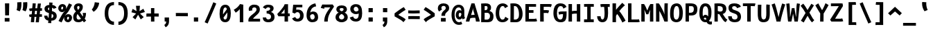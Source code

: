 SplineFontDB: 3.0
FontName: FantasqueSansMono-Bold
FullName: Fantasque Sans Mono Bold
FamilyName: Fantasque Sans Mono
Weight: Bold
Copyright: Created by Jany Belluz with FontForge 2.0 (http://fontforge.sf.net)
UComments: "2013-9-13: Created." 
Version: 1.6.5
ItalicAngle: 0
UnderlinePosition: -80
UnderlineWidth: 100
Ascent: 1610
Descent: 438
LayerCount: 2
Layer: 0 0 "Back"  1
Layer: 1 0 "Fore"  0
XUID: [1021 607 50037791 3178130]
FSType: 8
OS2Version: 3
OS2_WeightWidthSlopeOnly: 0
OS2_UseTypoMetrics: 1
CreationTime: 1379052706
ModificationTime: 1408713018
PfmFamily: 49
TTFWeight: 700
TTFWidth: 5
LineGap: 0
VLineGap: 0
Panose: 2 11 8 9 2 2 4 3 2 4
OS2TypoAscent: 1610
OS2TypoAOffset: 0
OS2TypoDescent: -438
OS2TypoDOffset: 0
OS2TypoLinegap: 0
OS2WinAscent: 1610
OS2WinAOffset: 0
OS2WinDescent: 438
OS2WinDOffset: 0
HheadAscent: 1610
HheadAOffset: 0
HheadDescent: -438
HheadDOffset: 0
OS2FamilyClass: 2057
OS2Vendor: 'PfEd'
MarkAttachClasses: 1
DEI: 91125
LangName: 1033 "" "" "" "" "" "" "" "" "" "Jany Belluz" "" "" "" "Copyright (c) 2013-2014, Jany Belluz (<jany.belluz@hotmail.fr>)+AAoACgAA-This Font Software is licensed under the SIL Open Font License, Version 1.1.+AAoA-This license is copied below, and is also available with a FAQ at:+AAoA-http://scripts.sil.org/OFL+AAoACgAK------------------------------------------------------------+AAoA-SIL OPEN FONT LICENSE Version 1.1 - 26 February 2007+AAoA------------------------------------------------------------+AAoACgAA-PREAMBLE+AAoA-The goals of the Open Font License (OFL) are to stimulate worldwide+AAoA-development of collaborative font projects, to support the font creation+AAoA-efforts of academic and linguistic communities, and to provide a free and+AAoA-open framework in which fonts may be shared and improved in partnership+AAoA-with others.+AAoACgAA-The OFL allows the licensed fonts to be used, studied, modified and+AAoA-redistributed freely as long as they are not sold by themselves. The+AAoA-fonts, including any derivative works, can be bundled, embedded, +AAoA-redistributed and/or sold with any software provided that any reserved+AAoA-names are not used by derivative works. The fonts and derivatives,+AAoA-however, cannot be released under any other type of license. The+AAoA-requirement for fonts to remain under this license does not apply+AAoA-to any document created using the fonts or their derivatives.+AAoACgAA-DEFINITIONS+AAoAIgAA-Font Software+ACIA refers to the set of files released by the Copyright+AAoA-Holder(s) under this license and clearly marked as such. This may+AAoA-include source files, build scripts and documentation.+AAoACgAi-Reserved Font Name+ACIA refers to any names specified as such after the+AAoA-copyright statement(s).+AAoACgAi-Original Version+ACIA refers to the collection of Font Software components as+AAoA-distributed by the Copyright Holder(s).+AAoACgAi-Modified Version+ACIA refers to any derivative made by adding to, deleting,+AAoA-or substituting -- in part or in whole -- any of the components of the+AAoA-Original Version, by changing formats or by porting the Font Software to a+AAoA-new environment.+AAoACgAi-Author+ACIA refers to any designer, engineer, programmer, technical+AAoA-writer or other person who contributed to the Font Software.+AAoACgAA-PERMISSION & CONDITIONS+AAoA-Permission is hereby granted, free of charge, to any person obtaining+AAoA-a copy of the Font Software, to use, study, copy, merge, embed, modify,+AAoA-redistribute, and sell modified and unmodified copies of the Font+AAoA-Software, subject to the following conditions:+AAoACgAA-1) Neither the Font Software nor any of its individual components,+AAoA-in Original or Modified Versions, may be sold by itself.+AAoACgAA-2) Original or Modified Versions of the Font Software may be bundled,+AAoA-redistributed and/or sold with any software, provided that each copy+AAoA-contains the above copyright notice and this license. These can be+AAoA-included either as stand-alone text files, human-readable headers or+AAoA-in the appropriate machine-readable metadata fields within text or+AAoA-binary files as long as those fields can be easily viewed by the user.+AAoACgAA-3) No Modified Version of the Font Software may use the Reserved Font+AAoA-Name(s) unless explicit written permission is granted by the corresponding+AAoA-Copyright Holder. This restriction only applies to the primary font name as+AAoA-presented to the users.+AAoACgAA-4) The name(s) of the Copyright Holder(s) or the Author(s) of the Font+AAoA-Software shall not be used to promote, endorse or advertise any+AAoA-Modified Version, except to acknowledge the contribution(s) of the+AAoA-Copyright Holder(s) and the Author(s) or with their explicit written+AAoA-permission.+AAoACgAA-5) The Font Software, modified or unmodified, in part or in whole,+AAoA-must be distributed entirely under this license, and must not be+AAoA-distributed under any other license. The requirement for fonts to+AAoA-remain under this license does not apply to any document created+AAoA-using the Font Software.+AAoACgAA-TERMINATION+AAoA-This license becomes null and void if any of the above conditions are+AAoA-not met.+AAoACgAA-DISCLAIMER+AAoA-THE FONT SOFTWARE IS PROVIDED +ACIA-AS IS+ACIA, WITHOUT WARRANTY OF ANY KIND,+AAoA-EXPRESS OR IMPLIED, INCLUDING BUT NOT LIMITED TO ANY WARRANTIES OF+AAoA-MERCHANTABILITY, FITNESS FOR A PARTICULAR PURPOSE AND NONINFRINGEMENT+AAoA-OF COPYRIGHT, PATENT, TRADEMARK, OR OTHER RIGHT. IN NO EVENT SHALL THE+AAoA-COPYRIGHT HOLDER BE LIABLE FOR ANY CLAIM, DAMAGES OR OTHER LIABILITY,+AAoA-INCLUDING ANY GENERAL, SPECIAL, INDIRECT, INCIDENTAL, OR CONSEQUENTIAL+AAoA-DAMAGES, WHETHER IN AN ACTION OF CONTRACT, TORT OR OTHERWISE, ARISING+AAoA-FROM, OUT OF THE USE OR INABILITY TO USE THE FONT SOFTWARE OR FROM+AAoA-OTHER DEALINGS IN THE FONT SOFTWARE." "http://scripts.sil.org/OFL" 
Encoding: UnicodeBmp
UnicodeInterp: none
NameList: Adobe Glyph List
DisplaySize: -36
AntiAlias: 1
FitToEm: 1
WinInfo: 8610 42 14
BeginPrivate: 1
BlueValues 27 [-37 0 1017 1058 1322 1376]
EndPrivate
Grid
-2048 1183.6 m 0
 4096 1183.6 l 1024
  Named: "bas point du i" 
-2048 1013.08 m 4
 4096 1013.08 l 1028
  Named: "lowercase" 
-2048 1280.5 m 0
 4096 1280.5 l 1024
  Named: "numbers" 
-1963.46 504.484 m 0
 3873.34 504.484 l 1024
-1945.6 1375.6 m 0
 3891.2 1375.6 l 1024
EndSplineSet
TeXData: 1 0 0 346030 173015 115343 423805 -1048576 115343 783286 444596 497025 792723 393216 433062 380633 303038 157286 324010 404750 52429 2506097 1059062 262144
BeginChars: 65536 739

StartChar: a
Encoding: 97 97 0
Width: 1060
VWidth: 6
Flags: W
HStem: -11 200<343.777 572.837> 470 200<370.793 625.784> 820 208<290.788 605.221>
VStem: 65 253<217.581 419.927> 661 244<275.679 431.841 623 758.896>
LayerCount: 2
Fore
SplineSet
318 317 m 0
 318 219 387 189 451 189 c 0
 561 189 643 291 661 347 c 1
 661 394 l 1
 625 436 557 470 493 470 c 0
 427 470 318 427 318 317 c 0
905 316 m 2
 905 224 924 172 981 127 c 1
 868 -22 l 1
 816 18 782 29 740 101 c 1
 664 23 582 -11 400 -11 c 0
 229 -11 65 120 65 302 c 0
 65 392 95 479 154 540 c 0
 249 637 351 670 493 670 c 0
 557 670 623 649 661 623 c 1
 661 789 545 820 485 820 c 0
 370 820 276 787 202 709 c 1
 82 901 l 1
 272 1025 315 1025 493 1028 c 1
 718 1028 905 893 905 655 c 0
 905 316 l 2
EndSplineSet
Validated: 1
EndChar

StartChar: b
Encoding: 98 98 1
Width: 1060
VWidth: -2
Flags: W
HStem: -7 180<451.995 630.895> 813 200<426.383 620.479>
VStem: 112 245<274.508 742.95 933.594 1399.8> 688 255<235.51 731.081>
LayerCount: 2
Fore
SplineSet
688 478 m 4
 688 741 615 813 523 813 c 4
 451 813 390 738 357 683 c 5
 357 349 l 5
 408 247 479 173 540 173 c 4
 648 173 688 288 688 478 c 4
943 459 m 4
 943 152 825 -7 574 -7 c 4
 450 -7 371 40 333 93 c 5
 333 51 289 -13 289 -13 c 5
 93 7 l 5
 103 73 112 160 112 243 c 4
 112 251 112 259 112 267 c 4
 112 516 111 877 111 1157 c 4
 111 1251 103 1335 96 1403 c 5
 343 1412 l 5
 352 1339 357 1243 357 1152 c 7
 357 1062 351 1007 333 930 c 5
 370 958 444 1013 558 1013 c 4
 830 1013 943 831 943 459 c 4
EndSplineSet
Validated: 1
EndChar

StartChar: c
Encoding: 99 99 2
Width: 1060
VWidth: 4
Flags: W
HStem: -7 210<416.875 668.896> 807 211<423.703 691.653>
VStem: 71 256<305.761 702.322>
LayerCount: 2
Fore
SplineSet
327 528 m 0
 327 209 495 203 542 203 c 2
 554 203 l 2
 654 203 708 269 756 350 c 1
 982 216 l 1
 914 66 782 -7 564 -7 c 0
 460 -7 337 1 241 73 c 1
 111 174 71 328 71 527 c 0
 71 867 249 1018 564 1018 c 0
 659 1018 756 999 819 957 c 0
 879 917 925 858 947 806 c 1
 727 704 l 1
 717 742 686 807 546 807 c 0
 399 807 327 671 327 528 c 0
EndSplineSet
Validated: 1
EndChar

StartChar: d
Encoding: 100 100 3
Width: 1060
VWidth: -2
Flags: W
HStem: -7 180<401.65 583.278> 822 200<414.306 604.374>
VStem: 74 255<255.461 723.972> 678 245<274.508 745.409 933.594 1399.8>
LayerCount: 2
Fore
SplineSet
329 478 m 0
 329 288 388 173 496 173 c 0
 557 173 627 247 678 349 c 1
 678 683 l 1
 645 738 584 822 512 822 c 0
 420 822 329 741 329 478 c 0
74 459 m 0
 74 840 215 1022 478 1022 c 0
 592 1022 665 958 702 930 c 1
 684 1007 678 1062 678 1152 c 3
 678 1243 683 1339 692 1412 c 1
 940 1403 l 1
 933 1335 925 1251 925 1157 c 0
 925 877 923 516 923 267 c 0
 923 259 923 251 923 243 c 0
 923 160 933 73 943 7 c 1
 747 -13 l 1
 747 -13 702 51 702 93 c 1
 664 40 585 -7 461 -7 c 0
 210 -7 74 152 74 459 c 0
EndSplineSet
Validated: 1
EndChar

StartChar: e
Encoding: 101 101 4
Width: 1060
VWidth: 32
Flags: W
HStem: -10 206<423.72 684.274> 434 196<404.825 676> 818 203<407.494 621.802>
VStem: 78 258<289.863 403.211 606 738.031> 676 261<630 763.58>
LayerCount: 2
Fore
SplineSet
336 606 m 1
 449 626 543 630 676 630 c 1
 671 761 599 818 511 818 c 0
 409 818 342 722 336 606 c 1
509 1021 m 0
 828 1021 937 813 937 477 c 1
 937 457 936 434 936 434 c 1
 651 430 438 416 336 396 c 1
 352 285 440 196 532 196 c 1
 638 196 686 232 754 306 c 1
 932 150 l 1
 831 38 765 -10 526 -10 c 1
 240 -10 78 203 78 516 c 0
 78 802 226 1021 509 1021 c 0
EndSplineSet
Validated: 1
EndChar

StartChar: f
Encoding: 102 102 5
Width: 1060
VWidth: -2
Flags: W
HStem: -0 21G<242 499> 807 205<99 242 499 814.016> 1217 201<524.522 789.055>
VStem: 242 257<0 807 1012 1188.92>
LayerCount: 2
Fore
SplineSet
641 1217 m 0
 509 1217 498 1143 498 1083 c 3
 498 1056 499 1012 499 1012 c 1
 567 1012 610 1012 683 1012 c 1
 788 1012 829 1000 859 991 c 1
 815 794 l 1
 794 801 773 807 717 807 c 2
 498 807 l 1
 499 0 l 1
 242 -0 l 1
 242 807 l 1
 99 807 l 1
 99 1012 l 1
 242 1012 l 1
 242 1028 242 1045 242 1064 c 0
 242 1194 308 1418 624 1418 c 0
 820 1418 949 1376 1027 1221 c 1
 815 1124 l 1
 789 1206 731 1217 641 1217 c 0
EndSplineSet
Validated: 1
EndChar

StartChar: g
Encoding: 103 103 6
Width: 1060
VWidth: 14
Flags: W
HStem: -384 200<339.615 652.97> 57 191<338.696 724.022> 399 200<357.688 614.884> 822 204<350.865 631.639 872.14 987>
VStem: 80 247<264.955 410.248 626.114 795.11> 80 228<-146.996 55.8752> 645 246<628.611 804.056> 734 250<-110.144 45.3598>
LayerCount: 2
Back
SplineSet
237 -76 m 4xf9
 237 -202 312 -232 444 -232 c 4
 455 -232 539 -232 549 -232 c 4
 664 -232 803 -191 803 -25 c 4
 803 60 654 71 533 71 c 4
 524 71 467 71 321 69 c 5
 265 47 237 -13 237 -76 c 4xf9
476 557 m 4
 605 557 704 609 704 706 c 4
 704 835 619 874 492 874 c 4
 356 874 253 801 253 709 c 4xf6
 253 593 346 557 476 557 c 4
95 699 m 4
 95 909 246 1026 492 1026 c 4
 607 1026 681 1006 746 966 c 5
 802 1018 855 1028 965 1028 c 5
 965 864 l 5
 953 866 931 869 921 869 c 4
 886 869 847 864 830 847 c 5
 856 800 860 758 860 710 c 4xf6
 860 521 706 407 481 407 c 4
 410 407 347 414 282 439 c 5
 263 417 239 382 239 341 c 4
 239 265 293 223 419 223 c 4
 445 223 573 225 600 225 c 4
 788 225 961 166 961 -24 c 4
 961 -283 787 -388 543 -388 c 7
 500 -388 487 -388 440 -388 c 4
 229 -388 80 -291 80 -82 c 4xf9
 80 18 112 89 167 137 c 5
 110 179 82 250 82 328 c 4
 82 419 114 479 156 527 c 5
 122 565 95 627 95 699 c 4
EndSplineSet
Fore
SplineSet
541 -184 m 2xf5
 603 -184 734 -114 734 -16 c 4
 734 25 712 58 598 58 c 4
 331 57 l 5
 308 27 308 -29 308 -73 c 4
 308 -135 382 -184 451 -184 c 2
 541 -184 l 2xf5
645 726 m 0xfa
 645 812 570 822 484 822 c 0
 396 822 327 792 327 717 c 0
 327 627 395 599 485 599 c 0
 603 599 645 651 645 726 c 0xfa
870 819 m 1
 870 819 891 797 891 716 c 0
 891 540 787 399 507 399 c 2
 504 399 l 2
 429 399 371 406 357 412 c 1
 338 390 327 363 327 333 c 0xfa
 327 298 350 248 456 248 c 0
 635 248 l 0
 788 248 984 202 984 1 c 0
 984 -222 768 -384 595 -384 c 3
 534 -384 522 -384 440 -384 c 0
 236 -384 80 -293 80 -78 c 0xf5
 80 23 114 96 167 143 c 1
 120 178 80 257 80 343 c 0
 80 444 119 492 156 533 c 1
 117 583 80 620 80 694 c 0
 80 929 241 1026 495 1026 c 0
 595 1026 691 1012 767 965 c 1
 816 1011 871 1026 987 1026 c 1
 987 822 l 1
 975 824 956 827 946 827 c 0
 912 827 894 825 870 819 c 1
EndSplineSet
Validated: 1
EndChar

StartChar: p
Encoding: 112 112 7
Width: 1060
VWidth: -2
Flags: W
HStem: -8 201<401.543 614.96> 811 200<416.354 636.024> 1002 20G<124.615 304.5>
VStem: 94 246<-394.801 58.1271 255.451 734.217> 681 256<261.255 768.3>
LayerCount: 2
Fore
SplineSet
681 531 m 0xd8
 681 724 644 811 556 811 c 0
 427 811 383 744 338 656 c 1
 340 311 l 1
 378 253 432 193 507 193 c 0
 622 193 681 264 681 531 c 0xd8
94 739 m 1
 94 765 l 2
 94 848 82 931 72 996 c 1
 300 1022 l 1xb8
 309 998 316 960 320 921 c 1
 376 983 460 1011 572 1011 c 0
 847 1011 937 819 937 551 c 0
 937 215 864 -8 502 -8 c 0
 402 -8 355 29 326 60 c 1
 330 20 337 -17 340 -61 c 1
 340 -152 l 2
 340 -246 347 -330 354 -398 c 1
 106 -405 l 1
 97 -332 92 -237 92 -146 c 2
 94 739 l 1
EndSplineSet
Validated: 1
EndChar

StartChar: h
Encoding: 104 104 8
Width: 1060
VWidth: -2
Flags: W
HStem: 0 21G<88 333> 813 200<405.174 632.052>
VStem: 88 245<0 742.223 932.594 1398.8> 696 246<41.7051 738.438>
LayerCount: 2
Fore
SplineSet
942 566 m 1
 942 218 l 3
 942 136 961 76 986 40 c 1
 760 -40 l 1
 737 -8 696 66 696 176 c 0
 696 491 l 1
 696 800 600 813 508 813 c 0
 431 813 366 737 333 682 c 1
 333 0 l 1
 88 0 l 1
 88 1156 l 0
 88 1250 79 1334 72 1402 c 1
 320 1411 l 1
 329 1338 334 1242 334 1151 c 3
 334 1061 328 1006 310 929 c 1
 347 957 423 1013 542 1013 c 0
 792 1013 942 888 942 566 c 1
EndSplineSet
Validated: 1
EndChar

StartChar: i
Encoding: 105 105 9
Width: 1060
VWidth: 0
Flags: W
HStem: -18 200<615.905 874.717> 813 200<124.449 354> 1181 225<329 620>
VStem: 329 291<1181 1406> 354 256<191.813 813>
LayerCount: 2
Fore
SplineSet
329 1406 m 5xf0
 620 1406 l 5
 620 1181 l 5
 329 1181 l 5
 329 1406 l 5xf0
EndSplineSet
Refer: 177 305 N 1 0 0 1 0 0 2
Validated: 1
EndChar

StartChar: j
Encoding: 106 106 10
Width: 1060
VWidth: 0
Flags: W
HStem: -389 201<345.489 561.649> -28 20<211.838 277> 813 200<357.45 588> 1181 225<546 837>
VStem: 546 291<1181 1406> 588 254<-163.515 813>
LayerCount: 2
Fore
SplineSet
546 1406 m 1xf8
 837 1406 l 1
 837 1181 l 1
 546 1181 l 1
 546 1406 l 1xf8
EndSplineSet
Refer: 332 567 N 1 0 0 1 0 0 2
Validated: 1
EndChar

StartChar: k
Encoding: 107 107 11
Width: 1060
VWidth: -2
Flags: W
HStem: 0 21G<134 383 766 854.415> 398 199<383.84 550.435> 813 204<496.154 669.449>
VStem: 134 249<0 398 617.945 719.977 898.492 1381.07> 679 255<609.816 804.907>
LayerCount: 2
Fore
SplineSet
578 597 m 0
 668 597 679 657 679 730 c 0
 679 766 661 813 604 813 c 0
 531 813 383 685 383 685 c 1
 383 626 l 1
 399 623 539 597 578 597 c 0
383 0 m 1
 134 0 l 1
 134 1228 l 2
 134 1289 124 1342 111 1383 c 1
 355 1427 l 1
 364 1404 383 1359 383 1293 c 2
 383 1070 l 1
 383 1012 372 949 353 896 c 1
 353 896 470 1017 613 1017 c 0
 813 1017 934 929 934 734 c 0
 934 611 907 527 763 458 c 1
 866 422 895 348 927 242 c 0
 940 198 990 161 1023 137 c 1
 831 -27 l 1
 701 23 667 129 631 255 c 0
 591 394 404 398 385 398 c 0
 383 398 l 1
 383 0 l 1
EndSplineSet
Validated: 1
EndChar

StartChar: l
Encoding: 108 108 12
Width: 1060
VWidth: -2
Flags: W
HStem: -18 200<618.352 874.717> 1230 200<101.523 355>
VStem: 355 256<191.813 1230>
LayerCount: 2
Fore
SplineSet
355 1430 m 2
 609 1430 l 1
 609 1157 611 274 611 274 c 1
 611 210 627 182 719 182 c 0
 812 182 872 215 932 273 c 1
 1029 83 l 1
 943 12 792 -18 668 -18 c 0
 583 -18 492 -4 448 20 c 0
 363 67 355 147 355 206 c 1
 355 433 354 674 354 901 c 0
 354 1015 354 1126 355 1230 c 1
 345 1230 331 1230 315 1230 c 0
 258 1230 173 1228 98 1211 c 1
 69 1397 l 1
 163 1425 275 1430 355 1430 c 2
EndSplineSet
Validated: 1
EndChar

StartChar: m
Encoding: 109 109 13
Width: 1060
VWidth: 4
Flags: W
HStem: -11 11G<19.9501 244 383 608.067 916.5 963.605> 813 207<310.935 452.476 669.056 735.448> 1024 20G<138.939 212.5>
VStem: 20 224<0 732.127> 383 225<1 731.814> 736 220<158.258 811.262>
LayerCount: 2
Back
SplineSet
765 1026 m 7
 910 1026 935 834 935 739 c 6
 935 216 l 6
 935 165 986 128 1027 112 c 5
 966 -21 l 5
 895 -7 795 50 795 191 c 6
 795 193 l 5
 795 760 l 6
 795 764 795 768 795 773 c 4
 795 808 791 873 731 873 c 4
 683 873 630 827 568 692 c 5
 569 0 l 5
 428 0 l 5
 428 806 l 5
 428 834 426 873 380 873 c 4
 332 873 263 827 201 691 c 5
 201 0 l 5
 60 0 l 5
 57 815 l 6
 57 908 44 958 27 1007 c 5
 177 1047 l 5
 192 1015 206 923 208 877 c 5
 254 957 341 1026 414 1026 c 5
 511 1026 568 947 568 877 c 5
 611 956 673 1026 765 1026 c 7
EndSplineSet
Fore
SplineSet
952 -32 m 5
 881 -18 736 22 736 228 c 6
 736 230 l 5
 736 759 l 21
 734 801 728 813 698 813 c 5
 676 813 624 656 610 600 c 5
 608 0 l 5
 383 1 l 1
 383 761 l 1
 383 798 381 813 355 813 c 1
 331 813 266 715 244 609 c 5
 244 0 l 5
 20 0 l 1
 18 802 l 2
 18 895 4 929 -13 978 c 1
 205 1044 l 1
 220 1012 224 948 231 911 c 1
 260 949 323 1020 412 1020 c 0
 522 1020 564 917 573 846 c 1
 615 928 677 1020 768 1020 c 6
 776 1020 l 6
 900 1020 956 881 956 739 c 6
 956 226 l 6
 956 175 1005 146 1046 130 c 5
 952 -32 l 5
EndSplineSet
Validated: 1
EndChar

StartChar: o
Encoding: 111 111 14
Width: 1060
VWidth: 6
Flags: W
HStem: -6 203<400.251 610.825> 830 202<403 623.518>
VStem: 72 252<282.644 737.435> 685 256<277.821 760.797>
LayerCount: 2
Fore
SplineSet
625 247 m 5
 672 299 685 403 685 530 c 4
 685 536 685 540 685 546 c 4
 683 703 648 830 520 830 c 4
 369 830 324 690 324 482 c 4
 324 316 387 197 508 197 c 5
 563 198 589 211 625 247 c 5
507 -6 m 5
 197 -6 72 184 72 464 c 4
 72 835 213 1032 505 1032 c 4
 702 1032 812 963 882 831 c 4
 923 752 941 639 941 543 c 4
 941 258 845 -6 509 -6 c 6
 507 -6 l 5
EndSplineSet
Validated: 1
EndChar

StartChar: n
Encoding: 110 110 15
Width: 1060
VWidth: 6
Flags: W
HStem: 0 21G<100 351> 819 207<452.395 676.483> 1032 20G<203.333 305>
VStem: 100 251<0 737.647> 687 251<200.331 811.089>
LayerCount: 2
Fore
SplineSet
338 927 m 5
 394 977 528 1026 638 1026 c 4
 802 1026 938 960 938 796 c 6
 938 278 l 6
 938 212 988 190 1044 160 c 5
 928 -40 l 5
 833 -10 687 64 687 222 c 6
 687 699 l 6
 687 773 672 819 605 819 c 4
 542 819 436 781 351 707 c 5
 351 0 l 5
 100 0 l 5
 100 706 l 6
 100 884 92 910 68 1004 c 5
 300 1052 l 5
 310 1028 331 976 338 927 c 5
EndSplineSet
Validated: 1
EndChar

StartChar: q
Encoding: 113 113 16
Width: 1060
VWidth: -2
Flags: W
HStem: -8 201<394.04 607.743> 811 200<373.786 593.396> 1002 20G<704.5 884.385>
VStem: 72 256<261.255 768.3> 670 247<-391.314 58.1272 255.451 730.944> 690 247<-394.792 47.5938 923.319 997.635>
LayerCount: 2
Fore
SplineSet
328 531 m 0xd8
 328 264 387 193 502 193 c 0
 577 193 632 253 670 311 c 1
 671 656 l 1
 626 744 583 811 454 811 c 0
 366 811 328 724 328 531 c 0xd8
916 739 m 1
 917 -146 l 2
 917 -175 l 0
 917 -260 918 -358 933 -393 c 1
 697 -423 l 1
 678 -371 670 -246 670 -152 c 2
 670 -61 l 1
 673 -17 679 20 683 60 c 1
 654 29 607 -8 507 -8 c 0
 145 -8 72 215 72 551 c 0
 72 819 163 1011 438 1011 c 0xd8
 550 1011 634 983 690 921 c 1
 694 960 700 998 709 1022 c 1
 937 996 l 1xb4
 927 931 916 848 916 765 c 2
 916 739 l 1
EndSplineSet
Validated: 1
EndChar

StartChar: r
Encoding: 114 114 17
Width: 1060
VWidth: 4
Flags: W
HStem: -18 21G<216 468> 818 202<615.93 760.722> 1024 20G<238.086 284.5>
VStem: 216 252<-18 638.664> 766 250<698 810.564>
LayerCount: 2
Fore
SplineSet
404 864 m 5
 479 962 583 1020 744 1020 c 4
 911 1020 1016 918 1016 728 c 4
 1016 698 l 5
 764 696 l 5
 765 707 766 723 766 740 c 4
 766 777 756 818 700 818 c 5
 644 818 564 745 468 560 c 5
 468 -18 l 5
 216 -18 l 5
 216 704 l 6
 216 761 168 803 106 858 c 5
 254 1044 l 5
 315 995 370 967 404 864 c 5
EndSplineSet
Validated: 1
EndChar

StartChar: s
Encoding: 115 115 18
Width: 1060
VWidth: 6
Flags: W
HStem: -20 202<379.399 647.558> 829 200<399.317 666.781>
VStem: 94 253<211.251 330> 142 254<700.474 817.573> 676 254<213.604 394.387>
LayerCount: 2
Fore
SplineSet
279 549 m 4xe8
 197 589 142 670 142 781 c 4
 142 967 332 1029 507 1029 c 4
 646 1029 799 1014 910 893 c 5
 733 730 l 5
 679 788 606 829 510 829 c 4
 428 829 396 807 396 768 c 4xd8
 396 739 402 719 430 701 c 5
 686 597 930 562 930 278 c 4
 930 116 786 28 679 0 c 5
 623 -13 563 -20 506 -20 c 4
 250 -20 94 115 94 330 c 5
 347 330 l 5
 347 222 395 182 504 182 c 4
 563 182 676 202 676 290 c 4
 676 349 655 382 606 415 c 5
 537 459 372 504 279 549 c 4xe8
EndSplineSet
Validated: 1
EndChar

StartChar: t
Encoding: 116 116 19
Width: 1060
VWidth: 0
Flags: W
HStem: -6 202<472.235 760.078> 805 204<439 867>
VStem: 178 252<236.379 805 1013 1244>
LayerCount: 2
Fore
SplineSet
430 436 m 1
 430 396 l 2
 430 262 469 214 553 200 c 0
 571 198 605 196 618 196 c 0
 683 196 713 210 738 224 c 0
 790 252 801 320 808 340 c 1
 1016 240 l 1
 1006 212 952 100 840 36 c 0
 782 2 705 -6 620 -6 c 0
 436 -6 288 16 217 164 c 0
 182 236 178 312 178 398 c 2
 178 440 l 1
 180 530 182 641 187 805 c 1
 173 805 l 2
 145 805 117 801 91 793 c 1
 74 997 l 1
 98 1005 143 1009 176 1009 c 2
 191 1009 l 1
 191 1079 192 1180 192 1250 c 1
 443 1244 l 1
 443 1178 442 1081 441 1013 c 1
 550 1013 862 1009 870 1009 c 1
 867 805 l 1
 730 805 572 807 439 807 c 1
 433 641 434 536 430 436 c 1
EndSplineSet
Validated: 1
EndChar

StartChar: u
Encoding: 117 117 20
Width: 1060
VWidth: 6
Flags: W
HStem: -17 21G<861 908.628> 2 204<344.099 591.094> 1000 20G<130.571 323>
VStem: 79 251<220.841 885.496> 667 251<278.168 1013>
LayerCount: 2
Fore
SplineSet
893 -17 m 5xb8
 829 12 787 58 766 108 c 5
 691 31 576 5 426 2 c 5
 417 2 l 6
 265 2 79 53 79 229 c 7
 79 311 80 408 80 504 c 4
 80 720 77 935 58 992 c 5
 312 1020 l 5
 334 928 328 664 330 298 c 5
 342 231 361 206 446 206 c 5x78
 598 213 667 291 667 418 c 5
 667 1013 l 5
 918 1013 l 5
 918 306 l 5
 920 254 985 187 1036 166 c 5
 893 -17 l 5xb8
EndSplineSet
Validated: 1
EndChar

StartChar: v
Encoding: 118 118 21
Width: 1060
VWidth: 6
Flags: W
HStem: -8 21G<342 446>
VStem: 690 254<481.986 1013>
LayerCount: 2
Fore
SplineSet
216 1076 m 1
 386 793 470 508 538 251 c 1
 662 394 683 609 689 816 c 0
 690 835 690 860 690 885 c 0
 690 931 689 979 687 1013 c 1
 938 1013 l 1
 941 997 944 880 944 822 c 0
 944 505 840 212 658 66 c 0
 587 9 550 -8 342 -8 c 1
 342 250 130 763 4 946 c 1
 216 1076 l 1
EndSplineSet
Validated: 1
EndChar

StartChar: w
Encoding: 119 119 22
Width: 1060
VWidth: 4
Flags: W
HStem: 0 214<307 414.608 624 710.645> 1036 20G<196.833 301>
VStem: 123 212<210.565 551.123> 465 166<261.001 835> 771 234<279.057 1013>
LayerCount: 2
Fore
SplineSet
17 984 m 1
 266 1056 l 1
 336 848 334 660 335 488 c 0
 335 477 335 467 335 457 c 0
 335 363 318 241 307 209 c 1
 427 213 465 299 465 463 c 0
 465 835 l 1
 626 836 l 1
 626 836 631 758 631 593 c 0
 631 497 629 371 624 214 c 1
 626 214 627 214 629 214 c 0
 766 214 771 413 771 613 c 0
 771 629 771 645 771 661 c 0
 771 717 770 771 770 819 c 0
 770 891 757 1013 757 1013 c 1
 1003 1013 l 1
 1005 981 1005 960 1005 916 c 0
 1005 886 1005 856 1005 829 c 0
 1005 676 1004 468 963 279 c 0
 927 115 799 0 580 0 c 2
 546 0 l 1
 546 0 528 66 522 153 c 1
 488 81 392 -12 195 -12 c 2
 189 -12 l 1
 143 -11 137 -6 123 0 c 1
 113 82 126 521 63 835 c 0
 52 889 40 943 17 984 c 1
EndSplineSet
Validated: 1
EndChar

StartChar: x
Encoding: 120 120 23
Width: 1060
VWidth: 4
Flags: W
HStem: -4 229<856.331 980> 1025 20G<208.184 249.591>
VStem: 736 238<883.264 1013>
LayerCount: 2
Fore
SplineSet
934 839 m 0
 894 751 748 590 658 504 c 1
 738 401 862 256 884 243 c 0
 888 240 896 225 930 225 c 0
 948 225 966 228 982 231 c 1
 980 2 l 1
 962 -1 938 -4 920 -4 c 0
 878 -4 820 6 780 34 c 1
 708 81 602 213 516 331 c 1
 184 -42 l 1
 14 119 l 1
 378 513 l 1
 52 904 l 1
 234 1045 l 1
 524 673 l 1
 584 741 632 777 702 900 c 0
 722 935 732 997 736 1014 c 1
 974 1013 l 1
 968 964 958 893 934 839 c 0
EndSplineSet
Validated: 1
EndChar

StartChar: y
Encoding: 121 121 24
Width: 1060
VWidth: 14
Flags: W
HStem: -376 202<299.543 434.549> -20 20G<42 278> 751 262<57.4717 184.595>
VStem: 42 236<-163.866 0> 716 254<538.651 1013>
LayerCount: 2
Fore
SplineSet
352 -174 m 0
 441 -174 509 -24 529 70 c 1
 319 550 198 751 101 751 c 3
 81 751 67 751 57 750 c 1
 56 1011 l 1
 56 1011 98 1013 132 1013 c 3
 324 1013 473 747 649 341 c 1
 723 558 708 786 716 1013 c 1
 972 1013 l 1
 972 953 972 891 970 839 c 0
 955 516 828 131 646 -174 c 0
 543 -347 459 -376 312 -376 c 1
 98 -376 46 -173 42 0 c 1
 278 0 l 1
 278 -114 304 -174 352 -174 c 0
EndSplineSet
Validated: 1
EndChar

StartChar: z
Encoding: 122 122 25
Width: 1060
VWidth: 6
Flags: W
HStem: -22 21G<903.5 930.56> 0 203<402 923.912> 803 208<124 600>
LayerCount: 2
Fore
SplineSet
93 815 m 1
 124 1017 l 1
 170 1012 281 1011 405 1011 c 0
 591 1011 807 1014 877 1016 c 1
 954 826 l 1
 921 793 454 384 402 197 c 1
 802 203 l 2
 804 203 806 203 808 203 c 0
 862 203 911 190 970 171 c 1
 926 -22 l 1
 881 -9 865 0 800 0 c 2
 71 0 l 1
 71 20 l 2
 71 93 76 143 93 189 c 0
 172 403 400 642 600 806 c 1
 532 805 499 803 398 803 c 0
 273 803 150 806 93 815 c 1
EndSplineSet
Validated: 1
EndChar

StartChar: A
Encoding: 65 65 26
Width: 1060
VWidth: 0
Flags: W
HStem: 0 21G<6 267.5 750 1026> 281 223<390.856 651> 1305 20G<411.503 648.179>
VStem: 6 260<0 174.195> 750 276<0 224.965>
LayerCount: 2
Fore
SplineSet
651 504 m 1
 625 647 526 844 525 998 c 1
 519 830 426 625 388 486 c 1
 448 499 568 499 651 504 c 1
418 1325 m 1
 642 1325 l 1
 976 244 l 2
 1000 163 1026 79 1026 0 c 1
 750 0 l 1
 750 59 740 114 725 167 c 2
 693 281 l 1
 541 278 456 282 336 252 c 1
 306 162 l 2
 286 101 269 43 266 0 c 1
 6 0 l 1
 10 61 34 143 60 223 c 2
 418 1325 l 1
EndSplineSet
Validated: 1
EndChar

StartChar: B
Encoding: 66 66 27
Width: 1060
VWidth: 0
Flags: W
HStem: -5 197<312 625.988> 636 198<318 490.223> 1123 202<318.305 507.082>
VStem: 66 253<194.783 636 834 1116.36> 531 258<873.486 1099.27> 711 258<278.47 564.007>
LayerCount: 2
Fore
SplineSet
66 837 m 0xf4
 66 1014 63 1178 54 1308 c 1
 135 1314 277 1325 390 1325 c 0
 396 1325 402 1325 408 1325 c 0
 630 1325 789 1234 789 1014 c 0xf8
 789 870 737 824 662 783 c 1
 825 738 969 634 969 408 c 0
 969 106 793 23 626 3 c 0
 587 -2 546 -5 507 -5 c 0
 433 -5 375 0 290 0 c 0
 278 0 266 0 252 0 c 2
 58 0 l 1
 58 198 66 413 66 837 c 0xf4
531 1012 m 2
 531 1120 445 1123 422 1123 c 0
 418 1123 l 2
 402 1123 l 2
 363 1123 346 1121 316 1118 c 1
 319 1083 319 1045 319 1004 c 0
 319 950 318 892 318 834 c 1
 329 834 342 834 356 834 c 0
 429 834 531 846 531 1004 c 2
 531 1012 l 2
479 638 m 0
 430 638 433 636 360 636 c 2
 316 636 l 1
 314 394 313 276 312 198 c 1
 361 195 400 192 438 192 c 0
 468 192 498 194 533 198 c 0
 565 202 711 238 711 420 c 0xf4
 711 592 599 638 479 638 c 0
EndSplineSet
Validated: 1
EndChar

StartChar: C
Encoding: 67 67 28
Width: 1060
VWidth: 0
Flags: W
HStem: -3 201<441.541 679.357> 1128 204<456.612 683.073>
VStem: 56 262<370.861 936.313>
LayerCount: 2
Fore
SplineSet
566 1128 m 0
 451 1128 318 992 318 628 c 0
 318 354 434 198 540 198 c 2
 554 198 l 1
 678 198 716 262 764 392 c 5
 1010 255 l 1
 936 97 765 -3 575 -3 c 2
 572 -3 l 2
 461 -3 329 22 235 116 c 1
 115 241 56 408 56 636 c 0
 56 895 137 1054 189 1132 c 0
 261 1240 397 1332 572 1332 c 0
 712 1332 886 1269 974 1107 c 1
 742 982 l 1
 692 1106 652 1128 566 1128 c 0
EndSplineSet
Validated: 1
EndChar

StartChar: D
Encoding: 68 68 29
Width: 1060
VWidth: 0
Flags: W
HStem: -10 205<324 581.38> 1127 204<328 519.494>
VStem: 76 252<198 1123.7> 702 267<323.211 863.414>
LayerCount: 2
Fore
SplineSet
403 1127 m 2
 373 1127 l 2
 357 1127 345 1127 328 1124 c 1
 329 1098 329 1068 329 1037 c 0
 329 974 328 953 328 884 c 0
 328 578 325 296 324 198 c 1
 412 195 363 195 423 195 c 0
 426 195 l 0
 466 195 609 197 675 353 c 0
 694 398 702 489 702 544 c 0
 702 925 559 1127 403 1127 c 2
70 128 m 1
 70 183 76 580 76 901 c 2
 76 977 l 2
 76 1106 72 1229 63 1317 c 1
 144 1325 189 1331 288 1331 c 0
 583 1331 705 1260 838 1066 c 1
 922 939 969 761 969 580 c 0
 969 249 800 20 559 -3 c 0
 504 -8 453 -10 398 -10 c 0
 314 -10 181 -3 67 -3 c 1
 67 31 67 30 70 128 c 1
EndSplineSet
Validated: 1
EndChar

StartChar: E
Encoding: 69 69 30
Width: 1060
VWidth: 0
Flags: W
HStem: -0 204<358 898.95> 646 203<360 698> 1118 205<360 889>
VStem: 102 258<204 646 849 1118>
LayerCount: 2
Fore
SplineSet
102 1319 m 1
 158 1323 228 1323 306 1323 c 0
 337 1323 370 1323 404 1323 c 2
 514 1323 l 2
 663 1323 799 1320 873 1320 c 2
 889 1320 l 1
 889 1118 l 1
 360 1118 l 1
 360 849 l 1
 698 849 l 1
 698 646 l 1
 360 646 l 1
 360 615 l 2
 360 408 358 283 358 204 c 1
 774 206 l 2
 830 206 899 233 899 233 c 1
 971 34 l 1
 923 21 882 0 784 -0 c 2
 102 -0 l 1
 102 1319 l 1
EndSplineSet
Validated: 1
EndChar

StartChar: F
Encoding: 70 70 31
Width: 1060
VWidth: 0
Flags: W
HStem: 0 21G<116 382> 642 216<377 708.256> 1115 209<377 902.784>
VStem: 116 261<3 640 856 1114>
LayerCount: 2
Fore
SplineSet
382 0 m 1
 116 3 l 1
 116 1324 l 1
 801 1324 l 1
 903 1324 948 1307 982 1290 c 1
 904 1087 l 1
 878 1101 856 1114 758 1115 c 1
 688 1115 l 2
 584 1115 560 1115 377 1114 c 1
 377 856 l 1
 497 856 459 858 581 858 c 0
 671 858 738 840 778 822 c 1
 710 620 l 1
 673 637 623 642 578 642 c 0
 536 642 513 642 493 642 c 0
 463 642 442 642 377 640 c 1
 377 517 382 95 382 0 c 1
EndSplineSet
Validated: 1
EndChar

StartChar: G
Encoding: 71 71 32
Width: 1060
VWidth: 0
Flags: W
HStem: -8 206<400.046 648.579> 567 207<438.203 728> 1121 207<422.686 683.89>
VStem: 20 261<349.796 931.188> 728 264<291.71 568>
LayerCount: 2
Fore
SplineSet
861 772 m 0
 907 772 950 775 992 779 c 1
 992 586 l 2
 992 142 869 50 691 3 c 1
 646 -7 582 -8 540 -8 c 0
 176 -8 20 286 20 641 c 0
 20 883 73 1080 204 1210 c 1
 304 1300 418 1328 533 1328 c 2
 553 1328 l 1
 767 1323 915 1237 990 1071 c 1
 756 955 l 1
 720 1073 672 1121 540 1121 c 0
 372 1121 281 919 281 630 c 0
 281 366 358 198 530 198 c 0
 702 198 728 374 728 568 c 1
 664 567 l 0
 593 567 524 562 434 528 c 1
 394 731 l 1
 490 768 594 774 695 774 c 0
 751 774 807 772 861 772 c 0
EndSplineSet
Validated: 1
EndChar

StartChar: H
Encoding: 72 72 33
Width: 1060
VWidth: 0
Flags: W
HStem: 0 21G<60 318 675 930> 599 215<321.491 675> 1302 20G<60 316.963>
VStem: 60 256<0 578.711 785 1320> 675 255<0 599 814 1317>
LayerCount: 2
Fore
SplineSet
317 1322 m 1
 316 785 l 5
 408 806 468 814 588 814 c 6
 675 814 l 5
 675 1094 674 1152 674 1317 c 1
 930 1317 l 1
 930 0 l 1
 675 0 l 1
 675 599 l 1
 643 599 l 0
 497 599 434 596 316 570 c 1
 316 220 318 185 318 0 c 1
 60 0 l 1
 60 1320 l 1
 317 1322 l 1
EndSplineSet
Validated: 1
EndChar

StartChar: K
Encoding: 75 75 34
Width: 1060
VWidth: 0
Flags: W
HStem: -11 6G<84 342 787 847.46> 1315 20G<84 342 787.5 828.147>
VStem: 84 258<-5 519.312 871 1335>
LayerCount: 2
Fore
SplineSet
588 782 m 1
 708 663 995 232 1046 94 c 1
 810 -32 l 1
 764 79 558 445 428 574 c 1
 428 574 372 512 342 440 c 1
 342 -5 l 1
 84 -5 l 1
 84 1335 l 1
 342 1335 l 1
 342 871 l 1
 445 1016 769 1339 806 1376 c 1
 1002 1199 l 1
 820 1064 648 856 588 782 c 1
EndSplineSet
Validated: 1
EndChar

StartChar: L
Encoding: 76 76 35
Width: 1060
VWidth: 0
Flags: W
HStem: -3 210<411 950.961> 1305 20G<157 411>
VStem: 157 254<207 1325>
LayerCount: 2
Fore
SplineSet
157 -3 m 5
 157 1325 l 5
 411 1325 l 5
 411 207 l 5
 839 207 l 5
 898 210 909 213 953 228 c 5
 1025 31 l 5
 978 15 916 -3 841 -3 c 6
 157 -3 l 5
EndSplineSet
Validated: 1
EndChar

StartChar: M
Encoding: 77 77 36
Width: 1060
VWidth: 32
Flags: W
HStem: 0 21G<62 312 700.933 948> 1303 20G<62 304 689.5 946>
VStem: 62 250<0 897.863> 701 247<0 897.856>
LayerCount: 2
Fore
SplineSet
62 1323 m 1
 266 1323 l 1
 342 1209 440 1020 502 834 c 1
 556 1016 649 1190 730 1323 c 1
 946 1323 l 1
 946 925 948 0 948 0 c 1
 701 0 l 1
 699 596 l 2
 699 700 724 898 724 898 c 5
 661 775 591 588 580 551 c 1
 430 549 l 1
 430 549 328 817 280 898 c 5
 280 898 312 709 312 596 c 2
 312 0 l 1
 62 0 l 1
 62 1323 l 1
EndSplineSet
Validated: 1
EndChar

StartChar: N
Encoding: 78 78 37
Width: 1060
VWidth: 0
Flags: W
HStem: 0 21G<75 321 646 940> 1305 20G<75 286 696.5 945>
VStem: 75 245<-3 778> 696 245<0 98.8086 504 1328>
LayerCount: 2
Fore
SplineSet
691 0 m 1
 601 259 454 559 320 778 c 1
 320 570 l 2
 320 271 321 152 321 -3 c 1
 75 -3 l 1
 75 1325 l 1
 286 1318 l 1
 412 1130 646 738 696 504 c 1
 689 778 l 0
 689 968 692 1155 701 1329 c 1
 945 1328 l 1
 939 1213 937 1061 937 895 c 0
 937 664 941 405 941 170 c 0
 941 112 940 54 940 0 c 1
 691 0 l 1
EndSplineSet
Validated: 1
EndChar

StartChar: O
Encoding: 79 79 38
Width: 1060
VWidth: 0
Flags: W
HStem: -16 203<387.94 609.054> 1147 203<415.193 616.501>
VStem: 36 261<295.851 964.02> 718 261<341.03 985.544>
LayerCount: 2
Fore
SplineSet
522 1350 m 1
 683 1350 974 1277 979 647 c 1
 979 636 l 2
 979 469 948 312 900 217 c 0
 825 70 675 -16 510 -16 c 0
 388 -16 239 25 158 127 c 0
 68 239 36 395 36 579 c 0
 36 931 96 1090 166 1187 c 0
 232 1279 366 1347 522 1350 c 1
351 277 m 0
 398 203 436 187 510 187 c 0
 589 187 638 249 669 326 c 1
 696 385 717 541 718 640 c 1
 718 657 l 2
 718 764 709 913 673 1009 c 0
 633 1115 581 1147 521 1147 c 0
 456 1147 418 1122 378 1051 c 0
 331 968 297 835 297 592 c 0
 297 495 310 342 351 277 c 0
EndSplineSet
Validated: 1
EndChar

StartChar: P
Encoding: 80 80 39
Width: 1060
VWidth: 0
Flags: W
HStem: 0 21G<104 354> 439 208<354 626.875> 1117 211<356 662.942>
VStem: 104 250<0 442 649 1112> 714 262<734.34 1067.46>
LayerCount: 2
Fore
SplineSet
714 909 m 0
 714 1113 597 1117 515 1117 c 0
 506 1117 l 1
 445 1117 401 1113 356 1112 c 1
 356 1041 l 2
 356 854 354 649 354 649 c 1
 390 648 425 647 458 647 c 0
 574 647 714 676 714 909 c 0
354 0 m 5
 104 0 l 1
 104 1320 l 1
 222 1320 260 1328 393 1328 c 0
 618 1328 789 1315 904 1174 c 0
 958 1108 976 1016 976 924 c 0
 976 600 852 439 508 439 c 0
 460 439 408 440 354 442 c 1
 354 174 354 159 354 0 c 5
EndSplineSet
Validated: 1
EndChar

StartChar: Q
Encoding: 81 81 40
Width: 1060
VWidth: 0
Flags: W
HStem: -183 216<780.576 973> -3 201<390.138 565.199> 319 217<378.483 547.031> 1115 216<389.714 600.35>
VStem: 50 244<433.612 989.619> 703 239<409.373 989.753>
LayerCount: 2
Fore
SplineSet
890 -183 m 0xbc
 775 -183 616 -122 590 8 c 1
 561 0 541 -3 501 -3 c 0x7c
 385 -3 277 40 198 123 c 0
 98 229 50 416 50 642 c 0
 50 853 79 1048 174 1173 c 0
 267 1295 366 1331 489 1331 c 0
 656 1331 772 1265 851 1121 c 0
 937 965 942 806 942 693 c 0
 942 473 904 216 770 116 c 1
 781 42 798 34 878 33 c 1
 889 33 l 2
 926 33 949 38 973 44 c 1
 974 -177 l 1
 952 -182 935 -183 890 -183 c 0xbc
487 536 m 4
 602 536 658 477 690 404 c 1
 702 444 703 538 703 683 c 0
 703 691 703 698 703 706 c 0
 703 799 701 902 654 1001 c 0
 621 1070 564 1115 492 1115 c 0
 363 1115 294 965 294 706 c 0
 294 686 294 663 294 640 c 0
 294 590 295 482 317 428 c 1
 356 495 415 536 487 536 c 4
566 211 m 1
 566 211 566 214 566 215 c 0
 566 249 543 319 473 319 c 0
 441 319 401 308 374 270 c 1
 389 218 452 198 490 198 c 0
 497 198 502 198 507 198 c 0
 526 198 549 202 566 211 c 1
EndSplineSet
Validated: 1
EndChar

StartChar: R
Encoding: 82 82 41
Width: 1060
VWidth: 0
Flags: W
HStem: 0 21G<90 333> 1124 205<333 617.608>
VStem: 90 243<0 558 751.032 1123> 706 262<769.263 1045.69>
LayerCount: 2
Fore
SplineSet
699 552 m 1
 777 428 880 277 936 211 c 1
 954 195 1002 159 1044 148 c 1
 922 -44 l 1
 864 -35 804 15 770 58 c 1
 673 167 506 434 450 530 c 1
 414 533 377 540 333 558 c 1
 333 0 l 1
 90 0 l 1
 90 1136 l 2
 90 1204 89 1252 85 1314 c 1
 127 1318 242 1329 303 1329 c 0
 553 1329 772 1321 894 1168 c 0
 942 1108 968 1014 968 928 c 0
 968 704 843 573 699 552 c 1
706 906 m 0
 706 1076 590 1124 396 1124 c 0
 370 1124 362 1124 333 1123 c 1
 333 768 l 1
 397 741 456 726 499 726 c 0
 502 726 504 726 507 726 c 1
 677 726 706 804 706 906 c 0
EndSplineSet
Validated: 1
EndChar

StartChar: S
Encoding: 83 83 42
Width: 1060
VWidth: 0
Flags: W
HStem: -9 209<366.479 662.456> 1118 210<346.951 608.654>
VStem: 27 266<269.235 420> 51 268<907.748 1084.68> 717 258<255.85 506.106>
LayerCount: 2
Fore
SplineSet
231 702 m 1xe8
 121 752 51 844 51 1006 c 0
 51 1226 215 1328 470 1328 c 0
 473 1328 476 1328 479 1328 c 0
 719 1328 915 1246 960 1078 c 1
 687 976 l 1
 641 1077 555 1118 485 1118 c 1
 399 1118 319 1082 319 1014 c 1xd8
 319 916 375 892 433 870 c 0
 556 822 627 813 759 752 c 1
 867 699 975 594 975 396 c 0
 975 96 761 -9 521 -9 c 2
 502 -9 l 1
 149 0 27 194 27 422 c 1
 293 420 l 5
 293 277 355 200 507 200 c 0
 615 200 717 236 717 382 c 0
 717 491 646 547 567 582 c 0
 451 633 364 641 231 702 c 1xe8
EndSplineSet
Validated: 1
EndChar

StartChar: T
Encoding: 84 84 43
Width: 1060
VWidth: 0
Flags: W
HStem: 0 21G<355 615> 1118 207<39 355 615 909.962>
VStem: 355 260<0 1118>
LayerCount: 2
Fore
SplineSet
355 0 m 5
 355 1118 l 1
 157 1118 115 1117 39 1117 c 1
 39 1324 l 1
 161 1324 615 1325 803 1325 c 0
 876 1325 946 1316 970 1309 c 1
 910 1106 l 1
 910 1106 858 1118 798 1118 c 2
 615 1118 l 1
 615 0 l 5
 355 0 l 5
EndSplineSet
Validated: 1
EndChar

StartChar: U
Encoding: 85 85 44
Width: 1060
VWidth: 0
Flags: W
HStem: -10 210<393.874 605.877> 1329 1G<67 328 696 881.714>
VStem: 68 252<291.203 1329> 693 256<306.506 1323.05>
LayerCount: 2
Fore
SplineSet
701 1350 m 5
 954 1322 l 1
 947 1272 946 1237 946 1195 c 0
 946 1186 946 1176 946 1166 c 0
 946 1018 949 888 949 775 c 2
 949 716 l 2
 949 479 944 253 832 121 c 0
 750 24 621 -5 492 -10 c 1
 184 -10 86 159 68 456 c 0
 63 533 61 657 61 795 c 0
 61 970 64 1168 70 1329 c 1
 328 1329 l 1
 324 1161 320 932 320 743 c 0
 320 693 320 645 320 602 c 0
 320 538 321 485 326 448 c 0
 340 354 350 204 490 200 c 1
 690 209 693 431 693 718 c 0
 693 844 688 993 688 1166 c 0
 688 1238 691 1287 701 1350 c 5
EndSplineSet
Validated: 1
EndChar

StartChar: V
Encoding: 86 86 45
Width: 1060
VWidth: 0
Flags: W
HStem: 0 21G<356 678> 1335 20G<186.966 290.5 742.5 850.468>
VStem: 368 301<0 208.172>
LayerCount: 2
Fore
SplineSet
368 0 m 5
 344 196 98 1038 4 1266 c 1
 240 1355 l 1
 341 1098 426 707 524 331 c 1
 598 651 692 1095 793 1348 c 1
 1020 1269 l 1
 922 1033 687 204 669 0 c 1
 368 0 l 5
EndSplineSet
Validated: 1
EndChar

StartChar: W
Encoding: 87 87 46
Width: 1060
VWidth: 0
Flags: W
HStem: 0 21G<132.5 397.5 618.513 884.5> 1321 20G<85.2414 261 785.5 921.895>
VStem: 12 236<929.111 1313.76> 154 241<0 199.957> 622 246<0 244.688>
LayerCount: 2
Back
SplineSet
332 0 m 5
 201 0 l 5
 158 170 52 1035 6 1286 c 5
 160 1318 l 5
 280 675 246 608 290 298 c 5
 360 528 429 886 435 957 c 5
 480 957 568 957 602 969 c 5
 638 778 686 485 744 300 c 5
 777 585 741 624 868 1315 c 5
 1023 1281 l 5
 971 1030 868 178 835 0 c 5
 699 0 l 5
 699 0 553 429 521 613 c 5
 474 388 340 22 332 0 c 5
EndSplineSet
Fore
SplineSet
395 0 m 1xd8
 154 0 l 1xd8
 111 173 58 1056 12 1312 c 1
 248 1341 l 1xe8
 274 1148 276 1050 279 986 c 0
 290 740 288 412 298 316 c 1
 298 316 417 916 423 988 c 1
 444 988 476 985 509 985 c 0
 548 985 590 989 619 1004 c 1
 648 786 739 319 739 319 c 1
 756 458 751 726 766 962 c 0
 770 1027 767 1154 804 1343 c 1
 1028 1305 l 1
 976 1049 901 182 868 0 c 1
 622 0 l 1
 622 0 552 397 520 585 c 1
 473 355 400 12 395 0 c 1xd8
EndSplineSet
Validated: 1
EndChar

StartChar: X
Encoding: 88 88 47
Width: 1060
VWidth: 0
Flags: W
HStem: 1347 29G<169.443 259 781.992 827.103>
LayerCount: 2
Fore
SplineSet
794 1367 m 1
 986 1251 l 1
 650 694 l 1
 821 422 868 257 1010 117 c 1
 842 -45 l 5
 690 105 666 207 514 454 c 5
 230 -54 l 1
 20 78 l 1
 366 670 l 1
 246 878 140 1059 0 1218 c 1
 194 1376 l 1
 324 1227 407 1069 510 894 c 1
 794 1367 l 1
EndSplineSet
Validated: 1
EndChar

StartChar: Y
Encoding: 89 89 48
Width: 1060
VWidth: 0
Flags: W
HStem: 0 21G<368 618> 1343 20G<201.936 253 745 797.529>
VStem: 368 250<0 654.188>
LayerCount: 2
Fore
SplineSet
368 0 m 1
 368 138 l 2
 368 230 375 492 375 613 c 1
 296 726 65 1114 14 1222 c 1
 233 1363 l 1
 273 1284 424 992 511 852 c 1
 609 994 726 1287 764 1376 c 1
 992 1240 l 1
 945 1144 695 702 625 602 c 1
 625 554 623 505 623 450 c 1
 620 315 618 171 618 128 c 2
 618 0 l 1
 368 0 l 1
EndSplineSet
Validated: 1
EndChar

StartChar: Z
Encoding: 90 90 49
Width: 1060
VWidth: 0
Flags: W
HStem: 0 217<396 923.981> 1119 209<89 672>
LayerCount: 2
Fore
SplineSet
123 0 m 1
 28 136 l 1
 672 1119 l 1
 458 1119 203 1114 89 1114 c 1
 88 1324 l 1
 208 1324 630 1328 818 1328 c 0
 893 1328 939 1315 958 1312 c 1
 958 1310 958 1308 958 1305 c 0
 958 1266 974 1160 974 1126 c 0
 974 1123 974 1120 974 1118 c 1
 396 217 l 1
 750 216 l 2
 835 216 862 221 927 242 c 1
 998 27 l 1
 953 11 884 0 809 0 c 0
 639 0 197 0 130 0 c 2
 123 0 l 1
EndSplineSet
Validated: 1
EndChar

StartChar: I
Encoding: 73 73 50
Width: 1060
VWidth: 0
Flags: W
HStem: -3 221<134 366 622 848> 1112 212<138 366 622 852>
VStem: 366 256<219 1119>
LayerCount: 2
Fore
SplineSet
132 1324 m 1
 288 1328 389 1329 485 1329 c 0
 590 1329 690 1328 853 1326 c 1
 852 1115 l 1
 729 1115 717 1120 622 1120 c 1
 622 219 l 1
 668 219 653 220 704 220 c 0
 749 220 796 219 848 216 c 1
 849 -1 l 1
 764 4 702 5 639 5 c 0
 592 5 543 4 484 4 c 0
 410 4 289 -3 134 -3 c 1
 134 213 l 1
 219 217 257 218 314 218 c 6
 366 218 l 5
 366 1119 l 5
 300 1118 244 1118 138 1112 c 1
 132 1324 l 1
EndSplineSet
Validated: 1
EndChar

StartChar: J
Encoding: 74 74 51
Width: 1060
VWidth: 0
Flags: W
HStem: -8 212<336.058 501.189> 1108 216<297.255 546.489 809 953>
VStem: 22 260<263.288 434> 572 260<299.714 1100.45>
LayerCount: 2
Fore
SplineSet
414 -8 m 4
 139 -8 24 215 22 435 c 5
 282 434 l 5
 288 281 342 204 408 204 c 4
 526 204 572 333 572 672 c 4
 572 769 555 966 543 1106 c 5
 494 1106 476 1108 439 1108 c 5
 335 1105 323 1096 296 1090 c 5
 259 1302 l 5
 289 1309 320 1321 438 1324 c 5
 583 1324 800 1323 956 1323 c 5
 953 1106 l 5
 905 1106 859 1110 809 1110 c 5
 825 928 832 784 832 658 c 4
 832 297 744 -8 414 -8 c 4
EndSplineSet
Validated: 1
EndChar

StartChar: zero
Encoding: 48 48 52
Width: 1060
VWidth: 0
Flags: W
HStem: -17 208<418.679 588.668> 1105 207<431.419 590.919>
VStem: 91 255<583.085 996.493> 666 254<289.984 719.397>
LayerCount: 2
Fore
SplineSet
348 581 m 1
 629 970 l 1
 598 1070 584 1105 513 1105 c 0
 359 1105 346 814 346 631 c 0
 346 608 348 581 348 581 c 1
665 726 m 1
 377 332 l 1
 403 237 431 191 499 191 c 0
 656 191 666 442 666 677 c 0
 666 705 665 726 665 726 c 1
515 1312 m 0
 842 1312 920 976 920 660 c 0
 920 336 848 -17 512 -17 c 0
 167 -17 91 286 91 616 c 0
 91 951 158 1312 515 1312 c 0
EndSplineSet
Validated: 1
EndChar

StartChar: period
Encoding: 46 46 53
Width: 1060
VWidth: 26
Flags: W
HStem: 0 313<344 659>
VStem: 344 315<0 313>
LayerCount: 2
Fore
SplineSet
344 313 m 1
 659 313 l 1
 659 0 l 1
 344 0 l 1
 344 313 l 1
EndSplineSet
Validated: 1
EndChar

StartChar: comma
Encoding: 44 44 54
Width: 1060
VWidth: 26
Flags: W
VStem: 336 323<5 309> 449 210<-166.501 6>
LayerCount: 2
Fore
SplineSet
332 309 m 1x80
 658 311 l 1
 659 11 l 1
 659 8 l 2x80
 659 -189 572 -358 405 -434 c 1
 307 -253 l 1
 399 -202 449 -132 449 6 c 1x40
 336 5 l 1
 332 309 l 1x80
EndSplineSet
Validated: 1
EndChar

StartChar: eacute
Encoding: 233 233 55
Width: 1060
VWidth: -2
Flags: W
HStem: -10 206<423.72 684.274> 434 196<404.825 676> 818 203<407.494 621.802> 1047 442
VStem: 78 258<289.863 403.211 606 738.031> 215 566 676 261<630 763.58>
LayerCount: 2
Fore
Refer: 323 769 N 1 0 0 1 16 -220 2
Refer: 4 101 N 1 0 0 1 0 0 3
Validated: 1
EndChar

StartChar: egrave
Encoding: 232 232 56
Width: 1060
VWidth: -2
Flags: W
HStem: -10 206<423.72 684.274> 434 196<404.825 676> 818 203<407.494 621.802> 1051 442
VStem: 78 258<289.863 403.211 606 738.031> 185 566 676 261<630 763.58>
LayerCount: 2
Fore
Refer: 322 768 S 1 0 0 1 -8 -216 2
Refer: 4 101 N 1 0 0 1 0 0 3
Validated: 1
EndChar

StartChar: ecircumflex
Encoding: 234 234 57
Width: 1060
VWidth: 0
Flags: W
HStem: -10 206<423.72 684.274> 434 196<404.825 676> 818 203<407.494 621.802> 1048 447
VStem: 78 258<289.863 403.211 606 738.031> 676 261<630 763.58>
LayerCount: 2
Fore
Refer: 324 770 S 1 0 0 1 -22 -204 2
Refer: 4 101 N 1 0 0 1 0 0 3
Validated: 1
EndChar

StartChar: edieresis
Encoding: 235 235 58
Width: 1060
VWidth: 0
Flags: W
HStem: -10 206<423.72 684.274> 434 196<404.825 676> 818 203<407.494 621.802> 1184.6 240<172 451 592 874>
VStem: 78 258<289.863 403.211 606 738.031> 172 279<1184.6 1424.6> 592 282<1184.6 1421.6> 676 261<630 763.58>
LayerCount: 2
Fore
Refer: 173 168 S 1 0 0 1 49.9999 65.6001 2
Refer: 4 101 N 1 0 0 1 0 0 3
Validated: 1
EndChar

StartChar: agrave
Encoding: 224 224 59
Width: 1060
VWidth: 0
Flags: W
HStem: -11 200<343.777 572.837> 470 200<370.793 625.784> 820 208<290.788 605.221> 1051 442
VStem: 65 253<217.581 419.927> 165 566 661 244<275.679 431.841 623 758.896>
LayerCount: 2
Fore
Refer: 322 768 S 1 0 0 1 -28 -216 2
Refer: 0 97 N 1 0 0 1 0 0 3
Validated: 1
EndChar

StartChar: aacute
Encoding: 225 225 60
Width: 1060
VWidth: 0
Flags: W
HStem: -11 200<343.777 572.837> 470 200<370.793 625.784> 820 208<290.788 605.221> 1051 442
VStem: 65 253<217.581 419.927> 189 566 661 244<275.679 431.841 623 758.896>
LayerCount: 2
Fore
Refer: 323 769 N 1 0 0 1 -10 -216 2
Refer: 0 97 N 1 0 0 1 0 0 3
Validated: 1
EndChar

StartChar: acircumflex
Encoding: 226 226 61
Width: 1060
VWidth: 0
Flags: W
HStem: -11 200<343.777 572.837> 470 200<370.793 625.784> 820 208<290.788 605.221> 1051 447
VStem: 65 253<217.581 419.927> 661 244<275.679 431.841 623 758.896>
LayerCount: 2
Fore
Refer: 324 770 S 1 0 0 1 -66 -201 2
Refer: 0 97 N 1 0 0 1 0 0 3
Validated: 1
EndChar

StartChar: atilde
Encoding: 227 227 62
Width: 1060
VWidth: 0
Flags: W
HStem: -11 200<343.777 572.837> 470 200<370.793 625.784> 820 208<290.788 605.221> 1105 178<537.92 696.997> 1235 180<259.718 423.459>
VStem: 65 253<217.581 419.927> 661 244<275.679 431.841 623 758.896>
LayerCount: 2
Fore
Refer: 325 771 S 1 0 0 1 -39 -271 2
Refer: 0 97 N 1 0 0 1 0 0 3
Validated: 1
EndChar

StartChar: adieresis
Encoding: 228 228 63
Width: 1060
VWidth: 0
Flags: W
HStem: -11 200<343.777 572.837> 470 200<370.793 625.784> 820 208<290.788 605.221> 1185 240<133 412 553 835>
VStem: 65 253<217.581 419.927> 133 279<1185 1425> 553 282<1185 1422> 661 244<275.679 431.841 623 758.896>
LayerCount: 2
Fore
Refer: 173 168 S 1 0 0 1 11 66 2
Refer: 0 97 N 1 0 0 1 0 0 3
Validated: 1
EndChar

StartChar: aring
Encoding: 229 229 64
Width: 1060
VWidth: 0
Flags: W
HStem: -11 200<343.777 572.837> 470 200<370.793 625.784> 820 208<290.788 605.221> 1091 132<415.395 577.541> 1348 142<415.983 578.971>
VStem: 65 253<217.581 419.927> 222 189<1232.88 1339.35> 583 190<1232.71 1339.35> 661 244<275.679 431.841 623 758.896>
LayerCount: 2
Fore
Refer: 175 176 N 1 0 0 1 -24 -187 2
Refer: 0 97 N 1 0 0 1 0 0 3
Validated: 1
EndChar

StartChar: ae
Encoding: 230 230 65
Width: 1060
VWidth: 6
Flags: W
HStem: 0 208<655.512 793.522> 4 158<273.037 389.008> 447 207<648 789.924> 508 153<279.122 416.124> 808 210<223.801 396.892 658.059 770.841>
VStem: 23 233<170.1 501.996> 418 230<213.337 447 654 789.913> 806 190<216.608 222.675 656.861 774.05>
LayerCount: 2
Fore
SplineSet
648 675 m 2x2f
 648 654 l 1
 686 654 748 654 792 660 c 1
 786 764 761 808 702 808 c 0
 662 808 648 760 648 675 c 2x2f
256 322 m 0
 256 214 284 162 322 162 c 0
 412 162 407 299 418 327 c 1
 418 474 l 1
 375 499 368 508 314 508 c 0x5f
 281 508 256 423 256 322 c 0
722 0 m 0xaf
 564 0 526 75 505 97 c 1
 475 63 415 4 312 4 c 0
 249 4 184 19 130 57 c 0
 49 114 23 211 23 309 c 0
 23 476 87 661 291 661 c 0x5f
 368 661 380 645 418 629 c 1
 418 726 413 808 307 808 c 2
 298 808 l 2
 245 808 227 788 198 702 c 1
 0 784 l 1
 70 970 182 1018 300 1018 c 0
 356 1018 402 1015 463 968 c 1
 482 952 501 928 513 909 c 1
 530 935 589 1018 691 1018 c 1
 892 1018 990 796 998 570 c 1
 998 454 l 1
 900 450 762 447 680 447 c 0
 668 447 657 447 648 447 c 1
 646 274 l 1
 662 232 673 208 712 208 c 0
 787 208 800 244 806 290 c 1
 996 218 l 1
 996 218 947 0 722 0 c 0xaf
EndSplineSet
Validated: 1
EndChar

StartChar: colon
Encoding: 58 58 66
Width: 1060
VWidth: 26
Flags: W
HStem: 2 313<341 656> 700 313<341 656>
VStem: 341 315<2 315 700 1013>
LayerCount: 2
Fore
Refer: 53 46 S 1 0 0 1 -3 700 2
Refer: 53 46 N 1 0 0 1 -3 2 2
Validated: 1
EndChar

StartChar: semicolon
Encoding: 59 59 67
Width: 1060
VWidth: 26
Flags: W
HStem: 700 313<334 649>
VStem: 328 323<5 309> 334 315<700 1013> 441 210<-166.501 6>
LayerCount: 2
Fore
Refer: 53 46 S 1 0 0 1 -10 700 2
Refer: 54 44 N 1 0 0 1 -8 0 2
Validated: 1
EndChar

StartChar: exclam
Encoding: 33 33 68
Width: 1060
VWidth: 0
Flags: HW
HStem: 0 270<350 700> 1356 20G<367 682>
VStem: 350 350<0 270> 367 315<558.848 1376> 383 283<464 1280.94>
LayerCount: 2
Fore
SplineSet
682 1341 m 1xd0
 666 464 l 1
 383 462 l 1xc8
 367 1341 l 1
 682 1341 l 1xd0
350 270 m 1xe0
 700 270 l 1
 700 0 l 1
 350 0 l 1
 350 270 l 1xe0
EndSplineSet
Validated: 1
EndChar

StartChar: space
Encoding: 32 32 69
Width: 1060
VWidth: 32
Flags: W
LayerCount: 2
EndChar

StartChar: quotesingle
Encoding: 39 39 70
Width: 1060
VWidth: -25
Flags: W
VStem: 549 323<1245.05 1430.78>
LayerCount: 2
Fore
SplineSet
549 1469 m 1
 872 1429 l 1
 847 1076 631 844 463 742 c 1
 331 915 l 1
 435 1033 527 1222 549 1469 c 1
EndSplineSet
Validated: 1
EndChar

StartChar: Agrave
Encoding: 192 192 71
Width: 1060
VWidth: -8
Flags: W
HStem: 0 21<6 267.5 750 1026> 281 223<390.856 651> 1305 20<411.503 648.179> 1308 442
VStem: 6 260<0 174.195> 218 566 750 276<0 224.965>
LayerCount: 2
Fore
Refer: 322 768 N 1 0 0 1 25 41 2
Refer: 26 65 N 1 0 0 1 0 0 3
Validated: 1
EndChar

StartChar: Aacute
Encoding: 193 193 72
Width: 1060
VWidth: -8
Flags: W
HStem: 0 21<6 267.5 750 1026> 281 223<390.856 651> 1305 20<411.503 648.179> 1317 442
VStem: 6 260<0 174.195> 197 566 750 276<0 224.965>
LayerCount: 2
Fore
Refer: 323 769 S 1 0 0 1 -2 50 2
Refer: 26 65 N 1 0 0 1 0 0 3
Validated: 1
EndChar

StartChar: Acircumflex
Encoding: 194 194 73
Width: 1060
VWidth: -10
Flags: W
HStem: 0 21<6 267.5 750 1026> 281 223<390.856 651> 1300 447 1305 20<411.503 648.179>
VStem: 6 260<0 174.195> 750 276<0 224.965>
LayerCount: 2
Fore
Refer: 324 770 S 1 0 0 1 -14 48 2
Refer: 26 65 N 1 0 0 1 0 0 3
Validated: 1
EndChar

StartChar: Atilde
Encoding: 195 195 74
Width: 1060
VWidth: -6
Flags: W
HStem: 0 21<6 267.5 750 1026> 281 223<390.856 651> 1305 20<411.503 648.179> 1324 178<604.92 763.997> 1454 180<326.718 490.459>
VStem: 6 260<0 174.195> 750 276<0 224.965>
LayerCount: 2
Fore
Refer: 325 771 S 1 0 0 1 28 -52 2
Refer: 26 65 N 1 0 0 1 0 0 3
Validated: 1
EndChar

StartChar: Adieresis
Encoding: 196 196 75
Width: 1060
VWidth: -4
Flags: W
HStem: 0 21<6 267.5 750 1026> 281 223<390.856 651> 1305 20<411.503 648.179> 1411 240<180 459 600 882>
VStem: 6 260<0 174.195> 180 279<1411 1651> 600 282<1411 1648> 750 276<0 224.965>
LayerCount: 2
Fore
Refer: 173 168 S 1 0 0 1 58 292 2
Refer: 26 65 N 1 0 0 1 0 0 3
Validated: 1
EndChar

StartChar: Aring
Encoding: 197 197 76
Width: 1060
VWidth: -8
Flags: W
HStem: 0 21G<6 267 750 1026> 281 223<390.856 651> 1516 142<445.526 608.468>
VStem: 6 260<0 174.195> 252 188<1399.33 1507.35> 612 190<1399.33 1507.35> 750 276<0 224.965>
LayerCount: 2
Fore
SplineSet
526 1516 m 0xec
 474 1516 440 1485 440 1454 c 0
 440 1423 474 1391 526 1391 c 0
 578 1391 612 1423 612 1454 c 0
 612 1485 580 1516 526 1516 c 0xec
651 504 m 1
 625 647 526 844 525 998 c 1
 519 830 426 625 388 486 c 1
 448 499 568 499 651 504 c 1
252 1454 m 0
 252 1570 380 1658 528 1658 c 0
 676 1658 802 1570 802 1454 c 0xec
 802 1373 746 1309 656 1279 c 1
 976 244 l 1
 1000 163 1026 79 1026 0 c 1
 750 0 l 1
 750 59 740 114 725 167 c 2
 693 281 l 1
 541 278 456 282 336 252 c 1
 306 162 l 2
 286 101 268 43 266 0 c 1
 6 0 l 1xf2
 10 61 34 143 60 223 c 2
 403 1278 l 1
 313 1309 252 1373 252 1454 c 0
EndSplineSet
Validated: 1
EndChar

StartChar: igrave
Encoding: 236 236 77
Width: 1060
VWidth: -2
Flags: W
HStem: -18 200<615.905 874.717> 813 200<124.449 354> 1093 442
VStem: 111 566 354 256<191.813 813>
LayerCount: 2
Fore
Refer: 322 768 S 1 0 0 1 -82 -174 2
Refer: 177 305 N 1 0 0 1 0 0 3
Validated: 1
EndChar

StartChar: iacute
Encoding: 237 237 78
Width: 1060
VWidth: -2
Flags: W
HStem: -18 200<615.905 874.717> 813 200<124.449 354> 1057 442
VStem: 209 566 354 256<191.813 813>
LayerCount: 2
Fore
Refer: 323 769 S 1 0 0 1 10 -210 2
Refer: 177 305 N 1 0 0 1 0 0 3
Validated: 1
EndChar

StartChar: icircumflex
Encoding: 238 238 79
Width: 1060
VWidth: -2
Flags: W
HStem: -18 200<615.905 874.717> 813 200<124.449 354> 1054 447
VStem: 354 256<191.813 813>
LayerCount: 2
Fore
Refer: 324 770 S 1 0 0 1 -55 -198 2
Refer: 177 305 N 1 0 0 1 0 0 3
Validated: 1
EndChar

StartChar: idieresis
Encoding: 239 239 80
Width: 1060
VWidth: 0
Flags: W
HStem: -18 200<615.905 874.717> 813 200<124.449 354> 1182.6 240<108 387 528 810>
VStem: 108 279<1182.6 1422.6> 354 256<191.813 813> 528 282<1182.6 1419.6>
LayerCount: 2
Fore
Refer: 173 168 S 1 0 0 1 -14.0001 63.6001 2
Refer: 177 305 N 1 0 0 1 0 0 3
Validated: 1
EndChar

StartChar: ccedilla
Encoding: 231 231 81
Width: 1060
VWidth: 12
Flags: W
HStem: -431 172<393.653 606.298> -152 356<430.465 605.662> 807 211<423.703 691.653>
VStem: 71 256<305.887 702.322> 609 224<-252.692 -158.173>
LayerCount: 2
Fore
SplineSet
327 528 m 0
 327 209 495 204 542 204 c 2
 554 204 l 2
 654 204 708 269 756 350 c 1
 982 216 l 1
 924 87 818 15 651 -3 c 1
 651 -24 650 -51 650 -53 c 1
 747 -58 833 -115 833 -229 c 0
 833 -359 719 -431 561 -431 c 0
 495 -431 403 -413 347 -377 c 1
 407 -230 l 1
 440 -248 485 -259 536 -259 c 0
 572 -259 606 -248 609 -210 c 1
 609 -208 l 2
 609 -179 586 -152 538 -152 c 0
 490 -152 457 -155 429 -165 c 1
 429 1 l 1
 363 10 297 31 241 73 c 1
 111 174 71 328 71 527 c 0
 71 867 249 1018 564 1018 c 0
 659 1018 756 999 819 957 c 0
 879 917 925 858 947 806 c 1
 727 704 l 1
 717 742 686 807 546 807 c 0
 399 807 327 671 327 528 c 0
EndSplineSet
Validated: 1
EndChar

StartChar: AE
Encoding: 198 198 82
Width: 1060
VWidth: 0
Flags: W
HStem: -5 208<694 949.972> 422 209<329 429> 642 208<646 861> 1114 208<606 959>
LayerCount: 2
Fore
SplineSet
1008 32 m 1
 961 7 896 -5 821 -5 c 2
 479 -5 l 1
 468 150 459 267 446 419 c 1
 428 421 413 422 399 422 c 0
 371 422 348 418 314 410 c 1
 234 0 l 1
 0 45 l 1
 95 431 177 894 272 1323 c 1
 417 1320 l 1
 460 1322 514 1322 574 1322 c 0
 614 1322 656 1322 699 1322 c 2
 959 1322 l 1
 959 1116 l 1
 942 1116 l 2
 859 1116 871 1114 748 1114 c 2
 606 1114 l 1
 630 846 l 1
 681 847 670 850 755 850 c 2
 861 850 l 1
 861 642 l 1
 755 642 l 2
 673 642 691 639 646 638 c 1
 694 203 l 1
 851 203 l 1
 912 203 950 228 950 228 c 1
 1008 32 l 1
429 631 m 1
 398 997 l 1
 329 625 l 1
 358 628 378 631 429 631 c 1
EndSplineSet
Validated: 1
EndChar

StartChar: Ccedilla
Encoding: 199 199 83
Width: 1060
VWidth: 6
Flags: W
HStem: -442 172<427.653 640.286> -163 361<465.443 640.353> 1128 204<456.612 683.073>
VStem: 56 262<370.861 936.313> 643 223<-263.692 -169.173>
LayerCount: 2
Fore
SplineSet
566 1128 m 0
 451 1128 318 992 318 628 c 0
 318 354 434 198 540 198 c 2
 554 198 l 2
 678 198 716 262 764 392 c 1
 1010 255 l 1
 951 128 829 38 685 8 c 1
 684 -7 684 -61 684 -64 c 1
 781 -69 866 -126 866 -240 c 0
 866 -370 753 -442 595 -442 c 0
 529 -442 437 -424 381 -388 c 1
 441 -241 l 1
 474 -259 519 -270 570 -270 c 0
 606 -270 640 -259 643 -221 c 1
 643 -219 l 2
 643 -190 619 -163 571 -163 c 0
 523 -163 490 -166 462 -176 c 1
 462 6 l 1
 381 20 299 52 235 116 c 1
 115 241 56 408 56 636 c 0
 56 895 137 1054 189 1132 c 0
 261 1240 397 1332 572 1332 c 0
 712 1332 886 1269 974 1107 c 1
 742 982 l 1
 692 1106 652 1128 566 1128 c 0
EndSplineSet
Validated: 1
EndChar

StartChar: Egrave
Encoding: 200 200 84
Width: 1060
VWidth: -10
Flags: W
HStem: 0 204<358 898.95> 646 203<360 698> 1118 205<360 889> 1327 442
VStem: 102 258<204 646 849 1118> 237 566
LayerCount: 2
Fore
Refer: 322 768 S 1 0 0 1 44 60 2
Refer: 30 69 N 1 0 0 1 0 0 3
Validated: 1
EndChar

StartChar: Eacute
Encoding: 201 201 85
Width: 1060
VWidth: -8
Flags: W
HStem: 0 204<358 898.95> 646 203<360 698> 1118 205<360 889> 1325 442
VStem: 102 258<204 646 849 1118> 178 566
LayerCount: 2
Fore
Refer: 323 769 S 1 0 0 1 -21 58 2
Refer: 30 69 N 1 0 0 1 0 0 3
Validated: 1
EndChar

StartChar: Ecircumflex
Encoding: 202 202 86
Width: 1060
VWidth: -10
Flags: W
HStem: 0 204<358 898.95> 646 203<360 698> 1118 205<360 889> 1336 447
VStem: 102 258<204 646 849 1118>
LayerCount: 2
Fore
Refer: 324 770 S 1 0 0 1 -21 84 2
Refer: 30 69 N 1 0 0 1 0 0 3
Validated: 1
EndChar

StartChar: Edieresis
Encoding: 203 203 87
Width: 1060
VWidth: -6
Flags: W
HStem: 0 204<358 898.95> 646 203<360 698> 1118 205<360 889> 1456 240<182 461 602 884>
VStem: 102 258<204 646 849 1118> 182 279<1456 1696> 602 282<1456 1693>
LayerCount: 2
Fore
Refer: 173 168 S 1 0 0 1 60 337 2
Refer: 30 69 N 1 0 0 1 0 0 3
Validated: 1
EndChar

StartChar: Igrave
Encoding: 204 204 88
Width: 1060
VWidth: -10
Flags: W
HStem: -3 221<134 366 622 848> 1112 212<138 366 622 852> 1339 442
VStem: 215 566 366 256<219 1119>
LayerCount: 2
Fore
Refer: 322 768 S 1 0 0 1 22 72 2
Refer: 50 73 N 1 0 0 1 0 0 3
Validated: 1
EndChar

StartChar: Iacute
Encoding: 205 205 89
Width: 1060
VWidth: -10
Flags: W
HStem: -3 221<134 366 622 848> 1112 212<138 366 622 852> 1328 442
VStem: 197 566 366 256<219 1119>
LayerCount: 2
Fore
Refer: 323 769 S 1 0 0 1 -2 61 2
Refer: 50 73 N 1 0 0 1 0 0 3
Validated: 1
EndChar

StartChar: Icircumflex
Encoding: 206 206 90
Width: 1060
VWidth: -12
Flags: W
HStem: -3 221<134 366 622 848> 1112 212<138 366 622 852> 1333 447
VStem: 366 256<219 1119>
LayerCount: 2
Fore
Refer: 324 770 S 1 0 0 1 -28 81 2
Refer: 50 73 N 1 0 0 1 0 0 3
Validated: 1
EndChar

StartChar: Idieresis
Encoding: 207 207 91
Width: 1060
VWidth: -8
Flags: W
HStem: -3 221<134 366 622 848> 1112 212<138 366 622 852> 1450 240<138 417 558 840>
VStem: 138 279<1450 1690> 366 256<219 1119> 558 282<1450 1687>
LayerCount: 2
Fore
Refer: 173 168 N 1 0 0 1 16 331 2
Refer: 50 73 S 1 0 0 1 0 0 3
Validated: 1
EndChar

StartChar: quotedbl
Encoding: 34 34 92
Width: 1060
VWidth: -25
Flags: W
VStem: 202 308<974.452 1459.45> 636 308<972.452 1457.45>
LayerCount: 2
Fore
SplineSet
202 1359 m 4
 202 1394 198 1426 194 1459 c 5
 500 1480 l 1
 506 1439 510 1404 510 1361 c 0
 510 1093 468 911 380 779 c 1
 146 876 l 1
 188 939 202 1148 202 1359 c 4
636 1357 m 4
 636 1392 632 1424 628 1457 c 5
 934 1478 l 1
 940 1437 944 1402 944 1359 c 0
 944 1091 902 909 814 777 c 1
 580 874 l 1
 622 937 636 1146 636 1357 c 4
EndSplineSet
Validated: 1
EndChar

StartChar: numbersign
Encoding: 35 35 93
Width: 1060
VWidth: 6
Flags: W
HStem: -19 21G<130 369.583 495.5 720> 360 198<41.3235 164 412 534 788 946> 784 194<51.6516 218 462 582 830 952> 1314 20G<256 274.5 646 861.5>
VStem: 260 230<984.709 1331> 646 228<1003.46 1322>
LayerCount: 2
Fore
SplineSet
438 782 m 1
 412 558 l 1
 564 557 l 1
 582 778 l 1
 438 782 l 1
368 -19 m 1
 130 -15 l 1
 137 98 145 191 164 358 c 1
 111 357 68 348 40 339 c 1
 -6 521 l 1
 50 541 126 550 192 555 c 1
 207 635 209 699 218 778 c 1
 200 779 l 1
 135 775 85 770 50 757 c 1
 -4 941 l 1
 61 966 144 970 228 975 c 1
 250 1159 252 1189 260 1334 c 1
 289 1334 402 1332 440 1332 c 0
 459 1332 476 1332 490 1331 c 1
 483 1210 477 1122 462 978 c 1
 598 974 l 1
 617 1137 627 1203 646 1322 c 1
 874 1323 l 1
 849 1202 849 1136 830 978 c 1
 952 978 l 1
 952 780 l 1
 812 784 l 5
 788 557 l 1
 950 558 l 1
 946 362 l 1
 762 365 l 1
 740 168 729 98 720 -23 c 1
 490 -25 l 1
 501 87 514 185 534 361 c 1
 398 360 l 1
 383 210 368 -19 368 -19 c 1
EndSplineSet
Validated: 1
EndChar

StartChar: dollar
Encoding: 36 36 94
Width: 1060
VWidth: 0
Flags: W
VStem: 38 244<308.172 448> 62 256<873.716 1046.22> 713 252<304.908 537.087>
LayerCount: 2
Fore
SplineSet
238 703 m 0xa0
 130 748 62 832 62 979 c 0x60
 62 1161 226 1257 418 1266 c 1
 410 1451 l 1
 659 1437 l 1
 636 1263 l 1
 776 1248 896 1175 950 1053 c 1
 728 963 l 1
 720 1024 678 1044 624 1052 c 1
 610 802 l 1
 670 782 704 770 754 748 c 1
 859 700 965 604 965 424 c 0
 965 174 790 68 564 64 c 1
 560 -119 l 1
 327 -110 l 1
 348 73 l 1
 117 109 38 279 38 448 c 1
 285 449 l 1
 283 434 282 420 282 408 c 0
 282 340 317 294 365 283 c 1
 388 644 l 1
 348 655 286 682 238 703 c 0xa0
414 1063 m 1
 355 1063 318 1020 318 970 c 0
 318 908 340 873 402 857 c 1
 414 1063 l 1
574 262 m 1
 662 275 713 320 713 427 c 0
 713 516 679 540 594 578 c 1
 574 262 l 1
EndSplineSet
Validated: 1
EndChar

StartChar: oe
Encoding: 339 339 95
Width: 1060
VWidth: 6
Flags: W
HStem: 0 208<287.936 389.937 656.337 796.003> 447 207<648 789.924> 812 205<304.571 398.82 654.614 770.442>
VStem: 24 228<235.387 754.4> 412 236<223.002 447 654 804.526>
LayerCount: 2
Fore
SplineSet
996 218 m 5
 996 218 911 0 708 0 c 4
 616 0 540 40 487 95 c 1
 463 63 410 0 336 0 c 0
 280 0 211 5 131 91 c 0
 28 202 24 380 24 459 c 0
 24 505 25 585 35 635 c 1
 56 758 118 1017 327 1017 c 0
 406 1017 445 990 486 954 c 0
 497 945 504 937 509 931 c 1
 532 968 576 1018 691 1018 c 4
 892 1018 990 796 998 570 c 5
 998 454 l 5
 900 450 762 447 680 447 c 0
 668 447 657 447 648 447 c 5
 646 274 l 5
 662 232 673 208 712 208 c 4
 787 208 800 244 806 290 c 5
 996 218 l 5
648 675 m 6
 648 654 l 5
 686 654 748 654 792 660 c 5
 786 764 769 808 691 808 c 4
 651 808 648 760 648 675 c 6
330 208 m 0
 382 208 410 279 410 338 c 2
 412 698 l 2
 412 720 408 812 336 812 c 0
 308 812 255 687 252 474 c 0
 252 468 252 462 252 456 c 0
 252 362 278 208 330 208 c 0
EndSplineSet
Validated: 1
EndChar

StartChar: bracketleft
Encoding: 91 91 96
Width: 1060
VWidth: 66
Flags: W
HStem: -259 207<582 882> 1277 206<582 845.949>
VStem: 318 264<-55 1265>
LayerCount: 2
Fore
SplineSet
844 1483 m 5
 872 1277 l 5
 791 1269 715 1269 582 1265 c 5
 582 -55 l 5
 659 -52 743 -52 758 -52 c 6
 768 -52 l 6
 818 -52 871 -57 882 -60 c 5
 888 -268 l 5
 863 -265 823 -259 752 -259 c 4
 693 -259 413 -261 320 -261 c 5
 320 -83 322 0 322 180 c 4
 322 270 321 391 320 570 c 4
 320 745 318 921 318 1052 c 6
 318 1473 l 5
 411 1473 689 1477 740 1477 c 5
 812 1480 821 1481 844 1483 c 5
EndSplineSet
Validated: 1
EndChar

StartChar: bracketright
Encoding: 93 93 97
Width: 1060
VWidth: 66
Flags: W
HStem: -259 207<161 461> 1277 206<197.051 462>
VStem: 462 264<-55 1265>
LayerCount: 2
Fore
SplineSet
199 1483 m 1
 222 1481 231 1480 303 1477 c 1
 354 1477 633 1473 726 1473 c 1
 726 1052 l 2
 726 921 724 745 724 570 c 0
 723 391 722 270 722 180 c 0
 722 0 724 -83 724 -261 c 1
 631 -261 350 -259 291 -259 c 0
 220 -259 180 -265 155 -268 c 1
 161 -60 l 1
 172 -57 225 -52 275 -52 c 2
 285 -52 l 2
 300 -52 384 -52 461 -55 c 1
 462 1265 l 1
 329 1269 252 1269 171 1277 c 1
 199 1483 l 1
EndSplineSet
Validated: 1
EndChar

StartChar: parenleft
Encoding: 40 40 98
Width: 1060
VWidth: 66
Flags: W
HStem: -262 250<726.789 892> 1250 234<704.03 893>
VStem: 205 269<303.165 962.945>
LayerCount: 2
Fore
SplineSet
893 1250 m 5
 891 1250 888 1250 886 1250 c 4
 623 1250 474 1067 474 616 c 4
 474 173 664 -11 893 -12 c 5
 892 -262 l 5
 532 -259 205 0 205 612 c 4
 205 1225 462 1471 893 1484 c 5
 893 1250 l 5
EndSplineSet
Validated: 1
EndChar

StartChar: parenright
Encoding: 41 41 99
Width: 1060
VWidth: 66
Flags: W
HStem: -262 250<147 312.211> 1250 234<146 334.97>
VStem: 565 269<303.165 962.945>
LayerCount: 2
Fore
SplineSet
146 1250 m 1
 146 1484 l 1
 577 1471 834 1225 834 612 c 0
 834 0 507 -259 147 -262 c 1
 146 -12 l 1
 375 -11 565 173 565 616 c 0
 565 1067 415 1250 152 1250 c 0
 150 1250 148 1250 146 1250 c 1
EndSplineSet
Validated: 1
EndChar

StartChar: hyphen
Encoding: 45 45 100
Width: 1060
VWidth: 6
Flags: W
HStem: 413 244<88 974>
LayerCount: 2
Fore
SplineSet
82 654 m 5
 127 656 177 657 227 657 c 0
 327 657 428 654 496 654 c 4
 537 654 576 654 615 654 c 4
 697 654 849 653 956 652 c 5
 974 652 l 5
 974 407 l 5
 956 407 l 5
 821 410 619 410 494 410 c 4
 451 410 360 413 260 413 c 0
 203 413 143 412 88 409 c 5
 88 531 l 5
 82 654 l 5
EndSplineSet
Validated: 1
EndChar

StartChar: plus
Encoding: 43 43 101
Width: 1060
VWidth: 6
Flags: W
HStem: 0 21G<400 652> 391 235<62 400 651 970> 998 20G<402 647.898>
VStem: 400 252<0 391 627 1017>
LayerCount: 2
Fore
SplineSet
60 616 m 5
 108 625 138 626 203 626 c 4
 215 626 228 626 242 626 c 6
 402 626 l 5
 402 1017 l 5
 648 1018 l 5
 646 627 l 5
 772 627 826 625 888 625 c 4
 915 625 943 625 970 625 c 5
 970 391 l 5
 956 391 l 6
 950 391 861 391 651 394 c 5
 652 0 l 5
 400 0 l 5
 400 391 l 5
 367 391 338 391 311 391 c 4
 178 391 119 390 62 382 c 5
 60 616 l 5
EndSplineSet
Validated: 1
EndChar

StartChar: less
Encoding: 60 60 102
Width: 1060
VWidth: 4
Flags: W
LayerCount: 2
Fore
SplineSet
934 155 m 1
 768 -49 l 1
 744 -13 692 33 644 71 c 1
 549 150 142 377 116 395 c 1
 114 621 l 1
 271 750 583 976 716 1054 c 0
 746 1071 767 1085 802 1096 c 1
 932 889 l 1
 771 804 551 636 392 513 c 1
 535 412 854 279 934 155 c 1
EndSplineSet
Validated: 1
EndChar

StartChar: greater
Encoding: 62 62 103
Width: 1060
VWidth: 4
Flags: W
LayerCount: 2
Fore
SplineSet
112 158 m 1
 192 282 511 415 654 516 c 1
 495 639 275 807 114 892 c 1
 244 1099 l 1
 279 1088 300 1074 330 1057 c 0
 463 979 775 753 932 624 c 1
 930 398 l 1
 904 380 497 153 402 74 c 1
 354 36 302 -10 278 -46 c 1
 112 158 l 1
EndSplineSet
Validated: 1
EndChar

StartChar: slash
Encoding: 47 47 104
Width: 1060
VWidth: 60
Flags: HW
LayerCount: 2
Fore
SplineSet
64 -50 m 1
 192 227 569 1112 704 1468 c 1
 922 1372 l 1
 784 1020 404 133 284 -149 c 1
 64 -50 l 1
EndSplineSet
Validated: 1
EndChar

StartChar: one
Encoding: 49 49 105
Width: 1060
VWidth: 0
Flags: W
HStem: -9 21G<508.958 767> 1302 20G<521 632.556>
VStem: 509 258<-9 953>
LayerCount: 2
Fore
SplineSet
525 1322 m 1
 767 1277 l 1
 767 -9 l 1
 509 -9 l 1
 507 953 l 1
 439 868 338 764 208 691 c 5
 64 905 l 1
 371 1059 517 1307 525 1322 c 1
EndSplineSet
Validated: 1
EndChar

StartChar: two
Encoding: 50 50 106
Width: 1060
VWidth: 0
Flags: W
HStem: 0 215<416 932> 1095 211<390.131 625.359>
VStem: 92 255<865.544 1053.56> 668 247<799.934 1053.47>
LayerCount: 2
Fore
SplineSet
363 864 m 1
 112 822 l 1
 103 851 94 898 92 934 c 0
 92 943 92 951 92 959 c 0
 92 1150 237 1306 493 1306 c 0
 763 1306 915 1195 915 925 c 0
 915 727 796 623 716 538 c 1
 661 483 416 271 416 215 c 1
 932 215 l 1
 932 0 l 1
 72 0 l 1
 72 30 70 62 70 95 c 0
 70 121 71 148 76 176 c 0
 94 273 174 374 282 475 c 0
 407 590 668 755 668 926 c 0
 668 1042 611 1095 508 1095 c 0
 434 1095 347 1051 347 951 c 3
 347 926 351 897 363 864 c 1
EndSplineSet
Validated: 1
EndChar

StartChar: three
Encoding: 51 51 107
Width: 1060
VWidth: 0
Flags: W
HStem: -22 213<342.211 596.703> 621 200<340 523.551> 1122 198<350.4 573.115>
VStem: 54 251<228.257 335> 603 254<893.851 1093.73> 666 258<260.412 519.343>
LayerCount: 2
Fore
SplineSet
54 335 m 5xf4
 305 335 l 5
 305 219 393 191 473 191 c 4
 593 191 666 285 666 379 c 4xf4
 666 489 621 531 567 566 c 4
 509 604 420 621 340 621 c 5
 340 821 l 5
 356 821 l 6
 485 821 603 880 603 1009 c 4
 603 1075 549 1122 455 1122 c 4
 347 1122 290 1014 272 978 c 5
 65 1114 l 5
 70 1129 167 1320 447 1320 c 6
 458 1320 l 6
 695 1320 857 1248 857 1026 c 4xf8
 857 898 756 757 657 738 c 5
 840 679 924 548 924 378 c 4
 924 240 890 168 810 88 c 4
 738 16 625 -22 466 -22 c 4
 184 -22 54 131 54 335 c 5xf4
EndSplineSet
Validated: 1
EndChar

StartChar: four
Encoding: 52 52 108
Width: 1060
VWidth: 0
Flags: W
HStem: 0 21G<590 847> 393 210<334 590 847 974>
VStem: 590 257<0 390 603 928 1185.25 1306>
LayerCount: 2
Fore
SplineSet
590 603 m 1
 590 928 l 1
 517 799 416 688 334 601 c 1
 590 603 l 1
48 558 m 1
 82 604 519 1040 598 1306 c 1
 847 1308 l 1
 847 603 l 1
 974 603 l 1
 974 393 l 1
 847 393 l 1
 847 0 l 1
 590 0 l 1
 590 390 l 1
 138 388 l 1
 48 558 l 1
EndSplineSet
Validated: 1
EndChar

StartChar: five
Encoding: 53 53 109
Width: 1060
VWidth: 0
Flags: W
HStem: -2 212<362.336 581.747> 709 191<372.526 580.202> 1089 199<388 827>
VStem: 662 262<288.146 618.012>
LayerCount: 2
Fore
SplineSet
471 709 m 0
 351 709 296 618 282 598 c 1
 92 678 l 1
 152 1288 l 1
 828 1286 l 1
 827 1089 l 1
 388 1089 l 1
 372 890 l 1
 372 890 412 900 490 900 c 0
 547 900 624 896 692 863 c 1
 803 804 924 708 924 448 c 0
 924 130 712 0 472 -2 c 1
 470 -2 l 2
 282 -2 150 74 70 234 c 1
 298 344 l 1
 326 266 388 210 470 210 c 0
 560 210 662 274 662 450 c 0
 662 610 573 709 471 709 c 0
EndSplineSet
Validated: 1
EndChar

StartChar: six
Encoding: 54 54 110
Width: 1060
VWidth: 0
Flags: W
HStem: -3 203<392 605.46> 560 201<387.87 610.188> 1104 226<600.661 721.425>
VStem: 64 263<273.159 507.464> 665 254<258.18 503.598>
LayerCount: 2
Fore
SplineSet
772 1104 m 1
 591 1084 447 1000 381 843 c 0
 356 781 342 703 340 674 c 1
 340 674 406 761 526 761 c 0
 790 761 919 599 919 368 c 0
 919 115 750 -3 487 -3 c 0
 226 -3 64 200 64 474 c 0
 64 929 280 1262 718 1330 c 1
 772 1104 l 1
327 457 m 1
 327 328 371 200 493 200 c 0
 578 200 665 266 665 367 c 0
 665 485 592 560 526 560 c 0
 421 560 373 522 327 457 c 1
EndSplineSet
Validated: 1
EndChar

StartChar: seven
Encoding: 55 55 111
Width: 1060
VWidth: 0
Flags: W
HStem: 0 21G<294 555> 1070 216<301.15 744>
VStem: 294 261<0 332.585>
LayerCount: 2
Fore
SplineSet
151 1292 m 1
 235 1292 343 1286 420 1286 c 0
 571 1286 736 1293 879 1293 c 2
 920 1293 l 1
 1020 1130 l 1
 722 662 555 454 555 0 c 1
 294 0 l 1
 294 407 455 674 744 1073 c 1
 657 1070 554 1070 463 1070 c 0
 400 1070 375 1070 312 1073 c 1
 310 1072 296 1006 292 969 c 1
 38 1033 l 1
 57 1092 119 1226 151 1292 c 1
EndSplineSet
Validated: 1
EndChar

StartChar: eight
Encoding: 56 56 112
Width: 1060
VWidth: 0
Flags: W
HStem: -9 212<378.481 631.519> 1091 202<379.259 630.741>
VStem: 54 258<271.169 512.147> 112 250<891.094 1071.39> 648 250<891.094 1071.39> 698 258<271.169 512.147>
LayerCount: 2
Fore
SplineSet
505 203 m 0xe4
 574 203 698 250 698 388 c 4
 698 469 637 572 505 632 c 1
 373 572 312 469 312 388 c 0
 312 250 436 203 505 203 c 0xe4
505 840 m 1
 613 863 648 944 648 990 c 0
 648 1085 571 1091 505 1091 c 0
 439 1091 362 1085 362 990 c 0xd8
 362 944 397 863 505 840 c 1
505 1293 m 0
 766 1293 898 1173 898 985 c 0xd8
 898 882 813 762 724 736 c 1
 846 684 956 560 956 378 c 0
 956 141 764 -9 505 -9 c 0
 246 -9 54 141 54 378 c 0xe4
 54 560 164 684 286 736 c 1
 197 762 112 882 112 985 c 0
 112 1173 244 1293 505 1293 c 0
EndSplineSet
Validated: 1
EndChar

StartChar: nine
Encoding: 57 57 113
Width: 1060
VWidth: 0
Flags: W
HStem: -2 207<357.161 599.537> 583 201<380.282 638.91> 1106 196<370.375 599.162>
VStem: 68 256<842.769 1060.72> 692 253<322.08 815.619>
LayerCount: 2
Fore
SplineSet
487 1106 m 1
 377 1106 324 1026 324 958 c 0
 324 850 405 784 497 784 c 0
 593 784 645 826 683 870 c 1
 667 1020 591 1106 487 1106 c 1
68 955 m 0
 68 1155 237 1302 479 1302 c 0
 873 1302 945 1012 945 644 c 0
 945 320 867 0 487 -2 c 0
 486 -2 485 -2 484 -2 c 0
 241 -2 92 110 27 310 c 1
 277 394 l 1
 322 249 378 205 492 205 c 0
 630 205 692 353 692 581 c 0
 692 597 690 631 690 631 c 1
 663 611 609 583 480 583 c 0
 266 583 68 730 68 955 c 0
EndSplineSet
Validated: 1
EndChar

StartChar: equal
Encoding: 61 61 114
Width: 1060
VWidth: 6
Flags: W
HStem: 176 218<56 900> 627 222<54.6797 895>
LayerCount: 2
Fore
SplineSet
54 394 m 5
 194 402 306 402 420 402 c 4
 598 402 732 394 900 394 c 5
 900 170 l 5
 726 170 582 174 400 174 c 4
 350 174 300 176 248 176 c 4
 188 176 124 174 56 170 c 5
 54 394 l 5
48 861 m 5
 191 852 302 849 396 849 c 4
 588 849 697 859 895 859 c 5
 897 639 l 5
 704 639 593 627 396 627 c 4
 300 627 192 634 47 643 c 5
 47 673 46 723 46 770 c 4
 46 805 47 839 48 861 c 5
EndSplineSet
Validated: 1
EndChar

StartChar: backslash
Encoding: 92 92 115
Width: 1060
VWidth: 60
Flags: W
LayerCount: 2
Fore
SplineSet
922 -50 m 1
 704 -149 l 1
 584 133 202 1020 64 1372 c 1
 284 1468 l 1
 419 1112 794 227 922 -50 c 1
EndSplineSet
Validated: 1
EndChar

StartChar: asciicircum
Encoding: 94 94 116
Width: 1060
VWidth: -10
Flags: W
HStem: 438 663
LayerCount: 2
Fore
SplineSet
520 1101 m 1
 1027 617 l 1
 864 438 l 1
 522 744 l 1
 180 438 l 1
 10 606 l 1
 520 1101 l 1
EndSplineSet
Validated: 1
EndChar

StartChar: underscore
Encoding: 95 95 117
Width: 1060
VWidth: 41
Flags: HW
HStem: -290 213<46 992>
LayerCount: 2
Fore
SplineSet
46 -121 m 1
 992 -121 l 1
 992 -334 l 1
 42 -334 l 1
 46 -121 l 1
EndSplineSet
Validated: 1
EndChar

StartChar: grave
Encoding: 96 96 118
Width: 1060
VWidth: -25
Flags: W
VStem: 371 308<1069.75 1467.45>
LayerCount: 2
Fore
SplineSet
679 1367 m 0
 679 1156 745 943 786 880 c 1
 552 783 l 1
 465 915 371 1101 371 1369 c 0
 371 1412 375 1447 381 1488 c 1
 687 1467 l 1
 683 1434 679 1402 679 1367 c 0
EndSplineSet
Validated: 1
EndChar

StartChar: question
Encoding: 63 63 119
Width: 1060
VWidth: 0
Flags: W
HStem: 0 270<314 666> 1153 192<386.204 627.816>
VStem: 86 259<862.261 1110.04> 314 352<0 270> 349 272<431 613.093> 669 251<892.641 1110.38>
LayerCount: 2
Fore
SplineSet
314 270 m 1xd4
 666 270 l 1
 666 0 l 1
 314 0 l 1
 314 270 l 1xd4
501 1345 m 0
 758 1345 920 1217 920 991 c 0
 920 821 818 755 731 685 c 0
 673 638 621 567 621 479 c 2
 621 430 l 1
 349 431 l 1
 349 475 l 2
 349 621 447 734 516 795 c 0
 598 868 669 907 669 994 c 0
 669 1086 620 1153 511 1153 c 0
 409 1153 347 1104 345 995 c 0
 345 956 370 918 391 892 c 1
 173 743 l 1
 127 807 86 876 86 967 c 0xec
 86 1226 271 1345 501 1345 c 0
EndSplineSet
Validated: 1
EndChar

StartChar: asciitilde
Encoding: 126 126 120
Width: 1060
VWidth: -12
Flags: W
HStem: 375 210<639.392 787.546> 596 211<250.546 404.74>
LayerCount: 2
Fore
SplineSet
332 807 m 0
 562 807 620 585 710 585 c 0
 796 585 818 675 824 743 c 1
 1032 689 l 1
 1032 584 977 375 700 375 c 1
 476 375 437 596 325 596 c 0
 269 596 218 531 194 441 c 1
 12 551 l 1
 46 681 130 807 332 807 c 0
EndSplineSet
Validated: 1
EndChar

StartChar: exclamdown
Encoding: 161 161 121
Width: 1060
VWidth: 0
Flags: HW
LayerCount: 2
Fore
Refer: 68 33 S -0.999996 0.0027248 -0.0027248 -0.999996 1046 1012 2
Validated: 1
EndChar

StartChar: Ograve
Encoding: 210 210 122
Width: 1060
VWidth: -12
Flags: W
HStem: -16 203<387.94 609.054> 1147 203<415.193 616.501> 1351 442
VStem: 36 261<295.851 964.02> 217 566 718 261<341.03 985.544>
LayerCount: 2
Fore
Refer: 322 768 S 1 0 0 1 24 84 2
Refer: 38 79 N 1 0 0 1 0 0 3
Validated: 1
EndChar

StartChar: Oacute
Encoding: 211 211 123
Width: 1060
VWidth: -12
Flags: W
HStem: -16 203<387.94 609.054> 1147 203<415.193 616.501> 1353 442
VStem: 36 261<295.851 964.02> 247 566 718 261<341.03 985.544>
LayerCount: 2
Fore
Refer: 323 769 S 1 0 0 1 48 86 2
Refer: 38 79 N 1 0 0 1 0 0 3
Validated: 1
EndChar

StartChar: Ocircumflex
Encoding: 212 212 124
Width: 1060
VWidth: -12
Flags: W
HStem: -16 203<387.94 609.054> 1147 203<415.193 616.501> 1339 447
VStem: 36 261<295.851 964.02> 718 261<341.03 985.544>
LayerCount: 2
Fore
Refer: 324 770 S 1 0 0 1 -18 87 2
Refer: 38 79 N 1 0 0 1 0 0 3
Validated: 1
EndChar

StartChar: Otilde
Encoding: 213 213 125
Width: 1060
VWidth: -8
Flags: W
HStem: -16 203<387.94 609.054> 1147 203<415.193 616.501> 1363 178<603.92 762.997> 1493 180<325.718 489.459>
VStem: 36 261<295.851 964.02> 718 261<341.03 985.544>
LayerCount: 2
Fore
Refer: 325 771 S 1 0 0 1 27 -13 2
Refer: 38 79 N 1 0 0 1 0 0 3
Validated: 1
EndChar

StartChar: Odieresis
Encoding: 214 214 126
Width: 1060
VWidth: -8
Flags: W
HStem: -16 203<387.94 609.054> 1147 203<415.193 616.501> 1441 240<172 451 592 874>
VStem: 36 261<295.851 964.02> 172 279<1441 1681> 592 282<1441 1678> 718 261<341.03 985.544>
LayerCount: 2
Fore
Refer: 173 168 S 1 0 0 1 50 322 2
Refer: 38 79 N 1 0 0 1 0 0 3
Validated: 1
EndChar

StartChar: Oslash
Encoding: 216 216 127
Width: 1060
VWidth: 0
Flags: W
HStem: -16 203<387.548 609.054> 1147 203<415.193 618.883>
VStem: 36 261<473.832 964.02> 718 261<341.03 810.454>
LayerCount: 2
Fore
SplineSet
884 1128 m 1
 940 1024 977 870 979 647 c 1
 979 636 l 2
 979 469 948 312 900 217 c 0
 825 70 675 -16 510 -16 c 0
 435 -16 349 -0 276 35 c 1
 192 -115 l 1
 33 -11 l 1
 66 47 98 106 131 164 c 1
 62 273 36 415 36 579 c 0
 36 931 96 1090 166 1187 c 0
 232 1279 366 1347 522 1350 c 1
 587 1350 674 1338 754 1282 c 1
 781 1331 808 1379 835 1428 c 1
 995 1327 l 1
 884 1128 l 1
385 232 m 1
 419 196 454 187 510 187 c 0
 589 187 638 249 669 326 c 1
 696 385 717 541 718 640 c 1
 718 657 l 2
 718 705 716 761 711 817 c 1
 385 232 l 1
640 1076 m 1
 606 1129 566 1147 521 1147 c 0
 456 1147 418 1122 378 1051 c 0
 331 968 297 835 297 592 c 0
 297 557 299 514 303 471 c 1
 416 673 529 875 640 1076 c 1
EndSplineSet
Validated: 1
EndChar

StartChar: multiply
Encoding: 215 215 128
Width: 1060
VWidth: 6
Flags: W
LayerCount: 2
Fore
SplineSet
198 999 m 1
 282 940 414 780 499 693 c 1
 808 990 l 1
 980 815 l 1
 670 519 l 1
 815 369 852 323 980 191 c 1
 812 27 l 1
 674 177 741 104 506 353 c 1
 207 38 l 1
 32 219 l 1
 329 531 l 1
 190 674 85 793 30 835 c 1
 198 999 l 1
EndSplineSet
Validated: 1
EndChar

StartChar: Ugrave
Encoding: 217 217 129
Width: 1060
VWidth: -10
Flags: W
HStem: -10 210<393.874 605.877> 1329 1<67 328 696 881.714> 1341 442
VStem: 68 252<291.203 1329> 211 566 693 256<306.506 1323.05>
LayerCount: 2
Fore
Refer: 322 768 S 1 0 0 1 18 74 2
Refer: 44 85 N 1 0 0 1 0 0 3
Validated: 1
EndChar

StartChar: Uacute
Encoding: 218 218 130
Width: 1060
VWidth: -10
Flags: W
HStem: -10 210<393.874 605.877> 1324 442 1329 1<67 328 696 881.714>
VStem: 68 252<291.203 1329> 247 566 693 256<306.506 1323.05>
LayerCount: 2
Fore
Refer: 323 769 S 1 0 0 1 48 57 2
Refer: 44 85 N 1 0 0 1 0 0 3
Validated: 1
EndChar

StartChar: Ucircumflex
Encoding: 219 219 131
Width: 1060
VWidth: -10
Flags: W
HStem: -10 210<393.874 605.877> 1329 1<67 328 696 881.714> 1351 447
VStem: 68 252<291.203 1329> 693 256<306.506 1323.05>
LayerCount: 2
Fore
Refer: 324 770 S 1 0 0 1 -9 99 2
Refer: 44 85 N 1 0 0 1 0 0 3
Validated: 1
EndChar

StartChar: Udieresis
Encoding: 220 220 132
Width: 1060
VWidth: -4
Flags: W
HStem: -10 210<393.874 605.877> 1329 1<67 328 696 881.714> 1456 240<166 445 586 868>
VStem: 68 252<291.203 1329> 166 279<1456 1696> 586 282<1456 1693> 693 256<306.506 1323.05>
LayerCount: 2
Fore
Refer: 173 168 S 1 0 0 1 44 337 2
Refer: 44 85 N 1 0 0 1 0 0 3
Validated: 1
EndChar

StartChar: Yacute
Encoding: 221 221 133
Width: 1060
VWidth: -10
Flags: W
HStem: 0 21<368 618> 1335 442 1343 20<201.936 253 745 797.529>
VStem: 205 566 368 250<0 654.188>
LayerCount: 2
Fore
Refer: 323 769 S 1 0 0 1 6 68 2
Refer: 48 89 N 1 0 0 1 0 0 3
Validated: 1
EndChar

StartChar: ntilde
Encoding: 241 241 134
Width: 1060
VWidth: 0
Flags: W
HStem: 0 21<100 351> 819 207<452.395 676.483> 1032 20<203.333 305> 1092 178<572.92 731.997> 1222 180<294.718 458.459>
VStem: 100 251<0 737.647> 687 251<200.331 811.089>
LayerCount: 2
Fore
Refer: 325 771 S 1 0 0 1 -4 -284 2
Refer: 15 110 N 1 0 0 1 0 0 3
Validated: 1
EndChar

StartChar: ograve
Encoding: 242 242 135
Width: 1060
VWidth: -2
Flags: W
HStem: -6 203<400.251 610.825> 830 202<403 623.518> 1053 442
VStem: 72 252<282.644 737.435> 139 566 685 256<277.821 760.797>
LayerCount: 2
Fore
Refer: 322 768 S 1 0 0 1 -54 -214 2
Refer: 14 111 N 1 0 0 1 0 0 3
Validated: 1
EndChar

StartChar: oacute
Encoding: 243 243 136
Width: 1060
VWidth: 0
Flags: W
HStem: -6 203<400.251 610.825> 830 202<403 623.518> 1053 442
VStem: 72 252<282.644 737.435> 217 566 685 256<277.821 760.797>
LayerCount: 2
Fore
Refer: 323 769 S 1 0 0 1 18 -214 2
Refer: 14 111 N 1 0 0 1 0 0 3
Validated: 1
EndChar

StartChar: ocircumflex
Encoding: 244 244 137
Width: 1060
VWidth: 0
Flags: W
HStem: -6 203<400.251 610.825> 830 202<403 623.518> 1045 447
VStem: 72 252<282.644 737.435> 685 256<277.821 760.797>
LayerCount: 2
Fore
Refer: 324 770 S 1 0 0 1 -26 -207 2
Refer: 14 111 N 1 0 0 1 0 0 3
Validated: 1
EndChar

StartChar: otilde
Encoding: 245 245 138
Width: 1060
VWidth: 0
Flags: W
HStem: -6 203<400.251 610.825> 830 202<403 623.518> 1105 178<583.92 742.997> 1235 180<305.718 469.459>
VStem: 72 252<282.644 737.435> 685 256<277.821 760.797>
LayerCount: 2
Fore
Refer: 325 771 S 1 0 0 1 7 -271 2
Refer: 14 111 N 1 0 0 1 0 0 3
Validated: 1
EndChar

StartChar: odieresis
Encoding: 246 246 139
Width: 1060
VWidth: 0
Flags: W
HStem: -6 203<400.251 610.825> 830 202<403 623.518> 1187.1 240<168 447 588 870>
VStem: 72 252<282.644 737.435> 168 279<1187.1 1427.1> 588 282<1187.1 1424.1> 685 256<277.821 760.797>
LayerCount: 2
Fore
Refer: 173 168 S 1 0 0 1 45.9999 68.1001 2
Refer: 14 111 N 1 0 0 1 0 0 3
Validated: 1
EndChar

StartChar: oslash
Encoding: 248 248 140
Width: 1060
VWidth: 6
Flags: W
HStem: -6 203<398.711 610.825> 830 202<403.553 604.78>
VStem: 72 252<490 735.229> 685 256<277.821 585.258>
LayerCount: 2
Fore
SplineSet
625 247 m 1
 672 299 685 403 685 530 c 0
 685 536 685 540 685 546 c 0
 685 560 685 573 684 586 c 1
 383 259 l 1
 413 220 455 197 508 197 c 0
 563 198 589 211 625 247 c 1
848 1067 m 1
 998 927 l 1
 891 812 l 1
 925 735 941 631 941 543 c 0
 941 258 845 -6 509 -6 c 2
 507 -6 l 2
 382 -6 288 25 219 80 c 1
 146 0 l 1
 0 133 l 1
 104 248 l 1
 82 311 72 384 72 464 c 0
 72 835 213 1032 505 1032 c 0
 614 1032 695 1011 759 970 c 1
 848 1067 l 1
607 802 m 1
 584 820 556 830 520 830 c 0
 371 830 325 693 324 490 c 1
 607 802 l 1
EndSplineSet
Validated: 1
EndChar

StartChar: ugrave
Encoding: 249 249 141
Width: 1060
VWidth: 0
Flags: W
HStem: -17 21<861 908.628> 2 204<344.099 591.094> 1000 20<130.571 323> 1051 442
VStem: 79 251<220.841 885.496> 117 566 667 251<278.168 1013>
LayerCount: 2
Fore
Refer: 322 768 S 1 0 0 1 -76 -216 2
Refer: 20 117 N 1 0 0 1 0 0 3
Validated: 1
EndChar

StartChar: uacute
Encoding: 250 250 142
Width: 1060
VWidth: -2
Flags: W
HStem: -17 21<861 908.628> 2 204<344.099 591.094> 1000 20<130.571 323> 1053 442
VStem: 79 251<220.841 885.496> 263 566 667 251<278.168 1013>
LayerCount: 2
Fore
Refer: 323 769 S 1 0 0 1 64 -214 2
Refer: 20 117 N 1 0 0 1 0 0 3
Validated: 1
EndChar

StartChar: ucircumflex
Encoding: 251 251 143
Width: 1060
VWidth: -2
Flags: W
HStem: -17 21<861 908.628> 2 204<344.099 591.094> 1000 20<130.571 323> 1054 447
VStem: 79 251<220.841 885.496> 667 251<278.168 1013>
LayerCount: 2
Fore
Refer: 324 770 S 1 0 0 1 -22 -198 2
Refer: 20 117 N 1 0 0 1 0 0 3
Validated: 1
EndChar

StartChar: udieresis
Encoding: 252 252 144
Width: 1060
VWidth: 0
Flags: W
HStem: -17 21<861 908.628> 2 204<344.099 591.094> 1000 20<130.571 323> 1187.5 240<117 396 537 819>
VStem: 79 251<220.841 885.496> 117 279<1187.5 1427.5> 537 282<1187.5 1424.5> 667 251<278.168 1013>
LayerCount: 2
Fore
Refer: 173 168 S 1 0 0 1 -5 68.5 2
Refer: 20 117 N 1 0 0 1 0 0 3
Validated: 1
EndChar

StartChar: plusminus
Encoding: 177 177 145
Width: 1060
VWidth: -6
Flags: W
HStem: 164 245<64 388 639 960> 629 235<50 388 639 958>
VStem: 388 251<411 629 865 1221>
LayerCount: 2
Fore
SplineSet
48 854 m 1
 96 863 126 864 191 864 c 0
 203 864 216 864 230 864 c 2
 390 864 l 1
 390 1221 l 1
 636 1222 l 1
 634 865 l 1
 760 865 814 863 876 863 c 0
 903 863 931 863 958 863 c 1
 958 629 l 1
 944 629 l 2
 938 629 849 629 639 632 c 1
 639 558 639 485 639 411 c 1
 732 411 861 410 942 409 c 2
 960 409 l 1
 960 164 l 1
 942 164 l 1
 807 167 567 167 442 167 c 0
 375 167 216 166 64 158 c 1
 64 280 l 1
 58 403 l 1
 171 409 292 411 388 411 c 1
 388 629 l 1
 355 629 326 629 299 629 c 0
 166 629 107 628 50 620 c 1
 48 854 l 1
EndSplineSet
Validated: 1
EndChar

StartChar: divide
Encoding: 247 247 146
Width: 1060
VWidth: 6
Flags: W
HStem: 2 282<356 671> 413 244<72 958> 758 280<356 671>
VStem: 356 315<2 284 758 1038>
LayerCount: 2
Fore
SplineSet
356 1038 m 1
 671 1038 l 1
 671 758 l 1
 356 758 l 1
 356 1038 l 1
356 284 m 1
 671 284 l 1
 671 2 l 1
 356 2 l 1
 356 284 l 1
66 654 m 1
 111 656 161 657 211 657 c 0
 311 657 412 654 480 654 c 0
 521 654 560 654 599 654 c 0
 681 654 833 653 940 652 c 1
 958 652 l 1
 958 407 l 1
 940 407 l 1
 805 410 603 410 478 410 c 0
 435 410 344 413 244 413 c 0
 187 413 127 412 72 409 c 1
 72 531 l 1
 66 654 l 1
EndSplineSet
Validated: 1
EndChar

StartChar: yacute
Encoding: 253 253 147
Width: 1060
VWidth: 6
Flags: W
HStem: -376 202<299.543 434.549> -20 20<42 278> 751 262<57.4717 184.595> 1053 442
VStem: 42 236<-163.866 0> 268 566 716 254<538.651 1013>
LayerCount: 2
Fore
Refer: 323 769 S 1 0 0 1 69 -214 2
Refer: 24 121 N 1 0 0 1 0 0 3
Validated: 1
EndChar

StartChar: ydieresis
Encoding: 255 255 148
Width: 1060
VWidth: 10
Flags: W
HStem: -376 202<299.543 434.549> -20 20<42 278> 751 262<57.4717 184.595> 1181.4 240<152 431 572 854>
VStem: 42 236<-163.866 0> 152 279<1181.4 1421.4> 572 282<1181.4 1418.4> 716 254<538.651 1013>
LayerCount: 2
Fore
Refer: 173 168 S 1 0 0 1 30 62.4 2
Refer: 24 121 N 1 0 0 1 0 0 3
Validated: 1
EndChar

StartChar: OE
Encoding: 338 338 149
Width: 1060
VWidth: 0
Flags: W
HStem: -8 205<346.501 435.408 686 940.903> 644 205<686 895> 1127 203<356.904 437 686 962>
VStem: 11 257<294.546 991.654> 436 250<207 644 849 1127>
LayerCount: 2
Fore
SplineSet
436 199 m 1
 437 1127 l 1
 328 1127 268 951 268 578 c 0
 268 352 322 197 418 197 c 0
 434 197 423 198 436 199 c 1
811 206 m 1
 870 208 898 216 943 232 c 1
 1009 32 l 1
 903 3 778 -1 667 -1 c 0
 620 -1 570 0 515 0 c 1
 498 -7 403 -8 388 -8 c 0
 82 4 11 291 11 597 c 0
 11 1033 109 1330 444 1330 c 0
 470 1330 498 1328 524 1323 c 1
 583 1326 646 1326 709 1326 c 0
 794 1326 880 1325 962 1325 c 1
 962 1127 l 1
 870 1127 878 1128 807 1128 c 0
 772 1128 733 1128 686 1127 c 1
 686 849 l 1
 895 849 l 1
 895 644 l 1
 686 644 l 1
 686 442 686 286 686 207 c 1
 811 206 l 1
EndSplineSet
Validated: 1
EndChar

StartChar: yen
Encoding: 165 165 150
Width: 1060
VWidth: 0
Flags: W
HStem: -6 21G<368 618> 323 226<87 371 624 932> 638 218<83 226 777 930> 1343 20G<201.936 253 745 797.529>
VStem: 368 250<-6 321 549 623.812>
LayerCount: 2
Fore
SplineSet
368 -6 m 1
 368 138 l 2
 368 177 370 247 371 323 c 1
 341 323 310 323 279 323 c 0
 219 323 156 322 87 318 c 1
 85 541 l 1
 194 547 286 549 375 549 c 1
 375 573 375 595 375 613 c 1
 373 616 370 620 367 624 c 1
 287 626 196 631 82 638 c 1
 82 668 81 718 81 765 c 0
 81 800 82 834 83 856 c 1
 135 853 182 851 226 849 c 1
 138 994 44 1158 14 1222 c 1
 233 1363 l 1
 273 1284 424 992 511 852 c 1
 609 994 726 1287 764 1376 c 1
 992 1240 l 1
 964 1184 867 1008 777 853 c 1
 823 854 873 854 930 854 c 1
 932 635 l 1
 819 635 734 631 643 628 c 1
 636 618 630 609 625 602 c 1
 625 584 624 565 624 547 c 1
 727 545 822 541 932 541 c 1
 932 317 l 1
 822 317 723 320 620 321 c 1
 618 233 618 157 618 128 c 2
 618 -6 l 1
 368 -6 l 1
EndSplineSet
Validated: 1
EndChar

StartChar: Ntilde
Encoding: 209 209 151
Width: 1060
VWidth: -8
Flags: W
HStem: 0 21<75 321 646 940> 1305 20<75 286 696.5 945> 1342 178<594.92 753.997> 1472 180<316.718 480.459>
VStem: 75 245<-3 778> 696 245<0 98.8086 504 1328>
LayerCount: 2
Fore
Refer: 325 771 S 1 0 0 1 18 -34 2
Refer: 37 78 N 1 0 0 1 0 0 3
Validated: 1
EndChar

StartChar: Eth
Encoding: 208 208 152
Width: 1060
VWidth: 0
Flags: W
HStem: -10 205<324 582.364> 732 210<6 76 328 582> 1127 204<328 538.026>
VStem: 76 252<198 732 942 1123.7> 702 267<320.445 873.282>
LayerCount: 2
Fore
SplineSet
403 1127 m 2
 373 1127 l 2
 357 1127 345 1127 328 1124 c 1
 329 1098 329 1068 329 1037 c 0
 329 996 328 973 328 942 c 1
 582 942 l 1
 584 733 l 1
 328 732 l 1
 327 488 325 280 324 198 c 1
 412 195 363 195 423 195 c 0
 426 195 l 0
 466 195 609 197 675 353 c 0
 694 398 702 489 702 544 c 0
 702 925 596 1127 403 1127 c 2
76 942 m 1
 76 977 l 2
 76 1106 72 1229 63 1317 c 1
 144 1325 189 1331 288 1331 c 0
 559 1331 715 1249 838 1066 c 1
 922 939 969 761 969 580 c 0
 969 511 961 442 948 376 c 0
 900 135 739 14 559 -3 c 0
 504 -8 453 -10 398 -10 c 0
 314 -10 181 -3 67 -3 c 1
 67 31 67 30 70 128 c 1
 70 174 75 454 76 732 c 1
 6 732 l 1
 6 942 l 1
 76 942 l 1
EndSplineSet
Validated: 1
EndChar

StartChar: currency
Encoding: 164 164 153
Width: 1060
VWidth: 6
Flags: W
HStem: -20 13G<178.105 218 791.882 832.105> 127 150<411.182 626.341> 745 150<412.888 629.614> 1002 20G<184 224.132>
VStem: 138 219<332.075 680.357> 671 223<322.212 666.935>
LayerCount: 2
Fore
SplineSet
619 314 m 1
 660 352 671 430 671 524 c 0
 671 528 671 531 671 535 c 0
 670 651 640 745 528 745 c 0
 397 745 357 642 357 488 c 0
 357 365 412 277 517 277 c 0
 565 278 587 287 619 314 c 1
168 677 m 1
 14 832 l 1
 204 1022 l 1
 356 871 l 1
 401 887 455 895 515 895 c 0
 587 895 645 886 693 869 c 1
 833 1009 l 1
 1024 818 l 1
 875 669 l 1
 888 625 894 577 894 533 c 0
 894 454 882 378 852 313 c 1
 1003 162 l 1
 812 -28 l 1
 642 141 l 1
 606 132 565 127 518 127 c 2
 516 127 l 2
 458 127 407 133 363 145 c 1
 198 -20 l 1
 8 171 l 1
 162 325 l 1
 146 369 138 420 138 475 c 0
 138 553 148 620 168 677 c 1
EndSplineSet
Validated: 1
EndChar

StartChar: sterling
Encoding: 163 163 154
Width: 1060
VWidth: 0
Flags: W
HStem: -16 204<603.389 784.048> -13 171<163 309.038> 666 200<114 272 550 861> 1149 202<501.372 672.047>
VStem: 65 165<160.087 271.749> 248 240<868.252 1140.42> 340 239<382.744 658.1> 786 228<194.17 266>
LayerCount: 2
Fore
SplineSet
310 193 m 1x79
 277 223 260 250 246 272 c 1
 240 267 230 239 230 218 c 0
 230 216 230 214 230 212 c 0
 232 170 243 158 252 158 c 0
 274 158 294 173 310 193 c 1x79
861 670 m 1
 787 661 704 661 606 661 c 2
 550 661 l 1
 568 568 578 495 579 385 c 0
 579 333 575 278 568 254 c 1
 637 210 674 188 722 188 c 0
 748 188 786 198 786 224 c 0
 786 229 786 262 786 267 c 1
 1014 266 l 1
 1014 213 l 1
 1010 77 910 -15 769 -16 c 0xbb
 651 -16 593 9 484 79 c 1
 422 -6 309 -13 222 -13 c 0
 104 -13 65 79 65 191 c 0
 65 327 140 456 236 456 c 4
 295 456 308 427 338 382 c 1
 340 402 340 407 340 429 c 0x7b
 339 535 331 568 312 664 c 1
 260 666 176 666 131 666 c 2
 114 666 l 1
 114 866 l 1
 272 866 l 1
 259 937 248 977 248 1043 c 0
 248 1248 389 1351 578 1351 c 0
 741 1351 865 1256 896 1129 c 1
 684 1075 l 1
 668 1137 622 1149 578 1149 c 0
 576 1149 574 1149 572 1149 c 0
 518 1149 488 1116 488 1051 c 0x7d
 488 997 503 927 514 861 c 1
 608 864 l 1
 627 864 647 864 665 864 c 0
 739 864 805 865 861 871 c 1
 861 670 l 1
EndSplineSet
Validated: 1
EndChar

StartChar: cent
Encoding: 162 162 155
Width: 1060
VWidth: 6
Flags: W
HStem: -9 281<400.814 610.193> 742 291<404.293 609.645>
VStem: 125 212<340.725 670.848> 378 234<-9 117.429 893.889 1033>
LayerCount: 2
Fore
SplineSet
337 525 m 4
 337 276 477 272 516 272 c 6
 526 272 l 6
 609 272 653 323 693 386 c 5
 881 282 l 5
 833 183 747 126 612 111 c 5
 612 -9 l 5
 378 -9 l 5
 378 122 l 5
 339 131 300 146 266 170 c 4
 158 249 125 369 125 524 c 4
 125 731 215 847 378 889 c 5
 378 1033 l 5
 612 1033 l 5
 612 902 l 5
 663 895 711 881 746 859 c 4
 796 828 834 782 852 741 c 5
 669 662 l 5
 661 692 635 742 519 742 c 4
 397 742 337 637 337 525 c 4
EndSplineSet
Validated: 1
EndChar

StartChar: percent
Encoding: 37 37 156
Width: 1060
VWidth: 0
Flags: W
HStem: -14 193<661.695 766.182> 392 193<676.888 786.624> 722 193<229.695 337.495> 1128 193<244.182 354.624> 1356 20G<787.519 838>
VStem: 1 215<924.375 1103.92> 365 225<940.689 1124.04> 433 215<188.375 371.011> 797 225<201.623 388.045>
LayerCount: 2
Fore
SplineSet
718 179 m 0xfd80
 750 179 797 253 797 304 c 0
 797 365 777 389 731 392 c 0
 730 392 730 392 729 392 c 0
 697 392 648 322 648 277 c 0
 648 223 678 179 718 179 c 0xfd80
286 915 m 0
 318 915 365 989 365 1040 c 0xfe80
 365 1101 345 1125 299 1128 c 0
 298 1128 298 1128 297 1128 c 0
 265 1128 216 1058 216 1013 c 0
 216 959 246 915 286 915 c 0
22 82 m 1
 254 504 l 2
 350 679 488 788 523 853 c 1
 469 776 384 722 282 722 c 0
 125 722 1 855 1 1012 c 0
 1 1175 141 1318 304 1321 c 0
 306 1321 309 1321 311 1321 c 0
 470 1321 590 1206 590 1057 c 0
 590 1055 590 1052 590 1040 c 0xfe80
 589 1013 582 975 569 939 c 1
 798 1376 l 1
 1022 1264 l 1
 791 837 l 1
 723 705 574 591 490 450 c 1
 546 529 637 583 736 585 c 0
 738 585 741 585 743 585 c 0
 902 585 1022 470 1022 321 c 0
 1022 319 1022 316 1022 314 c 0
 1018 152 893 -14 714 -14 c 0
 557 -14 433 119 433 276 c 0xfd80
 433 311 439 345 451 377 c 1
 246 -28 l 1
 22 82 l 1
EndSplineSet
Validated: 1
EndChar

StartChar: guillemotleft
Encoding: 171 171 157
Width: 1060
VWidth: 6
Flags: W
LayerCount: 2
Fore
SplineSet
428 566 m 5
 572 696 709 857 732 997 c 5
 960 925 l 5
 920 736 784 613 659 504 c 5
 787 386 897 267 942 95 c 5
 724 9 l 5
 686 158 586 310 428 451 c 5
 428 566 l 5
24 576 m 5
 168 706 305 867 328 1007 c 5
 556 936 l 5
 516 747 380 624 255 515 c 5
 383 397 493 278 538 106 c 5
 320 19 l 5
 282 168 182 320 24 461 c 5
 24 576 l 5
EndSplineSet
Validated: 1
EndChar

StartChar: guillemotright
Encoding: 187 187 158
Width: 1060
VWidth: 6
Flags: W
LayerCount: 2
Fore
Refer: 157 171 S -0.999967 -0.008174 0.008174 -0.999967 997 1024 2
Validated: 1
EndChar

StartChar: section
Encoding: 167 167 159
Width: 1060
VWidth: 4
Flags: W
HStem: -285 200<385.853 573.723> 1051 21G<622 842> 1168 200<412.355 600.147>
VStem: 38 247<583.07 724.786> 143 250<916.576 1146.22> 144 220<-58.2925 32> 594 250<-63.2206 166.424> 622 220<1051 1141.29> 702 247<360.047 499.984>
LayerCount: 2
Fore
SplineSet
651 354 m 1xf080
 698 382 702 396 702 429 c 1
 699 450 690 472 665 495 c 0
 548 603 416 679 336 729 c 1
 289 701 285 687 285 654 c 1
 288 633 297 611 322 588 c 0
 438 482 532 428 642 361 c 1
 651 354 l 1xf080
184 883 m 1
 184 883 143 923 143 1048 c 0
 143 1256 341 1362 494 1368 c 0
 500 1368 506 1368 512 1368 c 0
 712 1368 838 1236 842 1051 c 1
 622 1051 l 1xe9
 622 1132 566 1168 500 1168 c 1
 468 1168 393 1151 393 1054 c 0
 393 1051 393 1047 393 1043 c 0
 393 1001 396 940 456 901 c 0
 594 811 727 725 834 627 c 0
 928 541 949 504 949 408 c 0xe880
 949 291 894 238 816 180 c 1
 816 180 844 114 844 35 c 0
 844 -173 645 -279 492 -285 c 0
 486 -285 480 -285 474 -285 c 0
 274 -285 148 -153 144 32 c 1
 364 32 l 1
 364 -49 420 -85 486 -85 c 1
 518 -85 594 -68 594 29 c 0
 594 32 594 36 594 40 c 0xe6
 594 82 591 143 531 182 c 0
 393 272 260 358 153 456 c 0
 59 542 38 579 38 675 c 0
 38 816 184 883 184 883 c 1
EndSplineSet
Validated: 1
EndChar

StartChar: braceleft
Encoding: 123 123 160
Width: 1060
VWidth: 66
Flags: W
HStem: -282 218<720.479 890> 1266 218<719.479 889>
VStem: 447 254<-36.2345 175.911 1022.54 1239.07> 518 251<132.291 388.518 813.105 1068.18>
LayerCount: 2
Fore
SplineSet
513 600 m 1xd0
 607 577 743 504 765 376 c 0
 768 361 769 345 769 330 c 0xd0
 769 229 717 134 703 54 c 0
 701 46 701 38 701 31 c 0
 701 -36 768 -58 894 -64 c 1
 890 -282 l 1
 757 -276 596 -274 503 -166 c 0
 462 -118 447 -66 447 -14 c 0xe0
 447 59 476 133 499 198 c 1
 512 234 518 264 518 290 c 0
 518 423 369 444 245 479 c 1
 244 592 l 1
 244 723 l 1
 368 758 517 778 517 911 c 0
 517 937 511 968 498 1004 c 1
 475 1069 446 1143 446 1216 c 0
 446 1268 461 1320 502 1368 c 0
 595 1476 756 1478 889 1484 c 1
 893 1266 l 1
 766 1261 700 1238 700 1170 c 0
 700 1163 701 1156 702 1148 c 0
 717 1068 768 974 768 872 c 0
 768 857 767 842 764 826 c 0
 742 698 607 623 513 600 c 1xd0
EndSplineSet
Validated: 1
EndChar

StartChar: bar
Encoding: 124 124 161
Width: 1060
VWidth: 66
Flags: W
VStem: 358 273<-194.108 1492>
LayerCount: 2
Fore
SplineSet
357 152 m 0
 357 517 348 1111 348 1399 c 2
 348 1492 l 1
 619 1492 l 5
 619 1347 l 6
 619 1070 631 558 631 224 c 6
 631 74 l 6
 631 -41 630 -97 625 -198 c 5
 353 -197 l 1
 357 -135 358 -92 358 -37 c 0
 358 10 357 66 357 152 c 0
EndSplineSet
Validated: 1
EndChar

StartChar: braceright
Encoding: 125 125 162
Width: 1060
VWidth: 66
Flags: W
HStem: -282 218<150 319.521> 1266 218<150 320.311>
VStem: 271 251<132.291 388.892 813.105 1068.18> 339 254<-36.1595 175.911 1022.54 1238.33>
LayerCount: 2
Fore
SplineSet
527 600 m 1xe0
 433 623 297 698 276 826 c 0
 273 842 272 857 272 872 c 0
 272 974 323 1068 338 1148 c 0
 339 1156 340 1163 340 1170 c 0
 340 1238 273 1261 147 1266 c 1
 150 1484 l 1
 284 1478 445 1476 538 1368 c 0
 579 1320 593 1268 593 1216 c 0xd0
 593 1143 565 1069 542 1004 c 1
 529 968 523 937 523 911 c 0
 523 778 672 758 796 723 c 1
 796 592 l 1
 795 479 l 1
 671 444 522 424 522 291 c 0xe0
 522 265 528 234 541 198 c 1
 564 133 593 59 593 -14 c 0
 593 -66 578 -118 537 -166 c 0
 444 -274 283 -276 150 -282 c 1
 146 -64 l 1
 273 -58 339 -36 339 32 c 0xd0
 339 39 338 46 337 54 c 0
 323 134 271 229 271 330 c 0
 271 345 272 361 275 376 c 0
 297 504 433 577 527 600 c 1xe0
EndSplineSet
Validated: 1
EndChar

StartChar: at
Encoding: 64 64 163
Width: 1060
VWidth: 6
Flags: W
HStem: -253 200<431.906 753.577> -25 20G<709.5 745.853> 162 200<565.774 698.584> 658 200<573.573 728.056> 1095 205<422.838 668.542>
VStem: 22 225<199.507 842.128> 332 219<369.676 638.028> 745 219<409.022 638.566 798 1007.86>
LayerCount: 2
Back
SplineSet
650 209 m 4
 701 209 733 312 736 329 c 5
 736 377 l 5
 716 417 680 448 662 448 c 4
 622 448 584 414 584 333 c 6
 584 322 l 5
 586 227 608 209 650 209 c 4
736 629 m 5
 736 731 l 5
 736 778 677 825 614 825 c 4
 566 825 516 797 492 720 c 5
 324 797 l 5
 390 970 498 1029 594 1029 c 7
 661 1029 728 998 746 975 c 5
 746 975 700 1178 528 1178 c 4
 350 1178 220 905 220 518 c 4
 220 132 409 -185 598 -185 c 4
 671 -185 726 -158 758 -137 c 5
 850 -320 l 5
 804 -349 710 -380 594 -380 c 4
 273 -380 12 -71 12 538 c 4
 12 1120 244 1385 518 1385 c 4
 903 1385 962 998 962 705 c 5
 962 233 l 5
 962 150 1010 66 1010 66 c 5
 806 -22 l 5
 776 78 l 5
 776 78 728 -9 562 -9 c 4
 410 -9 362 156 362 308 c 4
 362 400 379 488 404 530 c 4
 466 636 542 667 610 670 c 4
 612 670 614 670 616 670 c 4
 658 670 714 643 736 629 c 5
EndSplineSet
Fore
SplineSet
551 496 m 0
 551 418 573 362 617 362 c 0
 715 362 727 480 745 530 c 1
 745 598 l 1
 695 642 692 658 643 658 c 0
 593 658 551 616 551 496 c 0
802 267 m 1
 743 204 724 162 598 162 c 0
 428 162 332 319 332 485 c 0
 332 701 431 858 615 858 c 0
 684 858 711 832 745 798 c 1
 745 942 711 1095 552 1095 c 0
 387 1095 247 922 247 500 c 0
 247 192 354 -53 579 -53 c 0
 627 -53 681 -41 738 -5 c 1
 813 -196 l 1
 733 -238 637 -253 567 -253 c 0
 177 -253 22 145 22 495 c 0
 22 1001 238 1300 550 1300 c 0
 850 1300 964 1046 964 838 c 2
 964 508 l 2
 964 498 964 489 964 479 c 0
 964 403 971 347 1026 265 c 1
 844 169 l 1
 823 205 818 213 802 267 c 1
EndSplineSet
Validated: 1
EndChar

StartChar: brokenbar
Encoding: 166 166 164
Width: 1060
VWidth: 66
Flags: W
VStem: 358 273<-194.108 539 779 1492>
LayerCount: 2
Fore
SplineSet
353 779 m 1
 351 1018 348 1250 348 1399 c 2
 348 1492 l 1
 619 1492 l 1
 619 1347 l 2
 619 1202 622 993 625 779 c 1
 353 779 l 1
629 539 m 1
 630 426 631 318 631 224 c 2
 631 74 l 2
 631 -41 630 -97 625 -198 c 1
 353 -197 l 1
 357 -135 358 -92 358 -37 c 0
 358 10 357 66 357 152 c 0
 357 264 356 399 355 539 c 1
 629 539 l 1
EndSplineSet
Validated: 1
EndChar

StartChar: copyright
Encoding: 169 169 165
Width: 1060
VWidth: 6
Flags: W
HStem: -336 155<387.115 610.91> -17 152<447.62 573.105> 859 174<450.844 560.197> 1202 153<391.498 590.866>
VStem: 34 136<166.256 850.907> 237 148<215.464 776.084> 605 127<164.445 238.402> 823 143<163.794 831.031>
LayerCount: 2
Fore
SplineSet
481 1033 m 0
 482 1033 483 1033 484 1033 c 0
 491 1033 497 1035 509 1035 c 0
 585 1032 674 962 724 810 c 1
 583 753 l 1
 565 810 557 859 511 859 c 0
 435 859 385 689 385 510 c 0
 385 387 417 135 500 135 c 0
 562 135 585 182 605 273 c 1
 732 234 l 1
 692 93 633 -17 509 -17 c 0
 275 -17 237 328 237 487 c 0
 237 688 280 812 309 874 c 0
 345 952 408 1019 481 1033 c 0
496 1202 m 0
 330 1202 170 905 170 512 c 0
 170 120 316 -181 496 -181 c 0
 681 -181 823 118 823 510 c 2
 823 527 l 2
 823 912 633 1202 496 1202 c 0
496 1355 m 0
 800 1355 966 962 966 506 c 0
 966 51 786 -336 496 -336 c 0
 197 -336 34 58 34 513 c 0
 34 969 208 1355 496 1355 c 0
EndSplineSet
Validated: 1
EndChar

StartChar: registered
Encoding: 174 174 166
Width: 1060
VWidth: 6
Flags: W
HStem: -336 155<387.115 610.91> 0 21G<597 648.435> 891 153<456 549.506> 1202 153<391.498 590.866>
VStem: 34 136<166.256 850.907> 307 149<12 381 528.507 891> 583 135<536.373 855.717> 823 143<163.794 831.031>
LayerCount: 2
Fore
SplineSet
581 722 m 0
 574 851 528 891 465 891 c 0
 462 891 459 891 456 891 c 1
 456 538 l 1
 478 531 497 528 512 528 c 0
 570 528 583 576 583 657 c 0
 583 677 582 698 581 722 c 0
618 0 m 1
 576 82 514 316 488 378 c 1
 468 381 471 377 456 381 c 1
 456 254 457 203 457 148 c 0
 457 111 457 73 455 10 c 1
 307 12 l 1
 307 321 305 1007 305 1007 c 1
 347 1042 401 1039 453 1043 c 0
 461 1044 469 1044 477 1044 c 0
 648 1044 712 866 718 684 c 1
 718 570 698 433 632 392 c 1
 673 298 730 112 758 92 c 1
 618 0 l 1
496 1202 m 0
 330 1202 170 905 170 512 c 0
 170 120 316 -181 496 -181 c 0
 681 -181 823 118 823 510 c 2
 823 527 l 2
 823 912 633 1202 496 1202 c 0
496 1355 m 0
 800 1355 966 962 966 506 c 0
 966 51 786 -336 496 -336 c 0
 197 -336 34 58 34 513 c 0
 34 969 208 1355 496 1355 c 0
EndSplineSet
Validated: 1
EndChar

StartChar: germandbls
Encoding: 223 223 167
Width: 1060
VWidth: 0
Flags: W
HStem: -37 21G<105.581 141> -2 201<588.188 704.684> 634 206<376 525.114> 1122 206<333.372 524.964>
VStem: 67 249<262.226 1105.34> 373 205<202.676 320> 554 244<869.297 1090.28> 728 244<211.003 528.796>
LayerCount: 2
Fore
SplineSet
67 1003 m 0xfa
 67 1159 183 1328 390 1328 c 0
 626 1328 798 1243 798 1009 c 1xfa
 798 886 753 815 670 779 c 1
 814 754 972 661 972 381 c 0
 972 76 844 -2 624 -2 c 0
 437 -2 373 95 373 298 c 0
 373 306 374 314 374 322 c 1
 578 320 l 1
 578 257 583 199 646 199 c 0
 700 199 728 247 728 395 c 0xfd
 728 504 664 634 376 634 c 1
 376 840 l 1
 541 840 554 905 554 1003 c 0
 554 1088 472 1122 413 1122 c 1
 346 1122 316 1073 316 1007 c 0
 316 851 321 637 321 450 c 0
 321 410 322 370 322 331 c 0
 322 251 319 176 299 117 c 0
 272 35 169 -9 113 -37 c 1
 21 211 l 1
 41 221 59 235 67 261 c 0
 75 287 76 323 76 398 c 0
 76 413 76 429 76 448 c 0
 76 635 67 829 67 1003 c 0xfa
EndSplineSet
Validated: 1
EndChar

StartChar: ampersand
Encoding: 38 38 168
Width: 1060
VWidth: 0
Flags: W
HStem: -22 203<323.014 587.596> 1146 201<340.604 488.451>
VStem: 30 250<221.045 532.717> 84 238<905.711 1128.68> 499 243<931.937 1136.14> 757 220<404.953 648.958>
LayerCount: 2
Fore
SplineSet
728 94 m 17xdc
 641 12 539 -22 419 -22 c 0
 211 -22 30 70 30 367 c 0xec
 30 559 129 670 237 758 c 1
 144 843 84 950 84 1037 c 0
 84 1249 246 1347 426 1347 c 0
 593 1347 742 1280 742 1082 c 0
 742 890 632 784 522 700 c 1
 738 400 l 1
 751 417 757 446 757 483 c 0
 757 529 748 587 733 652 c 1
 977 652 l 1
 977 364 878 246 878 246 c 1
 989 102 l 25
 822 -32 l 25
 728 94 l 17xdc
355 573 m 1
 309 530 280 444 280 370 c 0
 280 285 308 181 423 181 c 0
 509 181 572 208 605 238 c 1
 355 573 l 1
394 867 m 1
 455 915 499 995 499 1056 c 0
 499 1099 475 1146 420 1146 c 0
 362 1146 322 1096 322 1053 c 0xdc
 322 981 349 920 394 867 c 1
EndSplineSet
Validated: 1
EndChar

StartChar: uni00B5
Encoding: 181 181 169
Width: 1060
VWidth: 6
Flags: W
HStem: -17 21G<849 896.628> 2 204<324.082 570.039> 1000 20G<114.857 303>
VStem: 66 244<-395 8 218.457 876.355> 649 257<285.916 1000>
LayerCount: 2
Fore
SplineSet
314 8 m 1x78
 310 -398 l 25
 60 -395 l 1
 65 229 l 3
 65 311 66 408 66 504 c 0
 66 720 63 935 44 992 c 1
 292 1020 l 1
 314 928 308 664 310 298 c 1
 322 231 341 206 426 206 c 1x78
 624 206 648 370 649 418 c 1
 650 1000 l 1
 907 1000 l 1
 906 306 l 1
 908 254 973 187 1024 166 c 1
 881 -17 l 1xb8
 817 12 775 58 754 108 c 1
 679 31 562 5 412 2 c 1
 403 2 l 2
 374 2 344 4 314 8 c 1x78
EndSplineSet
Validated: 1
EndChar

StartChar: paragraph
Encoding: 182 182 170
Width: 1060
VWidth: 0
Flags: W
HStem: -10 21G<692 909> 1112 216<588.716 697>
VStem: 36 544<672.495 1109.02> 352 230<76.3197 445.778> 697 212<-9 1112>
LayerCount: 2
Fore
SplineSet
697 1041 m 2xe8
 697 1112 l 1
 686 1112 630 1112 608 1112 c 0
 598 1112 588 1112 580 1112 c 1xe8
 580 816 582 520 582 224 c 0
 582 132 544 -2 506 -41 c 1
 300 61 l 1
 322 103 352 141 352 221 c 2
 352 440 l 1xd8
 178 452 36 627 36 924 c 0
 36 1016 55 1108 109 1174 c 0
 224 1315 395 1328 620 1328 c 0
 753 1328 791 1320 909 1320 c 1
 909 -9 l 1
 692 -10 l 1
 692 332 697 604 697 1041 c 2xe8
EndSplineSet
Validated: 1
EndChar

StartChar: periodcentered
Encoding: 183 183 171
Width: 1060
VWidth: 26
Flags: W
HStem: 387 313<428 743>
VStem: 428 315<387 700>
LayerCount: 2
Fore
Refer: 53 46 S 1 0 0 1 84 387 2
Validated: 1
EndChar

StartChar: questiondown
Encoding: 191 191 172
Width: 1060
VWidth: 0
Flags: HW
LayerCount: 2
Fore
Refer: 119 63 S -1 -8.74228e-08 8.74228e-08 -1 1021 1013 2
Validated: 1
EndChar

StartChar: dieresis
Encoding: 168 168 173
Width: 1060
VWidth: -28
Flags: W
HStem: 1119 240<122 401 542 824>
VStem: 122 279<1119 1359> 542 282<1119 1356>
LayerCount: 2
Fore
SplineSet
542 1359 m 1
 824 1356 l 1
 824 1116 l 1
 542 1119 l 1
 542 1359 l 1
122 1359 m 1
 401 1359 l 1
 401 1119 l 1
 122 1119 l 1
 122 1359 l 1
EndSplineSet
Validated: 1
EndChar

StartChar: acute
Encoding: 180 180 174
Width: 1060
VWidth: -43
Flags: W
HStem: 1267 442
VStem: 199 566
LayerCount: 2
Fore
SplineSet
199 1441 m 1
 342 1489 516 1601 631 1709 c 1
 765 1537 l 1
 654 1425 432 1314 289 1267 c 1
 199 1441 l 1
EndSplineSet
Validated: 1
EndChar

StartChar: degree
Encoding: 176 176 175
Width: 1060
VWidth: -8
Flags: W
HStem: 1278 132<439.395 601.541> 1535 142<439.983 602.971>
VStem: 246 189<1419.88 1526.35> 607 190<1419.71 1526.35>
LayerCount: 2
Fore
SplineSet
521 1535 m 4
 468 1535 435 1504 435 1473 c 4
 435 1442 469 1410 521 1410 c 4
 573 1410 607 1442 607 1473 c 4
 607 1504 574 1535 521 1535 c 4
246 1473 m 4
 246 1589 374 1677 522 1677 c 4
 670 1677 797 1589 797 1473 c 4
 797 1358 682 1278 522 1278 c 4
 369 1278 246 1359 246 1473 c 4
EndSplineSet
Validated: 1
EndChar

StartChar: macron
Encoding: 175 175 176
Width: 1060
VWidth: -34
Flags: W
HStem: 1463 194<238 738>
VStem: 238 500<1463 1652>
LayerCount: 2
Fore
SplineSet
738 1657 m 1
 738 1463 l 5
 721 1463 l 4
 663 1461 565 1456 491 1456 c 4
 417 1456 324 1457 256 1459 c 4
 238 1460 l 5
 238 1657 l 1
 257 1655 l 0
 322 1653 437 1652 529 1652 c 0
 590 1652 676 1657 721 1657 c 0
 738 1657 l 1
EndSplineSet
Validated: 1
EndChar

StartChar: dotlessi
Encoding: 305 305 177
Width: 1060
VWidth: 0
Flags: W
HStem: -18 200<615.905 874.717> 813 200<124.449 354>
VStem: 354 256<191.813 813>
LayerCount: 2
Fore
SplineSet
354 1013 m 2
 609 1013 l 1
 609 740 610 274 610 274 c 1
 610 210 627 182 719 182 c 0
 812 182 872 215 932 273 c 1
 1029 83 l 1
 943 12 792 -18 668 -18 c 0
 583 -18 491 -4 447 20 c 0
 362 67 354 147 354 206 c 2
 354 813 l 1
 305 813 215 807 120 785 c 1
 91 971 l 1
 185 999 274 1013 354 1013 c 2
EndSplineSet
Validated: 1
EndChar

StartChar: Amacron
Encoding: 256 256 178
Width: 1060
VWidth: -4
Flags: W
HStem: 0 21<6 267.5 750 1026> 281 223<390.856 651> 1305 20<411.503 648.179> 1377 194<278 778>
VStem: 6 260<0 174.195> 278 500<1377 1566> 750 276<0 224.965>
LayerCount: 2
Fore
Refer: 326 772 S 1 0 0 1 40 -86 2
Refer: 26 65 N 1 0 0 1 0 0 3
Validated: 1
EndChar

StartChar: amacron
Encoding: 257 257 179
Width: 1060
VWidth: 0
Flags: W
HStem: -11 200<343.777 572.837> 470 200<370.793 625.784> 820 208<290.788 605.221> 1190.3 194<226 726>
VStem: 65 253<217.581 419.927> 226 500<1190.3 1379.3> 661 244<275.679 431.841 623 758.896>
LayerCount: 2
Fore
Refer: 326 772 S 1 0 0 1 -11.9999 -272.7 2
Refer: 0 97 N 1 0 0 1 0 0 3
Validated: 1
EndChar

StartChar: Cacute
Encoding: 262 262 180
Width: 1060
VWidth: -12
Flags: W
HStem: -3 201<441.541 679.357> 1128 204<456.612 683.073> 1333 442
VStem: 56 262<370.861 936.313> 299 566
LayerCount: 2
Fore
Refer: 323 769 S 1 0 0 1 100 66 2
Refer: 28 67 N 1 0 0 1 0 0 3
Validated: 1
EndChar

StartChar: cacute
Encoding: 263 263 181
Width: 1060
VWidth: -4
Flags: W
HStem: -7 210<416.875 668.896> 807 211<423.703 691.653> 1051 442
VStem: 71 256<305.761 702.322> 301 566
LayerCount: 2
Fore
Refer: 323 769 S 1 0 0 1 102 -216 2
Refer: 2 99 N 1 0 0 1 0 0 3
Validated: 1
EndChar

StartChar: Ccircumflex
Encoding: 264 264 182
Width: 1060
VWidth: -12
Flags: W
HStem: -3 201<441.541 679.357> 1128 204<456.612 683.073> 1324 447
VStem: 56 262<370.861 936.313>
LayerCount: 2
Fore
Refer: 324 770 S 1 0 0 1 35 72 2
Refer: 28 67 N 1 0 0 1 0 0 3
Validated: 1
EndChar

StartChar: ccircumflex
Encoding: 265 265 183
Width: 1060
VWidth: -4
Flags: W
HStem: -7 210<416.875 668.896> 807 211<423.703 691.653> 1042 447
VStem: 71 256<305.761 702.322>
LayerCount: 2
Fore
Refer: 324 770 S 1 0 0 1 6 -210 2
Refer: 2 99 N 1 0 0 1 0 0 3
Validated: 1
EndChar

StartChar: Cdotaccent
Encoding: 266 266 184
Width: 1060
VWidth: -10
Flags: W
HStem: -3 201<441.541 679.357> 1128 204<456.612 683.073> 1423 246<416 699>
VStem: 56 262<370.861 936.313> 416 285<1423 1669>
LayerCount: 2
Fore
Refer: 330 775 S 1 0 0 1 105 -2 2
Refer: 28 67 N 1 0 0 1 0 0 3
Validated: 1
EndChar

StartChar: cdotaccent
Encoding: 267 267 185
Width: 1060
VWidth: -2
Flags: W
HStem: -7 210<416.875 668.896> 807 211<423.703 691.653> 1187.9 246<387 670>
VStem: 71 256<305.761 702.322> 387 285<1187.9 1433.9>
LayerCount: 2
Fore
Refer: 330 775 S 1 0 0 1 76 -237.1 2
Refer: 2 99 N 1 0 0 1 0 0 3
Validated: 1
EndChar

StartChar: Ccaron
Encoding: 268 268 186
Width: 1060
VWidth: -12
Flags: W
HStem: -3 201<441.541 679.357> 1128 204<456.612 683.073> 1346 447
VStem: 56 262<370.861 936.313>
LayerCount: 2
Fore
Refer: 334 780 S 1 0 0 1 35 140 2
Refer: 28 67 N 1 0 0 1 0 0 3
Validated: 1
EndChar

StartChar: ccaron
Encoding: 269 269 187
Width: 1060
VWidth: -4
Flags: W
HStem: -7 210<416.875 668.896> 807 211<423.703 691.653> 1058 447
VStem: 71 256<305.761 702.322>
LayerCount: 2
Fore
Refer: 334 780 S 1 0 0 1 18 -148 2
Refer: 2 99 N 1 0 0 1 0 0 3
Validated: 1
EndChar

StartChar: Dcaron
Encoding: 270 270 188
Width: 1060
VWidth: -12
Flags: W
HStem: -10 205<324 581.38> 1127 204<328 519.494> 1349 447
VStem: 76 252<198 1123.7> 702 267<323.211 863.414>
LayerCount: 2
Fore
Refer: 334 780 S 1 0 0 1 -96 143 2
Refer: 29 68 N 1 0 0 1 0 0 3
Validated: 1
EndChar

StartChar: emacron
Encoding: 275 275 189
Width: 1060
VWidth: 0
Flags: W
HStem: -10 206<423.72 684.274> 434 196<404.825 676> 818 203<407.494 621.802> 1189.4 194<270 770>
VStem: 78 258<289.863 403.211 606 738.031> 270 500<1189.4 1378.4> 676 261<630 763.58>
LayerCount: 2
Fore
Refer: 326 772 S 1 0 0 1 31.9999 -273.6 2
Refer: 4 101 N 1 0 0 1 0 0 3
Validated: 1
EndChar

StartChar: Emacron
Encoding: 274 274 190
Width: 1060
VWidth: -6
Flags: W
HStem: 0 204<358 898.95> 646 203<360 698> 1118 205<360 889> 1422 194<241 741>
VStem: 102 258<204 646 849 1118> 241 500<1422 1611>
LayerCount: 2
Fore
Refer: 326 772 S 1 0 0 1 3 -41 2
Refer: 30 69 N 1 0 0 1 0 0 3
Validated: 1
EndChar

StartChar: asterisk
Encoding: 42 42 191
Width: 1060
VWidth: 0
Flags: W
LayerCount: 2
Fore
SplineSet
410 792 m 1
 366 1198 l 1
 660 1200 l 1
 630 792 l 1
 912 972 l 1
 1026 724 l 1
 664 610 l 1
 940 340 l 1
 720 164 l 1
 524 518 l 1
 322 160 l 1
 116 332 l 1
 378 612 l 1
 32 706 l 1
 122 966 l 1
 410 792 l 1
EndSplineSet
Validated: 1
EndChar

StartChar: uni00A0
Encoding: 160 160 192
Width: 1060
VWidth: 32
Flags: W
LayerCount: 2
EndChar

StartChar: ordfeminine
Encoding: 170 170 193
Width: 1060
VWidth: 6
Flags: W
HStem: 430 153<166 668> 659 108<320.49 479.335> 919 108<326.875 504.027> 1034 21G<245.729 297> 1108 112<306.702 490.033>
VStem: 177 139<771.628 905.548> 505 134<795.021 908.124 1001 1090.43>
LayerCount: 2
Fore
SplineSet
316 836 m 0
 316 783 354 767 389 767 c 0
 449 767 495 822 505 852 c 1
 505 878 l 1
 485 900 447 919 412 919 c 0
 376 919 316 895 316 836 c 0
639 836 m 2
 639 786 649 758 680 734 c 1
 618 653 l 1
 589 675 571 680 548 719 c 1
 506 677 461 659 361 659 c 0
 267 659 177 730 177 828 c 0
 177 876 194 923 226 956 c 0
 278 1008 334 1027 412 1027 c 0
 447 1027 484 1015 505 1001 c 1
 505 1091 441 1108 408 1108 c 0
 345 1108 312 1076 282 1034 c 1
 175 1093 l 1
 228 1191 314 1218 412 1220 c 1
 536 1220 639 1148 639 1019 c 0
 639 836 l 2
668 583 m 5
 669 432 l 5
 652 432 l 5
 594 430 524 430 450 430 c 4
 423 430 396 430 369 430 c 4
 316 430 215 430 166 433 c 5
 165 585 l 5
 184 585 l 5
 249 583 395 583 487 583 c 4
 547 583 608 583 668 583 c 5
EndSplineSet
Validated: 1
EndChar

StartChar: logicalnot
Encoding: 172 172 194
Width: 1060
VWidth: 6
Flags: W
HStem: 413 244<88 726>
VStem: 726 250<180 410>
LayerCount: 2
Fore
SplineSet
82 654 m 1
 127 656 177 657 227 657 c 0
 327 657 428 654 496 654 c 0
 537 654 576 654 615 654 c 0
 697 654 849 653 956 652 c 1
 974 652 l 1
 974 496 l 1
 976 496 l 1
 976 180 l 1
 726 180 l 1
 726 410 l 1
 642 410 558 410 494 410 c 0
 451 410 360 413 260 413 c 0
 203 413 143 412 88 409 c 1
 88 531 l 1
 82 654 l 1
EndSplineSet
Validated: 1
EndChar

StartChar: uni00AD
Encoding: 173 173 195
Width: 1060
VWidth: 6
Flags: W
HStem: 413 244<88 974>
LayerCount: 2
Fore
SplineSet
82 654 m 5
 127 656 177 657 227 657 c 0
 327 657 428 654 496 654 c 4
 537 654 576 654 615 654 c 4
 697 654 849 653 956 652 c 5
 974 652 l 5
 974 407 l 5
 956 407 l 5
 821 410 619 410 494 410 c 4
 451 410 360 413 260 413 c 0
 203 413 143 412 88 409 c 5
 88 531 l 5
 82 654 l 5
EndSplineSet
Validated: 1
EndChar

StartChar: uni00B2
Encoding: 178 178 196
Width: 1060
VWidth: 0
Flags: W
HStem: 646 117.503<465.355 747.362> 1244.45 115.317<451.217 579.775>
VStem: 288.28 139.364<1119.04 1221.8> 603.079 134.992<1083.19 1221.75>
LayerCount: 2
Fore
Refer: 106 50 S 0.546526 0 0 0.546526 238 646 2
Validated: 1
EndChar

StartChar: uni00B3
Encoding: 179 179 197
Width: 1060
VWidth: 0
Flags: W
HStem: 649.072 115.483<454.187 591.904> 997.691 108.435<452.99 552.318> 1269.32 107.351<458.618 579.139>
VStem: 298.222 135.828<784.755 842.629> 595.312 137.451<1145.62 1254> 629.404 139.616<802.189 942.575>
LayerCount: 2
Fore
Refer: 107 51 S 0.541147 0 0 0.542176 269 661 2
Validated: 1
EndChar

StartChar: cedilla
Encoding: 184 184 198
Width: 1060
VWidth: 12
Flags: W
HStem: -398 172<414.653 627.295> -119 176<449 628.875>
VStem: 630 224<-218.703 -124.173>
LayerCount: 2
Fore
SplineSet
672 56 m 1
 671 48 670 -16 670 -19 c 1
 767 -24 854 -81 854 -195 c 0
 854 -325 740 -398 582 -398 c 0
 516 -398 424 -380 368 -344 c 1
 428 -196 l 1
 461 -214 505 -226 556 -226 c 0
 592 -226 627 -214 630 -176 c 1
 630 -174 l 2
 630 -145 606 -119 558 -119 c 0
 510 -119 477 -121 449 -131 c 1
 449 57 l 1
 672 56 l 1
EndSplineSet
Validated: 1
EndChar

StartChar: uni00B9
Encoding: 185 185 199
Width: 1060
VWidth: 0
Flags: W
HStem: 669.253 11.0775<502.476 638.592> 1360.8 10.55<508.827 567.673>
VStem: 502.497 136.095<669.253 1176.71>
LayerCount: 2
Fore
Refer: 105 49 N 0.5275 0 0 0.5275 234 674 2
Validated: 1
EndChar

StartChar: ordmasculine
Encoding: 186 186 200
Width: 1060
VWidth: 6
Flags: W
HStem: 430 153<166 668> 656 110<349.302 529.94> 1109 109<350.527 535.817>
VStem: 141 173<796.667 1073.76> 563 176<791.352 1085.37>
LayerCount: 2
Fore
SplineSet
668 583 m 1
 669 432 l 1
 652 432 l 1
 594 430 524 430 450 430 c 0
 423 430 396 430 369 430 c 0
 316 430 215 430 166 433 c 1
 165 585 l 1
 184 585 l 1
 249 583 395 583 487 583 c 0
 547 583 608 583 668 583 c 1
521 793 m 1
 554 821 563 879 563 947 c 0
 563 950 563 952 563 955 c 0
 562 1040 537 1109 449 1109 c 0
 345 1109 314 1032 314 920 c 0
 314 830 358 766 441 766 c 1
 479 766 496 774 521 793 c 1
440 656 m 1
 227 656 141 760 141 911 c 0
 141 1112 238 1218 439 1218 c 0
 574 1218 650 1180 698 1109 c 0
 726 1066 739 1005 739 953 c 0
 739 799 673 656 442 656 c 2
 440 656 l 1
EndSplineSet
Validated: 1
EndChar

StartChar: onequarter
Encoding: 188 188 201
Width: 1060
VWidth: 0
Flags: W
HStem: 0 21G<212.838 255.369 765 905> 214 115<626 765 905 974> 1039 21G<105.193 151> 1356 20G<276 379.667>
VStem: 270 130<666 1179> 765 140<0 213 329 506 614.694 712>
LayerCount: 2
Fore
SplineSet
278 1376 m 1
 400 1352 l 1
 400 666 l 1
 270 666 l 1
 269 1179 l 1
 235 1134 184 1078 118 1039 c 5
 45 1153 l 1
 200 1235 274 1368 278 1376 c 1
765 329 m 1
 765 506 l 1
 725 436 671 375 626 328 c 1
 765 329 l 1
471 304 m 1
 489 329 727 567 770 712 c 1
 905 713 l 1
 905 329 l 1
 974 329 l 1
 974 214 l 1
 905 214 l 1
 905 0 l 1
 765 0 l 1
 765 213 l 1
 520 211 l 1
 471 304 l 1
52 85 m 1
 468 700 l 0
 765 1382 l 1
 957 1280 l 1
 565 649 l 0
 246 -32 l 1
 52 85 l 1
EndSplineSet
Validated: 1
EndChar

StartChar: onehalf
Encoding: 189 189 202
Width: 1060
VWidth: 0
Flags: W
HStem: -20 21G<198.838 241.339> 6 114<729 1001> 589 112<700.102 854.162> 1039 21G<105.193 151> 1356 20G<276 379.667>
VStem: 270 130<666 1179> 558 135<464.876 580.289> 862 130<402.593 581.396>
LayerCount: 2
Fore
SplineSet
278 1376 m 1
 400 1352 l 1
 400 666 l 1
 270 666 l 1
 269 1179 l 1
 235 1134 184 1078 118 1039 c 5
 45 1153 l 1
 200 1235 274 1368 278 1376 c 1
701 466 m 1
 569 444 l 1
 564 459 559 484 558 503 c 0
 558 508 558 513 558 517 c 0
 558 619 635 701 770 701 c 0
 912 701 992 642 992 498 c 0
 992 393 929 337 887 292 c 1
 858 263 729 150 729 120 c 1
 1001 120 l 1
 1001 6 l 1
 548 6 l 1
 548 22 547 39 547 57 c 0
 547 71 547 85 550 100 c 0
 559 152 602 205 659 259 c 0
 725 320 862 408 862 499 c 0
 862 561 832 589 778 589 c 0
 739 589 693 565 693 512 c 3
 693 499 695 484 701 466 c 1
38 97 m 1
 454 712 l 0
 751 1394 l 1
 943 1292 l 1
 550 661 l 0
 232 -20 l 1
 38 97 l 1
EndSplineSet
Validated: 1
EndChar

StartChar: threequarters
Encoding: 190 190 203
Width: 1060
VWidth: 0
Flags: W
HStem: 0 21G<212.838 255.369 765 905> 214 115<626 765 905 974> 651 115<144.919 311.656> 999 108<156 275.982> 1270 107<144.171 290.939>
VStem: 3 134<776.275 844> 296 136<1128.92 1264.45> 330 138<783.947 962.462> 765 140<0 213 329 506 614.694 712>
LayerCount: 2
Fore
SplineSet
765 329 m 1xfc80
 765 506 l 1
 725 436 671 375 626 328 c 1
 765 329 l 1xfc80
471 304 m 1
 489 329 727 567 770 712 c 1
 905 713 l 1
 905 329 l 1
 974 329 l 1
 974 214 l 1
 905 214 l 1
 905 0 l 1
 765 0 l 1
 765 213 l 1
 520 211 l 1
 471 304 l 1
3 844 m 5
 137 844 l 5
 137 781 184 766 227 766 c 4
 291 766 330 817 330 868 c 4xfd80
 330 928 306 950 277 969 c 4
 246 990 199 999 156 999 c 5
 156 1107 l 5
 164 1107 l 6
 233 1107 296 1139 296 1209 c 4
 296 1245 267 1270 217 1270 c 4
 159 1270 129 1211 119 1192 c 5
 9 1266 l 5
 12 1274 63 1377 213 1377 c 6
 219 1377 l 6
 346 1377 432 1338 432 1218 c 4xfe80
 432 1149 378 1072 325 1062 c 5
 423 1030 468 960 468 868 c 4xfd80
 468 793 450 754 407 711 c 4
 369 672 308 651 223 651 c 4
 72 651 3 734 3 844 c 5
52 85 m 1
 468 700 l 0
 765 1382 l 1
 957 1280 l 1
 565 649 l 0
 246 -32 l 1
 52 85 l 1
EndSplineSet
Validated: 1
EndChar

StartChar: Thorn
Encoding: 222 222 204
Width: 1060
VWidth: 0
Flags: W
HStem: -10 21G<104 354> 439 208<354 640.34> 988 211<356 657.137> 1308 20G<304 356>
VStem: 104 250<-9 442 649 983 1199 1320> 714 262<709.817 934.362>
LayerCount: 2
Fore
SplineSet
714 829 m 0
 714 949 597 988 515 988 c 0
 506 988 l 1
 445 988 401 984 356 983 c 1
 356 912 l 2
 356 725 354 649 354 649 c 1
 390 648 425 647 458 647 c 0
 574 647 714 669 714 829 c 0
354 -10 m 1
 104 -9 l 1
 104 1320 l 1
 210 1320 252 1327 356 1328 c 1
 356 1199 l 1
 368 1199 380 1199 393 1199 c 0
 618 1199 789 1186 904 1045 c 0
 958 979 976 936 976 844 c 0
 976 637 852 439 508 439 c 0
 460 439 408 440 354 442 c 1
 354 174 354 149 354 -10 c 1
EndSplineSet
Validated: 1
EndChar

StartChar: eth
Encoding: 240 240 205
Width: 1060
VWidth: 6
Flags: W
HStem: 1 210<385.43 623.342>
VStem: 52 252<295.307 697.201> 718 252<313.376 730.444>
LayerCount: 2
Fore
SplineSet
601 825 m 1
 355 825 304 651 304 504 c 0
 304 363 348 211 484 211 c 0
 654 211 718 333 718 540 c 0
 718 665 690 730 601 825 c 1
312 1258 m 1
 290 1292 239 1323 236 1331 c 1
 455 1444 l 1
 485 1404 526 1363 554 1328 c 1
 850 1422 l 1
 908 1220 l 1
 658 1181 l 1
 836 966 970 803 970 539 c 0
 970 201 806 1 484 1 c 2
 482 1 l 1
 210 2 52 224 52 504 c 0
 52 695 129 994 497 1018 c 1
 489 1029 459 1071 430 1101 c 1
 338 1072 274 1041 194 1012 c 1
 135 1214 l 1
 135 1214 251 1236 312 1258 c 1
EndSplineSet
Validated: 1
EndChar

StartChar: thorn
Encoding: 254 254 206
Width: 1060
VWidth: -2
Flags: W
HStem: -8 201<411.543 624.96> 811 200<426.354 646.024>
VStem: 104 246<-398 58.1271 255.451 734.217> 104 226<921 1281.94> 691 256<261.255 768.3>
LayerCount: 2
Fore
SplineSet
104 739 m 1xd8
 104 1054 l 2
 104 1137 92 1220 82 1285 c 1
 310 1311 l 1
 319 1287 330 1249 330 1211 c 3
 330 921 l 1xd8
 386 983 470 1011 582 1011 c 0
 857 1011 947 819 947 551 c 0
 947 215 874 -8 512 -8 c 0
 412 -8 365 29 336 60 c 1
 340 20 347 -17 350 -61 c 1
 350 -152 l 2xe8
 350 -246 357 -330 364 -398 c 1
 116 -405 l 1
 107 -332 102 -237 102 -146 c 2
 104 739 l 1xd8
691 531 m 0
 691 724 654 811 566 811 c 0
 437 811 393 744 348 656 c 1
 350 311 l 1xe8
 388 253 442 193 517 193 c 0
 632 193 691 264 691 531 c 0
EndSplineSet
Validated: 1
EndChar

StartChar: Abreve
Encoding: 258 258 207
Width: 1060
VWidth: 32
Flags: W
HStem: 0 21<6 267.5 750 1026> 281 223<390.856 651> 1305 20<411.503 648.179> 1359 183<395.837 647.214>
VStem: 6 260<0 174.195> 750 276<0 224.965>
LayerCount: 2
Fore
Refer: 328 774 S 1 0 0 1 7 34 2
Refer: 26 65 N 1 0 0 1 0 0 3
Validated: 1
EndChar

StartChar: abreve
Encoding: 259 259 208
Width: 1060
VWidth: 32
Flags: W
HStem: -11 200<343.777 572.837> 470 200<370.793 625.784> 820 208<290.788 605.221> 1056 183<352.837 604.214>
VStem: 65 253<217.581 419.927> 661 244<275.679 431.841 623 758.896>
LayerCount: 2
Fore
Refer: 328 774 S 1 0 0 1 -36 -269 2
Refer: 0 97 N 1 0 0 1 0 0 3
Validated: 1
EndChar

StartChar: Aogonek
Encoding: 260 260 209
Width: 1060
VWidth: 32
Flags: W
HStem: -501 196<662.57 918.501> 0 21G<6 267.5> 281 223<390.856 651> 1305 20G<411.503 648.179>
VStem: 6 260<0 174.195> 407 250<-293.213 -160.168>
LayerCount: 2
Fore
SplineSet
1028 0 m 1
 788 -100 657 -143 657 -248 c 0
 657 -291 713 -305 777 -305 c 0
 835 -305 875 -276 905 -254 c 1
 1029 -395 l 1
 985 -443 867 -501 767 -501 c 0
 585 -501 407 -445 407 -257 c 0
 407 -58 644 -12 744 82 c 1
 740 111 733 139 725 167 c 2
 693 281 l 1
 541 278 456 282 336 252 c 1
 306 162 l 2
 286 101 269 43 266 0 c 1
 6 0 l 1
 10 61 34 143 60 223 c 2
 418 1325 l 1
 642 1325 l 1
 976 244 l 2
 1000 164 1026 81 1026 2 c 1
 1028 0 l 1
651 504 m 1
 625 647 526 844 525 998 c 1
 519 830 426 625 388 486 c 1
 448 499 568 499 651 504 c 1
EndSplineSet
Validated: 1
EndChar

StartChar: aogonek
Encoding: 261 261 210
Width: 1060
VWidth: 32
Flags: W
HStem: -502 196<589.57 845.501> -11 200<324.777 553.837> 470 200<351.793 606.784> 820 208<322.171 586.221>
VStem: 46 253<217.581 419.927> 334 250<-294.213 -182.553> 642 244<275.679 431.841 623 758.896>
LayerCount: 2
Fore
SplineSet
299 317 m 0
 299 219 368 189 432 189 c 0
 542 189 624 291 642 347 c 1
 642 394 l 1
 606 436 538 470 474 470 c 0
 408 470 299 427 299 317 c 0
721 101 m 1
 645 23 563 -11 381 -11 c 0
 210 -11 46 120 46 302 c 0
 46 392 76 479 135 540 c 0
 230 637 332 670 474 670 c 0
 538 670 604 649 642 623 c 1
 642 789 526 820 466 820 c 0
 351 820 292 760 238 683 c 1
 42 793 l 1
 138 975 296 1025 474 1028 c 1
 699 1028 886 893 886 655 c 2
 886 316 l 2
 886 224 905 172 962 127 c 1
 778 -162 584 -147 584 -249 c 0
 584 -292 640 -306 704 -306 c 0
 762 -306 802 -277 832 -255 c 1
 956 -396 l 1
 912 -444 794 -502 694 -502 c 0
 512 -502 334 -446 334 -258 c 0
 334 -78 721 -51 721 101 c 1
EndSplineSet
Validated: 1
EndChar

StartChar: dcaron
Encoding: 271 271 211
Width: 1060
VWidth: 32
Flags: W
HStem: -7 180<337.281 506.629> 813 200<347.994 528.932>
VStem: 45 239<233.367 744.186> 594 229<270.605 748.303 933.594 1399.8>
LayerCount: 2
Fore
SplineSet
284 478 m 4
 284 288 322 173 423 173 c 4
 480 173 546 247 594 349 c 5
 594 683 l 5
 563 738 506 813 438 813 c 4
 352 813 284 741 284 478 c 4
45 459 m 4
 45 840 159 1013 406 1013 c 4
 513 1013 581 958 616 930 c 5
 599 1007 594 1062 594 1152 c 7
 594 1243 599 1339 607 1412 c 5
 839 1403 l 5
 832 1335 825 1251 825 1157 c 4
 825 877 823 516 823 267 c 4
 823 259 823 251 823 243 c 4
 823 160 833 73 842 7 c 5
 658 -13 l 5
 658 -13 616 51 616 93 c 5
 580 40 506 -7 390 -7 c 4
 155 -7 45 152 45 459 c 4
1103 1364 m 1
 1073 1249 1053 1138 1018 984 c 1
 870 1018 l 1
 884 1163 905 1307 921 1412 c 1
 1103 1364 l 1
EndSplineSet
Validated: 1
EndChar

StartChar: Dcroat
Encoding: 272 272 212
Width: 1060
VWidth: 0
Flags: W
HStem: -10 205<324 582.364> 732 210<6 76 328 582> 1127 204<328 538.026>
VStem: 76 252<198 732 942 1123.7> 702 267<320.445 873.282>
LayerCount: 2
Fore
SplineSet
403 1127 m 2
 373 1127 l 2
 357 1127 345 1127 328 1124 c 1
 329 1098 329 1068 329 1037 c 0
 329 996 328 973 328 942 c 1
 582 942 l 1
 584 733 l 1
 328 732 l 1
 327 488 325 280 324 198 c 1
 412 195 363 195 423 195 c 0
 426 195 l 0
 466 195 609 197 675 353 c 0
 694 398 702 489 702 544 c 0
 702 925 596 1127 403 1127 c 2
76 942 m 1
 76 977 l 2
 76 1106 72 1229 63 1317 c 1
 144 1325 189 1331 288 1331 c 0
 559 1331 715 1249 838 1066 c 1
 922 939 969 761 969 580 c 0
 969 511 961 442 948 376 c 0
 900 135 739 14 559 -3 c 0
 504 -8 453 -10 398 -10 c 0
 314 -10 181 -3 67 -3 c 1
 67 31 67 30 70 128 c 1
 70 174 75 454 76 732 c 1
 6 732 l 1
 6 942 l 1
 76 942 l 1
EndSplineSet
Validated: 1
EndChar

StartChar: dcroat
Encoding: 273 273 213
Width: 1060
VWidth: -2
Flags: W
HStem: -7 180<404.613 583.278> 813 200<416.098 608.902> 1093 194<399 682 929 970>
VStem: 93 255<235.51 735.573> 678 246<274.508 742.95 932.756 1093 1287 1401.36>
LayerCount: 2
Fore
SplineSet
348 478 m 0
 348 288 388 173 496 173 c 0
 557 173 627 247 678 349 c 1
 678 683 l 1
 645 738 584 813 512 813 c 0
 420 813 348 741 348 478 c 0
93 459 m 0
 93 840 215 1013 478 1013 c 0
 592 1013 665 958 702 930 c 1
 689 989 682 1035 679 1093 c 1
 399 1093 l 1
 399 1287 l 1
 682 1287 l 1
 684 1332 687 1375 692 1412 c 1
 940 1403 l 1
 936 1368 932 1329 929 1287 c 1
 970 1287 l 1
 970 1093 l 1
 925 1093 l 1
 925 824 924 497 924 267 c 0
 924 259 924 251 924 243 c 0
 924 160 933 73 943 7 c 1
 747 -13 l 1
 747 -13 702 51 702 93 c 1
 664 40 585 -7 461 -7 c 0
 210 -7 93 152 93 459 c 0
EndSplineSet
Validated: 1
EndChar

StartChar: Ebreve
Encoding: 276 276 214
Width: 1060
VWidth: 32
Flags: W
HStem: 0 204<358 898.95> 646 203<360 698> 1118 205<360 889> 1343.97 184.929<388.837 640.214>
VStem: 102 258<204 646 849 1118>
LayerCount: 2
Fore
Refer: 328 774 S 1 0 0 1.01054 0 5 2
Refer: 30 69 N 1 0 0 1 0 0 3
Validated: 1
EndChar

StartChar: ebreve
Encoding: 277 277 215
Width: 1060
VWidth: 32
Flags: W
HStem: -10 206<423.72 684.274> 434 196<404.825 676> 818 203<407.494 621.802> 1047 183<390.837 642.214>
VStem: 78 258<289.863 403.211 606 738.031> 676 261<630 763.58>
LayerCount: 2
Fore
Refer: 328 774 S 1 0 0 1 2 -278 2
Refer: 4 101 N 1 0 0 1 0 0 3
Validated: 1
EndChar

StartChar: Edotaccent
Encoding: 278 278 216
Width: 1060
VWidth: 32
Flags: W
HStem: 0 204<358 898.95> 646 203<360 698> 1118 205<360 889> 1423 246<363 646>
VStem: 102 258<204 646 849 1118> 363 285<1423 1669>
LayerCount: 2
Fore
Refer: 330 775 S 1 0 0 1 52 -2 2
Refer: 30 69 N 1 0 0 1 0 0 3
Validated: 1
EndChar

StartChar: edotaccent
Encoding: 279 279 217
Width: 1060
VWidth: 32
Flags: W
HStem: -10 206<423.72 684.274> 434 196<404.825 676> 818 203<407.494 621.802> 1182.5 246<368 651>
VStem: 78 258<289.863 403.211 606 738.031> 368 285<1182.5 1428.5> 676 261<630 763.58>
LayerCount: 2
Fore
Refer: 330 775 N 1 0 0 1 56.9999 -242.5 2
Refer: 4 101 N 1 0 0 1 0 0 3
Validated: 1
EndChar

StartChar: Eogonek
Encoding: 280 280 218
Width: 1060
VWidth: 32
Flags: W
HStem: -501 195<571.57 827.501> -0 204<358 562> 646 203<360 698> 1118 205<360 889>
VStem: 102 258<204 646 849 1118> 316 250<-293.713 -167.564>
LayerCount: 2
Fore
SplineSet
102 1319 m 1xf8
 158 1323 228 1323 306 1323 c 0
 337 1323 370 1323 404 1323 c 2
 514 1323 l 2
 663 1323 799 1320 873 1320 c 2
 889 1320 l 1
 889 1118 l 1
 360 1118 l 1
 360 849 l 1
 698 849 l 1
 698 646 l 1
 360 646 l 1
 360 615 l 2xf8
 360 408 358 283 358 204 c 1
 774 206 l 2
 830 206 899 233 899 233 c 1
 971 34 l 1
 694 -126 566 -147 566 -249 c 0
 566 -292 622 -306 686 -306 c 0
 744 -306 784 -277 814 -255 c 1
 938 -396 l 1
 894 -444 776 -501 676 -501 c 0
 494 -501 316 -445 316 -257 c 0xf4
 317 -132 407 -89 562 -0 c 1
 102 0 l 1
 102 1319 l 1xf8
EndSplineSet
Validated: 1
EndChar

StartChar: eogonek
Encoding: 281 281 219
Width: 1060
VWidth: 32
Flags: W
HStem: -502 196<527.57 783.501> -10 206<409.402 497> 434 196<404.825 676> 818 203<407.494 621.802>
VStem: 78 258<279.364 403.211 606 738.031> 272 250<-294.213 -169.676> 676 261<630 763.58>
LayerCount: 2
Fore
SplineSet
336 606 m 1xfa
 449 626 543 630 676 630 c 1
 671 761 599 818 511 818 c 0
 409 818 342 722 336 606 c 1xfa
509 1021 m 0
 828 1021 937 813 937 477 c 0
 937 457 936 434 936 434 c 1
 651 430 438 416 336 396 c 1xfa
 352 285 416 196 508 196 c 0
 614 196 649 205 710 294 c 1
 910 166 l 1
 766 -61 522 -142 522 -249 c 0
 522 -292 578 -306 642 -306 c 0
 700 -306 740 -277 770 -255 c 1
 894 -396 l 1
 850 -444 732 -502 632 -502 c 0
 450 -502 272 -446 272 -258 c 0xf6
 272 -147 384 -95 497 -10 c 1
 214 -8 78 205 78 516 c 0
 78 802 226 1021 509 1021 c 0
EndSplineSet
Validated: 1
EndChar

StartChar: Ecaron
Encoding: 282 282 220
Width: 1060
VWidth: 32
Flags: W
HStem: 0 204<358 898.95> 646 203<360 698> 1118 205<360 889> 1328 447
VStem: 102 258<204 646 849 1118>
LayerCount: 2
Fore
Refer: 334 780 S 1 0 0 1 -3 122 2
Refer: 30 69 N 1 0 0 1 0 0 3
Validated: 1
EndChar

StartChar: ecaron
Encoding: 283 283 221
Width: 1060
VWidth: 32
Flags: W
HStem: -10 206<423.72 684.274> 434 196<404.825 676> 818 203<407.494 621.802> 1049 447
VStem: 78 258<289.863 403.211 606 738.031> 676 261<630 763.58>
LayerCount: 2
Fore
Refer: 334 780 S 1 0 0 1 -13 -157 2
Refer: 4 101 N 1 0 0 1 0 0 3
Validated: 1
EndChar

StartChar: Gcircumflex
Encoding: 284 284 222
Width: 1060
VWidth: 32
Flags: W
HStem: -8 206<400.046 648.579> 567 207<438.203 728> 1121 207<422.686 683.89> 1312 447
VStem: 20 261<349.796 931.188> 728 264<291.71 568>
LayerCount: 2
Fore
Refer: 324 770 S 1 0 0 1 -12 60 2
Refer: 32 71 N 1 0 0 1 0 0 3
Validated: 1
EndChar

StartChar: gcircumflex
Encoding: 285 285 223
Width: 1060
VWidth: 32
Flags: W
HStem: -384 200<339.615 652.97> 57 191<338.696 724.022> 399 200<357.688 614.884> 822 204<350.865 631.639 872.14 987> 1055 447
VStem: 80 228<-146.996 55.8752> 80 247<264.955 410.248 626.114 795.11> 645 246<628.611 804.056> 734 250<-110.144 45.3598>
LayerCount: 2
Fore
Refer: 324 770 S 1 0 0 1 -41 -197 2
Refer: 6 103 N 1 0 0 1 0 0 3
Validated: 1
EndChar

StartChar: Gbreve
Encoding: 286 286 224
Width: 1060
VWidth: 32
Flags: W
HStem: -8 206<400.046 648.579> 567 207<438.203 728> 1121 207<422.686 683.89> 1341 183<382.837 634.214>
VStem: 20 261<349.796 931.188> 728 264<291.71 568>
LayerCount: 2
Fore
Refer: 328 774 S 1 0 0 1 -6 16 2
Refer: 32 71 N 1 0 0 1 0 0 3
Validated: 1
EndChar

StartChar: gbreve
Encoding: 287 287 225
Width: 1060
VWidth: 32
Flags: W
HStem: -384 200<339.615 652.97> 57 191<338.696 724.022> 399 200<357.688 614.884> 822 204<350.865 631.639 872.14 987> 1060 183<359.837 611.214>
VStem: 80 228<-146.996 55.8752> 80 247<264.955 410.248 626.114 795.11> 645 246<628.611 804.056> 734 250<-110.144 45.3598>
LayerCount: 2
Fore
Refer: 328 774 S 1 0 0 1 -29 -265 2
Refer: 6 103 N 1 0 0 1 0 0 3
Validated: 1
EndChar

StartChar: Gdotaccent
Encoding: 288 288 226
Width: 1060
VWidth: 32
Flags: W
HStem: -8 206<400.046 648.579> 567 207<438.203 728> 1121 207<422.686 683.89> 1426 246<396 679>
VStem: 20 261<349.796 931.188> 396 285<1426 1672> 728 264<291.71 568>
LayerCount: 2
Fore
Refer: 330 775 S 1 0 0 1 85 1 2
Refer: 32 71 N 1 0 0 1 0 0 3
Validated: 1
EndChar

StartChar: gdotaccent
Encoding: 289 289 227
Width: 1060
VWidth: 32
Flags: W
HStem: -384 200<339.615 652.97> 57 191<338.696 724.022> 399 200<357.688 614.884> 822 204<350.865 631.639 872.14 987> 1183.6 245.5<355 638>
VStem: 80 228<-146.996 55.8752> 80 247<264.955 410.248 626.114 795.11> 355 285<1183.6 1429.1> 645 246<628.611 804.056> 734 250<-110.144 45.3598>
LayerCount: 2
Fore
Refer: 330 775 S 1 0 0 0.997968 43.9999 -238.504 2
Refer: 6 103 N 1 0 0 1 0 0 3
Validated: 1
EndChar

StartChar: Gcommaaccent
Encoding: 290 290 228
Width: 1060
VWidth: 32
Flags: W
HStem: -623 493 -8 206<400.046 648.579> 567 207<438.203 728> 1121 207<422.686 683.89>
VStem: 20 261<349.796 931.188> 416 270<-351 -130> 472 214<-464.504 -351> 728 264<291.71 568>
LayerCount: 2
Fore
Refer: 519 806 N 1 0 0 1 26 -134 2
Refer: 32 71 N 1 0 0 1 0 0 3
Validated: 1
EndChar

StartChar: gcommaaccent
Encoding: 291 291 229
Width: 1060
VWidth: 32
Flags: W
HStem: -384 200<339.615 652.97> 57 191<338.696 724.022> 399 200<357.688 614.884> 822 204<350.865 631.639 872.14 987> 1133 419
VStem: 80 228<-146.996 55.8752> 80 247<264.955 410.248 626.114 795.11> 521 190<1400.25 1521.49> 645 246<628.611 804.056> 734 250<-110.144 45.3598>
LayerCount: 2
Fore
Refer: 508 786 N 1 0 0 1 125 -103 2
Refer: 6 103 N 1 0 0 1 0 0 3
Validated: 1
EndChar

StartChar: Hcircumflex
Encoding: 292 292 230
Width: 1060
VWidth: 32
Flags: W
HStem: 0 21<60 318 675 930> 599 215<321.491 675> 1302 20<60 316.963> 1333 447
VStem: 60 256<0 578.711 785 1320> 675 255<0 599 814 1317>
LayerCount: 2
Fore
Refer: 324 770 S 1 0 0 1 -32 81 2
Refer: 33 72 N 1 0 0 1 0 0 3
Validated: 1
EndChar

StartChar: hcircumflex
Encoding: 293 293 231
Width: 1060
VWidth: 32
Flags: W
HStem: 0 21<88 333> 813 200<405.174 632.052> 1370 447
VStem: 88 245<0 742.223 932.594 1398.8> 696 246<41.7051 738.438>
LayerCount: 2
Fore
Refer: 324 770 S 1 0 0 1 -267 118 2
Refer: 8 104 N 1 0 0 1 0 0 3
Validated: 1
EndChar

StartChar: Hbar
Encoding: 294 294 232
Width: 1060
VWidth: 0
Flags: W
HStem: 0 21G<60 318 675 930> 599 215<321.491 675> 991 207<0 60 317 674 930 1010> 1302 20G<60 317>
VStem: 60 256<0 578.711 785 991 1198 1320> 675 255<0 599 814 991 1198 1317>
LayerCount: 2
Fore
SplineSet
60 1198 m 1
 60 1320 l 1
 317 1322 l 1
 317 1198 l 1
 674 1198 l 1
 674 1234 674 1271 674 1317 c 1
 930 1317 l 1
 930 1198 l 1
 1010 1198 l 1
 1010 991 l 1
 930 991 l 1
 930 0 l 1
 675 0 l 1
 675 599 l 1
 643 599 l 2
 497 599 434 596 316 570 c 1
 316 220 318 185 318 0 c 1
 60 0 l 1
 60 991 l 1
 0 991 l 1
 0 1198 l 1
 60 1198 l 1
675 991 m 1
 316 991 l 1
 316 785 l 1
 408 806 468 814 588 814 c 2
 675 814 l 1
 675 886 675 943 675 991 c 1
EndSplineSet
Validated: 1
EndChar

StartChar: hbar
Encoding: 295 295 233
Width: 1060
VWidth: -2
Flags: W
HStem: -11 11G<140 386 760.5 856.444> 812 200<456.598 670.672> 1114 207<0 133 387 714>
VStem: 140 246<0 741.95 932.082 1114 1321 1400.83> 728 244<23.8544 749.663>
LayerCount: 2
Fore
SplineSet
972 566 m 2
 972 218 l 2
 972 136 979 61 1000 22 c 1
 772 -32 l 1
 749 0 728 66 728 176 c 2
 728 491 l 2
 728 800 646 812 554 812 c 0
 482 812 419 737 386 682 c 1
 386 0 l 1
 140 0 l 1
 141 1114 l 1
 0 1114 l 1
 0 1321 l 1
 133 1321 l 1
 130 1350 129 1377 126 1402 c 1
 374 1411 l 1
 377 1384 380 1353 382 1321 c 1
 714 1321 l 1
 714 1114 l 1
 387 1114 l 1
 385 1045 379 995 364 929 c 1
 401 957 474 1012 588 1012 c 0
 838 1012 972 888 972 566 c 2
EndSplineSet
Validated: 1
EndChar

StartChar: Itilde
Encoding: 296 296 234
Width: 1060
VWidth: 32
Flags: W
HStem: -3 221<134 366 622 848> 1112 212<138 366 622 852> 1366 178<569.92 728.997> 1496 180<291.718 455.459>
VStem: 366 256<219 1119>
LayerCount: 2
Fore
Refer: 325 771 S 1 0 0 1 -7 -10 2
Refer: 50 73 N 1 0 0 1 0 0 3
Validated: 1
EndChar

StartChar: itilde
Encoding: 297 297 235
Width: 1060
VWidth: 32
Flags: W
HStem: -18 200<615.905 874.717> 813 200<124.449 354> 1105 178<521.92 680.997> 1235 180<243.718 407.459>
VStem: 354 256<191.813 813>
LayerCount: 2
Fore
Refer: 325 771 S 1 0 0 1 -55 -271 2
Refer: 177 305 N 1 0 0 1 0 0 3
Validated: 1
EndChar

StartChar: Imacron
Encoding: 298 298 236
Width: 1060
VWidth: 32
Flags: W
HStem: -3 221<134 366 622 848> 1112 212<138 366 622 852> 1431 194<234 734>
VStem: 234 500<1431 1620> 366 256<219 1119>
LayerCount: 2
Fore
Refer: 326 772 S 1 0 0 1 -4 -32 2
Refer: 50 73 N 1 0 0 1 0 0 3
Validated: 1
EndChar

StartChar: imacron
Encoding: 299 299 237
Width: 1060
VWidth: 32
Flags: W
HStem: -18 200<615.905 874.717> 813 200<124.449 354> 1182 194<204 704>
VStem: 204 500<1182 1371> 354 256<191.813 813>
LayerCount: 2
Fore
Refer: 326 772 S 1 0 0 1 -34 -281 2
Refer: 177 305 N 1 0 0 1 0 0 3
Validated: 1
EndChar

StartChar: Ibreve
Encoding: 300 300 238
Width: 1060
VWidth: 32
Flags: W
HStem: -3 221<134 366 622 848> 1112 212<138 366 622 852> 1342 183<381.837 633.214>
VStem: 366 256<219 1119>
LayerCount: 2
Fore
Refer: 328 774 S 1 0 0 1 -7 17 2
Refer: 50 73 N 1 0 0 1 0 0 3
Validated: 1
EndChar

StartChar: ibreve
Encoding: 301 301 239
Width: 1060
VWidth: 32
Flags: W
HStem: -18 200<615.905 874.717> 813 200<124.449 354> 1080 183<351.837 603.214>
VStem: 354 256<191.813 813>
LayerCount: 2
Fore
Refer: 328 774 S 1 0 0 1 -37 -245 2
Refer: 177 305 N 1 0 0 1 0 0 3
Validated: 1
EndChar

StartChar: Iogonek
Encoding: 302 302 240
Width: 1060
VWidth: 32
Flags: W
HStem: -500 196<493.57 749.501> -3 221<134 366 705.8 848> 1112 212<138 366 622 852>
VStem: 238 250<-292.213 -146.187> 366 256<219 1119>
LayerCount: 2
Fore
SplineSet
132 1324 m 1xe8
 288 1328 389 1329 485 1329 c 0
 590 1329 690 1328 853 1326 c 1
 852 1115 l 1
 729 1115 717 1120 622 1120 c 1
 622 219 l 1xe8
 668 219 653 220 704 220 c 0
 749 220 796 219 848 216 c 1
 849 -1 l 1
 602 -66 488 -145 488 -247 c 0
 488 -290 544 -304 608 -304 c 0
 666 -304 706 -275 736 -253 c 1
 860 -394 l 1
 816 -442 698 -500 598 -500 c 0
 416 -500 238 -444 238 -256 c 0xf0
 238 -137 316 -77 464 4 c 1
 389 3 276 -3 134 -3 c 1
 134 213 l 1
 219 217 257 218 314 218 c 2
 366 218 l 1
 366 1119 l 1
 300 1118 244 1118 138 1112 c 1
 132 1324 l 1xe8
EndSplineSet
Validated: 1
EndChar

StartChar: iogonek
Encoding: 303 303 241
Width: 1060
VWidth: 32
Flags: W
HStem: -501 195<632.863 887.748> 813 200<124.449 354> 1181 225<329 620>
VStem: 329 291<1181 1406> 354 256<191.813 813> 377 250<-292.702 -158.879>
LayerCount: 2
Fore
SplineSet
329 1406 m 1xf0
 620 1406 l 1
 620 1181 l 1
 329 1181 l 1
 329 1406 l 1xf0
354 1013 m 2xe8
 609 1013 l 1
 609 740 610 274 610 274 c 2xe8
 610 210 627 182 719 182 c 0
 812 182 872 215 932 273 c 1
 1029 83 l 1
 1027 81 1025 79 1022 77 c 0
 765 -127 627 -130 627 -248 c 0
 627 -286 683 -306 747 -306 c 0
 805 -306 845 -276 875 -254 c 1
 999 -396 l 1
 955 -444 837 -501 737 -501 c 0
 555 -501 377 -445 377 -257 c 0xe4
 377 -145 463 -96 590 -14 c 1
 531 -8 478 3 447 20 c 0
 362 67 354 147 354 206 c 2
 354 813 l 1
 305 813 215 807 120 785 c 1
 91 971 l 1
 185 999 274 1013 354 1013 c 2xe8
EndSplineSet
Validated: 1
EndChar

StartChar: Idotaccent
Encoding: 304 304 242
Width: 1060
VWidth: 32
Flags: W
HStem: -3 221<134 366 622 848> 1112 212<138 366 622 852> 1426 246<344 627>
VStem: 344 285<1426 1672> 366 256<219 1119>
LayerCount: 2
Fore
Refer: 330 775 S 1 0 0 1 33 1 2
Refer: 50 73 N 1 0 0 1 0 0 3
Validated: 1
EndChar

StartChar: IJ
Encoding: 306 306 243
Width: 1060
VWidth: 0
Flags: W
HStem: 0 212<11 93 349 404 678.385 770.184> 1108 216<356.904 406 561.93 753.241 982 1054> 1119 210<13 93 349 406>
VStem: 11 393<5 216 1120 1324> 93 256<220 1119> 413 235<236.624 434> 796 243<221.274 1035.89>
LayerCount: 2
Fore
SplineSet
731 0 m 0xc6
 496 0 415 215 413 435 c 1
 648 434 l 1
 654 281 686 212 725 212 c 0
 786 212 796 303 796 639 c 0
 796 734 781 1013 741 1104 c 1
 692 1104 697 1108 669 1108 c 1
 591 1105 581 1096 561 1090 c 1
 534 1302 l 1
 556 1309 580 1321 668 1324 c 1
 777 1324 939 1323 1056 1323 c 1
 1054 1106 l 1
 1018 1106 1032 1107 982 1107 c 1
 1005 988 1039 750 1039 639 c 0
 1039 260 1001 0 731 0 c 0xc6
10 1324 m 1
 96 1328 151 1329 204 1329 c 0
 262 1329 316 1328 406 1326 c 1
 406 1115 l 1
 349 1120 l 1
 349 220 l 1xae
 404 216 l 1
 404 -1 l 1
 357 4 324 5 289 5 c 0
 263 5 236 4 204 4 c 0
 163 4 96 -3 11 -3 c 1
 11 213 l 1xb6
 49 216 70 218 93 218 c 1
 93 1119 l 1xae
 13 1112 l 1
 10 1324 l 1
EndSplineSet
Validated: 1
EndChar

StartChar: ij
Encoding: 307 307 244
Width: 1060
VWidth: 0
Flags: W
HStem: -390 202<401.837 708.682> -18 200<426.883 598.281> 794 186<33.6877 167.609 559.688 735.531> 813 200<39.4669 168 565.486 736> 1181 225<144 436 694 984>
VStem: 144 292<1181 1406> 168 256<182.996 813> 694 290<1181 1406> 736 254<-163.515 813>
LayerCount: 2
Fore
SplineSet
168 1013 m 2xda
 424 1013 l 1
 424 274 l 1
 424 210 424 182 483 182 c 0
 543 182 554 184 592 242 c 1
 682 83 l 1
 627 12 529 -18 450 -18 c 0
 396 -18 306 -4 262 20 c 0
 177 67 168 147 168 206 c 2
 168 813 l 1
 158 813 150 813 143 813 c 0xda
 119 813 111 811 36 794 c 1
 6 980 l 1xea
 100 1008 88 1013 168 1013 c 2xda
990 -78 m 1xd880
 990 -231 908 -389 622 -389 c 3
 596 -389 570 -390 544 -390 c 0
 449 -390 346 -376 148 -244 c 1
 298 -70 l 1
 426 -186 530 -188 594 -188 c 0
 600 -188 l 0
 606 -188 613 -188 618 -188 c 3
 738 -188 734 -83 736 -48 c 1
 736 813 l 1
 726 813 716 813 706 813 c 0xd880
 671 813 637 811 562 794 c 1
 532 980 l 1xe880
 626 1008 656 1013 736 1013 c 2
 990 1013 l 1
 990 -78 l 1xd880
694 1406 m 1xc9
 984 1406 l 1
 984 1181 l 1
 694 1181 l 1
 694 1406 l 1xc9
144 1406 m 1xcc
 436 1406 l 1
 436 1181 l 1
 144 1181 l 1
 144 1406 l 1xcc
EndSplineSet
Validated: 1
EndChar

StartChar: Jcircumflex
Encoding: 308 308 245
Width: 1060
VWidth: 32
Flags: W
HStem: -8 212<336.058 501.189> 1108 216<297.255 546.489 809 953> 1324 447
VStem: 22 260<263.288 434> 572 260<299.714 1100.45>
LayerCount: 2
Fore
Refer: 324 770 S 1 0 0 1 99 72 2
Refer: 51 74 N 1 0 0 1 0 0 3
Validated: 1
EndChar

StartChar: jcircumflex
Encoding: 309 309 246
Width: 1060
VWidth: 32
Flags: W
HStem: -389 201<345.489 561.649> -28 20<211.838 277> 813 200<357.45 588> 1054 447
VStem: 588 254<-163.515 813>
LayerCount: 2
Fore
Refer: 324 770 S 1 0 0 1 152 -198 2
Refer: 332 567 N 1 0 0 1 0 0 3
Validated: 1
EndChar

StartChar: Kcommaaccent
Encoding: 310 310 247
Width: 1060
VWidth: 32
Flags: W
HStem: -647 493 -11 6<84 342 787 847.46> 1315 20<84 342 787.5 828.147>
VStem: 84 258<-5 519.312 871 1335> 686 270<-375 -154> 742 214<-488.504 -375>
LayerCount: 2
Fore
Refer: 519 806 N 1 0 0 1 296 -158 2
Refer: 34 75 N 1 0 0 1 0 0 3
Validated: 1
EndChar

StartChar: kcommaaccent
Encoding: 311 311 248
Width: 1060
VWidth: 32
Flags: W
HStem: -642 493 0 21<134 383 766 854.415> 398 199<383.84 550.435> 813 204<496.154 669.449>
VStem: 134 249<0 398 617.945 719.977 898.492 1381.07> 679 255<609.816 804.907> 706 270<-370 -149> 762 214<-483.504 -370>
LayerCount: 2
Fore
Refer: 519 806 N 1 0 0 1 316 -153 2
Refer: 11 107 N 1 0 0 1 0 0 3
Validated: 1
EndChar

StartChar: kgreenlandic
Encoding: 312 312 249
Width: 1060
VWidth: 0
Flags: W
HStem: 0 5<90 348 771 831.46> 1002 20<90 348 850 890.059>
VStem: 90 258<0 325.312 676 1022>
LayerCount: 2
Fore
Refer: 350 954 N 1 0 0 1 0 0 2
Validated: 1
EndChar

StartChar: Lacute
Encoding: 313 313 250
Width: 1060
VWidth: 32
Flags: W
HStem: -3 210<411 950.961> 1305 20<157 411> 1335 442
VStem: 43 566 157 254<207 1325>
LayerCount: 2
Fore
Refer: 323 769 S 1 0 0 1 -156 68 2
Refer: 35 76 N 1 0 0 1 0 0 3
Validated: 1
EndChar

StartChar: lacute
Encoding: 314 314 251
Width: 1060
VWidth: 32
Flags: W
HStem: -18 200<618.352 874.717> 1230 200<101.523 355> 1431 442
VStem: 92 566 355 256<191.813 1230>
LayerCount: 2
Fore
Refer: 323 769 N 1 0 0 1 -107 164 2
Refer: 12 108 N 1 0 0 1 0 0 3
Validated: 1
EndChar

StartChar: Lcommaaccent
Encoding: 315 315 252
Width: 1060
VWidth: 32
Flags: W
HStem: -618 493 -3 210<411 950.961> 1305 20<157 411>
VStem: 157 254<207 1325> 374 270<-346 -125> 430 214<-459.504 -346>
LayerCount: 2
Fore
Refer: 519 806 N 1 0 0 1 -16 -129 2
Refer: 35 76 N 1 0 0 1 0 0 3
Validated: 1
EndChar

StartChar: lcommaaccent
Encoding: 316 316 253
Width: 1060
VWidth: 32
Flags: W
HStem: -633 493 -18 200<618.352 874.717> 1230 200<101.523 355>
VStem: 355 256<191.813 1230> 532 270<-361 -140> 588 214<-474.504 -361>
LayerCount: 2
Fore
Refer: 519 806 N 1 0 0 1 142 -144 2
Refer: 12 108 N 1 0 0 1 0 0 3
Validated: 1
EndChar

StartChar: Lcaron
Encoding: 317 317 254
Width: 1060
VWidth: 32
Flags: W
HStem: -3 210<411 950.961> 1305 20<157 411>
VStem: 157 254<207 1325> 701 186<914.304 1096.51>
LayerCount: 2
Fore
SplineSet
972 1274 m 1
 942 1159 922 1048 887 894 c 1
 701 916 l 1
 715 1061 736 1206 752 1311 c 1
 972 1274 l 1
EndSplineSet
Refer: 35 76 N 1 0 0 1 0 0 2
Validated: 1
EndChar

StartChar: lcaron
Encoding: 318 318 255
Width: 1060
VWidth: 32
Flags: W
HStem: -18 200<618.352 874.717> 1230 200<101.523 355>
VStem: 355 256<191.813 1230> 748 186<1033.3 1215.51>
LayerCount: 2
Fore
SplineSet
1019 1393 m 1
 989 1278 969 1167 934 1013 c 1
 748 1035 l 1
 762 1180 783 1325 799 1430 c 1
 1019 1393 l 1
EndSplineSet
Refer: 12 108 N 1 0 0 1 0 0 2
Validated: 1
EndChar

StartChar: Ldot
Encoding: 319 319 256
Width: 1060
VWidth: 32
Flags: W
HStem: -3 210<411 950.961> 589.776 244.881<613.873 871.374> 1305 20<157 411>
VStem: 157 254<207 1325> 613.873 257.5<589.776 834.657>
LayerCount: 2
Fore
Refer: 171 183 S 0.817461 0 0 0.782367 264 287 2
Refer: 35 76 N 1 0 0 1 0 0 3
Validated: 1
EndChar

StartChar: ldot
Encoding: 320 320 257
Width: 1060
VWidth: 32
Flags: W
HStem: -18 200<618.352 874.717> 589.776 244.881<685.873 943.374> 1230 200<101.523 355>
VStem: 355 256<191.813 1230> 685.873 257.5<589.776 834.657>
LayerCount: 2
Fore
Refer: 171 183 N 0.817461 0 0 0.782367 336 287 2
Refer: 12 108 N 1 0 0 1 0 0 2
Validated: 1
EndChar

StartChar: Lslash
Encoding: 321 321 258
Width: 1060
VWidth: 0
Flags: W
HStem: -3 210<521 950.961> 999 20G<715.276 763.564> 1305 20G<267 521>
VStem: 267 254<207 513 896 1325>
LayerCount: 2
Fore
SplineSet
267 513 m 1
 135 443 l 1
 32 637 l 1
 267 762 l 1
 267 1325 l 1
 521 1325 l 1
 521 896 l 1
 753 1019 l 1
 856 824 l 1
 521 647 l 1
 521 207 l 1
 839 207 l 1
 898 210 909 213 953 228 c 1
 1025 31 l 1
 978 15 916 -3 841 -3 c 2
 267 -3 l 1
 267 513 l 1
EndSplineSet
Validated: 1
EndChar

StartChar: lslash
Encoding: 322 322 259
Width: 1060
VWidth: -2
Flags: W
HStem: -18 200<607.352 863.717> 1230 200<113.45 344>
VStem: 344 255<191.813 595 979 1230>
LayerCount: 2
Fore
SplineSet
344 1430 m 2
 598 1430 l 1
 598 1334 599 1162 599 979 c 1
 837 1105 l 1
 940 910 l 1
 599 730 l 1
 599 484 600 274 600 274 c 2
 600 210 616 182 708 182 c 0
 801 182 861 215 921 273 c 1
 1018 83 l 1
 932 12 781 -18 657 -18 c 0
 572 -18 481 -4 437 20 c 0
 352 67 344 147 344 206 c 2
 344 595 l 1
 220 529 l 1
 117 723 l 1
 344 843 l 1
 344 1230 l 1
 295 1230 204 1224 109 1202 c 1
 80 1388 l 1
 174 1416 264 1430 344 1430 c 2
EndSplineSet
Validated: 1
EndChar

StartChar: Nacute
Encoding: 323 323 260
Width: 1060
VWidth: 32
Flags: W
HStem: 0 21<75 321 646 940> 1305 20<75 286 696.5 945> 1315 442
VStem: 75 245<-3 778> 369 566 696 245<0 98.8086 504 1328>
LayerCount: 2
Fore
Refer: 323 769 S 1 0 0 1 170 48 2
Refer: 37 78 N 1 0 0 1 0 0 3
Validated: 1
EndChar

StartChar: nacute
Encoding: 324 324 261
Width: 1060
VWidth: 32
Flags: W
HStem: 0 21<100 351> 819 207<452.395 676.483> 1032 20<203.333 305> 1047 442
VStem: 100 251<0 737.647> 324 566 687 251<200.331 811.089>
LayerCount: 2
Fore
Refer: 323 769 S 1 0 0 1 125 -220 2
Refer: 15 110 N 1 0 0 1 0 0 3
Validated: 1
EndChar

StartChar: Ncommaaccent
Encoding: 325 325 262
Width: 1060
VWidth: 32
Flags: W
HStem: -618 493 0 21<75 321 646 940> 1305 20<75 286 696.5 945>
VStem: 74 270<-346 -125> 75 245<-3 778> 130 214<-459.504 -346> 696 245<0 98.8086 504 1328>
LayerCount: 2
Fore
Refer: 519 806 N 1 0 0 1 -316 -129 2
Refer: 37 78 N 1 0 0 1 0 0 3
Validated: 1
EndChar

StartChar: ncommaaccent
Encoding: 326 326 263
Width: 1060
VWidth: 32
Flags: W
HStem: -655 493 0 21<100 351> 819 207<452.395 676.483> 1032 20<203.333 305>
VStem: 100 251<0 737.647> 687 251<200.331 811.089> 758 270<-383 -162> 814 214<-496.504 -383>
LayerCount: 2
Fore
Refer: 519 806 N 1 0 0 1 368 -166 2
Refer: 15 110 N 1 0 0 1 0 0 3
Validated: 1
EndChar

StartChar: Ncaron
Encoding: 327 327 264
Width: 1060
VWidth: 32
Flags: W
HStem: 0 21<75 321 646 940> 1305 20<75 286 696.5 945> 1310 447
VStem: 75 245<-3 778> 696 245<0 98.8086 504 1328>
LayerCount: 2
Fore
Refer: 334 780 S 1 0 0 1 -30 104 2
Refer: 37 78 N 1 0 0 1 0 0 3
Validated: 1
EndChar

StartChar: ncaron
Encoding: 328 328 265
Width: 1060
VWidth: 32
Flags: W
HStem: 0 21<100 351> 819 207<452.395 676.483> 1032 20<203.333 305> 1048 447
VStem: 100 251<0 737.647> 687 251<200.331 811.089>
LayerCount: 2
Fore
Refer: 334 780 S 1 0 0 1 30 -158 2
Refer: 15 110 N 1 0 0 1 0 0 3
Validated: 1
EndChar

StartChar: Eng
Encoding: 330 330 266
Width: 1060
VWidth: 0
Flags: W
HStem: -396 222<391 608.141> -3 21G<75 328> 1087 209<442.88 655.467> 1299 20G<171.333 248.5>
VStem: 75 253<0 950.461> 700 252<-82.1968 1047.96>
LayerCount: 2
Fore
SplineSet
540 1296 m 1
 830 1296 948 1101 948 860 c 0
 948 629 952 400 952 165 c 2
 952 131 l 2
 952 -125 925 -396 425 -396 c 2
 391 -396 l 1
 391 -174 l 1
 676 -174 700 -58 700 106 c 2
 700 852 l 2
 700 1036 657 1087 538 1087 c 0
 433 1087 364 938 328 870 c 1
 328 0 l 1
 75 -3 l 1
 75 1059 l 2
 75 1174 36 1259 36 1259 c 1
 239 1319 l 1
 258 1280 273 1248 280 1171 c 1
 355 1246 424 1296 540 1296 c 1
EndSplineSet
Validated: 1
EndChar

StartChar: eng
Encoding: 331 331 267
Width: 1060
VWidth: 6
Flags: W
HStem: -407 219<414 537.657> 0 21G<100 352> 819 207<439.788 630.643> 1032 20G<203.333 305>
VStem: 100 252<0 737.647> 640 252<-84.5569 811.089>
LayerCount: 2
Fore
SplineSet
338 927 m 1
 394 977 490 1026 600 1026 c 0
 764 1026 892 960 892 796 c 2
 892 278 l 1
 892 -119 828 -407 414 -407 c 1
 414 -188 l 1
 630 -188 640 34 640 191 c 2
 638 699 l 2
 638 773 631 819 564 819 c 0
 501 819 436 781 351 707 c 1
 352 0 l 1
 100 0 l 1
 100 706 l 2
 100 884 92 910 68 1004 c 1
 300 1052 l 1
 310 1028 331 976 338 927 c 1
EndSplineSet
Validated: 1
EndChar

StartChar: Omacron
Encoding: 332 332 268
Width: 1060
VWidth: 32
Flags: W
HStem: -16 203<387.94 609.054> 1147 203<415.193 616.501> 1416 194<271 771>
VStem: 36 261<295.851 964.02> 271 500<1416 1605> 718 261<341.03 985.544>
LayerCount: 2
Fore
Refer: 326 772 S 1 0 0 1 33 -47 2
Refer: 38 79 N 1 0 0 1 0 0 3
Validated: 1
EndChar

StartChar: omacron
Encoding: 333 333 269
Width: 1060
VWidth: 32
Flags: W
HStem: -6 203<400.251 610.825> 830 202<403 623.518> 1187.4 194<236 736>
VStem: 72 252<282.644 737.435> 236 500<1187.4 1376.4> 685 256<277.821 760.797>
LayerCount: 2
Fore
Refer: 326 772 S 1 0 0 1 -2.00012 -275.6 2
Refer: 14 111 N 1 0 0 1 0 0 3
Validated: 1
EndChar

StartChar: Obreve
Encoding: 334 334 270
Width: 1060
VWidth: 32
Flags: W
HStem: -16 203<387.94 609.054> 1147 203<415.193 616.501> 1353 183<391.837 643.214>
VStem: 36 261<295.851 964.02> 718 261<341.03 985.544>
LayerCount: 2
Fore
Refer: 328 774 S 1 0 0 1 3 28 2
Refer: 38 79 N 1 0 0 1 0 0 3
Validated: 1
EndChar

StartChar: obreve
Encoding: 335 335 271
Width: 1060
VWidth: 32
Flags: W
HStem: -6 203<400.251 610.825> 830 202<403 623.518> 1038 183<344.837 596.214>
VStem: 72 252<282.644 737.435> 685 256<277.821 760.797>
LayerCount: 2
Fore
Refer: 328 774 S 1 0 0 1 -44 -287 2
Refer: 14 111 N 1 0 0 1 0 0 3
Validated: 1
EndChar

StartChar: Ohungarumlaut
Encoding: 336 336 272
Width: 1060
VWidth: 32
Flags: W
HStem: -16 203<387.94 609.054> 1147 203<415.193 616.501> 1346 545
VStem: 36 261<295.851 964.02> 718 261<341.03 985.544>
LayerCount: 2
Fore
Refer: 333 779 S 1 0 0 1 98 203 2
Refer: 38 79 N 1 0 0 1 0 0 3
Validated: 1
EndChar

StartChar: ohungarumlaut
Encoding: 337 337 273
Width: 1060
VWidth: 32
Flags: W
HStem: -6 203<400.251 610.825> 830 202<403 623.518> 1034 545
VStem: 72 252<282.644 737.435> 685 256<277.821 760.797>
LayerCount: 2
Fore
Refer: 333 779 S 1 0 0 1 48 -109 2
Refer: 14 111 N 1 0 0 1 0 0 3
Validated: 1
EndChar

StartChar: Racute
Encoding: 340 340 274
Width: 1060
VWidth: 32
Flags: W
HStem: 0 21<90 333> 1124 205<333 617.608> 1341 442
VStem: 90 243<0 558 751.032 1123> 283 566 706 262<769.263 1045.69>
LayerCount: 2
Fore
Refer: 323 769 S 1 0 0 1 84 74 2
Refer: 41 82 N 1 0 0 1 0 0 3
Validated: 1
EndChar

StartChar: racute
Encoding: 341 341 275
Width: 1060
VWidth: 32
Flags: W
HStem: -18 21<216 468> 818 202<615.93 760.722> 1024 20<238.086 284.5> 1049 442
VStem: 216 252<-18 638.664> 346.5 566 766 250<698 810.564>
LayerCount: 2
Fore
Refer: 323 769 S 1 0 0 1 147.5 -218 2
Refer: 17 114 N 1 0 0 1 0 0 3
Validated: 1
EndChar

StartChar: Rcommaaccent
Encoding: 342 342 276
Width: 1060
VWidth: 32
Flags: W
HStem: -671 493 0 21<90 333> 1124 205<333 617.608>
VStem: 90 243<0 558 751.032 1123> 706 262<769.263 1045.69> 790 270<-399 -178> 846 214<-512.504 -399>
LayerCount: 2
Fore
Refer: 519 806 N 1 0 0 1 400 -182 2
Refer: 41 82 N 1 0 0 1 0 0 3
Validated: 1
EndChar

StartChar: rcommaaccent
Encoding: 343 343 277
Width: 1060
VWidth: 32
Flags: W
HStem: -615 493 -18 21<216 468> 818 202<615.93 760.722> 1024 20<238.086 284.5>
VStem: 216 252<-18 638.664> 217.5 270<-343 -122> 273.5 214<-456.504 -343> 766 250<698 810.564>
LayerCount: 2
Fore
Refer: 519 806 N 1 0 0 1 -172.5 -126 2
Refer: 17 114 N 1 0 0 1 0 0 3
Validated: 1
EndChar

StartChar: Rcaron
Encoding: 344 344 278
Width: 1060
VWidth: 32
Flags: W
HStem: 0 21<90 333> 1124 205<333 617.608> 1331 447
VStem: 90 243<0 558 751.032 1123> 706 262<769.263 1045.69>
LayerCount: 2
Fore
Refer: 334 780 S 1 0 0 1 -69 125 2
Refer: 41 82 N 1 0 0 1 0 0 3
Validated: 1
EndChar

StartChar: rcaron
Encoding: 345 345 279
Width: 1060
VWidth: 32
Flags: W
HStem: -18 21<216 468> 818 202<615.93 760.722> 1024 20<238.086 284.5> 1047 447
VStem: 216 252<-18 638.664> 766 250<698 810.564>
LayerCount: 2
Fore
Refer: 334 780 S 1 0 0 1 64.5 -159 2
Refer: 17 114 N 1 0 0 1 0 0 3
Validated: 1
EndChar

StartChar: Sacute
Encoding: 346 346 280
Width: 1060
VWidth: 32
Flags: W
HStem: -9 209<366.479 662.456> 1118 210<346.951 608.654> 1333 442
VStem: 27 266<269.235 420> 51 268<907.748 1084.68> 232 566 717 258<255.85 506.106>
LayerCount: 2
Fore
Refer: 323 769 S 1 0 0 1 33 66 2
Refer: 42 83 N 1 0 0 1 0 0 3
Validated: 1
EndChar

StartChar: sacute
Encoding: 347 347 281
Width: 1060
VWidth: 32
Flags: W
HStem: -20 202<379.399 647.558> 829 200<399.317 666.781> 1023 442
VStem: 94 253<211.251 330> 142 254<700.474 817.573> 201 566 676 254<213.604 394.387>
LayerCount: 2
Fore
Refer: 323 769 S 1 0 0 1 2 -244 2
Refer: 18 115 N 1 0 0 1 0 0 3
Validated: 1
EndChar

StartChar: Scircumflex
Encoding: 348 348 282
Width: 1060
VWidth: 32
Flags: W
HStem: -9 209<366.479 662.456> 1118 210<346.951 608.654> 1318 447
VStem: 27 266<269.235 420> 51 268<907.748 1084.68> 717 258<255.85 506.106>
LayerCount: 2
Fore
Refer: 324 770 S 1 0 0 1 -38 66 2
Refer: 42 83 N 1 0 0 1 0 0 3
Validated: 1
EndChar

StartChar: scircumflex
Encoding: 349 349 283
Width: 1060
VWidth: 32
Flags: W
HStem: -20 202<379.399 647.558> 829 200<399.317 666.781> 1042 447
VStem: 94 253<211.251 330> 142 254<700.474 817.573> 676 254<213.604 394.387>
LayerCount: 2
Fore
Refer: 324 770 S 1 0 0 1 -49 -210 2
Refer: 18 115 N 1 0 0 1 0 0 3
Validated: 1
EndChar

StartChar: Scedilla
Encoding: 350 350 284
Width: 1060
VWidth: 32
Flags: W
HStem: -449 172<372.653 585.298> -2 202<357.414 408 630 656.731> 1118 210<346.951 608.654>
VStem: 27 265<265.677 420> 51 268<907.748 1084.68> 588 224<-270.692 -176.173> 717 258<255.825 506.106>
LayerCount: 2
Fore
SplineSet
231 702 m 0xf2
 121 752 51 844 51 1006 c 0
 51 1226 215 1328 470 1328 c 0
 473 1328 476 1328 479 1328 c 0
 719 1328 915 1246 960 1078 c 1
 687 976 l 1
 641 1077 555 1118 485 1118 c 0
 399 1118 319 1082 319 1014 c 0
 319 916 375 892 433 870 c 0
 556 822 627 813 759 752 c 1
 867 699 975 594 975 396 c 0xea
 975 142 822 28 630 -1 c 1
 629 -19 629 -68 629 -71 c 1
 726 -76 812 -133 812 -247 c 0
 812 -377 698 -449 540 -449 c 0
 474 -449 382 -431 326 -395 c 1
 386 -248 l 1
 419 -266 464 -277 515 -277 c 0
 551 -277 585 -266 588 -228 c 1
 588 -226 l 2xe4
 588 -197 564 -170 516 -170 c 0
 468 -170 436 -173 408 -183 c 1
 408 -2 l 1
 127 37 27 216 27 422 c 1
 292 420 l 1
 292 277 355 200 507 200 c 0
 615 200 717 236 717 382 c 0
 717 491 646 547 567 582 c 0
 451 633 364 641 231 702 c 0xf2
EndSplineSet
Validated: 1
EndChar

StartChar: scedilla
Encoding: 351 351 285
Width: 1060
VWidth: 32
Flags: W
HStem: -460 172<336.654 549.301> -181 363<373.414 550.63> 829 200<369.317 636.781>
VStem: 64 253<211.251 330> 112 254<700.474 817.573> 552 224<-281.692 -187.173> 646 254<213.604 394.387>
LayerCount: 2
Fore
SplineSet
249 549 m 0xf2
 167 589 112 670 112 781 c 0
 112 967 302 1029 477 1029 c 0
 616 1029 769 1014 880 893 c 1
 703 730 l 1
 649 788 576 829 480 829 c 0
 398 829 366 807 366 768 c 0
 366 739 372 719 400 701 c 1
 656 597 900 562 900 278 c 0xea
 900 116 756 28 649 0 c 0
 631 -4 613 -8 594 -11 c 1
 594 -16 594 -26 594 -36 c 0
 594 -56 594 -80 594 -82 c 1
 691 -87 776 -144 776 -258 c 0
 776 -388 662 -460 504 -460 c 0
 438 -460 346 -442 290 -406 c 1
 350 -259 l 1
 383 -277 429 -288 480 -288 c 0
 516 -288 549 -277 552 -239 c 1
 552 -237 l 2xe4
 552 -208 529 -181 481 -181 c 0
 433 -181 400 -184 372 -194 c 1
 372 -12 l 1
 178 20 64 146 64 330 c 1
 317 330 l 1
 317 222 365 182 474 182 c 0
 533 182 646 202 646 290 c 0
 646 349 625 382 576 415 c 1
 507 459 342 504 249 549 c 0xf2
EndSplineSet
Validated: 1
EndChar

StartChar: Scaron
Encoding: 352 352 286
Width: 1060
VWidth: 32
Flags: W
HStem: -9 209<366.479 662.456> 1118 210<346.951 608.654> 1331 447
VStem: 27 266<269.235 420> 51 268<907.748 1084.68> 717 258<255.85 506.106>
LayerCount: 2
Fore
Refer: 334 780 S 1 0 0 1 -32 125 2
Refer: 42 83 N 1 0 0 1 0 0 3
Validated: 1
EndChar

StartChar: scaron
Encoding: 353 353 287
Width: 1060
VWidth: 32
Flags: W
HStem: -20 202<379.399 647.558> 829 200<399.317 666.781> 1046 447
VStem: 94 253<211.251 330> 142 254<700.474 817.573> 676 254<213.604 394.387>
LayerCount: 2
Fore
Refer: 334 780 S 1 0 0 1 -31 -160 2
Refer: 18 115 N 1 0 0 1 0 0 3
Validated: 1
EndChar

StartChar: Tcommaaccent
Encoding: 354 354 288
Width: 1060
VWidth: 32
Flags: W
HStem: -449 172<338.653 551.298> 1118 207<39 355 615 909.962>
VStem: 355 260<-9 1118> 554 224<-269.703 -175.173>
LayerCount: 2
Fore
SplineSet
355 -9 m 1xe0
 355 1118 l 1
 157 1118 115 1117 39 1117 c 1
 39 1324 l 1
 161 1324 615 1325 803 1325 c 0
 876 1325 946 1316 970 1309 c 1
 910 1106 l 1
 910 1106 858 1118 798 1118 c 2
 615 1118 l 1
 615 -9 l 1xe0
 596 -9 l 1
 596 -30 595 -68 595 -70 c 1
 692 -75 778 -132 778 -246 c 0
 778 -376 664 -449 506 -449 c 0
 440 -449 348 -431 292 -395 c 1
 352 -247 l 1
 385 -265 430 -277 481 -277 c 0
 517 -277 551 -265 554 -227 c 1
 554 -225 l 2xd0
 554 -196 531 -170 483 -170 c 0
 435 -170 402 -172 374 -182 c 1
 374 -9 l 1
 355 -9 l 1xe0
EndSplineSet
Validated: 1
EndChar

StartChar: tcommaaccent
Encoding: 355 355 289
Width: 1060
VWidth: 32
Flags: W
HStem: -445 172<389.653 602.298> -166 362<428.264 601.429> 811 204<48.9115 49 50.2202 145 399 780>
VStem: 136 252<236.127 811 1020 1243> 605 224<-266.692 -172.173>
LayerCount: 2
Fore
SplineSet
388 435 m 1
 388 395 l 2
 388 262 427 214 511 200 c 0
 529 197 563 196 576 196 c 0
 641 196 671 209 696 223 c 0
 748 252 759 320 766 339 c 1
 974 239 l 1
 964 211 910 100 798 35 c 0
 756 10 705 0 647 -4 c 1
 647 -25 646 -65 646 -67 c 1
 743 -72 829 -129 829 -243 c 0
 829 -373 715 -445 557 -445 c 0
 491 -445 399 -427 343 -391 c 1
 403 -244 l 1
 436 -262 481 -273 532 -273 c 0
 568 -273 602 -262 605 -224 c 1
 605 -222 l 2
 605 -193 582 -166 534 -166 c 0
 486 -166 453 -169 425 -179 c 1
 425 2 l 1
 313 18 225 60 175 164 c 0
 140 236 136 311 136 397 c 2
 136 440 l 1
 138 530 140 648 145 811 c 1
 131 811 l 2
 103 811 75 807 49 800 c 1
 32 1003 l 1
 56 1012 101 1015 134 1015 c 2
 149 1015 l 1
 149 1085 150 1179 150 1249 c 1
 401 1243 l 1
 401 1177 400 1088 399 1020 c 1
 508 1019 775 1016 783 1016 c 1
 780 812 l 1
 643 812 530 814 397 814 c 1
 391 647 392 535 388 435 c 1
EndSplineSet
Validated: 1
EndChar

StartChar: Tcaron
Encoding: 356 356 290
Width: 1060
VWidth: 32
Flags: W
HStem: 0 21<355 615> 1118 207<39 355 615 909.962> 1337 447
VStem: 355 260<0 1118>
LayerCount: 2
Fore
Refer: 334 780 S 1 0 0 1 -37 131 2
Refer: 43 84 N 1 0 0 1 0 0 3
Validated: 1
EndChar

StartChar: tcaron
Encoding: 357 357 291
Width: 1060
VWidth: 32
Flags: W
HStem: -6 202<472.235 760.078> 805 204<439 867>
VStem: 178 252<236.379 805 1013 1244> 678 186<1115.3 1297.51>
LayerCount: 2
Fore
SplineSet
949 1476 m 1
 919 1361 899 1249 864 1095 c 1
 678 1117 l 1
 692 1262 714 1407 730 1512 c 1
 949 1476 l 1
EndSplineSet
Refer: 19 116 N 1 0 0 1 0 0 2
Validated: 1
EndChar

StartChar: Tbar
Encoding: 358 358 292
Width: 1060
VWidth: 0
Flags: W
HStem: -9 21G<355 615> 504 217<128 355 615 824> 1118 207<39 355 615 909.962>
VStem: 355 260<-9 504 721 1118>
LayerCount: 2
Fore
SplineSet
355 504 m 1
 128 504 l 1
 128 721 l 1
 355 721 l 1
 355 1118 l 1
 157 1118 115 1117 39 1117 c 1
 39 1324 l 1
 161 1324 615 1325 803 1325 c 0
 876 1325 946 1316 970 1309 c 1
 910 1106 l 1
 910 1106 858 1118 798 1118 c 2
 615 1118 l 1
 615 721 l 1
 824 721 l 1
 824 504 l 1
 615 504 l 1
 615 -9 l 1
 355 -9 l 1
 355 504 l 1
EndSplineSet
Validated: 1
EndChar

StartChar: tbar
Encoding: 359 359 293
Width: 1060
VWidth: 0
Flags: W
HStem: -6 202<513.235 801.078> 433 205<20 219 475 715> 805 204<480 908>
VStem: 219 252<236.379 433 638 805 1013 1244>
LayerCount: 2
Fore
SplineSet
471 433 m 1
 471 396 l 2
 471 262 510 214 594 200 c 0
 612 198 646 196 659 196 c 0
 724 196 754 210 779 224 c 0
 831 252 842 320 849 340 c 1
 1057 240 l 1
 1047 212 993 100 881 36 c 0
 823 2 746 -6 661 -6 c 0
 477 -6 329 16 258 164 c 0
 223 236 219 312 219 398 c 2
 219 433 l 1
 20 433 l 1
 20 638 l 1
 223 638 l 1
 224 687 226 742 228 805 c 1
 214 805 l 2
 186 805 158 801 132 793 c 1
 115 997 l 1
 139 1005 184 1009 217 1009 c 2
 232 1009 l 1
 232 1079 233 1180 233 1250 c 1
 484 1244 l 1
 484 1178 483 1081 482 1013 c 1
 591 1013 903 1009 911 1009 c 1
 908 805 l 1
 771 805 613 807 480 807 c 1
 478 743 476 687 475 638 c 1
 715 638 l 1
 715 433 l 1
 471 433 l 1
EndSplineSet
Validated: 1
EndChar

StartChar: Utilde
Encoding: 360 360 294
Width: 1060
VWidth: 32
Flags: W
HStem: -10 210<393.874 605.877> 1329 1<67 328 696 881.714> 1363 178<597.92 756.997> 1493 180<319.718 483.459>
VStem: 68 252<291.203 1329> 693 256<306.506 1323.05>
LayerCount: 2
Fore
Refer: 325 771 S 1 0 0 1 21 -13 2
Refer: 44 85 N 1 0 0 1 0 0 3
Validated: 1
EndChar

StartChar: utilde
Encoding: 361 361 295
Width: 1060
VWidth: 32
Flags: W
HStem: -17 21<861 908.628> 2 204<344.099 591.094> 1000 20<130.571 323> 1069 178<581.92 740.997> 1199 180<303.718 467.459>
VStem: 79 251<220.841 885.496> 667 251<278.168 1013>
LayerCount: 2
Fore
Refer: 325 771 S 1 0 0 1 5 -307 2
Refer: 20 117 N 1 0 0 1 0 0 3
Validated: 1
EndChar

StartChar: Umacron
Encoding: 362 362 296
Width: 1060
VWidth: 32
Flags: W
HStem: -10 210<393.874 605.877> 1329 1<67 328 696 881.714> 1428 194<244 744>
VStem: 68 252<291.203 1329> 244 500<1428 1617> 693 256<306.506 1323.05>
LayerCount: 2
Fore
Refer: 326 772 S 1 0 0 1 6 -35 2
Refer: 44 85 N 1 0 0 1 0 0 3
Validated: 1
EndChar

StartChar: umacron
Encoding: 363 363 297
Width: 1060
VWidth: 32
Flags: W
HStem: -17 21<861 908.628> 2 204<344.099 591.094> 1000 20<130.571 323> 1190.5 194<204 704>
VStem: 79 251<220.841 885.496> 204 500<1190.5 1379.5> 667 251<278.168 1013>
LayerCount: 2
Fore
Refer: 326 772 S 1 0 0 1 -34 -272.5 2
Refer: 20 117 N 1 0 0 1 0 0 3
Validated: 1
EndChar

StartChar: Ubreve
Encoding: 364 364 298
Width: 1060
VWidth: 32
Flags: W
HStem: -10 210<393.874 605.877> 1329 1<67 328 696 881.714> 1344 183<388.837 640.214>
VStem: 68 252<291.203 1329> 693 256<306.506 1323.05>
LayerCount: 2
Fore
Refer: 328 774 S 1 0 0 1 0 19 2
Refer: 44 85 N 1 0 0 1 0 0 3
Validated: 1
EndChar

StartChar: ubreve
Encoding: 365 365 299
Width: 1060
VWidth: 32
Flags: W
HStem: -17 21<861 908.628> 2 204<344.099 591.094> 1000 20<130.571 323> 1098 183<339.837 591.214>
VStem: 79 251<220.841 885.496> 667 251<278.168 1013>
LayerCount: 2
Fore
Refer: 328 774 S 1 0 0 1 -49 -227 2
Refer: 20 117 N 1 0 0 1 0 0 3
Validated: 1
EndChar

StartChar: Uring
Encoding: 366 366 300
Width: 1060
VWidth: 32
Flags: W
HStem: -10 210<393.874 605.877> 1329 1<67 328 696 881.714> 1384.1 132<419.395 581.541> 1641.1 142<419.983 582.971>
VStem: 68 252<291.203 1329> 226 189<1525.98 1632.45> 587 190<1525.81 1632.45> 693 256<306.506 1323.05>
LayerCount: 2
Fore
Refer: 175 176 S 1 0 0 1 -19.9999 106.1 2
Refer: 44 85 N 1 0 0 1 0 0 3
Validated: 1
EndChar

StartChar: uring
Encoding: 367 367 301
Width: 1060
VWidth: 32
Flags: W
HStem: -17 21<861 908.628> 2 204<344.099 591.094> 1000 20<130.571 323> 1084 132<364.395 526.541> 1341 142<364.983 527.971>
VStem: 79 251<220.841 885.496> 171 189<1225.88 1332.35> 532 190<1225.71 1332.35> 667 251<278.168 1013>
LayerCount: 2
Fore
Refer: 175 176 S 1 0 0 1 -75 -194 2
Refer: 20 117 N 1 0 0 1 0 0 3
Validated: 1
EndChar

StartChar: Uhungarumlaut
Encoding: 368 368 302
Width: 1060
VWidth: 32
Flags: W
HStem: -10 210<393.874 605.877> 1327 545 1329 1<67 328 696 881.714>
VStem: 68 252<291.203 1329> 693 256<306.506 1323.05>
LayerCount: 2
Fore
Refer: 333 779 N 1 0 0 1 46 184 2
Refer: 44 85 N 1 0 0 1 0 0 3
Validated: 1
EndChar

StartChar: uhungarumlaut
Encoding: 369 369 303
Width: 1060
VWidth: 32
Flags: W
HStem: -17 21<861 908.628> 2 204<344.099 591.094> 1000 20<130.571 323> 1049 545
VStem: 79 251<220.841 885.496> 667 251<278.168 1013>
LayerCount: 2
Fore
Refer: 333 779 S 1 0 0 1 76 -94 2
Refer: 20 117 N 1 0 0 1 0 0 3
Validated: 1
EndChar

StartChar: Uogonek
Encoding: 370 370 304
Width: 1060
VWidth: 32
Flags: W
HStem: -503 196<515.57 771.501> 1329 1G<67 328 696 881.714>
VStem: 68 252<284.011 1329> 260 250<-295.213 -148.738> 693 256<306.506 1323.05>
LayerCount: 2
Fore
SplineSet
701 1350 m 1xe8
 954 1322 l 1
 947 1272 946 1237 946 1195 c 0
 946 1186 946 1176 946 1166 c 0
 946 1018 949 888 949 775 c 2
 949 716 l 2
 949 479 944 253 832 121 c 0
 690 -47 510 -130 510 -250 c 4
 510 -293 566 -307 630 -307 c 0
 688 -307 728 -278 758 -256 c 1
 882 -397 l 1
 838 -445 720 -503 620 -503 c 0
 438 -503 260 -447 260 -259 c 0xd8
 260 -147 320 -89 413 -6 c 1
 167 22 84 186 68 456 c 0
 63 533 61 657 61 795 c 0
 61 970 64 1168 70 1329 c 1
 328 1329 l 1
 324 1161 320 932 320 743 c 0
 320 693 320 645 320 602 c 0
 320 538 321 485 326 448 c 0
 340 354 350 204 490 200 c 1
 690 209 693 431 693 718 c 0
 693 844 688 993 688 1166 c 0
 688 1238 691 1287 701 1350 c 1xe8
EndSplineSet
Validated: 1
EndChar

StartChar: uogonek
Encoding: 371 371 305
Width: 1060
VWidth: 32
Flags: W
HStem: -503 196<593.57 849.501> 2 204<315.099 562.217> 1000 21G<99.8571 288 649.967 907>
VStem: 50 245<220.841 876.355> 338 250<-295.213 -185.178> 649 257<285.916 1021>
LayerCount: 2
Fore
SplineSet
754 108 m 1
 679 31 547 5 397 2 c 1
 388 2 l 2
 236 2 50 53 50 229 c 0
 50 311 51 408 51 504 c 0
 51 720 48 935 29 992 c 1
 277 1020 l 1
 299 928 293 664 295 298 c 1
 307 231 326 206 411 206 c 1
 563 213 649 291 649 418 c 2
 650 1021 l 1
 907 1021 l 1
 906 306 l 1
 908 254 973 187 1024 166 c 1
 806 -155 588 -148 588 -250 c 0
 588 -293 644 -307 708 -307 c 0
 766 -307 806 -278 836 -256 c 1
 960 -397 l 1
 916 -445 798 -503 698 -503 c 0
 516 -503 338 -447 338 -259 c 0
 338 -61 611 -72 754 108 c 1
EndSplineSet
Validated: 1
EndChar

StartChar: Wcircumflex
Encoding: 372 372 306
Width: 1060
VWidth: 32
Flags: W
HStem: 0 21<132.5 397.5 618.513 884.5> 1321 20<85.2414 261 785.5 921.895> 1345 447
VStem: 12 236<929.111 1313.76> 154 241<0 199.957> 622 246<0 244.688>
LayerCount: 2
Fore
Refer: 324 770 S 1 0 0 1 -32 93 2
Refer: 46 87 N 1 0 0 1 0 0 3
Validated: 1
EndChar

StartChar: wcircumflex
Encoding: 373 373 307
Width: 1060
VWidth: 32
Flags: W
HStem: 0 214<307 414.608 624 710.645> 1036 20<196.833 301> 1056 447
VStem: 123 212<210.565 551.123> 465 166<261.001 835> 771 234<279.057 1013>
LayerCount: 2
Fore
Refer: 324 770 S 1 0 0 1 -22 -196 2
Refer: 22 119 N 1 0 0 1 0 0 3
Validated: 1
EndChar

StartChar: Ycircumflex
Encoding: 374 374 308
Width: 1060
VWidth: 32
Flags: W
HStem: 0 21<368 618> 1343 20<201.936 253 745 797.529> 1369 447
VStem: 368 250<0 654.188>
LayerCount: 2
Fore
Refer: 324 770 S 1 0 0 1 -36 117 2
Refer: 48 89 N 1 0 0 1 0 0 3
Validated: 1
EndChar

StartChar: ycircumflex
Encoding: 375 375 309
Width: 1060
VWidth: 32
Flags: W
HStem: -376 202<299.543 434.549> -20 20<42 278> 751 262<57.4717 184.595> 1056 447
VStem: 42 236<-163.866 0> 716 254<538.651 1013>
LayerCount: 2
Fore
Refer: 324 770 S 1 0 0 1 -18 -196 2
Refer: 24 121 N 1 0 0 1 0 0 3
Validated: 1
EndChar

StartChar: Ydieresis
Encoding: 376 376 310
Width: 1060
VWidth: 32
Flags: W
HStem: 0 21<368 618> 1343 20<201.936 253 745 797.529> 1435 240<136 415 556 838>
VStem: 136 279<1435 1675> 368 250<0 654.188> 556 282<1435 1672>
LayerCount: 2
Fore
Refer: 173 168 S 1 0 0 1 14 316 2
Refer: 48 89 N 1 0 0 1 0 0 3
Validated: 1
EndChar

StartChar: Zacute
Encoding: 377 377 311
Width: 1060
VWidth: 32
Flags: W
HStem: 0 217<396 923.981> 1119 209<89 672> 1327 442
VStem: 287 566
LayerCount: 2
Fore
Refer: 323 769 S 1 0 0 1 88 60 2
Refer: 49 90 N 1 0 0 1 0 0 3
Validated: 1
EndChar

StartChar: zacute
Encoding: 378 378 312
Width: 1060
VWidth: 32
Flags: W
HStem: -22 21<903.5 930.56> 0 203<402 923.912> 803 208<124 600> 1033 442
VStem: 265 566
LayerCount: 2
Fore
Refer: 323 769 S 1 0 0 1 66 -234 2
Refer: 25 122 N 1 0 0 1 0 0 3
Validated: 1
EndChar

StartChar: Zdotaccent
Encoding: 379 379 313
Width: 1060
VWidth: 32
Flags: W
HStem: 0 217<396 923.981> 1119 209<89 672> 1418 246<405 688>
VStem: 405 285<1418 1664>
LayerCount: 2
Fore
Refer: 330 775 S 1 0 0 1 94 -7 2
Refer: 49 90 N 1 0 0 1 0 0 3
Validated: 1
EndChar

StartChar: zdotaccent
Encoding: 380 380 314
Width: 1060
VWidth: 32
Flags: W
HStem: -22 21<903.5 930.56> 0 203<402 923.912> 803 208<124 600> 1183.6 245.5<354 637>
VStem: 354 285<1183.6 1429.1>
LayerCount: 2
Fore
Refer: 330 775 S 1 0 0 0.997967 43.0001 -238.504 2
Refer: 25 122 N 1 0 0 1 0 0 3
Validated: 1
EndChar

StartChar: Zcaron
Encoding: 381 381 315
Width: 1060
VWidth: 32
Flags: W
HStem: 0 217<396 923.981> 1119 209<89 672> 1352 447
LayerCount: 2
Fore
Refer: 334 780 S 1 0 0 1 -1 146 2
Refer: 49 90 N 1 0 0 1 0 0 3
Validated: 1
EndChar

StartChar: zcaron
Encoding: 382 382 316
Width: 1060
VWidth: 32
Flags: W
HStem: -22 21<903.5 930.56> 0 203<402 923.912> 803 208<124 600> 1043 447
LayerCount: 2
Fore
Refer: 334 780 S 1 0 0 1 25 -163 2
Refer: 25 122 N 1 0 0 1 0 0 3
Validated: 1
EndChar

StartChar: longs
Encoding: 383 383 317
Width: 1060
VWidth: -2
Flags: W
HStem: 0 21G<324 581> 807 205<131 324> 1217 201<606.522 848.821>
VStem: 324 257<0 807 1012 1188.92>
LayerCount: 2
Fore
SplineSet
848 1206 m 1
 821 1215 762 1217 723 1217 c 0
 591 1217 580 1143 580 1083 c 3
 580 1056 581 1012 581 1012 c 1
 581 0 l 1
 324 0 l 1
 324 807 l 1
 131 807 l 1
 131 1012 l 1
 324 1012 l 1
 324 1028 324 1045 324 1064 c 0
 324 1194 390 1418 706 1418 c 0
 767 1418 846 1414 894 1404 c 1
 848 1206 l 1
EndSplineSet
Validated: 1
EndChar

StartChar: Euro
Encoding: 8364 8364 318
Width: 1060
VWidth: 0
Flags: W
HStem: -31 213<491.198 712.038> 394 189<59.3943 160 442 635> 676 188<63.4799 161 445 732> 1125 218<507.65 719.742>
VStem: 160 276<267.456 394 584 676> 180 265<866 1040.75>
LayerCount: 2
Fore
SplineSet
794 866 m 1xf4
 732 682 l 1
 720 682 l 0
 663 680 632 676 556 676 c 0
 499 676 538 676 438 676 c 1
 438 653 436 631 436 609 c 0
 436 601 436 593 436 584 c 1
 466 583 470 583 508 583 c 0
 594 583 584 584 673 585 c 0
 699 585 l 1
 635 392 l 1
 442 394 l 1
 451 236 508 182 566 182 c 1
 584 182 l 2
 650 182 730 209 778 315 c 1
 979 156 l 1
 859 0 768 -31 581 -31 c 0
 502 -31 376 -3 292 107 c 0
 226 192 193 272 174 394 c 1
 147 395 123 396 99 396 c 0
 70 396 42 395 9 394 c 1
 21 448 39 522 64 583 c 1
 104 583 142 584 160 584 c 1
 160 601 160 617 160 632 c 0xf8
 160 647 160 662 161 676 c 1
 81 677 49 677 1 681 c 1
 24 737 50 826 69 870 c 1
 97 867 125 867 180 866 c 1
 199 978 218 1032 252 1108 c 0
 334 1287 499 1343 598 1343 c 0
 706 1343 820 1312 912 1209 c 1
 818 950 l 1
 764 1053 698 1125 601 1125 c 0
 508 1125 454 1040 445 864 c 1
 488 864 513 864 554 864 c 0
 636 864 597 864 631 864 c 1
 683 866 718 868 760 868 c 0
 794 866 l 1xf4
EndSplineSet
Validated: 1
EndChar

StartChar: uniE000
Encoding: 57344 57344 319
Width: 1060
VWidth: 6
Flags: W
HStem: 390 154<418.981 573.371> 486 158<208.671 369.117>
VStem: 67 635
LayerCount: 2
Fore
SplineSet
76 491 m 2x60
 135 603 198 644 262 644 c 0x60
 366 644 461 544 519 544 c 0
 542 544 566 560 589 624 c 0
 598 650 l 1
 702 546 l 1
 695 532 l 0
 640 430 580 390 519 390 c 0xa0
 415 390 327 486 269 486 c 0
 242 486 219 475 194 409 c 0
 186 387 l 1
 67 475 l 1
 76 491 l 2x60
EndSplineSet
Validated: 1
EndChar

StartChar: uniE001
Encoding: 57345 57345 320
Width: 1060
VWidth: 6
Flags: W
HStem: -312 150<347.529 575.23> -26 21G<716 755.5> -11 152<370.059 490.911> 513 151<403.205 550.976> 894 150<395.333 532.135> 1191 152<345.927 566.731>
VStem: 23 123<166.673 870.319> 219 129<151.289 456.948> 565 117<224.252 496.71> 774 114<148.623 863.075>
LayerCount: 2
Fore
SplineSet
406 -11 m 1xbfc0
 275 -5 219 154 219 299 c 0
 219 300 219 302 219 303 c 1
 219 380 236 461 271 524 c 1
 329 628 403 661 472 664 c 0
 475 664 477 664 480 664 c 0
 516 664 545 652 564 641 c 1
 555 806 546 894 462 894 c 0
 403 894 396 860 340 727 c 0
 332 709 l 1
 228 770 l 1
 234 787 l 0
 289 963 364 1041 462 1044 c 1
 503 1044 561 1025 602 967 c 1
 644 907 682 805 682 663 c 0
 682 229 l 1
 685 155 690 157 709 133 c 1
 710 131 714 128 717 126 c 1
 727 132 733 149 739 169 c 0
 771 267 774 386 774 515 c 0
 774 900 635 1191 456 1191 c 0
 278 1191 146 901 146 515 c 0
 146 129 286 -162 456 -162 c 0
 516 -162 574 -129 624 -72 c 0
 636 -57 l 1
 713 -153 l 1
 702 -166 l 0
 639 -239 542 -312 456 -312 c 0
 209 -312 23 68 23 515 c 0
 23 962 209 1343 456 1343 c 0
 703 1343 888 962 888 515 c 0
 888 364 866 222 830 98 c 1
 821 71 789 -26 722 -26 c 0
 721 -26 720 -26 719 -26 c 0
 717 -26 l 1xdfc0
 716 -25 l 0
 697 -20 668 -9 648 16 c 0
 647 16 l 0
 635 34 609 59 596 110 c 1
 573 80 553 65 524 38 c 1
 492 11 451 -11 406 -11 c 1xbfc0
405 141 m 0xbfc0
 431 141 459 155 476 170 c 1
 541 229 554 299 565 334 c 1
 565 367 564 433 564 452 c 1
 533 495 503 513 472 513 c 0
 471 513 470 513 469 513 c 0
 414 511 348 415 348 310 c 0
 348 308 348 307 348 305 c 1
 351 201 382 141 405 141 c 0xbfc0
EndSplineSet
Validated: 1
EndChar

StartChar: uniE002
Encoding: 57346 57346 321
Width: 1060
VWidth: 6
Flags: W
HStem: -310 150<414.529 642.23> -9 153<491.048 609.012> 702 152<500.409 649.08> 1198 153<409.668 608.797>
VStem: 90 123<169.451 874.351> 315 129<193.676 639.402> 683 117<227.653 665.965>
LayerCount: 2
Fore
SplineSet
800 703 m 0
 800 703 800 678 800 666 c 0
 800 231 l 1
 803 159 822 126 854 98 c 0
 871 83 l 1
 776 4 l 1
 765 20 l 1
 752 39 727 63 714 113 c 1
 691 83 671 68 642 41 c 1
 610 14 570 -9 524 -9 c 1
 389 -2 315 233 315 378 c 0
 315 379 315 380 315 381 c 1
 315 393 315 407 315 422 c 0
 315 496 319 600 368 711 c 0
 418 823 503 851 571 854 c 0
 573 854 575 854 577 854 c 0
 620 854 658 835 680 821 c 1
 678 854 677 882 675 903 c 0
 666 1031 655 1198 509 1198 c 0
 352 1198 213 905 213 518 c 0
 213 132 353 -160 523 -160 c 0
 583 -160 641 -126 691 -69 c 0
 703 -54 l 1
 779 -150 l 1
 769 -163 l 0
 706 -236 609 -310 523 -310 c 0
 276 -310 90 71 90 518 c 0
 90 964 262 1351 509 1351 c 0
 774 1351 800 996 800 703 c 0
524 144 m 0
 550 144 577 158 594 173 c 1
 659 232 672 301 683 336 c 1
 683 621 l 1
 651 665 596 702 567 702 c 0
 467 702 444 498 444 375 c 0
 444 370 444 365 444 360 c 1
 447 256 503 144 524 144 c 0
EndSplineSet
Validated: 1
EndChar

StartChar: gravecomb
Encoding: 768 768 322
Width: 1060
VWidth: -43
Flags: W
HStem: 1267 442
VStem: 193 566
LayerCount: 2
Fore
SplineSet
759 1441 m 5
 669 1267 l 5
 526 1314 304 1425 193 1537 c 5
 327 1709 l 5
 442 1601 616 1489 759 1441 c 5
EndSplineSet
Validated: 1
EndChar

StartChar: acutecomb
Encoding: 769 769 323
Width: 1060
VWidth: -43
Flags: W
HStem: 1267 442
VStem: 199 566
LayerCount: 2
Fore
SplineSet
199 1441 m 1
 342 1489 516 1601 631 1709 c 1
 765 1537 l 1
 654 1425 432 1314 289 1267 c 1
 199 1441 l 1
EndSplineSet
Validated: 1
EndChar

StartChar: uni0302
Encoding: 770 770 324
Width: 1060
VWidth: -10
Flags: W
HStem: 1252 447
LayerCount: 2
Fore
SplineSet
519 1699 m 5
 897 1408 l 5
 759 1252 l 5
 519 1453 l 5
 297 1264 l 5
 153 1402 l 5
 519 1699 l 5
EndSplineSet
Validated: 1
EndChar

StartChar: tildecomb
Encoding: 771 771 325
Width: 1060
VWidth: -12
Flags: W
HStem: 1376 178<576.92 735.997> 1506 180<298.718 462.459>
LayerCount: 2
Fore
SplineSet
339 1686 m 0x40
 555 1686 574 1554 664 1554 c 0
 714 1554 744 1585 750 1654 c 1
 927 1600 l 1
 906 1504 848 1376 686 1376 c 0x80
 488 1376 467 1506 366 1506 c 0
 324 1506 287 1469 278 1406 c 1
 94 1484 l 1
 127 1577 198 1686 339 1686 c 0x40
EndSplineSet
Validated: 1
EndChar

StartChar: uni0304
Encoding: 772 772 326
Width: 1060
VWidth: -34
Flags: W
HStem: 1463 194<238 738>
VStem: 238 500<1463 1652>
LayerCount: 2
Fore
SplineSet
738 1657 m 1
 738 1463 l 5
 721 1463 l 4
 663 1461 565 1456 491 1456 c 4
 417 1456 324 1457 256 1459 c 4
 238 1460 l 5
 238 1657 l 1
 257 1655 l 0
 322 1653 437 1652 529 1652 c 0
 590 1652 676 1657 721 1657 c 0
 738 1657 l 1
EndSplineSet
Validated: 1
EndChar

StartChar: uni0305
Encoding: 773 773 327
Width: 1060
VWidth: -34
Flags: W
HStem: 1458 203<87 879>
LayerCount: 2
Fore
SplineSet
879 1658 m 1
 879 1457 l 5
 87 1458 l 5
 87 1661 l 1
 879 1658 l 1
EndSplineSet
Validated: 1
EndChar

StartChar: uni0306
Encoding: 774 774 328
Width: 1060
VWidth: -12
Flags: W
HStem: 1325 183<388.837 640.214>
LayerCount: 2
Fore
SplineSet
510 1508 m 0
 618 1508 684 1571 690 1649 c 1
 909 1619 l 1
 885 1442 756 1325 516 1325 c 1
 291 1325 159 1403 111 1628 c 1
 330 1658 l 1
 357 1541 435 1508 510 1508 c 0
EndSplineSet
Validated: 1
EndChar

StartChar: uni0308
Encoding: 776 776 329
Width: 1060
VWidth: -28
Flags: W
HStem: 1414 240<146 425 566 848>
VStem: 146 279<1414 1654> 566 282<1414 1651>
LayerCount: 2
Fore
SplineSet
566 1654 m 1
 848 1651 l 1
 848 1411 l 1
 566 1414 l 1
 566 1654 l 1
146 1654 m 1
 425 1654 l 1
 425 1414 l 1
 146 1414 l 1
 146 1654 l 1
EndSplineSet
Validated: 1
EndChar

StartChar: uni0307
Encoding: 775 775 330
Width: 1060
VWidth: -28
Flags: W
HStem: 1425 246<311 594>
VStem: 311 285<1425 1671>
LayerCount: 2
Fore
SplineSet
310 1671 m 1
 594 1671 l 1
 596 1425 l 1
 311 1425 l 1
 310 1671 l 1
EndSplineSet
Validated: 1
EndChar

StartChar: uni030A
Encoding: 778 778 331
Width: 1060
VWidth: -8
Flags: W
HStem: 1278 132<439.395 601.541> 1535 142<439.983 602.971>
VStem: 246 189<1419.88 1526.35> 607 190<1419.71 1526.35>
LayerCount: 2
Fore
SplineSet
521 1535 m 4
 468 1535 435 1504 435 1473 c 4
 435 1442 469 1410 521 1410 c 4
 573 1410 607 1442 607 1473 c 4
 607 1504 574 1535 521 1535 c 4
246 1473 m 0
 246 1589 374 1677 522 1677 c 0
 670 1677 797 1589 797 1473 c 0
 797 1358 682 1278 522 1278 c 0
 369 1278 246 1359 246 1473 c 0
EndSplineSet
Validated: 1
EndChar

StartChar: uni0237
Encoding: 567 567 332
Width: 1060
VWidth: 0
Flags: W
HStem: -389 201<345.489 561.649> -28 20G<211.838 277> 813 200<357.45 588>
VStem: 588 254<-163.515 813>
LayerCount: 2
Fore
SplineSet
842 -78 m 1
 842 -231 761 -389 475 -389 c 3
 352 -389 196 -361 70 -156 c 1
 234 -8 l 1
 320 -153 389 -188 452 -188 c 0
 458 -188 465 -188 470 -188 c 3
 590 -188 586 -83 588 -48 c 1
 588 813 l 1
 539 813 448 807 353 785 c 1
 324 971 l 1
 418 999 508 1013 588 1013 c 2
 842 1013 l 1
 842 -78 l 1
EndSplineSet
Validated: 1
EndChar

StartChar: uni030B
Encoding: 779 779 333
Width: 1060
VWidth: -43
Flags: W
HStem: 1143 545
LayerCount: 2
Fore
SplineSet
471 1286 m 5
 588 1381 701 1547 771 1688 c 5
 972 1561 l 5
 907 1417 736 1237 618 1143 c 5
 471 1286 l 5
88 1293 m 5
 205 1388 318 1554 388 1695 c 5
 588 1568 l 5
 523 1424 353 1244 235 1150 c 5
 88 1293 l 5
EndSplineSet
Validated: 1
EndChar

StartChar: uni030C
Encoding: 780 780 334
Width: 1060
VWidth: -10
Flags: W
HStem: 1206 447
LayerCount: 2
Fore
SplineSet
522 1206 m 1
 156 1503 l 1
 300 1641 l 1
 522 1452 l 1
 762 1653 l 1
 900 1497 l 1
 522 1206 l 1
EndSplineSet
Validated: 1
EndChar

StartChar: uni030F
Encoding: 783 783 335
Width: 1060
VWidth: -43
Flags: W
HStem: 1170 545
LayerCount: 2
Fore
SplineSet
578 1313 m 1
 430 1170 l 1
 312 1264 142 1444 77 1588 c 1
 278 1715 l 1
 348 1574 461 1408 578 1313 c 1
961 1320 m 1
 814 1178 l 1
 696 1272 525 1452 460 1596 c 1
 661 1722 l 1
 731 1581 844 1415 961 1320 c 1
EndSplineSet
Validated: 1
EndChar

StartChar: hookabovecomb
Encoding: 777 777 336
Width: 1060
VWidth: 0
Flags: W
LayerCount: 2
EndChar

StartChar: uni030D
Encoding: 781 781 337
Width: 1060
VWidth: 0
Flags: W
LayerCount: 2
EndChar

StartChar: uni030E
Encoding: 782 782 338
Width: 1060
VWidth: 0
Flags: W
LayerCount: 2
EndChar

StartChar: uni0191
Encoding: 401 401 339
Width: 1060
VWidth: 0
Flags: W
HStem: 642 216<400 731.256> 1115 209<400 925.784>
VStem: 139 261<-17.6681 640 856 1114>
LayerCount: 2
Fore
SplineSet
405 78 m 1
 399 -108 331 -303 -1 -303 c 1
 -1 -39 l 1
 103 -39 131 -8 139 85 c 1
 139 1324 l 1
 824 1324 l 2
 926 1324 971 1307 1005 1290 c 1
 927 1087 l 1
 901 1101 879 1114 781 1115 c 1
 710 1115 l 2
 606 1115 583 1115 400 1114 c 1
 400 856 l 1
 520 856 482 858 604 858 c 0
 694 858 761 840 801 822 c 1
 733 620 l 1
 696 637 646 642 601 642 c 0
 559 642 536 642 516 642 c 0
 486 642 465 642 400 640 c 1
 400 539 404 236 405 78 c 1
EndSplineSet
Validated: 1
EndChar

StartChar: florin
Encoding: 402 402 340
Width: 1060
VWidth: -2
Flags: W
HStem: -340 244<96 230.131> 807 205<146 288 546 861.016> 1217 201<570.772 784.381>
VStem: 288 256<-40.1864 807 1012 1188.92>
LayerCount: 2
Fore
SplineSet
545 126 m 1
 541 -120 414 -340 94 -340 c 1
 96 -96 l 1
 238 -96 284 -30 288 138 c 1
 288 807 l 1
 146 807 l 1
 146 1012 l 1
 288 1012 l 1
 288 1028 288 1045 288 1064 c 0
 288 1194 354 1418 670 1418 c 0
 866 1418 946 1368 1024 1213 c 1
 812 1116 l 1
 786 1198 749 1217 688 1217 c 0
 556 1217 544 1143 544 1083 c 0
 544 1056 546 1012 546 1012 c 1
 614 1012 657 1012 730 1012 c 0
 835 1012 876 1000 906 991 c 1
 862 794 l 1
 841 801 820 807 764 807 c 2
 544 807 l 1
 545 126 l 1
EndSplineSet
Validated: 1
EndChar

StartChar: alpha
Encoding: 945 945 341
Width: 1060
VWidth: 4
Flags: W
HStem: -32 21G<864 939.027> -7 206<371.987 493.349> 815 203<364.921 491.563> 1017 20G<782 862.857>
VStem: 53 253<271.384 748.807>
LayerCount: 2
Fore
SplineSet
850 493 m 1xd8
 874 416 881 360 913 263 c 0
 932 205 964 179 1030 153 c 1
 928 -32 l 1
 800 0 744 87 726 147 c 0
 719 170 712 193 705 215 c 1
 640 67 567 -7 436 -7 c 0
 148 -7 53 259 53 527 c 0
 53 894 242 1018 417 1018 c 0xe8
 582 1018 668 923 716 767 c 1
 747 866 764 944 800 1037 c 1
 1020 967 l 1
 955 841 902 661 850 493 c 1xd8
306 524 m 0
 306 205 425 199 436 199 c 2
 444 199 l 2
 497 199 537 326 577 495 c 1
 531 711 500 815 427 815 c 0
 378 815 306 730 306 524 c 0
EndSplineSet
Validated: 1
EndChar

StartChar: beta
Encoding: 946 946 342
Width: 1060
VWidth: 0
Flags: W
HStem: 0 199<482.635 720.883> 634 207<406 553.499> 1122 206<365.454 549.604>
VStem: 94 252<339.205 1105.34> 104 234<-283.026 112> 582 246<871.698 1090.33> 756 246<232.594 529.85>
LayerCount: 2
Back
SplineSet
67 1003 m 4xf4
 67 1159 183 1328 390 1328 c 4
 626 1328 798 1243 798 1009 c 5xf4
 798 886 753 815 670 779 c 5
 814 754 972 661 972 381 c 4
 972 76 844 -2 624 -2 c 4
 437 -2 373 95 373 298 c 4
 373 306 374 314 374 322 c 5
 578 320 l 5
 578 257 583 199 646 199 c 4
 700 199 728 247 728 395 c 4xfa
 728 504 664 634 376 634 c 5
 376 840 l 5
 541 840 554 905 554 1003 c 4
 554 1088 472 1122 413 1122 c 5
 346 1122 316 1073 316 1007 c 4
 316 851 321 637 321 450 c 4
 321 410 322 370 322 331 c 4
 322 251 319 176 299 117 c 4
 272 35 169 -9 113 -37 c 5
 21 211 l 5
 41 221 59 235 67 261 c 4
 75 287 76 323 76 398 c 4
 76 413 76 429 76 448 c 4
 76 635 67 829 67 1003 c 4xf4
EndSplineSet
Fore
SplineSet
338 112 m 1xea
 338 83 338 59 338 39 c 0
 338 -85 334 -203 326 -300 c 1
 90 -283 l 1
 100 -183 104 -74 104 37 c 0xea
 104 224 94 829 94 1003 c 0
 94 1159 206 1328 404 1328 c 0
 608 1328 828 1274 828 1010 c 0xf4
 828 832 736 802 702 779 c 1
 870 749 1002 636 1002 382 c 0
 1002 50 858 0 614 0 c 0
 612 0 608 0 606 0 c 0
 478 0 428 39 338 112 c 1xea
616 199 m 0
 738 199 756 291 756 387 c 0xf2
 756 570 608 634 406 634 c 1
 406 841 l 1
 546 841 582 883 582 1003 c 0
 582 1058 538 1122 442 1122 c 0
 382 1122 346 1083 346 993 c 0xf4
 346 893 350 640 350 398 c 1
 448 223 552 199 616 199 c 0
EndSplineSet
Validated: 1
EndChar

StartChar: gamma
Encoding: 947 947 343
Width: 1060
VWidth: 14
Flags: W
HStem: 820 221<30 144.972>
VStem: 469 258<-376 144.128>
LayerCount: 2
Fore
SplineSet
469 -376 m 1
 469 -269 466 -10 448 68 c 0
 391 315 262 583 168 740 c 0
 133 799 118 804 106 811 c 0
 91 820 70 820 45 820 c 0
 40 820 35 819 30 819 c 1
 30 1041 l 1
 63 1041 102 1040 130 1036 c 0
 193 1026 268 1010 328 917 c 0
 425 765 518 552 588 351 c 1
 662 568 796 1061 796 1061 c 1
 1024 986 l 1
 1024 986 816 387 720 15 c 1
 726 -67 727 -175 727 -291 c 0
 727 -320 727 -350 727 -379 c 1
 469 -376 l 1
EndSplineSet
Validated: 1
EndChar

StartChar: delta
Encoding: 948 948 344
Width: 1060
VWidth: 6
Flags: W
HStem: 1 197<415.49 623.716> 1182 197<328.234 725.362>
VStem: 82 251<284.544 655.108 1074.49 1174.88> 695 249<270.88 620.937>
LayerCount: 2
Back
SplineSet
625 247 m 1
 672 299 685 403 685 530 c 0
 685 536 685 540 685 546 c 0
 683 703 648 830 520 830 c 0
 369 830 324 690 324 482 c 0
 324 316 387 197 508 197 c 1
 563 198 589 211 625 247 c 1
507 -6 m 1
 197 -6 72 184 72 464 c 0
 72 835 213 1032 505 1032 c 0
 702 1032 812 963 882 831 c 0
 923 752 941 639 941 543 c 0
 941 258 845 -6 509 -6 c 2
 507 -6 l 1
EndSplineSet
Fore
SplineSet
515 748 m 1
 350 716 333 556 333 469 c 0
 333 366 367 198 526 198 c 0
 695 198 695 429 695 506 c 0
 695 565 641 679 515 748 c 1
944 504 m 0
 944 244 848 1 526 1 c 2
 524 1 l 1
 252 2 82 184 82 464 c 0
 82 655 159 824 275 854 c 1
 230 876 214 894 187 915 c 0
 141 952 81 1027 81 1103 c 0
 81 1341 272 1379 482 1379 c 0
 606 1379 745 1351 866 1322 c 1
 824 1111 l 1
 691 1148 570 1182 474 1182 c 0
 387 1182 325 1176 325 1129 c 0
 325 1101 368 1079 400 1063 c 0
 665 934 944 838 944 504 c 0
EndSplineSet
Validated: 1
EndChar

StartChar: epsilon
Encoding: 949 949 345
Width: 1060
VWidth: 0
Flags: W
HStem: -4 197<407.222 830.29> 469 196<423.583 717> 825 199<381.513 854.14>
VStem: 103 266<234.292 417.901 713.577 807.758>
LayerCount: 2
Fore
SplineSet
1037 138 m 1
 966 85 796 -4 573 -4 c 0
 391 -4 298 14 223 73 c 0
 146 134 103 236 103 301 c 0
 103 431 161 548 313 584 c 1
 160 601 102 691 102 789 c 0
 102 973 334 1024 556 1024 c 2
 569 1024 l 2
 802 1024 916 963 934 951 c 1
 866 775 l 1
 842 790 703 825 558 825 c 0
 443 825 370 813 370 761 c 0
 370 689 588 665 687 665 c 2
 694 665 l 1
 699 665 l 1
 717 665 l 1
 717 468 l 1
 691 468 665 469 639 469 c 0
 438 469 369 418 369 306 c 0
 369 257 417 193 598 193 c 0
 766 193 873 249 924 295 c 1
 1037 138 l 1
EndSplineSet
Validated: 1
EndChar

StartChar: zeta
Encoding: 950 950 346
Width: 1060
VWidth: 0
Flags: W
HStem: -347 198<659.393 768.327> 0 215<454.008 779.398> 1155 197<222.111 642.196> 1356 20G<902 976.2>
VStem: 138 258<282.446 666.233> 788 222<-118.439 -8.49052>
LayerCount: 2
Fore
SplineSet
204 1414 m 1
 244 1372 280 1352 360 1352 c 0
 526 1352 836 1358 968 1376 c 1
 1050 1176 l 1
 910 978 396 846 396 504 c 0
 396 321 448 215 540 215 c 0
 544 215 712 216 716 216 c 0
 922 216 1010 91 1010 -66 c 0
 1010 -297 752 -337 662 -347 c 1
 626 -149 l 1
 710 -136 788 -115 788 -77 c 0
 788 -3 736 0 648 0 c 0
 642 0 636 0 628 0 c 0
 624 0 494 0 490 0 c 0
 288 0 138 177 138 504 c 0
 138 861 402 991 646 1164 c 1
 516 1157 508 1155 380 1155 c 0
 266 1155 148 1175 70 1274 c 1
 204 1414 l 1
EndSplineSet
Validated: 1
EndChar

StartChar: eta
Encoding: 951 951 347
Width: 1060
VWidth: 6
Flags: W
HStem: 0 21G<110 362> 819 207<460.428 690.422> 1032 20G<213.333 315>
VStem: 110 252<0 737.647> 701 252<-309.685 811.126>
LayerCount: 2
Fore
SplineSet
953 296 m 1
 954 -61 l 2
 954 -127 968 -264 986 -312 c 1
 748 -374 l 1
 730 -295 701 -230 701 -68 c 2
 701 210 l 1
 700 717 l 2
 700 791 675 819 608 819 c 0
 545 819 446 781 361 707 c 1
 362 0 l 1
 110 0 l 1
 110 706 l 2
 110 884 102 910 78 1004 c 1
 310 1052 l 1
 320 1028 341 976 348 927 c 1
 404 977 534 1026 644 1026 c 0
 808 1026 953 978 953 814 c 2
 953 296 l 1
EndSplineSet
Validated: 1
EndChar

StartChar: theta
Encoding: 952 952 348
Width: 1060
VWidth: 0
Flags: W
HStem: -16 203<387.94 609.054> 566 222<311.268 713> 1147 203<415.193 616.501>
VStem: 36 262<297.926 552.084 774 968.646> 714 265<328.704 566 788 985.544>
LayerCount: 2
Fore
SplineSet
351 277 m 0
 398 203 436 187 510 187 c 0
 589 187 638 249 669 326 c 1
 690 372 707 475 714 566 c 1
 699 566 683 566 666 566 c 0
 580 566 474 563 298 549 c 1
 301 455 315 333 351 277 c 0
522 1350 m 1
 683 1350 974 1277 979 647 c 1
 979 636 l 2
 979 469 948 312 900 217 c 0
 825 70 675 -16 510 -16 c 0
 388 -16 239 25 158 127 c 0
 68 239 36 395 36 579 c 0
 36 931 96 1090 166 1187 c 0
 232 1279 366 1347 522 1350 c 1
713 788 m 1
 708 867 696 949 673 1009 c 0
 633 1115 581 1147 521 1147 c 0
 456 1147 418 1122 378 1051 c 0
 344 992 317 907 305 774 c 1
 439 786 555 788 654 788 c 0
 675 788 694 788 713 788 c 1
EndSplineSet
Validated: 1
EndChar

StartChar: iota
Encoding: 953 953 349
Width: 1060
VWidth: 0
Flags: W
HStem: -18 202<637.008 794.813> 813 200<134.449 364>
VStem: 364 256<197.57 813>
LayerCount: 2
Fore
SplineSet
364 1013 m 2
 619 1013 l 1
 619 740 620 296 620 296 c 2
 620 232 654 184 712 184 c 0
 757 184 842 252 860 336 c 1
 1040 238 l 1
 1010 98 906 -18 678 -18 c 0
 593 -18 501 -4 457 20 c 0
 372 67 364 147 364 206 c 2
 364 813 l 1
 315 813 225 807 130 785 c 1
 101 971 l 1
 195 999 284 1013 364 1013 c 2
EndSplineSet
Validated: 1
EndChar

StartChar: kappa
Encoding: 954 954 350
Width: 1060
VWidth: 0
Flags: W
HStem: 0 5G<90 348 771 831.46> 1002 20G<90 348 850 890.059>
VStem: 90 258<0 325.312 676 1022>
LayerCount: 2
Fore
SplineSet
594 588 m 1
 714 469 979 248 1030 110 c 1
 794 -16 l 1
 748 95 564 251 434 380 c 1
 434 380 378 318 348 246 c 1
 348 0 l 1
 90 0 l 1
 90 1022 l 1
 348 1022 l 1
 348 676 l 1
 451 821 824 1038 876 1058 c 1
 1018 856 l 1
 812 738 654 662 594 588 c 1
EndSplineSet
Validated: 1
EndChar

StartChar: lambda
Encoding: 955 955 351
Width: 1060
VWidth: 14
Flags: W
HStem: 0 244<767 973.142> 1178 211<248.638 343.789>
LayerCount: 2
Fore
SplineSet
230 -12 m 1
 16 86 l 1
 88 220 313 616 410 964 c 1
 372 1070 338 1178 305 1178 c 0
 253 1178 243 1140 243 1102 c 1
 32 1104 l 1
 32 1317 157 1389 316 1389 c 0
 465 1389 557 1299 595 1191 c 1
 650 1013 775 581 824 408 c 1
 842 343 869 244 917 244 c 0
 943 244 962 256 962 256 c 1
 1044 60 l 1
 970 10 952 0 850 0 c 0
 684 0 621 252 601 332 c 0
 581 413 559 503 524 630 c 1
 424 356 376 255 230 -12 c 1
EndSplineSet
Validated: 1
EndChar

StartChar: mu
Encoding: 956 956 352
Width: 1060
VWidth: 6
Flags: W
HStem: -17 21<849 896.628> 2 204<324.082 570.039> 1000 20<114.857 303>
VStem: 66 244<-395 8 218.457 876.355> 649 257<285.916 1000>
LayerCount: 2
Fore
Refer: 169 181 N 1 0 0 1 0 0 2
Validated: 1
EndChar

StartChar: nu
Encoding: 957 957 353
Width: 1060
VWidth: 6
Flags: W
HStem: -8 21G<352 518.5> 1034 20G<186.385 304 868.195 954.5>
VStem: 755 256<437.64 922.319>
LayerCount: 2
Fore
SplineSet
219 1054 m 1
 389 771 480 508 548 251 c 1
 719 372 755 488 755 704 c 0
 755 846 709 924 689 972 c 1
 926 1054 l 1
 983 954 1011 840 1011 726 c 0
 1011 190 685 -8 352 -8 c 1
 352 250 133 741 7 924 c 1
 219 1054 l 1
EndSplineSet
Validated: 1
EndChar

StartChar: xi
Encoding: 958 958 354
Width: 1060
VWidth: 0
Flags: W
HStem: -347 198<665.393 773.531> 0 215<401.407 787.252> 661 197<654.113 804> 1155 197<234.124 448.274> 1356 20G<790 864.643>
VStem: 100 258<262.383 463.204> 282 266<889.587 1016.66> 792 222<-117.126 -10.4223>
LayerCount: 2
Fore
SplineSet
200 1428 m 1xfb
 240 1386 286 1352 368 1352 c 0
 532 1352 724 1358 856 1376 c 1
 942 1177 l 1
 860 1103 548 1046 548 964 c 0xfb
 548 871 654 858 804 858 c 1
 804 661 l 1
 540 595 358 504 358 339 c 0
 358 303 396 215 546 215 c 0
 548 215 718 216 720 216 c 0
 886 216 1014 134 1014 -66 c 0
 1014 -280 790 -335 668 -347 c 1
 632 -149 l 1
 716 -136 792 -117 792 -77 c 0
 792 -21 766 0 678 0 c 0
 670 0 664 0 658 0 c 0
 654 0 498 0 494 0 c 0
 294 0 100 58 100 325 c 0xfd
 100 577 318 716 434 752 c 1
 392 763 282 799 282 967 c 0
 282 1057 358 1125 450 1161 c 1
 450 1161 392 1155 362 1155 c 0
 246 1155 148 1182 72 1264 c 1
 200 1428 l 1xfb
EndSplineSet
Validated: 1
EndChar

StartChar: omicron
Encoding: 959 959 355
Width: 1060
VWidth: 6
Flags: W
HStem: -6 203<400.251 610.825> 830 202<403 623.518>
VStem: 72 252<282.644 737.435> 685 256<277.821 760.797>
LayerCount: 2
Fore
Refer: 14 111 N 1 0 0 1 0 0 2
Validated: 1
EndChar

StartChar: pi
Encoding: 960 960 356
Width: 1060
VWidth: 6
Flags: W
HStem: 0 237<786.5 968.766> 822 198<433 574.819 826 880.501>
VStem: 177 256<24.1796 814> 596 255<238.723 819.861>
LayerCount: 2
Fore
SplineSet
814 1020 m 0
 855 1020 870 1038 894 1088 c 1
 1044 1014 l 1
 1012 940 989 822 857 822 c 2
 826 822 l 1
 844 777 851 719 851 587 c 2
 851 316 l 2
 851 265 869 237 891 237 c 0
 916 237 933 240 951 259 c 1
 1050 85 l 1
 1020 43 979 0 852 0 c 0
 721 0 596 59 596 267 c 2
 596 583 l 2
 596 755 577 776 554 822 c 1
 433 821 l 1
 433 215 l 2
 433 142 425 44 411 -13 c 1
 158 21 l 1
 176 89 177 146 177 219 c 2
 177 814 l 1
 131 805 108 797 75 770 c 1
 22 956 l 1
 72 988 170 1019 270 1019 c 2
 270 1019 602 1020 814 1020 c 0
EndSplineSet
Validated: 1
EndChar

StartChar: rho
Encoding: 961 961 357
Width: 1060
VWidth: -2
Flags: W
HStem: -6 198<440.333 636.533> 818 214<415.607 630.894>
VStem: 102 238<-295.297 92.3425 320.093 725.29> 703 276<266.408 739.55>
LayerCount: 2
Fore
SplineSet
703 517 m 0
 703 522 703 527 703 532 c 0
 702 684 659 818 524 818 c 0
 426 818 340 734 340 533 c 0
 340 324 439 192 538 192 c 0
 674 192 703 351 703 517 c 0
102 562 m 2
 102 854 281 1032 543 1032 c 0
 740 1032 850 963 920 831 c 0
 961 752 979 639 979 543 c 0
 979 258 902 -6 580 -6 c 2
 578 -6 l 2
 441 -6 393 17 327 96 c 1
 351 18 352 -62 352 -99 c 0
 352 -230 390 -316 415 -377 c 1
 160 -438 l 1
 132 -376 100 -209 100 -70 c 2
 102 562 l 2
EndSplineSet
Validated: 1
EndChar

StartChar: sigma1
Encoding: 962 962 358
Width: 1060
VWidth: 4
Flags: W
HStem: -347 198<659.393 768.109> 10 212<464.689 771.339> 807 211<479.703 747.653>
VStem: 127 256<315.001 702.322> 787 222<-117.126 -11.6772>
LayerCount: 2
Fore
SplineSet
383 528 m 4
 383 312 475 226 552 222 c 4
 555 222 723 213 726 213 c 4
 892 204 1009 134 1009 -66 c 4
 1009 -280 785 -335 662 -347 c 5
 626 -149 l 5
 710 -136 787 -117 787 -77 c 4
 787 -21 760 -5 672 0 c 4
 665 0 659 1 652 1 c 4
 648 1 493 10 489 10 c 4
 425 13 349 34 297 73 c 5
 167 174 127 328 127 527 c 4
 127 867 305 1018 620 1018 c 4
 715 1018 812 999 875 957 c 4
 935 917 981 858 1003 806 c 5
 783 704 l 5
 773 742 742 807 602 807 c 4
 455 807 383 671 383 528 c 4
EndSplineSet
Validated: 1
EndChar

StartChar: sigma
Encoding: 963 963 359
Width: 1060
VWidth: 6
Flags: W
HStem: -6 203<410.251 620.825> 830 202<418.161 627.946>
VStem: 82 252<282.644 736.526> 695 256<277.821 783.611>
LayerCount: 2
Fore
SplineSet
900 814 m 1
 935 736 951 632 951 543 c 0
 951 258 855 -6 519 -6 c 2
 517 -6 l 2
 207 -6 82 184 82 464 c 0
 82 832 220 1029 507 1032 c 0
 509 1032 512 1032 515 1032 c 0
 642 1032 985 1021 1036 1012 c 1
 1028 804 l 1
 998 809 952 812 900 814 c 1
635 247 m 1
 682 299 695 403 695 530 c 0
 695 536 695 540 695 546 c 0
 693 674 676 740 628 828 c 1
 628 828 553 830 530 830 c 0
 379 830 334 690 334 482 c 0
 334 316 397 197 518 197 c 1
 573 198 599 211 635 247 c 1
EndSplineSet
Validated: 1
EndChar

StartChar: tau
Encoding: 964 964 360
Width: 1060
VWidth: 0
Flags: W
HStem: -3 220<653.345 788.575> 825 195<141.32 379 640 996>
VStem: 369 258<232.596 825>
LayerCount: 2
Fore
SplineSet
570 1020 m 1
 692 1020 l 2
 740 1020 789 1020 831 1020 c 2
 978 1020 l 1
 996 1020 l 1
 996 823 l 1
 692 825 l 1
 640 825 l 1
 631 621 631 540 627 440 c 1
 627 400 l 2
 627 238 674 217 715 217 c 0
 772 217 788 243 816 319 c 1
 1014 233 l 1
 994 177 914 -3 717 -3 c 0
 454 -3 369 109 369 397 c 2
 369 440 l 1
 373 544 373 633 379 826 c 1
 359 825 276 824 276 824 c 2
 206 823 189 811 139 779 c 1
 30 933 l 1
 80 977 175 1019 271 1019 c 2
 570 1020 l 1
EndSplineSet
Validated: 1
EndChar

StartChar: upsilon
Encoding: 965 965 361
Width: 1060
VWidth: 6
Flags: W
HStem: -4 209<396.299 596.841> 1012 20G<151.31 340.5 835.395 925>
VStem: 92 258<256.143 999.91> 712 266<354.524 881.208>
LayerCount: 2
Fore
SplineSet
92 364 m 0
 92 424 92 487 92 547 c 0
 92 751 91 939 70 1003 c 1
 332 1032 l 1
 349 960 350 778 350 573 c 0
 350 517 350 512 350 455 c 0
 350 335 379 205 477 205 c 0
 535 205 595 228 650 309 c 0
 708 395 712 431 712 669 c 0
 712 761 668 880 642 963 c 1
 894 1049 l 1
 956 953 978 756 978 690 c 0
 978 686 978 682 978 678 c 0
 978 666 978 653 978 641 c 0
 978 450 951 303 778 123 c 0
 715 57 595 -4 432 -4 c 0
 239 -4 92 165 92 364 c 0
EndSplineSet
Validated: 1
EndChar

StartChar: phi
Encoding: 966 966 362
Width: 1060
VWidth: 0
Flags: W
HStem: 835 205<637.639 767.347>
VStem: 36 226<310.836 846.281> 388 240<-396 -3.43256 199 825.448> 790 228<309.666 821.851>
LayerCount: 2
Fore
SplineSet
630 -11 m 1
 632 -215 633 -377 634 -398 c 1
 390 -396 l 1
 388 -375 388 -211 388 -8 c 1
 296 9 217 58 156 133 c 0
 66 243 36 389 36 569 c 0
 36 797 91 979 184 1060 c 1
 372 940 l 1
 291 856 262 765 262 573 c 0
 262 428 310 229 388 199 c 1
 388 640 l 2
 388 955 541 1040 685 1040 c 0
 824 1040 1018 1010 1018 632 c 2
 1018 621 l 2
 1018 457 992 272 944 179 c 0
 880 56 762 9 630 -11 c 1
628 196 m 1
 762 229 788 405 790 624 c 1
 790 643 l 2
 790 812 757 835 687 835 c 2
 686 835 l 2
 648 835 626 823 626 644 c 0
 626 502 627 369 628 196 c 1
EndSplineSet
Validated: 1
EndChar

StartChar: chi
Encoding: 967 967 363
Width: 1060
VWidth: 14
Flags: W
HStem: -398 228<837.55 948.411> 822 219<30 184.583> 1037 20G<738.353 787.592>
LayerCount: 2
Fore
SplineSet
394 372 m 1xa0
 394 372 280 653 206 754 c 0
 163 812 108 822 30 822 c 1
 30 1041 l 1
 55 1041 77 1041 98 1041 c 0xc0
 201 1041 264 1033 344 934 c 0
 448 805 516 576 516 576 c 1
 609 777 748 1057 748 1057 c 1
 942 959 l 1
 942 959 795 650 634 317 c 1
 695 145 830 -170 884 -170 c 0
 896 -170 900 -166 906 -150 c 1
 1050 -250 l 1
 1044 -288 994 -398 892 -398 c 0
 687 -398 566 -38 510 78 c 1
 282 -401 l 1
 66 -287 l 1
 394 372 l 1xa0
EndSplineSet
Validated: 1
EndChar

StartChar: psi
Encoding: 968 968 364
Width: 1060
VWidth: 6
Flags: W
HStem: -4 202<313.627 387 627 678.094> 1012 8G<82.0741 256.5 393 630 892.934 987>
VStem: 48 220<240.923 1001.91> 388 239<-392.108 -4 212 1020> 795 234<358.807 953.188>
LayerCount: 2
Back
SplineSet
618.5 196 m 5
 752.5 229 778.455 405.156 780.5 624 c 5
 780.5 643 l 6
 780.5 812 746.5 835 677 835 c 6
 676 835 l 6
 638.5 835 616.5 823 616.5 644 c 4
 616.5 502 617.5 369 618.5 196 c 5
619.5 -11 m 5
 621.5 -215 623.5 -377 624.5 -398 c 5
 380.5 -396 l 5
 378.5 -375 378.5 -211 378.5 -8 c 5
 286.5 9 207.5 58 146.5 133 c 4
 56.5 243 26.5 389 26.5 569 c 4
 26.5 797 80.5 978.8 173.5 1059.8 c 5
 362.5 939.8 l 5
 281.5 855.8 252.5 765 252.5 573 c 4
 252.5 427.789 300.5 229 378.5 199 c 5
 378.5 640 l 6
 378.5 955 531 1040 675 1040 c 4
 814 1040 1008.5 1010 1008.5 632 c 6
 1008.5 621 l 6
 1008.5 457 982.5 272 934.5 179 c 4
 870.5 56 751.5 9 619.5 -11 c 5
EndSplineSet
Fore
SplineSet
48 366 m 0
 48 426 48 489 48 549 c 0
 48 753 45 941 24 1005 c 1
 248 1032 l 1
 265 960 268 778 268 573 c 0
 268 517 268 503 268 446 c 0
 268 284 312 198 388 198 c 1
 389 482 393 693 393 927 c 2
 393 1020 l 1
 630 1020 l 1
 630 875 l 2
 630 639 628 475 627 212 c 1
 762 251 795 480 795 738 c 0
 795 830 769 915 737 985 c 1
 969 1046 l 1
 1005 962 1029 815 1029 749 c 0
 1029 745 1029 741 1029 737 c 0
 1029 725 1029 712 1029 700 c 0
 1029 509 1024 277 851 97 c 0
 805 49 752 29 627 8 c 1
 627 -124 l 2
 627 -239 626 -295 621 -396 c 1
 383 -395 l 1
 387 -333 388 -290 388 -235 c 0
 388 -188 387 -132 387 -46 c 0
 387 -32 387 -18 387 -4 c 1
 385 -4 384 -4 382 -4 c 0
 162 -4 48 167 48 366 c 0
EndSplineSet
Validated: 1
EndChar

StartChar: omega
Encoding: 969 969 365
Width: 1060
VWidth: 6
Flags: W
HStem: -12 212<303.429 392.304 636.706 745.947> 1019 30G<102 201.4 862.565 967>
VStem: 33 232<228.931 801.907> 401 228<200.121 684> 783 240<234.879 817.221>
LayerCount: 2
Fore
SplineSet
399 684 m 1
 631 703 l 1
 629 618 630 524 629 431 c 1
 630 423 630 414 630 405 c 0
 632 224 637 200 666 200 c 0
 743 200 783 270 783 420 c 0
 783 633 766 815 681 947 c 1
 913 1039 l 1
 1021 858 1023 582 1023 441 c 0
 1023 218 956 -12 711 -12 c 0
 597 -12 547 20 522 104 c 1
 493 32 461 -10 327 -10 c 0
 101 -10 33 220 33 444 c 0
 33 612 47 866 157 1049 c 1
 379 949 l 1
 298 822 265 675 265 468 c 0
 265 299 303 196 357 196 c 0
 399 196 401 287 401 395 c 0
 401 404 401 414 401 424 c 0
 400 530 401 584 399 684 c 1
EndSplineSet
Validated: 1
EndChar

StartChar: iotadieresis
Encoding: 970 970 366
Width: 1060
VWidth: 0
Flags: W
HStem: -18 202<637.008 794.813> 813 200<134.449 364> 1187.4 240<117 396 537 819>
VStem: 117 279<1187.4 1427.4> 364 256<197.57 813> 537 282<1187.4 1424.4>
LayerCount: 2
Fore
Refer: 173 168 S 1 0 0 1 -5.00012 68.4 2
Refer: 349 953 N 1 0 0 1 0 0 3
Validated: 1
EndChar

StartChar: upsilondieresis
Encoding: 971 971 367
Width: 1060
VWidth: 0
Flags: W
HStem: -4 209<396.299 596.841> 1012 20<151.31 340.5 835.395 925> 1186.8 240<130 409 550 832>
VStem: 92 258<256.143 999.91> 130 279<1186.8 1426.8> 550 282<1186.8 1423.8> 712 266<354.524 881.208>
LayerCount: 2
Fore
Refer: 173 168 S 1 0 0 1 7.99994 67.7999 2
Refer: 361 965 N 1 0 0 1 0 0 3
Validated: 1
EndChar

StartChar: Alpha
Encoding: 913 913 368
Width: 1060
VWidth: 0
Flags: W
HStem: 0 21<6 267.5 750 1026> 281 223<390.856 651> 1305 20<411.503 648.179>
VStem: 6 260<0 174.195> 750 276<0 224.965>
LayerCount: 2
Fore
Refer: 26 65 N 1 0 0 1 0 0 2
Validated: 1
EndChar

StartChar: Beta
Encoding: 914 914 369
Width: 1060
VWidth: 0
Flags: W
HStem: -5 197<312 625.988> 636 198<318 490.223> 1123 202<318.305 507.082>
VStem: 66 253<194.783 636 834 1116.36> 531 258<873.486 1099.27> 711 258<278.47 564.007>
LayerCount: 2
Fore
Refer: 27 66 N 1 0 0 1 0 0 2
Validated: 1
EndChar

StartChar: Gamma
Encoding: 915 915 370
Width: 1060
VWidth: 0
Flags: W
HStem: 0 21G<149 403> 1118 210<403 942.961>
VStem: 149 254<0 1118>
LayerCount: 2
Fore
SplineSet
149 1328 m 1
 832 1328 l 2
 907 1328 969 1310 1016 1294 c 1
 945 1097 l 1
 901 1112 889 1115 830 1118 c 1
 403 1118 l 1
 403 0 l 1
 149 0 l 1
 149 1328 l 1
EndSplineSet
Validated: 1
EndChar

StartChar: Epsilon
Encoding: 917 917 371
Width: 1060
VWidth: 0
Flags: W
HStem: 0 204<358 898.95> 646 203<360 698> 1118 205<360 889>
VStem: 102 258<204 646 849 1118>
LayerCount: 2
Fore
Refer: 30 69 N 1 0 0 1 0 0 2
Validated: 1
EndChar

StartChar: Zeta
Encoding: 918 918 372
Width: 1060
VWidth: 0
Flags: W
HStem: 0 217<396 923.981> 1119 209<89 672>
LayerCount: 2
Fore
Refer: 49 90 N 1 0 0 1 0 0 2
Validated: 1
EndChar

StartChar: Eta
Encoding: 919 919 373
Width: 1060
VWidth: 0
Flags: W
HStem: 0 21<60 318 675 930> 599 215<321.491 675> 1302 20<60 316.963>
VStem: 60 256<0 578.711 785 1320> 675 255<0 599 814 1317>
LayerCount: 2
Fore
Refer: 33 72 N 1 0 0 1 0 0 2
Validated: 1
EndChar

StartChar: Theta
Encoding: 920 920 374
Width: 1060
VWidth: 0
Flags: W
HStem: -16 203<399.925 628.737> 615 203<364 684> 1147 203<428.213 636.65>
VStem: 36 270<297.704 961.279> 364 320<615 818> 742 269<341.531 985.544>
LayerCount: 2
Fore
SplineSet
539 1350 m 1
 705 1350 1006 1277 1011 647 c 1
 1011 636 l 2
 1011 469 979 312 930 217 c 0
 852 70 697 -16 526 -16 c 0
 400 -16 246 25 162 127 c 0
 69 239 36 395 36 579 c 0
 36 931 98 1090 170 1187 c 0
 239 1279 377 1347 539 1350 c 1
362 277 m 0
 410 203 450 187 526 187 c 0
 608 187 659 249 691 326 c 1
 719 385 740 541 742 640 c 1
 742 657 l 2
 742 764 732 913 695 1009 c 0
 654 1115 600 1147 538 1147 c 0
 470 1147 431 1122 390 1051 c 0
 341 968 306 835 306 592 c 0
 306 495 319 342 362 277 c 0
364 818 m 1
 684 818 l 1
 684 615 l 1
 364 615 l 1
 364 818 l 1
EndSplineSet
Validated: 1
EndChar

StartChar: Iota
Encoding: 921 921 375
Width: 1060
VWidth: 0
Flags: W
HStem: -3 221<134 366 622 848> 1112 212<138 366 622 852>
VStem: 366 256<219 1119>
LayerCount: 2
Fore
Refer: 50 73 N 1 0 0 1 0 0 2
Validated: 1
EndChar

StartChar: Kappa
Encoding: 922 922 376
Width: 1060
VWidth: 0
Flags: W
HStem: -11 6<84 342 787 847.46> 1315 20<84 342 787.5 828.147>
VStem: 84 258<-5 519.312 871 1335>
LayerCount: 2
Fore
Refer: 34 75 N 1 0 0 1 0 0 2
Validated: 1
EndChar

StartChar: Mu
Encoding: 924 924 377
Width: 1060
VWidth: 32
Flags: W
HStem: 0 21<62 312 700.933 948> 1303 20<62 304 689.5 946>
VStem: 62 250<0 897.863> 701 247<0 897.856>
LayerCount: 2
Fore
Refer: 36 77 N 1 0 0 1 0 0 2
Validated: 1
EndChar

StartChar: Nu
Encoding: 925 925 378
Width: 1060
VWidth: 0
Flags: W
HStem: 0 21<75 321 646 940> 1305 20<75 286 696.5 945>
VStem: 75 245<-3 778> 696 245<0 98.8086 504 1328>
LayerCount: 2
Fore
Refer: 37 78 N 1 0 0 1 0 0 2
Validated: 1
EndChar

StartChar: Omicron
Encoding: 927 927 379
Width: 1060
VWidth: 0
Flags: W
HStem: -16 203<387.94 609.054> 1147 203<415.193 616.501>
VStem: 36 261<295.851 964.02> 718 261<341.03 985.544>
LayerCount: 2
Fore
Refer: 38 79 N 1 0 0 1 0 0 2
Validated: 1
EndChar

StartChar: Rho
Encoding: 929 929 380
Width: 1060
VWidth: 0
Flags: W
HStem: 0 21<104 354> 439 208<354 626.875> 1117 211<356 662.942>
VStem: 104 250<0 442 649 1112> 714 262<734.34 1067.46>
LayerCount: 2
Fore
Refer: 39 80 N 1 0 0 1 0 0 2
Validated: 1
EndChar

StartChar: Tau
Encoding: 932 932 381
Width: 1060
VWidth: 0
Flags: W
HStem: 0 21<355 615> 1118 207<39 355 615 909.962>
VStem: 355 260<0 1118>
LayerCount: 2
Fore
Refer: 43 84 N 1 0 0 1 0 0 2
Validated: 1
EndChar

StartChar: Upsilon
Encoding: 933 933 382
Width: 1060
VWidth: 0
Flags: W
HStem: 0 21<368 618> 1343 20<201.936 253 745 797.529>
VStem: 368 250<0 654.188>
LayerCount: 2
Fore
Refer: 48 89 N 1 0 0 1 0 0 2
Validated: 1
EndChar

StartChar: Chi
Encoding: 935 935 383
Width: 1060
VWidth: 0
Flags: W
HStem: 1347 29<169.443 259 781.992 827.103>
LayerCount: 2
Fore
Refer: 47 88 N 1 0 0 1 0 0 2
Validated: 1
EndChar

StartChar: Delta
Encoding: 916 916 384
Width: 1060
VWidth: 0
Flags: W
HStem: 0 199<309 698> 1305 20G<403.489 638.908>
LayerCount: 2
Fore
SplineSet
698 199 m 1
 668 351 517 847 516 998 c 1
 510 832 349 343 309 199 c 1
 698 199 l 1
149 0 m 1
 -9 38 l 1
 410 1325 l 1
 633 1325 l 1
 1012 42 l 1
 875 0 l 1
 149 0 l 1
EndSplineSet
Validated: 1
EndChar

StartChar: Lambda
Encoding: 923 923 385
Width: 1060
VWidth: 0
Flags: W
HStem: -27 21G<159.923 240.614 748.238 835.222> 1305 20G<403.489 638.908>
LayerCount: 2
Fore
SplineSet
379 486 m 1
 235 -27 l 1
 -9 38 l 1
 410 1325 l 1
 633 1325 l 1
 1012 42 l 1
 753 -21 l 1
 628 504 l 1
 602 647 517 844 516 998 c 1
 510 830 417 625 379 486 c 1
EndSplineSet
Validated: 1
EndChar

StartChar: Xi
Encoding: 926 926 386
Width: 1060
VWidth: 0
Flags: W
HStem: -3 204<93 889.951> 646 203<312 689> 1118 205<93 880>
VStem: 312 377<646 849>
LayerCount: 2
Back
SplineSet
102 1319 m 1
 158 1323 228 1323 306 1323 c 0
 337 1323 370 1323 404 1323 c 2
 514 1323 l 2
 663 1323 799 1320 873 1320 c 2
 889 1320 l 1
 889 1118 l 1
 360 1118 l 1
 360 849 l 1
 698 849 l 1
 698 646 l 1
 360 646 l 1
 360 615 l 2
 360 408 358 280 358 201 c 1
 774 203 l 2
 830 203 899 230 899 230 c 1
 971 31 l 1
 923 18 882 -3 784 -3 c 2
 102 -3 l 1
 102 1319 l 1
EndSplineSet
Fore
SplineSet
312 849 m 1
 689 849 l 1
 689 646 l 1
 312 646 l 1
 312 849 l 1
93 1319 m 1
 149 1323 219 1323 297 1323 c 0
 328 1323 361 1323 395 1323 c 2
 506 1323 l 2
 655 1323 791 1320 865 1320 c 2
 880 1320 l 1
 880 1118 l 1
 90 1118 l 1
 93 1319 l 1
93 201 m 1
 766 203 l 2
 822 203 890 230 890 230 c 1
 963 31 l 1
 915 18 873 -3 775 -3 c 2
 93 -3 l 1
 93 201 l 1
EndSplineSet
Validated: 1
EndChar

StartChar: Pi
Encoding: 928 928 387
Width: 1060
VWidth: 0
Flags: W
HStem: 0 21G<130 385.036 668.5 928> 1100 196<387 650 904 1007>
VStem: 130 255<0 1087> 650 254<14.4902 1100>
LayerCount: 2
Fore
SplineSet
385 0 m 1
 130 0 l 1
 130 1087 l 1
 101 1083 74 1078 44 1072 c 1
 1 1266 l 1
 93 1287 211 1296 331 1296 c 2
 1007 1296 l 1
 1007 1100 l 1
 904 1100 l 1
 904 378 l 2
 904 251 914 126 928 9 c 1
 678 -4 l 1
 659 117 650 255 650 384 c 2
 650 1100 l 1
 507 1100 l 2
 463 1100 425 1100 387 1099 c 1
 385 0 l 1
EndSplineSet
Validated: 1
EndChar

StartChar: Sigma
Encoding: 931 931 388
Width: 1060
VWidth: 0
Flags: W
HStem: 0 201<428 935.951> 1118 205<421 926>
LayerCount: 2
Fore
SplineSet
534 658 m 1
 59 1134 l 1
 176 1322 l 1
 199 1324 217 1324 236 1324 c 0
 265 1324 296 1323 343 1323 c 0
 374 1323 407 1323 441 1323 c 2
 552 1323 l 2
 700 1323 836 1320 911 1320 c 2
 926 1320 l 1
 926 1118 l 1
 421 1118 l 1
 811 726 l 1
 804 566 l 1
 428 201 l 1
 555 202 684 202 812 203 c 0
 868 203 936 230 936 230 c 1
 1009 31 l 1
 961 18 919 -3 821 -3 c 2
 176 0 l 1
 59 183 l 1
 534 658 l 1
EndSplineSet
Validated: 1
EndChar

StartChar: Phi
Encoding: 934 934 389
Width: 1060
VWidth: 0
Flags: W
HStem: 0 21G<360 647>
VStem: 12 229<495.825 904.079> 364 287<1 219.127 420 1004 1233.82 1434> 802 230<517.5 915.74>
LayerCount: 2
Fore
SplineSet
364 420 m 1
 364 1004 l 1
 359 1000 354 996 349 991 c 0
 286 933 241 840 241 669 c 0
 241 601 267 500 318 453 c 0
 331 440 347 429 364 420 c 1
651 412 m 1
 687 430 716 455 737 483 c 1
 773 524 801 634 802 703 c 1
 802 715 l 2
 802 790 785 890 737 957 c 0
 711 994 681 1019 649 1035 c 1
 650 864 651 715 651 460 c 2
 651 412 l 1
365 214 m 1
 284 231 208 261 157 308 c 0
 63 394 12 514 12 656 c 0
 12 927 91 1050 165 1125 c 0
 208 1169 278 1206 364 1228 c 1
 364 1333 l 1
 364 1434 l 1
 648 1434 l 1
 648 1276 l 2
 648 1264 648 1253 648 1242 c 1
 818 1214 1028 1103 1032 709 c 1
 1032 700 l 2
 1032 571 986 450 936 377 c 0
 877 292 773 233 651 209 c 1
 650 135 649 81 645 0 c 1
 360 1 l 1
 364 69 365 115 365 175 c 0
 365 187 365 200 365 214 c 1
EndSplineSet
Validated: 1
EndChar

StartChar: Psi
Encoding: 936 936 390
Width: 1060
VWidth: 6
Flags: W
HStem: 0 21G<425 675.5> 440 216<335.119 430 681 763.173>
VStem: 46 247<691.859 1408.67> 438 235<0 440 656 1427> 809 257<701.259 1415.02>
LayerCount: 2
Fore
SplineSet
46 839 m 0
 46 904 46 965 46 1021 c 0
 46 1210 44 1342 22 1412 c 1
 273 1441 l 1
 291 1363 293 1241 293 1050 c 0
 293 998 293 985 293 923 c 0
 293 759 298 656 433 656 c 1
 435 896 438 1111 438 1325 c 2
 438 1427 l 1
 673 1428 l 1
 673 1270 l 2
 673 1073 672 887 670 656 c 1
 805 656 809 772 809 1121 c 1
 808 1221 804 1330 795 1415 c 1
 1052 1433 l 1
 1062 1344 1066 1234 1066 1162 c 0
 1066 1148 1066 1136 1066 1125 c 0
 1066 742 1060 443 681 443 c 1
 679 290 677 138 674 0 c 1
 425 0 l 1
 429 68 430 239 430 299 c 0
 430 344 430 392 430 440 c 1
 157 440 46 638 46 839 c 0
EndSplineSet
Validated: 1
EndChar

StartChar: Omega
Encoding: 937 937 391
Width: 1060
VWidth: 0
Flags: W
HStem: 1 216<29 202 826 1031.95> 1225 217<413.836 668.477>
VStem: 10 267<459.277 1036.7> 785 262<487.168 1088.35>
LayerCount: 2
Fore
SplineSet
405 1 m 1
 29 1 l 1
 27 217 l 1
 202 217 l 1
 103 345 10 483 10 676 c 0
 10 1052 85 1157 159 1261 c 0
 228 1359 358 1442 539 1442 c 0
 787 1442 1047 1344 1047 744 c 2
 1047 732 l 2
 1047 461 920 325 826 217 c 1
 909 218 l 2
 968 218 1032 246 1032 246 c 1
 1078 33 l 1
 1029 19 993 0 917 0 c 0
 915 0 913 0 911 0 c 2
 629 0 l 1
 582 211 l 1
 637 272 785 444 785 734 c 2
 785 753 l 2
 785 765 785 775 785 787 c 0
 785 888 783 984 747 1076 c 0
 703 1189 609 1225 542 1225 c 0
 470 1225 407 1195 363 1120 c 0
 311 1032 277 943 277 683 c 0
 277 474 401 248 462 215 c 1
 405 1 l 1
EndSplineSet
Validated: 1
EndChar

StartChar: tonos
Encoding: 900 900 392
Width: 1060
VWidth: -43
Flags: W
HStem: 1222 454
VStem: 484 236<1526.27 1625.28>
LayerCount: 2
Fore
SplineSet
326 1334 m 1
 421 1451 445 1523 484 1676 c 1
 720 1622 l 1
 687 1468 604 1338 509 1222 c 1
 326 1334 l 1
EndSplineSet
Validated: 1
EndChar

StartChar: alphatonos
Encoding: 940 940 393
Width: 1060
VWidth: 0
Flags: W
HStem: -32 21<858 933.027> -7 206<365.987 487.349> 815 203<358.921 485.563> 1017 20<776 856.857> 1107 454
VStem: 47 253<271.384 748.807> 452 236<1411.27 1510.28>
LayerCount: 2
Fore
Refer: 392 900 S 1 0 0 1 -32 -115 2
Refer: 341 945 N 1 0 0 1 -6 0 3
Validated: 1
EndChar

StartChar: Iotadieresis
Encoding: 938 938 394
Width: 1060
VWidth: 0
Flags: W
HStem: -3 221<134 366 622 848> 1112 212<138 366 622 852> 1515 240<169 448 589 871>
VStem: 169 279<1515 1755> 366 256<219 1119> 589 282<1515 1752>
LayerCount: 2
Fore
Refer: 173 168 S 1 0 0 1 47 396 2
Refer: 375 921 N 1 0 0 1 0 0 3
Validated: 1
EndChar

StartChar: Upsilondieresis
Encoding: 939 939 395
Width: 1060
VWidth: 0
Flags: W
HStem: 0 21<368 618> 1343 20<201.936 253 745 797.529> 1526 240<114 393 534 816>
VStem: 114 279<1526 1766> 368 250<0 654.188> 534 282<1526 1763>
LayerCount: 2
Fore
Refer: 173 168 S 1 0 0 1 -8 407 2
Refer: 382 933 N 1 0 0 1 0 0 3
Validated: 1
EndChar

StartChar: epsilontonos
Encoding: 941 941 396
Width: 1060
VWidth: 0
Flags: W
HStem: -4 197<372.222 795.29> 469 196<388.583 682> 825 199<346.513 819.14> 1115 454
VStem: 68 266<234.292 417.901 713.577 807.758> 525 236<1419.27 1518.28>
LayerCount: 2
Fore
Refer: 392 900 S 1 0 0 1 41 -107 2
Refer: 345 949 N 1 0 0 1 -35 0 3
Validated: 1
EndChar

StartChar: etatonos
Encoding: 942 942 397
Width: 1060
VWidth: 0
Flags: W
HStem: 0 21<113 365> 819 207<463.428 693.422> 1032 20<216.333 318> 1098 454
VStem: 113 252<0 737.647> 530 236<1402.27 1501.28> 704 252<-309.685 811.126>
LayerCount: 2
Fore
Refer: 392 900 S 1 0 0 1 46 -124 2
Refer: 347 951 N 1 0 0 1 3 0 3
Validated: 1
EndChar

StartChar: iotatonos
Encoding: 943 943 398
Width: 1060
VWidth: 0
Flags: W
HStem: -18 202<601.008 758.813> 813 200<98.4493 328> 1112 454
VStem: 328 256<197.57 813> 480 236<1416.27 1515.28>
LayerCount: 2
Fore
Refer: 392 900 S 1 0 0 1 -4 -110 2
Refer: 349 953 N 1 0 0 1 -36 0 3
Validated: 1
EndChar

StartChar: upsilondieresistonos
Encoding: 944 944 399
Width: 1060
VWidth: 0
Flags: W
HStem: -4 209<407.299 607.841> 1012 20<162.31 351.5 846.395 936> 1181.39 204.883<165 444 585 867> 1349.59 417.767
VStem: 103 258<256.143 999.91> 165 279<1181.39 1386.27> 518.412 218.647<1629.58 1720.69> 585 282<1181.39 1383.71> 723 266<354.524 881.208>
LayerCount: 2
Fore
Refer: 411 901 S 1 0 0 1 42.9999 64.1243 2
Refer: 361 965 N 1 0 0 1 11 0 3
Validated: 1
EndChar

StartChar: omicrontonos
Encoding: 972 972 400
Width: 1060
VWidth: 0
Flags: W
HStem: -6 203<400.251 610.825> 830 202<403 623.518> 1096 454
VStem: 72 252<282.644 737.435> 464 236<1400.27 1499.28> 685 256<277.821 760.797>
LayerCount: 2
Fore
Refer: 392 900 N 1 0 0 1 -20 -126 2
Refer: 355 959 N 1 0 0 1 0 0 3
Validated: 1
EndChar

StartChar: upsilontonos
Encoding: 973 973 401
Width: 1060
VWidth: 0
Flags: W
HStem: -4 209<396.299 596.841> 1012 20<151.31 340.5 835.395 925> 1092 454
VStem: 92 258<256.143 999.91> 492 236<1396.27 1495.28> 712 266<354.524 881.208>
LayerCount: 2
Fore
Refer: 392 900 S 1 0 0 1 8 -130 2
Refer: 361 965 N 1 0 0 1 0 0 3
Validated: 1
EndChar

StartChar: omegatonos
Encoding: 974 974 402
Width: 1060
VWidth: 0
Flags: W
HStem: -12 212<303.429 392.304 636.706 745.947> 1019 30<102 201.4 862.565 967> 1030 454
VStem: 33 232<228.931 801.907> 401 228<200.121 684> 515 236<1334.27 1433.28> 783 240<234.879 817.221>
LayerCount: 2
Fore
Refer: 392 900 N 1 0 0 1 31 -192 2
Refer: 365 969 N 1 0 0 1 0 0 3
Validated: 1
EndChar

StartChar: Upsilontonos
Encoding: 910 910 403
Width: 1060
VWidth: 0
Flags: W
HStem: 0 21<528.301 743.858> 1197 454 1343 20<385.115 429.144 853.361 898.654>
VStem: 100.942 183.311<1501.27 1600.28> 528.301 215.557<0 654.188>
LayerCount: 2
Fore
Refer: 392 900 N 0.77674 0 0 1 -275 -25 2
Refer: 382 933 N 0.86223 0 0 1 211 0 3
Validated: 1
EndChar

StartChar: Omegatonos
Encoding: 911 911 404
Width: 1060
VWidth: 0
Flags: W
HStem: 1 216<122.693 281.934 856.303 1045.88> 1193 454 1225 217<476.922 711.309>
VStem: 86.6487 168.052<1497.27 1596.28> 105.205 245.764<459.277 1036.7> 818.564 241.162<487.168 1088.35>
LayerCount: 2
Fore
Refer: 392 900 N 0.712084 0 0 1 -258 -29 2
Refer: 391 937 S 0.920464 0 0 1 96 0 3
Validated: 1
EndChar

StartChar: iotadieresistonos
Encoding: 912 912 405
Width: 1060
VWidth: 0
Flags: W
HStem: -18 202<601.008 758.813> 813 200<98.449 328> 1187.99 204.883<92.9999 372 513 795> 1356.19 417.767
VStem: 92.9999 279<1187.99 1392.87> 328 256<197.57 813> 446.412 218.647<1636.18 1727.29> 513 282<1187.99 1390.31>
LayerCount: 2
Fore
Refer: 411 901 S 1 0 0 1 -29.0001 70.7242 2
Refer: 349 953 N 1 0 0 1 -36 0 3
Validated: 1
EndChar

StartChar: Omicrontonos
Encoding: 908 908 406
Width: 1060
VWidth: 0
Flags: W
HStem: -16 203<456.925 667.202> 1147 203<482.842 674.283> 1194 454
VStem: 108.355 184<1498.27 1597.28> 122.235 248.207<295.851 964.02> 770.808 248.207<341.03 985.544>
LayerCount: 2
Fore
Refer: 392 900 S 0.779659 0 0 1 -269 -28 2
Refer: 379 927 N 0.950986 0 0 1 88 0 3
Validated: 1
EndChar

StartChar: Epsilontonos
Encoding: 904 904 407
Width: 1060
VWidth: 0
Flags: W
HStem: 0 204<498.704 977.254> 646 203<500.473 799.484> 1118 205<500.473 968.452> 1197 454
VStem: 38.7068 188.56<1501.27 1600.28> 272.234 228.239<204 646 849 1118>
LayerCount: 2
Fore
Refer: 392 900 N 0.798981 0 0 1 -348 -25 2
Refer: 371 917 S 0.884648 0 0 1 182 0 3
Validated: 1
EndChar

StartChar: Etatonos
Encoding: 905 905 408
Width: 1060
VWidth: 0
Flags: W
HStem: 0 21<253.05 485.465 807.063 1036.78> 599 215<488.61 807.063> 1233 454 1302 20<253.05 484.531>
VStem: 110.032 185.305<1537.27 1636.28> 253.05 230.614<0 578.711 785 1320> 807.063 229.713<0 599 814 1317>
LayerCount: 2
Fore
Refer: 392 900 N 0.78519 0 0 1 -270 11 2
Refer: 373 919 S 0.900834 0 0 1 199 0 3
Validated: 1
EndChar

StartChar: Iotatonos
Encoding: 906 906 409
Width: 1060
VWidth: 0
Flags: W
HStem: -3 221<311 543 799 1025> 1112 212<315 543 799 1029> 1215 454
VStem: 143.529 197.737<1519.27 1618.28> 543 256<219 1119>
LayerCount: 2
Fore
Refer: 392 900 N 0.83787 0 0 1 -262 -7 2
Refer: 375 921 N 1 0 0 1 177 0 3
Validated: 1
EndChar

StartChar: Alphatonos
Encoding: 902 902 410
Width: 1060
VWidth: 0
Flags: W
HStem: 0 21<6 267.5 750 1026> 281 223<390.856 651> 1189 454 1305 20<411.503 648.179>
VStem: 6 260<0 174.195> 187 236<1493.27 1592.28> 750 276<0 224.965>
LayerCount: 2
Fore
Refer: 392 900 S 1 0 0 1 -297 -33 2
Refer: 368 913 N 1 0 0 1 0 0 3
Validated: 1
EndChar

StartChar: dieresistonos
Encoding: 901 901 411
Width: 1060
VWidth: -28
Flags: W
HStem: 1117.27 204.883<122 401 542 824> 1285.47 417.767
VStem: 122 279<1117.27 1322.15> 475.412 218.647<1565.46 1656.57> 542 282<1117.27 1319.59>
LayerCount: 2
Fore
Refer: 392 900 S 0.926471 0 0 0.920192 27 161 2
Refer: 173 168 N 1 0 0 0.853679 0 162 2
Validated: 1
EndChar

StartChar: anoteleia
Encoding: 903 903 412
Width: 1060
VWidth: 26
Flags: W
HStem: 387 313<428 743>
VStem: 428 315<387 700>
LayerCount: 2
Fore
Refer: 171 183 N 1 0 0 1 0 0 2
Validated: 1
EndChar

StartChar: uni03D0
Encoding: 976 976 413
Width: 1060
VWidth: 0
Flags: W
HStem: 0 202<456.173 705.286> 632 206<333.249 528.984> 1120 208<370.766 538.352>
VStem: 79 252<355.459 626.446 838 1084.3> 566 244<877.686 1088.98> 738 248<233.049 529.109>
LayerCount: 2
Back
SplineSet
588 199 m 4xf8
 710 199 728 291 728 387 c 4xf4
 728 570 580 634 378 634 c 5
 378 841 l 5
 517 841 554 883 554 1003 c 4
 554 1058 509 1122 414 1122 c 5
 354 1122 318 1083 318 993 c 4
 318 893 321 640 322 398 c 5
 419 223 524.334 199 588 199 c 4xf8
309 112 m 5
 309 83 309 59 309 39 c 4
 309 -85 306 -203 298 -300 c 5
 62 -283 l 5
 72 -183 75 -74 75 37 c 4
 75 224 66 829 66 1003 c 4
 66 1159 177 1328 376 1328 c 4
 579 1328 799 1274 799 1010 c 4xf8
 799 832 708 802 673 779 c 5
 841 749.5 973 636.5 973 382.5 c 4
 973 50 829 0 585 0 c 4
 583 0 580 0 578 0 c 4
 449 0 399 39 309 112 c 5
EndSplineSet
Fore
SplineSet
79 736 m 0xf4
 79 1156 200 1328 424 1328 c 0
 607 1328 810 1258 810 1011 c 0xf8
 810 909 776 816 680 779 c 1
 852 752 986 630 986 381 c 0
 986 106 885 0 553 0 c 0
 135 0 79 332 79 736 c 0xf4
328 838 m 1
 487 838 566 854 566 1005 c 0
 566 1084 498 1120 424 1120 c 0
 366 1120 328 1008 328 838 c 1
331 619 m 1
 331 315 450 202 568 202 c 0
 716 202 738 261 738 395 c 0xf4
 738 557 595 632 459 632 c 0
 426 632 379 629 331 619 c 1
EndSplineSet
Validated: 1
EndChar

StartChar: theta1
Encoding: 977 977 414
Width: 1060
VWidth: 0
Flags: W
HStem: -16 203<398.535 626.815> 564 228<340.88 739.032> 1140 210<399.72 673.79>
VStem: 34 257<325.901 510.789> 61 241<825.254 1049.87> 741 261<341.03 562 786 985.544>
LayerCount: 2
Fore
SplineSet
746 786 m 1xec
 729 993 737 1140 537 1140 c 0
 414 1140 302 1049 302 927 c 0
 302 813 386 792 498 792 c 0
 678 792 695 791 746 786 c 1xec
61 922 m 0
 61 1165 243 1350 532 1350 c 0
 693 1350 997 1277 1002 647 c 1
 1002 636 l 2
 1002 469 958 312 910 217 c 0
 835 70 685 -16 520 -16 c 0
 398 -16 249 25 168 127 c 0
 98 214 50 375 34 508 c 1
 291 558 l 1xf4
 299 474 322 334 353 284 c 0
 390 224 440 187 520 187 c 0
 605 187 659 249 692 326 c 1
 714 371 733 472 741 562 c 1
 715 563 686 564 656 564 c 0
 340 564 61 598 61 922 c 0
EndSplineSet
Validated: 1
EndChar

StartChar: Upsilon1
Encoding: 978 978 415
Width: 1060
VWidth: 4
Flags: W
HStem: 0 21G<388 649> 1038 21G<852 972.375> 1356 20G<760 932>
VStem: 388 261<0 821.734> 853 191<1070 1141.14>
LayerCount: 2
Fore
SplineSet
512 1020 m 1
 575 1165 677 1376 843 1376 c 0
 1021 1376 1044 1258 1044 1076 c 0
 1044 1074 1044 1072 1044 1070 c 1
 853 1038 l 1
 851 1080 848 1135 847 1148 c 1
 829 1135 649 907 649 646 c 2
 649 0 l 1
 388 0 l 1
 388 637 l 2
 388 818 226 1113 27 1162 c 1
 96 1405 l 1
 294 1363 458 1162 512 1020 c 1
EndSplineSet
Validated: 1
EndChar

StartChar: uni03D3
Encoding: 979 979 416
Width: 1060
VWidth: 0
Flags: W
HStem: 0 21<502.311 725.85> 1038 21<899.713 1002.81> 1181 454 1356 20<820.918 968.231>
VStem: 69.5924 181.677<1485.27 1584.28> 502.311 223.539<0 821.734> 900.57 163.586<1070 1141.14>
LayerCount: 2
Fore
Refer: 392 900 N 0.769819 0 0 1 -303 -41 2
Refer: 415 978 N 0.856471 0 0 1 170 0 3
Validated: 1
EndChar

StartChar: uni03D4
Encoding: 980 980 417
Width: 1060
VWidth: 0
Flags: W
HStem: 0 21<388 649> 1038 21<852 972.375> 1356 20<760 932> 1455 240<152 431 572 854>
VStem: 152 279<1455 1695> 388 261<0 821.734> 572 282<1455 1692> 853 191<1070 1141.14>
LayerCount: 2
Fore
Refer: 173 168 S 1 0 0 1 30 336 2
Refer: 415 978 N 1 0 0 1 0 0 3
Validated: 1
EndChar

StartChar: phi1
Encoding: 981 981 418
Width: 1060
VWidth: 6
Flags: W
HStem: 1356 20G<370 641>
VStem: 12 236<312.625 704.687> 370 271<-310.108 11.6729 228 794 1015.68 1376> 769 249<298.471 735.022>
LayerCount: 2
Fore
SplineSet
373 794 m 1
 280 740 248 627 248 482 c 0
 248 366 292 274 378 228 c 1
 377 405 375 606 373 794 c 1
379 5 m 1
 120 49 12 223 12 464 c 0
 12 779 129 968 371 1018 c 1
 370 1120 370 1211 370 1283 c 2
 370 1376 l 1
 641 1376 l 1
 641 1231 l 2
 641 1171 641 1100 642 1023 c 1
 792 1001 885 936 949 831 c 0
 996 752 1018 639 1018 543 c 0
 1018 294 933 61 653 6 c 1
 653 -42 l 2
 653 -157 652 -213 647 -314 c 1
 375 -313 l 1
 379 -251 380 -208 380 -153 c 0
 380 -112 379 -64 379 5 c 1
683 247 m 1
 751 299 769 403 769 530 c 0
 769 536 769 540 769 546 c 0
 767 664 738 765 645 808 c 1
 648 615 651 406 652 228 c 1
 662 234 672 240 683 247 c 1
EndSplineSet
Validated: 1
EndChar

StartChar: omega1
Encoding: 982 982 419
Width: 1060
VWidth: 6
Flags: W
HStem: -12 212<303.429 392.304 636.706 745.947> 821 201<37 108 336.799 713.041 945 1027>
VStem: 33 232<228.931 716.915> 401 228<200.121 684> 783 240<234.879 707.312>
LayerCount: 2
Fore
SplineSet
35 1018 m 1
 91 1022 174 1022 252 1022 c 0
 283 1022 316 1022 350 1022 c 2
 460 1022 l 2
 609 1022 937 1018 1011 1018 c 2
 1027 1018 l 1
 1027 821 l 1
 945 821 l 1
 998 683 1023 541 1023 441 c 0
 1023 218 956 -12 711 -12 c 0
 597 -12 547 20 522 104 c 1
 493 32 461 -10 327 -10 c 0
 101 -10 33 220 33 444 c 0
 33 560 57 691 108 821 c 1
 37 821 l 1
 35 1018 l 1
399 684 m 1
 631 703 l 1
 629 618 630 524 629 431 c 1
 630 423 630 414 630 405 c 0
 632 224 637 200 666 200 c 0
 743 200 783 270 783 420 c 0
 783 577 747 709 694 821 c 1
 358 821 l 1
 306 725 265 616 265 468 c 0
 265 299 303 196 357 196 c 0
 399 196 401 287 401 395 c 0
 401 404 401 414 401 424 c 0
 400 530 401 584 399 684 c 1
EndSplineSet
Validated: 1
EndChar

StartChar: uni03D7
Encoding: 983 983 420
Width: 1060
VWidth: 0
Flags: W
HStem: -365 187<642 823.471> 0 199<695.125 853.089> 824 196<212.081 408>
VStem: 315 241<612.446 820.851> 504 240<199.05 412.82> 856 175<-149.303 36>
LayerCount: 2
Fore
SplineSet
21 838 m 1xf4
 21 838 98 1020 324 1020 c 0
 492 1020 556 924 556 778 c 0xf4
 556 712 540 655 518 609 c 1
 518 609 581 675 644 726 c 2
 661 740 l 1
 695 880 760 1021 896 1021 c 0
 1004 1021 1030 945 1030 879 c 0
 1030 769 883 668 781 588 c 1
 752 511 744 436 744 346 c 2
 744 336 l 2
 744 268 745 199 783 199 c 0
 815 199 854 237 886 287 c 1
 1030 191 l 1
 1030 169 l 2
 1030 124 1031 81 1031 41 c 0
 1031 -216 1006 -365 640 -365 c 1
 642 -178 l 1
 845 -178 856 -156 856 26 c 0
 856 29 856 33 856 36 c 1
 829 16 794 0 737 0 c 0
 641 0 504 13 504 193 c 0xec
 504 291 526 369 548 415 c 1
 501 381 493 377 430 326 c 1
 416 313 l 1
 370 171 270 1 133 1 c 2
 132 1 l 2
 68 1 22 48 22 138 c 0
 22 294 130 352 232 432 c 1
 261 509 315 636 315 726 c 0
 315 819 296 824 269 824 c 0
 242 824 200 769 159 704 c 1
 21 838 l 1xf4
EndSplineSet
Validated: 1
EndChar

StartChar: uni03CF
Encoding: 975 975 421
Width: 1060
VWidth: 0
Flags: W
HStem: -364 177<625 774.25> -5 21G<75 333> 1315 20G<75 333 778.5 819.147>
VStem: 75 258<-5 519.312 871 1335> 802 230<-158.381 54.0889>
LayerCount: 2
Fore
SplineSet
75 -5 m 1
 75 1335 l 1
 333 1335 l 1
 333 871 l 1
 436 1016 760 1339 797 1376 c 1
 993 1199 l 1
 811 1064 639 856 579 782 c 1
 699 663 981 232 1032 94 c 1
 1028 -131 997 -364 625 -364 c 1
 625 -187 l 1
 787 -187 802 -125 802 -32 c 1
 756 79 549 445 419 574 c 1
 419 574 363 512 333 440 c 1
 333 -5 l 1
 247 -5 161 -5 75 -5 c 1
EndSplineSet
Validated: 1
EndChar

StartChar: uni03D8
Encoding: 984 984 422
Width: 1060
VWidth: 0
Flags: W
HStem: -316 503<377.728 609.969> 1147 203<399.211 609.998>
VStem: 11 260<325.371 950.917> 377 246<-316 8.10123> 727 257<348.639 966.018>
LayerCount: 2
Fore
SplineSet
334 284 m 0
 371 224 422 187 502 187 c 0
 588 187 640 249 673 326 c 1
 703 385 726 541 727 640 c 1
 727 657 l 2
 727 764 712 906 673 1002 c 0
 630 1108 578 1147 513 1147 c 0
 443 1147 402 1122 359 1051 c 0
 309 968 271 835 271 592 c 0
 271 495 293 351 334 284 c 0
513 1350 m 1
 674 1350 979 1277 984 647 c 1
 984 636 l 2
 984 469 939 312 891 217 c 1
 835 108 737 31 623 0 c 1
 623 -316 l 1
 377 -316 l 1
 377 -3 l 1
 289 16 204 58 150 127 c 0
 60 239 11 395 11 579 c 0
 11 931 87 1090 157 1187 c 0
 223 1279 357 1347 513 1350 c 1
EndSplineSet
Validated: 1
EndChar

StartChar: uni03D9
Encoding: 985 985 423
Width: 1060
VWidth: 6
Flags: W
HStem: -315 512<410.251 625.107> 830 202<413 633.518>
VStem: 82 252<282.424 737.435> 380 246<-315 14.0402> 695 256<275.162 760.797>
LayerCount: 2
Fore
SplineSet
380 9 m 1
 170 59 82 230 82 464 c 0
 82 835 223 1032 515 1032 c 0
 712 1032 822 963 892 831 c 0
 933 752 951 639 951 543 c 0
 951 291 876 55 626 4 c 1
 626 -315 l 1
 380 -315 l 1
 380 9 l 1
635 247 m 1
 682 299 695 403 695 530 c 0
 695 536 695 540 695 546 c 0
 693 703 658 830 530 830 c 0
 379 830 334 690 334 482 c 0
 334 316 397 197 518 197 c 1
 573 198 599 211 635 247 c 1
EndSplineSet
Validated: 1
EndChar

StartChar: uni03DB
Encoding: 987 987 424
Width: 1060
VWidth: 4
Flags: W
HStem: -380 198<558 693.428> 807 214<436.534 1001>
VStem: 81 256<313.223 702.322> 718 232<-151.58 -49.8056>
LayerCount: 2
Fore
SplineSet
446 -3 m 0
 406 4 312 29 251 73 c 0
 117 169 81 328 81 527 c 0
 81 867 259 1018 574 1018 c 0
 718 1018 807 1021 902 1021 c 0
 934 1021 966 1021 1001 1020 c 1
 1003 802 l 1
 978 806 860 807 742 807 c 0
 674 807 607 807 556 807 c 0
 409 807 337 671 337 528 c 0
 337 254 470 212 529 197 c 0
 789 130 950 76 950 -95 c 0
 950 -224 854 -378 558 -380 c 1
 534 -182 l 1
 648 -168 718 -152 718 -99 c 0
 718 -27 534 -18 446 -3 c 0
EndSplineSet
Validated: 1
EndChar

StartChar: uni03DA
Encoding: 986 986 425
Width: 1060
VWidth: 4
Flags: W
HStem: -380 198<527 662.428> 1110 213<561.116 976> 1128 204<448.754 972.715>
VStem: 48 262<334.393 936.313> 688 231<-151.58 -50.5061>
LayerCount: 2
Fore
SplineSet
484 187 m 0xb8
 727 137 919 106 919 -95 c 0
 919 -224 823 -378 527 -380 c 1
 503 -182 l 1
 617 -168 688 -152 688 -99 c 0
 688 -27 499 -20 415 -3 c 1
 155 58 48 320 48 636 c 0
 48 895 128 1054 180 1132 c 0
 252 1240 389 1332 564 1332 c 0xb8
 690 1332 772 1323 922 1323 c 0
 939 1323 957 1323 976 1323 c 1
 979 1110 l 1xd8
 846 1124 643 1128 557 1128 c 0
 442 1128 310 992 310 628 c 0
 310 372 387 207 484 187 c 0xb8
EndSplineSet
Validated: 1
EndChar

StartChar: uni03DC
Encoding: 988 988 426
Width: 1060
VWidth: 0
Flags: W
HStem: 0 22.89<100.8 380.1> 699.78 235.44<374.85 722.669> 1215.35 227.81<374.85 926.923>
VStem: 100.8 274.05<3.27 697.6 933.04 1214.26>
LayerCount: 2
Fore
Refer: 31 70 N 1.05 0 0 1.09 -21 0 2
Validated: 1
EndChar

StartChar: uni03DD
Encoding: 989 989 427
Width: 1060
VWidth: -2
Flags: W
HStem: -347 242<60 246.852> 807 205<574 889.016> 1217 201<598.772 932.759>
VStem: 316 256<-34.3906 807 1012 1188.92>
LayerCount: 2
Fore
SplineSet
574 150 m 2
 574 -103 520 -347 144 -347 c 0
 114 -347 82 -346 48 -342 c 1
 60 -99 l 1
 88 -103 114 -105 138 -105 c 0
 262 -105 316 -8 316 150 c 2
 316 1064 l 2
 316 1194 382 1418 698 1418 c 0
 894 1418 920 1403 1009 1357 c 1
 918 1163 l 1
 845 1208 806 1217 716 1217 c 0
 584 1217 572 1143 572 1083 c 0
 572 1056 574 1012 574 1012 c 1
 642 1012 685 1012 758 1012 c 0
 863 1012 904 1000 934 991 c 1
 890 794 l 1
 869 801 848 807 792 807 c 2
 572 807 l 1
 574 150 l 2
EndSplineSet
Validated: 1
EndChar

StartChar: uni0190
Encoding: 400 400 428
Width: 1060
VWidth: 0
Flags: W
HStem: 0 187<355.283 737.246> 630 205<413.713 628> 1022 21G<834 882.982> 1108 189<393.019 786.227>
VStem: 36 255<249.414 553.438> 90 253<896.139 1062.08>
LayerCount: 2
Fore
SplineSet
990 158 m 1xf8
 919 105 778 0 520 0 c 0
 338 0 244 34 163 106 c 0
 71 189 36 289 36 390 c 0xf8
 36 568 120 694 272 730 c 1
 160 766 90 877 90 985 c 0
 90 1180 265 1297 555 1297 c 2
 568 1297 l 2
 801 1297 907 1234 981 1193 c 1
 870 1022 l 1
 798 1064 702 1108 557 1108 c 0
 437 1108 343 1060 343 985 c 0xf4
 343 873 494 835 605 835 c 2
 610 835 l 1
 628 835 l 1
 628 629 l 1
 602 629 576 630 550 630 c 0
 358 630 291 549 291 388 c 0
 291 275 340 187 521 187 c 0
 712 187 818 271 869 317 c 1
 990 158 l 1xf8
EndSplineSet
Validated: 1
EndChar

StartChar: uni01CD
Encoding: 461 461 429
Width: 1060
VWidth: 0
Flags: W
HStem: 0 21<6 267.5 750 1026> 281 223<390.856 651> 1305 20<411.503 648.179> 1370 447
VStem: 6 260<0 174.195> 750 276<0 224.965>
LayerCount: 2
Fore
Refer: 334 780 S 1 0 0 1 24 164 2
Refer: 26 65 N 1 0 0 1 0 0 3
Validated: 1
EndChar

StartChar: uni01CE
Encoding: 462 462 430
Width: 1060
VWidth: 0
Flags: W
HStem: -11 200<343.777 572.837> 470 200<370.793 625.784> 820 208<290.788 605.221> 1142 447
VStem: 65 253<217.581 419.927> 661 244<275.679 431.841 623 758.896>
LayerCount: 2
Fore
Refer: 334 780 N 1 0 0 1 -38 -64 2
Refer: 0 97 N 1 0 0 1 0 0 3
Validated: 1
EndChar

StartChar: uni01CF
Encoding: 463 463 431
Width: 1060
VWidth: 0
Flags: W
HStem: -3 221<134 366 622 848> 1112 212<138 366 622 852> 1405 447
VStem: 366 256<219 1119>
LayerCount: 2
Fore
Refer: 334 780 S 1 0 0 1 -17 199 2
Refer: 50 73 N 1 0 0 1 0 0 3
Validated: 1
EndChar

StartChar: uni01D0
Encoding: 464 464 432
Width: 1060
VWidth: 0
Flags: W
HStem: -18 200<615.905 874.717> 813 200<124.449 354> 1142 447
VStem: 354 256<191.813 813>
LayerCount: 2
Fore
Refer: 334 780 N 1 0 0 1 -54 -64 2
Refer: 177 305 N 1 0 0 1 0 0 3
Validated: 1
EndChar

StartChar: uni01D1
Encoding: 465 465 433
Width: 1060
VWidth: 0
Flags: W
HStem: -16 203<387.94 609.054> 1147 203<415.193 616.501> 1418 447
VStem: 36 261<295.851 964.02> 718 261<341.03 985.544>
LayerCount: 2
Fore
Refer: 334 780 S 1 0 0 1 15 212 2
Refer: 38 79 N 1 0 0 1 0 0 3
Validated: 1
EndChar

StartChar: uni01D2
Encoding: 466 466 434
Width: 1060
VWidth: 0
Flags: W
HStem: -6 203<400.251 610.825> 830 202<403 623.518> 1142 447
VStem: 72 252<282.644 737.435> 685 256<277.821 760.797>
LayerCount: 2
Fore
Refer: 334 780 N 1 0 0 1 -46 -64 2
Refer: 14 111 N 1 0 0 1 0 0 3
Validated: 1
EndChar

StartChar: uni01D3
Encoding: 467 467 435
Width: 1060
VWidth: 0
Flags: W
HStem: -10 210<393.874 605.877> 1329 1<67 328 696 881.714> 1474 447
VStem: 68 252<291.203 1329> 693 256<306.506 1323.05>
LayerCount: 2
Fore
Refer: 334 780 S 1 0 0 1 -53 268 2
Refer: 44 85 N 1 0 0 1 0 0 3
Validated: 1
EndChar

StartChar: uni01D4
Encoding: 468 468 436
Width: 1060
VWidth: 0
Flags: W
HStem: -17 21<861 908.628> 2 204<344.099 591.094> 1000 20<130.571 323> 1073 447
VStem: 79 251<220.841 885.496> 667 251<278.168 1013>
LayerCount: 2
Fore
Refer: 334 780 S 1 0 0 1 -48 -133 2
Refer: 20 117 N 1 0 0 1 0 0 3
Validated: 1
EndChar

StartChar: uni01D5
Encoding: 469 469 437
Width: 1060
VWidth: 0
Flags: W
HStem: -10 210<393.874 605.877> 1329 1<67 328 696 881.714> 1456 240<166 445 586 868> 1829 194<266 766>
VStem: 68 252<291.203 1329> 166 279<1456 1696> 266 500<1829 2018> 586 282<1456 1693> 693 256<306.506 1323.05>
LayerCount: 2
Fore
Refer: 326 772 S 1 0 0 1 28 366 2
Refer: 132 220 N 1 0 0 1 0 0 3
Validated: 1
EndChar

StartChar: uni01D6
Encoding: 470 470 438
Width: 1060
VWidth: 0
Flags: W
HStem: -17 21<861 908.628> 2 204<344.099 591.094> 1000 20<130.571 323> 1187.5 240<117 396 537 819> 1483 194<215 715>
VStem: 79 251<220.841 885.496> 117 279<1187.5 1427.5> 215 500<1483 1672> 537 282<1187.5 1424.5> 667 251<278.168 1013>
LayerCount: 2
Fore
Refer: 326 772 N 1 0 0 1 -23 20 2
Refer: 144 252 N 1 0 0 1 0 0 3
Validated: 1
EndChar

StartChar: uni01D7
Encoding: 471 471 439
Width: 1060
VWidth: 0
Flags: W
HStem: -10 210<393.874 605.877> 1329 1<67 328 696 881.714> 1456 240<166 445 586 868> 1747 442
VStem: 68 252<291.203 1329> 166 279<1456 1696> 234 566 586 282<1456 1693> 693 256<306.506 1323.05>
LayerCount: 2
Fore
Refer: 323 769 S 1 0 0 1 35 480 2
Refer: 132 220 N 1 0 0 1 0 0 3
Validated: 1
EndChar

StartChar: uni01D8
Encoding: 472 472 440
Width: 1060
VWidth: 0
Flags: W
HStem: -17 21<861 908.628> 2 204<344.099 591.094> 1000 20<130.571 323> 1187.5 240<117 396 537 819> 1429 442
VStem: 79 251<220.841 885.496> 117 279<1187.5 1427.5> 196 566 537 282<1187.5 1424.5> 667 251<278.168 1013>
LayerCount: 2
Fore
Refer: 323 769 S 1 0 0 1 -3 162 2
Refer: 144 252 N 1 0 0 1 0 0 3
Validated: 1
EndChar

StartChar: uni01D9
Encoding: 473 473 441
Width: 1060
VWidth: 0
Flags: W
HStem: -10 210<393.874 605.877> 1329 1<67 328 696 881.714> 1456 240<166 445 586 868> 1746 447
VStem: 68 252<291.203 1329> 166 279<1456 1696> 586 282<1456 1693> 693 256<306.506 1323.05>
LayerCount: 2
Fore
Refer: 334 780 S 1 0 0 1 -16 540 2
Refer: 132 220 N 1 0 0 1 0 0 3
Validated: 1
EndChar

StartChar: uni01DA
Encoding: 474 474 442
Width: 1060
VWidth: 0
Flags: W
HStem: -17 21<861 908.628> 2 204<344.099 591.094> 1000 20<130.571 323> 1187.5 240<117 396 537 819> 1404 447
VStem: 79 251<220.841 885.496> 117 279<1187.5 1427.5> 537 282<1187.5 1424.5> 667 251<278.168 1013>
LayerCount: 2
Fore
Refer: 334 780 S 1 0 0 1 -68 198 2
Refer: 144 252 N 1 0 0 1 0 0 3
Validated: 1
EndChar

StartChar: uni01DB
Encoding: 475 475 443
Width: 1060
VWidth: 0
Flags: W
HStem: -10 210<393.874 605.877> 1329 1<67 328 696 881.714> 1456 240<166 445 586 868> 1739 442
VStem: 68 252<291.203 1329> 166 279<1456 1696> 208 566 586 282<1456 1693> 693 256<306.506 1323.05>
LayerCount: 2
Fore
Refer: 322 768 S 1 0 0 1 15 472 2
Refer: 132 220 N 1 0 0 1 0 0 3
Validated: 1
EndChar

StartChar: uni01DC
Encoding: 476 476 444
Width: 1060
VWidth: 0
Flags: W
HStem: -17 21<861 908.628> 2 204<344.099 591.094> 1000 20<130.571 323> 1187.5 240<117 396 537 819> 1439 442
VStem: 79 251<220.841 885.496> 117 279<1187.5 1427.5> 178 566 537 282<1187.5 1424.5> 667 251<278.168 1013>
LayerCount: 2
Fore
Refer: 322 768 N 1 0 0 1 -15 172 2
Refer: 144 252 N 1 0 0 1 0 0 3
Validated: 1
EndChar

StartChar: uni01DE
Encoding: 478 478 445
Width: 1060
VWidth: 0
Flags: W
HStem: 0 21<6 267.5 750 1026> 281 223<390.856 651> 1305 20<411.503 648.179> 1411 240<180 459 600 882> 1773 194<282 782>
VStem: 6 260<0 174.195> 180 279<1411 1651> 282 500<1773 1962> 600 282<1411 1648> 750 276<0 224.965>
LayerCount: 2
Fore
Refer: 326 772 S 1 0 0 1 44 310 2
Refer: 75 196 N 1 0 0 1 0 0 3
Validated: 1
EndChar

StartChar: uni01DF
Encoding: 479 479 446
Width: 1060
VWidth: 0
Flags: W
HStem: -11 200<343.777 572.837> 470 200<370.793 625.784> 820 208<290.788 605.221> 1185 240<133 412 553 835> 1493 194<217 717>
VStem: 65 253<217.581 419.927> 133 279<1185 1425> 217 500<1493 1682> 553 282<1185 1422> 661 244<275.679 431.841 623 758.896>
LayerCount: 2
Fore
Refer: 326 772 N 1 0 0 1 -21 30 2
Refer: 63 228 N 1 0 0 1 0 0 3
Validated: 1
EndChar

StartChar: uni01E2
Encoding: 482 482 447
Width: 1060
VWidth: 0
Flags: W
HStem: -5 208<694 949.972> 422 209<329 429> 642 208<646 861> 1114 208<606 959> 1553 194<209 709>
VStem: 209 500<1553 1742>
LayerCount: 2
Fore
Refer: 326 772 S 1 0 0 1 -29 90 2
Refer: 82 198 N 1 0 0 1 0 0 3
Validated: 1
EndChar

StartChar: uni01E3
Encoding: 483 483 448
Width: 1060
VWidth: 0
Flags: W
HStem: 0 208<655.512 793.522> 4 158<273.037 389.008> 447 207<648 789.924> 508 153<279.122 416.124> 808 210<223.801 396.892 658.059 770.841> 1185 194<235 735>
VStem: 23 233<170.1 501.996> 235 500<1185 1374> 418 230<213.337 447 654 789.913> 806 190<216.608 222.675 656.861 774.05>
LayerCount: 2
Fore
Refer: 326 772 S 1 0 0 1 -3.00012 -278 2
Refer: 65 230 N 1 0 0 1 0 0 3
Validated: 1
EndChar

StartChar: Gcaron
Encoding: 486 486 449
Width: 1060
VWidth: 0
Flags: W
HStem: -8 206<400.046 648.579> 567 207<438.203 728> 1121 207<422.686 683.89> 1474 447
VStem: 20 261<349.796 931.188> 728 264<291.71 568>
LayerCount: 2
Fore
Refer: 334 780 S 1 0 0 1 -19 268 2
Refer: 32 71 N 1 0 0 1 0 0 3
Validated: 1
EndChar

StartChar: gcaron
Encoding: 487 487 450
Width: 1060
VWidth: 0
Flags: W
HStem: -384 200<339.615 652.97> 57 191<338.696 724.022> 399 200<357.688 614.884> 822 204<350.865 631.639 872.14 987> 1068 447
VStem: 80 228<-146.996 55.8752> 80 247<264.955 410.248 626.114 795.11> 645 246<628.611 804.056> 734 250<-110.144 45.3598>
LayerCount: 2
Fore
Refer: 334 780 S 1 0 0 1 -46 -138 2
Refer: 6 103 N 1 0 0 1 0 0 3
Validated: 1
EndChar

StartChar: uni01E8
Encoding: 488 488 451
Width: 1060
VWidth: 0
Flags: W
HStem: -11 6<84 342 787 847.46> 1315 20<84 342 787.5 828.147> 1478 447
VStem: 84 258<-5 519.312 871 1335>
LayerCount: 2
Fore
Refer: 334 780 S 1 0 0 1 -51 272 2
Refer: 34 75 N 1 0 0 1 0 0 3
Validated: 1
EndChar

StartChar: uni01E9
Encoding: 489 489 452
Width: 1060
VWidth: 0
Flags: W
HStem: 0 21<134 383 766 854.415> 398 199<383.84 550.435> 813 204<496.154 669.449> 1422 447
VStem: 134 249<0 398 617.945 719.977 898.492 1381.07> 679 255<609.816 804.907>
LayerCount: 2
Fore
Refer: 334 780 S 1 0 0 1 -258 216 2
Refer: 11 107 N 1 0 0 1 0 0 3
Validated: 1
EndChar

StartChar: uni01F0
Encoding: 496 496 453
Width: 1060
VWidth: 0
Flags: W
HStem: -389 201<315.489 531.649> -28 20<181.838 247> 813 200<327.45 558> 1057 447
VStem: 558 254<-163.515 813>
LayerCount: 2
Fore
Refer: 334 780 S 1 0 0 1 110 -149 2
Refer: 332 567 N 1 0 0 1 -30 0 3
Validated: 1
EndChar

StartChar: uni01F4
Encoding: 500 500 454
Width: 1060
VWidth: 0
Flags: W
HStem: -8 206<400.046 648.579> 567 207<438.203 728> 1121 207<422.686 683.89> 1381 442
VStem: 20 261<349.796 931.188> 214 566 728 264<291.71 568>
LayerCount: 2
Fore
Refer: 323 769 S 1 0 0 1 15 114 2
Refer: 32 71 N 1 0 0 1 0 0 3
Validated: 1
EndChar

StartChar: uni01F5
Encoding: 501 501 455
Width: 1060
VWidth: 0
Flags: W
HStem: -384 200<339.615 652.97> 57 191<338.696 724.022> 399 200<357.688 614.884> 822 204<350.865 631.639 872.14 987> 1061 442
VStem: 80 228<-146.996 55.8752> 80 247<264.955 410.248 626.114 795.11> 179 566 645 246<628.611 804.056> 734 250<-110.144 45.3598>
LayerCount: 2
Fore
Refer: 323 769 S 1 0 0 1 -20 -206 2
Refer: 6 103 N 1 0 0 1 0 0 3
Validated: 1
EndChar

StartChar: uni01F8
Encoding: 504 504 456
Width: 1060
VWidth: 0
Flags: W
HStem: 0 21<75 321 646 940> 1305 20<75 286 696.5 945> 1453 442
VStem: 75 245<-3 778> 155 566 696 245<0 98.8086 504 1328>
LayerCount: 2
Fore
Refer: 322 768 S 1 0 0 1 -38 186 2
Refer: 37 78 N 1 0 0 1 0 0 3
Validated: 1
EndChar

StartChar: uni01F9
Encoding: 505 505 457
Width: 1060
VWidth: 0
Flags: W
HStem: 0 21<100 351> 819 207<452.395 676.483> 1032 20<203.333 305> 1065 442
VStem: 100 251<0 737.647> 209 566 687 251<200.331 811.089>
LayerCount: 2
Fore
Refer: 322 768 S 1 0 0 1 16 -202 2
Refer: 15 110 N 1 0 0 1 0 0 3
Validated: 1
EndChar

StartChar: Aringacute
Encoding: 506 506 458
Width: 1060
VWidth: 0
Flags: W
HStem: 0 21<6 267 750 1026> 281 223<390.856 651> 1516 142<445.526 608.468> 1691 442
VStem: 6 260<0 174.195> 226 566 252 188<1399.33 1507.35> 612 190<1399.33 1507.35> 750 276<0 224.965>
LayerCount: 2
Fore
Refer: 323 769 S 1 0 0 1 27 424 2
Refer: 76 197 N 1 0 0 1 0 0 3
Validated: 1
EndChar

StartChar: aringacute
Encoding: 507 507 459
Width: 1060
VWidth: 0
Flags: W
HStem: -11 200<343.777 572.837> 470 200<370.793 625.784> 820 208<290.788 605.221> 1091 132<415.395 577.541> 1348 142<415.983 578.971> 1476 442
VStem: 65 253<217.581 419.927> 148 566 222 189<1232.88 1339.35> 583 190<1232.71 1339.35> 661 244<275.679 431.841 623 758.896>
LayerCount: 2
Fore
Refer: 323 769 S 1 0 0 1 -51 209 2
Refer: 64 229 N 1 0 0 1 0 0 3
Validated: 1
EndChar

StartChar: AEacute
Encoding: 508 508 460
Width: 1060
VWidth: 0
Flags: W
HStem: -5 208<694 949.972> 422 209<329 429> 642 208<646 861> 1114 208<606 959> 1469 442
VStem: 251 566
LayerCount: 2
Fore
Refer: 323 769 S 1 0 0 1 52 202 2
Refer: 82 198 N 1 0 0 1 0 0 3
Validated: 1
EndChar

StartChar: aeacute
Encoding: 509 509 461
Width: 1060
VWidth: 0
Flags: W
HStem: 0 208<655.512 793.522> 4 158<273.037 389.008> 447 207<648 789.924> 508 153<279.122 416.124> 808 210<223.801 396.892 658.059 770.841> 1093 442
VStem: 23 233<170.1 501.996> 222 566 418 230<213.337 447 654 789.913> 806 190<216.608 222.675 656.861 774.05>
LayerCount: 2
Fore
Refer: 323 769 S 1 0 0 1 23 -174 2
Refer: 65 230 N 1 0 0 1 0 0 3
Validated: 1
EndChar

StartChar: Oslashacute
Encoding: 510 510 462
Width: 1060
VWidth: 0
Flags: W
HStem: -16 203<387.548 609.054> 1147 203<415.193 618.883> 1515 442
VStem: 36 261<473.832 964.02> 194 566 718 261<341.03 810.454>
LayerCount: 2
Fore
Refer: 323 769 S 1 0 0 1 -5 248 2
Refer: 127 216 N 1 0 0 1 0 0 3
Validated: 1
EndChar

StartChar: oslashacute
Encoding: 511 511 463
Width: 1060
VWidth: 0
Flags: W
HStem: -6 203<398.711 610.825> 830 202<403.553 604.78> 1068 442
VStem: 72 252<490 735.229> 227 566 685 256<277.821 585.258>
LayerCount: 2
Fore
Refer: 323 769 S 1 0 0 1 28 -199 2
Refer: 140 248 N 1 0 0 1 0 0 3
Validated: 1
EndChar

StartChar: uni0200
Encoding: 512 512 464
Width: 1060
VWidth: 0
Flags: W
HStem: 0 21<6 267.5 750 1026> 281 223<390.856 651> 1305 20<411.503 648.179> 1462 545
VStem: 6 260<0 174.195> 750 276<0 224.965>
LayerCount: 2
Fore
Refer: 335 783 S 1 0 0 1 -78 292 2
Refer: 26 65 N 1 0 0 1 0 0 3
Validated: 1
EndChar

StartChar: uni0201
Encoding: 513 513 465
Width: 1060
VWidth: 0
Flags: W
HStem: -11 200<343.777 572.837> 470 200<370.793 625.784> 820 208<290.788 605.221> 1063 545
VStem: 65 253<217.581 419.927> 661 244<275.679 431.841 623 758.896>
LayerCount: 2
Fore
Refer: 335 783 S 1 0 0 1 -7 -107 2
Refer: 0 97 N 1 0 0 1 0 0 3
Validated: 1
EndChar

StartChar: uni0204
Encoding: 516 516 466
Width: 1060
VWidth: 0
Flags: W
HStem: 0 204<358 898.95> 646 203<360 698> 1118 205<360 889> 1478 545
VStem: 102 258<204 646 849 1118>
LayerCount: 2
Fore
Refer: 335 783 S 1 0 0 1 -100 308 2
Refer: 30 69 N 1 0 0 1 0 0 3
Validated: 1
EndChar

StartChar: uni0205
Encoding: 517 517 467
Width: 1060
VWidth: 0
Flags: W
HStem: -10 206<423.72 684.274> 434 196<404.825 676> 818 203<407.494 621.802> 1036 545
VStem: 78 258<289.863 403.211 606 738.031> 676 261<630 763.58>
LayerCount: 2
Fore
Refer: 335 783 S 1 0 0 1 37 -134 2
Refer: 4 101 N 1 0 0 1 0 0 3
Validated: 1
EndChar

StartChar: uni0208
Encoding: 520 520 468
Width: 1060
VWidth: 0
Flags: W
HStem: -3 221<134 366 622 848> 1112 212<138 366 622 852> 1498 545
VStem: 366 256<219 1119>
LayerCount: 2
Fore
Refer: 335 783 S 1 0 0 1 -30 328 2
Refer: 50 73 N 1 0 0 1 0 0 3
Validated: 1
EndChar

StartChar: uni0209
Encoding: 521 521 469
Width: 1060
VWidth: 0
Flags: W
HStem: -18 200<615.905 874.717> 813 200<124.449 354> 1045 545
VStem: 354 256<191.813 813>
LayerCount: 2
Fore
Refer: 335 783 S 1 0 0 1 -200 -125 2
Refer: 177 305 N 1 0 0 1 0 0 3
Validated: 1
EndChar

StartChar: uni020C
Encoding: 524 524 470
Width: 1060
VWidth: 0
Flags: W
HStem: -16 203<387.94 609.054> 1147 203<415.193 616.501> 1522 545
VStem: 36 261<295.851 964.02> 718 261<341.03 985.544>
LayerCount: 2
Fore
Refer: 335 783 S 1 0 0 1 -59 352 2
Refer: 38 79 N 1 0 0 1 0 0 3
Validated: 1
EndChar

StartChar: uni020D
Encoding: 525 525 471
Width: 1060
VWidth: 0
Flags: W
HStem: -6 203<400.251 610.825> 830 202<403 623.518> 1051 545
VStem: 72 252<282.644 737.435> 685 256<277.821 760.797>
LayerCount: 2
Fore
Refer: 335 783 S 1 0 0 1 -73 -119 2
Refer: 14 111 N 1 0 0 1 0 0 3
Validated: 1
EndChar

StartChar: uni0210
Encoding: 528 528 472
Width: 1060
VWidth: 0
Flags: W
HStem: 0 21<90 333> 1124 205<333 617.608> 1494 545
VStem: 90 243<0 558 751.032 1123> 706 262<769.263 1045.69>
LayerCount: 2
Fore
Refer: 335 783 S 1 0 0 1 -230 324 2
Refer: 41 82 N 1 0 0 1 0 0 3
Validated: 1
EndChar

StartChar: uni0211
Encoding: 529 529 473
Width: 1060
VWidth: 0
Flags: W
HStem: -18 21<216 468> 818 202<615.93 760.722> 1024 20<238.086 284.5> 1082 545
VStem: 216 252<-18 638.664> 766 250<698 810.564>
LayerCount: 2
Fore
Refer: 335 783 S 1 0 0 1 -18.5 -88 2
Refer: 17 114 N 1 0 0 1 0 0 3
Validated: 1
EndChar

StartChar: uni0214
Encoding: 532 532 474
Width: 1060
VWidth: 0
Flags: W
HStem: -10 210<393.874 605.877> 1329 1<67 328 696 881.714> 1530 545
VStem: 68 252<291.203 1329> 693 256<306.506 1323.05>
LayerCount: 2
Fore
Refer: 335 783 S 1 0 0 1 -78 360 2
Refer: 44 85 N 1 0 0 1 0 0 3
Validated: 1
EndChar

StartChar: uni0215
Encoding: 533 533 475
Width: 1060
VWidth: 0
Flags: W
HStem: -17 21<861 908.628> 2 204<344.099 591.094> 1000 20<130.571 323> 1048 545
VStem: 79 251<220.841 885.496> 667 251<278.168 1013>
LayerCount: 2
Fore
Refer: 335 783 S 1 0 0 1 -133 -122 2
Refer: 20 117 N 1 0 0 1 0 0 3
Validated: 1
EndChar

StartChar: Scommaaccent
Encoding: 536 536 476
Width: 1060
VWidth: 0
Flags: W
HStem: -541 493 -9 209<366.479 662.456> 1118 210<346.951 608.654>
VStem: 27 266<269.235 420> 51 268<907.748 1084.68> 378 270<-269 -48> 434 214<-382.504 -269> 717 258<255.85 506.106>
LayerCount: 2
Fore
Refer: 519 806 S 1 0 0 1 -12 -52 2
Refer: 42 83 N 1 0 0 1 0 0 3
Validated: 1
EndChar

StartChar: scommaaccent
Encoding: 537 537 477
Width: 1060
VWidth: 0
Flags: W
HStem: -581 493 -20 202<379.399 647.558> 829 200<399.317 666.781>
VStem: 94 253<211.251 330> 142 254<700.474 817.573> 350 270<-309 -88> 406 214<-422.504 -309> 676 254<213.604 394.387>
LayerCount: 2
Fore
Refer: 519 806 S 1 0 0 1 -40 -92 2
Refer: 18 115 N 1 0 0 1 0 0 3
Validated: 1
EndChar

StartChar: uni021A
Encoding: 538 538 478
Width: 1060
VWidth: 0
Flags: W
HStem: -573 493 0 21<355 615> 1118 207<39 355 615 909.962>
VStem: 338 270<-301 -80> 355 260<0 1118> 394 214<-414.504 -301>
LayerCount: 2
Fore
Refer: 519 806 S 1 0 0 1 -52 -84 2
Refer: 43 84 N 1 0 0 1 0 0 3
Validated: 1
EndChar

StartChar: uni021B
Encoding: 539 539 479
Width: 1060
VWidth: 0
Flags: W
HStem: -540 493 -6 202<472.235 760.078> 805 204<439 867>
VStem: 178 252<236.379 805 1013 1244> 460 270<-268 -47> 516 214<-381.504 -268>
LayerCount: 2
Fore
Refer: 519 806 S 1 0 0 1 70 -51 2
Refer: 19 116 N 1 0 0 1 0 0 3
Validated: 1
EndChar

StartChar: uni021E
Encoding: 542 542 480
Width: 1060
VWidth: 0
Flags: W
HStem: 0 21<60 318 675 930> 599 215<321.491 675> 1302 20<60 316.963> 1458 447
VStem: 60 256<0 578.711 785 1320> 675 255<0 599 814 1317>
LayerCount: 2
Fore
Refer: 334 780 S 1 0 0 1 -48 252 2
Refer: 33 72 N 1 0 0 1 0 0 3
Validated: 1
EndChar

StartChar: uni021F
Encoding: 543 543 481
Width: 1060
VWidth: 0
Flags: W
HStem: 0 21<88 333> 813 200<405.174 632.052> 1444 447
VStem: 88 245<0 742.223 932.594 1398.8> 696 246<41.7051 738.438>
LayerCount: 2
Fore
Refer: 334 780 S 1 0 0 1 -299 238 2
Refer: 8 104 N 1 0 0 1 0 0 3
Validated: 1
EndChar

StartChar: uni0226
Encoding: 550 550 482
Width: 1060
VWidth: 0
Flags: W
HStem: 0 21<6 267.5 750 1026> 281 223<390.856 651> 1305 20<411.503 648.179> 1414 246<389 672>
VStem: 6 260<0 174.195> 389 285<1414 1660> 750 276<0 224.965>
LayerCount: 2
Fore
Refer: 330 775 S 1 0 0 1 78 -11 2
Refer: 26 65 N 1 0 0 1 0 0 3
Validated: 1
EndChar

StartChar: uni0227
Encoding: 551 551 483
Width: 1060
VWidth: 0
Flags: W
HStem: -11 200<343.777 572.837> 470 200<370.793 625.784> 820 208<290.788 605.221> 1181 225<329 620>
VStem: 65 253<217.581 419.927> 329 291<1181 1406> 661 244<275.679 431.841 623 758.896>
LayerCount: 2
Fore
SplineSet
329 1406 m 1
 620 1406 l 1
 620 1181 l 1
 329 1181 l 1
 329 1406 l 1
EndSplineSet
Refer: 0 97 N 1 0 0 1 0 0 3
Validated: 1
EndChar

StartChar: uni0228
Encoding: 552 552 484
Width: 1060
VWidth: 0
Flags: W
HStem: -443 172<397.653 610.295> -3 222<367 432 654 934.948> 704 221<369 724> 1219 223<369 924>
VStem: 98 271<219 704 925 1219> 613 224<-263.703 -169.173>
LayerCount: 2
Fore
SplineSet
98 1438 m 1
 157 1442 230 1442 312 1442 c 0
 345 1442 379 1442 415 1442 c 2
 531 1442 l 2
 687 1442 830 1439 908 1439 c 2
 924 1439 l 1
 924 1219 l 1
 369 1219 l 1
 369 925 l 1
 724 925 l 1
 724 704 l 1
 369 704 l 1
 369 670 l 2
 369 444 367 305 367 219 c 1
 804 221 l 2
 863 221 935 251 935 251 c 1
 1011 34 l 1
 961 20 917 -3 814 -3 c 2
 654 -3 l 1
 653 -24 653 -62 653 -64 c 1
 750 -69 837 -126 837 -240 c 0
 837 -370 723 -443 565 -443 c 0
 499 -443 407 -425 351 -389 c 1
 411 -241 l 1
 444 -259 488 -271 539 -271 c 0
 575 -271 610 -259 613 -221 c 1
 613 -219 l 2
 613 -190 589 -164 541 -164 c 0
 493 -164 460 -166 432 -176 c 1
 432 -3 l 1
 98 -3 l 1
 98 1438 l 1
EndSplineSet
Validated: 1
EndChar

StartChar: uni0229
Encoding: 553 553 485
Width: 1060
VWidth: 0
Flags: W
HStem: -450 172<373.653 586.295> -171 367<418.014 585.703> 434 196<414.825 686> 818 203<417.494 631.802>
VStem: 88 258<274.463 403.211 606 738.031> 589 224<-270.703 -176.173> 686 261<630 763.58>
LayerCount: 2
Fore
SplineSet
346 606 m 1xfa
 459 626 553 630 686 630 c 1
 681 761 609 818 521 818 c 0
 419 818 352 722 346 606 c 1xfa
519 1021 m 0
 838 1021 947 813 947 477 c 0xfa
 947 457 946 434 946 434 c 1
 661 430 448 416 346 396 c 1
 362 285 426 196 518 196 c 0
 624 196 659 205 720 294 c 1
 920 166 l 1
 865 80 787 17 631 -3 c 1
 630 -22 629 -68 629 -71 c 1
 726 -76 813 -133 813 -247 c 0
 813 -377 699 -450 541 -450 c 0
 475 -450 383 -432 327 -396 c 1
 387 -248 l 1
 420 -266 464 -278 515 -278 c 0
 551 -278 586 -266 589 -228 c 1
 589 -226 l 2xfc
 589 -197 565 -171 517 -171 c 0
 469 -171 436 -173 408 -183 c 1
 408 0 l 1
 192 46 88 243 88 516 c 0
 88 802 236 1021 519 1021 c 0
EndSplineSet
Validated: 1
EndChar

StartChar: uni022A
Encoding: 554 554 486
Width: 1060
VWidth: 0
Flags: W
HStem: -16 203<387.94 609.054> 1147 203<415.193 616.501> 1441 240<172 451 592 874> 1809 194<258 758>
VStem: 36 261<295.851 964.02> 172 279<1441 1681> 258 500<1809 1998> 592 282<1441 1678> 718 261<341.03 985.544>
LayerCount: 2
Fore
Refer: 326 772 S 1 0 0 1 20 346 2
Refer: 126 214 N 1 0 0 1 0 0 3
Validated: 1
EndChar

StartChar: uni022B
Encoding: 555 555 487
Width: 1060
VWidth: 0
Flags: W
HStem: -6 203<400.251 610.825> 830 202<403 623.518> 1187.1 240<168 447 588 870> 1508 194<266 766>
VStem: 72 252<282.644 737.435> 168 279<1187.1 1427.1> 266 500<1508 1697> 588 282<1187.1 1424.1> 685 256<277.821 760.797>
LayerCount: 2
Fore
Refer: 326 772 S 1 0 0 1 28 45 2
Refer: 139 246 N 1 0 0 1 0 0 3
Validated: 1
EndChar

StartChar: uni022C
Encoding: 556 556 488
Width: 1060
VWidth: 0
Flags: W
HStem: -16 203<387.94 609.054> 1147 203<415.193 616.501> 1363 178<603.92 762.997> 1493 180<325.718 489.459> 1777 194<276 776>
VStem: 36 261<295.851 964.02> 276 500<1777 1966> 718 261<341.03 985.544>
LayerCount: 2
Fore
Refer: 326 772 S 1 0 0 1 38 314 2
Refer: 125 213 N 1 0 0 1 0 0 3
Validated: 1
EndChar

StartChar: uni022D
Encoding: 557 557 489
Width: 1060
VWidth: 0
Flags: W
HStem: -6 203<400.251 610.825> 830 202<403 623.518> 1105 178<583.92 742.997> 1235 180<305.718 469.459> 1461 194<300 800>
VStem: 72 252<282.644 737.435> 300 500<1461 1650> 685 256<277.821 760.797>
LayerCount: 2
Fore
Refer: 326 772 S 1 0 0 1 62 -2 2
Refer: 138 245 N 1 0 0 1 0 0 3
Validated: 1
EndChar

StartChar: uni022E
Encoding: 558 558 490
Width: 1060
VWidth: 0
Flags: W
HStem: -16 203<387.94 609.054> 1147 203<415.193 616.501> 1437 246<384 667>
VStem: 36 261<295.851 964.02> 384 285<1437 1683> 718 261<341.03 985.544>
LayerCount: 2
Fore
Refer: 330 775 S 1 0 0 1 73 12 2
Refer: 38 79 N 1 0 0 1 0 0 3
Validated: 1
EndChar

StartChar: uni022F
Encoding: 559 559 491
Width: 1060
VWidth: 0
Flags: W
HStem: -6 203<400.251 610.825> 830 202<403 623.518> 1185 246<377 660>
VStem: 72 252<282.644 737.435> 377 285<1185 1431> 685 256<277.821 760.797>
LayerCount: 2
Fore
Refer: 330 775 S 1 0 0 1 65.9999 -240 2
Refer: 14 111 N 1 0 0 1 0 0 3
Validated: 1
EndChar

StartChar: uni0230
Encoding: 560 560 492
Width: 1060
VWidth: 0
Flags: W
HStem: -16 203<387.94 609.054> 1147 203<415.193 616.501> 1437 246<384 667> 1777 194<258 758>
VStem: 36 261<295.851 964.02> 258 500<1777 1966> 384 285<1437 1683> 718 261<341.03 985.544>
LayerCount: 2
Fore
Refer: 326 772 S 1 0 0 1 20 314 2
Refer: 490 558 N 1 0 0 1 0 0 3
Validated: 1
EndChar

StartChar: uni0231
Encoding: 561 561 493
Width: 1060
VWidth: 0
Flags: W
HStem: -6 203<400.251 610.825> 830 202<403 623.518> 1185 246<377 660> 1499 194<259 759>
VStem: 72 252<282.644 737.435> 259 500<1499 1688> 377 285<1185 1431> 685 256<277.821 760.797>
LayerCount: 2
Fore
Refer: 326 772 S 1 0 0 1 21 36 2
Refer: 491 559 N 1 0 0 1 0 0 3
Validated: 1
EndChar

StartChar: uni0311
Encoding: 785 785 494
Width: 1060
VWidth: -12
Flags: W
HStem: 1358 21G<194 353.5 697 846> 1508 183<398.837 650.214>
LayerCount: 2
Fore
SplineSet
520 1508 m 0
 445 1508 367 1475 340 1358 c 1
 121 1388 l 1
 169 1613 301 1691 526 1691 c 0
 766 1691 895 1574 919 1397 c 1
 700 1367 l 1
 694 1445 628 1508 520 1508 c 0
EndSplineSet
Validated: 1
EndChar

StartChar: uni0310
Encoding: 784 784 495
Width: 1060
VWidth: 0
Flags: W
LayerCount: 2
EndChar

StartChar: uni0313
Encoding: 787 787 496
Width: 1060
VWidth: 26
Flags: W
HStem: 1099 498
VStem: 438 220<1376 1597> 495 163<1250.63 1376>
LayerCount: 2
Fore
SplineSet
438 1597 m 1xc0
 658 1597 l 1
 658 1382 l 2xc0
 658 1231 591 1155 462 1099 c 1
 409 1226 l 1
 469 1254 495 1277 495 1376 c 1xa0
 438 1376 l 1
 438 1597 l 1xc0
EndSplineSet
Validated: 1
EndChar

StartChar: uni0314
Encoding: 788 788 497
Width: 1060
VWidth: 26
Flags: W
HStem: 1099 498
VStem: 421 220<1376 1597> 421 163<1250.63 1376>
LayerCount: 2
Fore
SplineSet
641 1597 m 1xc0
 641 1376 l 1xc0
 584 1376 l 1xa0
 584 1277 610 1254 670 1226 c 1
 617 1099 l 1
 488 1155 421 1231 421 1382 c 2
 421 1597 l 1
 641 1597 l 1xc0
EndSplineSet
Validated: 1
EndChar

StartChar: uni0202
Encoding: 514 514 498
Width: 1060
VWidth: 0
Flags: W
HStem: 0 21<6 267.5 750 1026> 281 223<390.856 651> 1305 20<411.503 648.179> 1358 21<177 336.5 680 829> 1508 183<381.837 633.214>
VStem: 6 260<0 174.195> 750 276<0 224.965>
LayerCount: 2
Fore
Refer: 494 785 S 1 0 0 1 -17 0 2
Refer: 26 65 N 1 0 0 1 0 0 3
Validated: 1
EndChar

StartChar: uni0203
Encoding: 515 515 499
Width: 1060
VWidth: 0
Flags: W
HStem: -11 200<343.777 572.837> 470 200<370.793 625.784> 820 208<290.788 605.221> 1086 21<131 290.5 634 783> 1236 183<335.837 587.214>
VStem: 65 253<217.581 419.927> 661 244<275.679 431.841 623 758.896>
LayerCount: 2
Fore
Refer: 494 785 S 1 0 0 1 -63 -272 2
Refer: 0 97 N 1 0 0 1 0 0 3
Validated: 1
EndChar

StartChar: uni0206
Encoding: 518 518 500
Width: 1060
VWidth: 0
Flags: W
HStem: 0 204<358 898.95> 646 203<360 698> 1118 205<360 889> 1486 21<144 303.5 647 796> 1636 183<348.837 600.214>
VStem: 102 258<204 646 849 1118>
LayerCount: 2
Fore
Refer: 494 785 S 1 0 0 1 -50 128 2
Refer: 30 69 N 1 0 0 1 0 0 3
Validated: 1
EndChar

StartChar: uni0207
Encoding: 519 519 501
Width: 1060
VWidth: 0
Flags: W
HStem: -10 206<423.72 684.274> 434 196<404.825 676> 818 203<407.494 621.802> 1068 21<176 335.5 679 828> 1218 183<380.837 632.214>
VStem: 78 258<289.863 403.211 606 738.031> 676 261<630 763.58>
LayerCount: 2
Fore
Refer: 494 785 S 1 0 0 1 -18 -290 2
Refer: 4 101 N 1 0 0 1 0 0 3
Validated: 1
EndChar

StartChar: uni020A
Encoding: 522 522 502
Width: 1060
VWidth: 0
Flags: W
HStem: -3 221<134 366 622 848> 1112 212<138 366 622 852> 1492 21<210 369.5 713 862> 1642 183<414.837 666.214>
VStem: 366 256<219 1119>
LayerCount: 2
Fore
Refer: 494 785 S 1 0 0 1 16 134 2
Refer: 50 73 N 1 0 0 1 0 0 3
Validated: 1
EndChar

StartChar: uni020B
Encoding: 523 523 503
Width: 1060
VWidth: 0
Flags: W
HStem: -18 200<615.905 874.717> 813 200<124.449 354> 1068 21<53 212.5 556 705> 1218 183<257.837 509.214>
VStem: 354 256<191.813 813>
LayerCount: 2
Fore
Refer: 494 785 S 1 0 0 1 -141 -290 2
Refer: 177 305 N 1 0 0 1 0 0 3
Validated: 1
EndChar

StartChar: uni020E
Encoding: 526 526 504
Width: 1060
VWidth: 0
Flags: W
HStem: -16 203<387.94 609.054> 1147 203<415.193 616.501> 1494 21<174 333.5 677 826> 1644 183<378.837 630.214>
VStem: 36 261<295.851 964.02> 718 261<341.03 985.544>
LayerCount: 2
Fore
Refer: 494 785 S 1 0 0 1 -20 136 2
Refer: 38 79 N 1 0 0 1 0 0 3
Validated: 1
EndChar

StartChar: uni020F
Encoding: 527 527 505
Width: 1060
VWidth: 0
Flags: W
HStem: -6 203<400.251 610.825> 830 202<403 623.518> 1068 21<172 331.5 675 824> 1218 183<376.837 628.214>
VStem: 72 252<282.644 737.435> 685 256<277.821 760.797>
LayerCount: 2
Fore
Refer: 494 785 S 1 0 0 1 -22 -290 2
Refer: 14 111 N 1 0 0 1 0 0 3
Validated: 1
EndChar

StartChar: uni0212
Encoding: 530 530 506
Width: 1060
VWidth: 0
Flags: W
HStem: 0 21<90 333> 1124 205<333 617.608> 1502 21<83 242.5 586 735> 1652 183<287.837 539.214>
VStem: 90 243<0 558 751.032 1123> 706 262<769.263 1045.69>
LayerCount: 2
Fore
Refer: 494 785 S 1 0 0 1 -111 144 2
Refer: 41 82 N 1 0 0 1 0 0 3
Validated: 1
EndChar

StartChar: uni0213
Encoding: 531 531 507
Width: 1060
VWidth: 0
Flags: W
HStem: -18 21<216 468> 818 202<615.93 760.722> 1024 20<238.086 284.5> 1177 21<237.5 397 740.5 889.5> 1327 183<442.337 693.714>
VStem: 216 252<-18 638.664> 766 250<698 810.564>
LayerCount: 2
Fore
Refer: 494 785 N 1 0 0 1 43.5 -181 2
Refer: 17 114 N 1 0 0 1 0 0 3
Validated: 1
EndChar

StartChar: uni0312
Encoding: 786 786 508
Width: 1060
VWidth: -43
Flags: W
HStem: 1236 419
VStem: 396 190<1503.25 1624.49>
LayerCount: 2
Fore
SplineSet
287 1283 m 1
 325 1395 351 1504 396 1655 c 1
 586 1622 l 1
 568 1480 541 1339 520 1236 c 1
 287 1283 l 1
EndSplineSet
Validated: 1
EndChar

StartChar: uni0217
Encoding: 535 535 509
Width: 1060
VWidth: 0
Flags: W
HStem: -17 21<861 908.628> 2 204<344.099 591.094> 1000 20<130.571 323> 1121 21<73 232.5 576 725> 1271 183<277.837 529.214>
VStem: 79 251<220.841 885.496> 667 251<278.168 1013>
LayerCount: 2
Fore
Refer: 494 785 S 1 0 0 1 -121 -237 2
Refer: 20 117 N 1 0 0 1 0 0 3
Validated: 1
EndChar

StartChar: uni0327
Encoding: 807 807 510
Width: 1060
VWidth: 12
Flags: W
HStem: -398 172<414.653 627.295> -119 176<449 628.875>
VStem: 630 224<-218.703 -124.173>
LayerCount: 2
Fore
Refer: 198 184 N 1 0 0 1 0 0 2
Validated: 1
EndChar

StartChar: uni0328
Encoding: 808 808 511
Width: 1060
VWidth: 32
Flags: W
HStem: -460 196<454.57 710.501>
VStem: 199 250<-252.213 -139.094>
LayerCount: 2
Fore
SplineSet
821 107 m 5
 642 -118 449 -105 449 -207 c 4
 449 -250 505 -264 569 -264 c 4
 627 -264 667 -235 697 -213 c 5
 821 -354 l 5
 777 -402 659 -460 559 -460 c 4
 377 -460 199 -404 199 -216 c 4
 199 -18 441 -40 585 108 c 5
 821 107 l 5
EndSplineSet
Validated: 1
EndChar

StartChar: ogonek
Encoding: 731 731 512
Width: 1060
VWidth: 32
Flags: W
HStem: -460 196<454.57 710.501>
VStem: 199 250<-252.213 -139.094>
LayerCount: 2
Fore
SplineSet
821 107 m 5
 642 -118 449 -105 449 -207 c 4
 449 -250 505 -264 569 -264 c 4
 627 -264 667 -235 697 -213 c 5
 821 -354 l 5
 777 -402 659 -460 559 -460 c 4
 377 -460 199 -404 199 -216 c 4
 199 -18 441 -40 585 108 c 5
 821 107 l 5
EndSplineSet
Validated: 1
EndChar

StartChar: uni01E0
Encoding: 480 480 513
Width: 1060
VWidth: 0
Flags: W
HStem: 0 21<6 267.5 750 1026> 281 223<390.856 651> 1305 20<411.503 648.179> 1414 246<389 672> 1842 194<255 755>
VStem: 6 260<0 174.195> 255 500<1842 2031> 389 285<1414 1660> 750 276<0 224.965>
LayerCount: 2
Fore
Refer: 326 772 S 1 0 0 1 17 379 2
Refer: 482 550 N 1 0 0 1 0 0 3
Validated: 1
EndChar

StartChar: uni01E1
Encoding: 481 481 514
Width: 1060
VWidth: 0
Flags: W
HStem: -11 200<343.777 572.837> 470 200<370.793 625.784> 820 208<290.788 605.221> 1181 225<329 620> 1499 194<201 701>
VStem: 65 253<217.581 419.927> 201 500<1499 1688> 329 291<1181 1406> 661 244<275.679 431.841 623 758.896>
LayerCount: 2
Fore
Refer: 326 772 S 1 0 0 1 -37 36 2
Refer: 483 551 N 1 0 0 1 0 0 3
Validated: 1
EndChar

StartChar: uni01EA
Encoding: 490 490 515
Width: 1060
VWidth: 0
Flags: W
HStem: -506 196<477.57 733.501> 1147 203<415.193 616.501>
VStem: 36 261<295.851 964.02> 222 250<-298.213 -181.439> 718 261<341.03 985.544>
LayerCount: 2
Fore
SplineSet
522 1350 m 1xe8
 683 1350 974 1277 979 647 c 1
 979 636 l 2
 979 469 948 312 900 217 c 1
 768 -61 472 -151 472 -253 c 0
 472 -296 528 -310 592 -310 c 0
 650 -310 690 -281 720 -259 c 1
 844 -400 l 1
 800 -448 682 -506 582 -506 c 0
 400 -506 222 -450 222 -262 c 0xd8
 222 -166 342 -95 459 -14 c 1
 349 -4 228 39 158 127 c 0
 68 239 36 395 36 579 c 0
 36 931 96 1090 166 1187 c 0
 232 1279 366 1347 522 1350 c 1xe8
351 277 m 0
 398 203 436 187 510 187 c 0
 589 187 638 249 669 326 c 1
 696 385 717 541 718 640 c 1
 718 657 l 2
 718 764 709 913 673 1009 c 0
 633 1115 581 1147 521 1147 c 0
 456 1147 418 1122 378 1051 c 0
 331 968 297 835 297 592 c 0xe8
 297 495 310 342 351 277 c 0
EndSplineSet
Validated: 1
EndChar

StartChar: uni01EB
Encoding: 491 491 516
Width: 1060
VWidth: 0
Flags: W
HStem: -504 196<433.57 689.501> 830 202<403 623.518>
VStem: 72 252<281.319 737.435> 178 250<-296.213 -173.801> 685 256<271.387 760.797>
LayerCount: 2
Fore
SplineSet
815 114 m 1xe8
 616 -108 428 -149 428 -251 c 0
 428 -294 484 -308 548 -308 c 0
 606 -308 646 -279 676 -257 c 1
 800 -398 l 1
 756 -446 638 -504 538 -504 c 0
 356 -504 178 -448 178 -260 c 0xd8
 178 -131 284 -92 416 0 c 1
 172 34 72 213 72 464 c 0
 72 835 213 1032 505 1032 c 0
 702 1032 812 963 882 831 c 0
 923 752 941 639 941 543 c 0
 941 377 908 218 815 114 c 1xe8
625 247 m 1
 672 299 685 403 685 530 c 0
 685 536 685 540 685 546 c 0
 683 703 648 830 520 830 c 0
 369 830 324 690 324 482 c 0xe8
 324 316 387 197 508 197 c 1
 563 198 589 211 625 247 c 1
EndSplineSet
Validated: 1
EndChar

StartChar: uni01EC
Encoding: 492 492 517
Width: 1060
VWidth: 0
Flags: W
HStem: -506 196<477.57 733.501> 1147 203<415.193 616.501> 1549 194<241 741>
VStem: 36 261<295.851 964.02> 222 250<-298.213 -181.439> 241 500<1549 1738> 718 261<341.03 985.544>
LayerCount: 2
Fore
Refer: 326 772 S 1 0 0 1 3 86 2
Refer: 515 490 N 1 0 0 1 0 0 3
Validated: 1
EndChar

StartChar: uni01ED
Encoding: 493 493 518
Width: 1060
VWidth: 0
Flags: W
HStem: -504 196<433.57 689.501> 830 202<403 623.518> 1188 194<246 746>
VStem: 72 252<281.319 737.435> 178 250<-296.213 -173.801> 246 500<1188 1377> 685 256<271.387 760.797>
LayerCount: 2
Fore
Refer: 326 772 S 1 0 0 1 7.99988 -275 2
Refer: 516 491 N 1 0 0 1 0 0 3
Validated: 1
EndChar

StartChar: uni0326
Encoding: 806 806 519
Width: 1060
VWidth: 26
Flags: W
HStem: -489 493
VStem: 390 270<-217 4> 446 214<-330.504 -217>
LayerCount: 2
Fore
SplineSet
390 4 m 1xc0
 660 4 l 1
 660 -211 l 2xc0
 660 -362 623 -430 503 -489 c 1
 369 -364 l 1
 422 -322 446 -283 446 -217 c 1xa0
 390 -217 l 1
 390 4 l 1xc0
EndSplineSet
Validated: 1
EndChar

StartChar: uni0216
Encoding: 534 534 520
Width: 1060
VWidth: 0
Flags: W
HStem: -10 210<393.874 605.877> 1329 1<67 328 696 881.714> 1524 21<173 332.5 676 825> 1674 183<377.837 629.214>
VStem: 68 252<291.203 1329> 693 256<306.506 1323.05>
LayerCount: 2
Fore
Refer: 494 785 S 1 0 0 1 -21 166 2
Refer: 44 85 N 1 0 0 1 0 0 3
Validated: 1
EndChar

StartChar: onedotenleader
Encoding: 8228 8228 521
Width: 1060
VWidth: 26
Flags: W
HStem: 0 313<344 659>
VStem: 344 315<0 313>
LayerCount: 2
Fore
Refer: 53 46 S 1 0 0 1 0 0 2
Validated: 1
EndChar

StartChar: twodotenleader
Encoding: 8229 8229 522
Width: 1060
VWidth: 26
Flags: W
HStem: 0 313<136 451 616 931>
VStem: 136 315<0 313> 616 315<0 313>
LayerCount: 2
Fore
Refer: 53 46 N 1 0 0 1 272 0 2
Refer: 53 46 S 1 0 0 1 -208 0 2
Validated: 1
EndChar

StartChar: ellipsis
Encoding: 8230 8230 523
Width: 1060
VWidth: 26
Flags: W
HStem: 0 313<-35.2218 244.779 364.778 644.778 764.778 1044.78>
VStem: -35.2218 280<0 313> 364.778 280<0 313> 764.778 280<0 313>
LayerCount: 2
Fore
Refer: 53 46 N 0.888889 0 0 1 459 0 2
Refer: 53 46 N 0.88889 0 0 1 -341 0 2
Refer: 53 46 N 0.888889 0 0 1 59 0 2
Validated: 1
EndChar

StartChar: uni2010
Encoding: 8208 8208 524
Width: 1060
VWidth: 6
Flags: W
HStem: 413 244<88 974>
LayerCount: 2
Fore
Refer: 100 45 S 1 0 0 1 0 0 2
Validated: 1
EndChar

StartChar: uni2011
Encoding: 8209 8209 525
Width: 1060
VWidth: 6
Flags: W
HStem: 413 244<88 974>
LayerCount: 2
Fore
Refer: 100 45 S 1 0 0 1 0 0 2
Validated: 1
EndChar

StartChar: figuredash
Encoding: 8210 8210 526
Width: 1060
VWidth: 6
Flags: W
HStem: 413 244<58.9459 984.674>
LayerCount: 2
Fore
Refer: 100 45 S 1.04484 0 0 1 -33 0 2
Validated: 1
EndChar

StartChar: endash
Encoding: 8211 8211 527
Width: 1060
VWidth: 6
Flags: W
HStem: 413 244<88 974>
LayerCount: 2
Fore
Refer: 100 45 S 1 0 0 1 0 0 2
Validated: 1
EndChar

StartChar: emdash
Encoding: 8212 8212 528
Width: 1060
VWidth: 6
Flags: W
HStem: 413 244<1.51591 1023.6>
LayerCount: 2
Fore
Refer: 100 45 N 1.15359 0 0 1 -100 0 2
Validated: 1
EndChar

StartChar: afii00208
Encoding: 8213 8213 529
Width: 1060
VWidth: 6
Flags: W
HStem: 400 244<-51.5198 1070.88>
LayerCount: 2
Fore
Refer: 100 45 N 1.26682 0 0 1 -163 -13 2
Validated: 1
EndChar

StartChar: quoteleft
Encoding: 8216 8216 530
Width: 1060
VWidth: -25
Flags: W
VStem: 283 325<845 1109.92>
LayerCount: 2
Fore
SplineSet
608 826 m 1
 283 845 l 1
 285 1199 485 1444 646 1557 c 1
 789 1393 l 1
 693 1268 614 1074 608 826 c 1
EndSplineSet
Validated: 1
EndChar

StartChar: quoteright
Encoding: 8217 8217 531
Width: 1060
VWidth: -25
Flags: W
VStem: 559 323<1245.05 1430.78>
LayerCount: 2
Fore
SplineSet
559 1469 m 1
 882 1429 l 1
 857 1076 641 844 473 742 c 1
 341 915 l 1
 445 1033 537 1222 559 1469 c 1
EndSplineSet
Validated: 1
EndChar

StartChar: quotesinglbase
Encoding: 8218 8218 532
Width: 1060
VWidth: -25
Flags: W
VStem: 426 322<106.053 291.781>
LayerCount: 2
Fore
SplineSet
426 330 m 1
 748 290 l 1
 723 -63 508 -295 340 -397 c 1
 208 -224 l 1
 312 -106 404 83 426 330 c 1
EndSplineSet
Validated: 1
EndChar

StartChar: quotereversed
Encoding: 8219 8219 533
Width: 1060
VWidth: -25
Flags: W
VStem: 341 323<1245.05 1430.78>
LayerCount: 2
Fore
SplineSet
664 1469 m 1
 686 1222 778 1033 882 915 c 1
 750 742 l 1
 582 844 366 1076 341 1429 c 1
 664 1469 l 1
EndSplineSet
Validated: 1
EndChar

StartChar: quotedblleft
Encoding: 8220 8220 534
Width: 1060
VWidth: -25
Flags: W
LayerCount: 2
Fore
SplineSet
393 992 m 0
 383 958 378 926 373 893 c 1
 73 957 l 1
 78 998 85 1033 97 1074 c 0
 171 1332 260 1495 381 1598 c 1
 580 1441 l 1
 522 1392 451 1195 393 992 c 0
838 976 m 0
 828 942 823 910 818 877 c 1
 518 941 l 1
 523 982 529 1017 541 1058 c 0
 615 1316 705 1479 826 1582 c 1
 1024 1425 l 1
 966 1376 896 1179 838 976 c 0
EndSplineSet
Validated: 1
EndChar

StartChar: quotedblright
Encoding: 8221 8221 535
Width: 1060
VWidth: -25
Flags: W
LayerCount: 2
Fore
SplineSet
710 1379 m 0
 720 1413 725 1444 730 1477 c 1
 1030 1413 l 1
 1025 1372 1019 1337 1007 1296 c 0
 933 1038 843 875 722 772 c 1
 524 930 l 1
 582 979 652 1176 710 1379 c 0
266 1395 m 0
 276 1429 280 1460 285 1493 c 1
 585 1429 l 1
 580 1388 574 1353 562 1312 c 0
 488 1054 398 891 277 788 c 1
 79 946 l 1
 137 995 208 1192 266 1395 c 0
EndSplineSet
Validated: 1
EndChar

StartChar: quotedblbase
Encoding: 8222 8222 536
Width: 1060
VWidth: -25
Flags: W
LayerCount: 2
Fore
SplineSet
660 232 m 0
 670 266 674 297 679 330 c 1
 979 266 l 1
 974 225 968 190 956 149 c 0
 882 -109 792 -272 671 -375 c 1
 473 -217 l 1
 531 -168 602 29 660 232 c 0
215 247 m 0
 225 281 230 313 235 346 c 1
 535 282 l 1
 530 241 524 206 512 165 c 0
 438 -93 348 -256 227 -359 c 1
 28 -202 l 1
 86 -153 157 44 215 247 c 0
EndSplineSet
Validated: 1
EndChar

StartChar: uni201F
Encoding: 8223 8223 537
Width: 1060
VWidth: -25
Flags: W
LayerCount: 2
Fore
SplineSet
393 1379 m 0
 451 1176 521 979 579 930 c 1
 381 772 l 1
 260 875 170 1038 96 1296 c 0
 84 1337 78 1372 73 1413 c 1
 373 1477 l 1
 378 1444 383 1413 393 1379 c 0
837 1395 m 0
 895 1192 966 995 1024 946 c 1
 826 788 l 1
 705 891 615 1054 541 1312 c 0
 529 1353 523 1388 518 1429 c 1
 818 1493 l 1
 823 1460 827 1429 837 1395 c 0
EndSplineSet
Validated: 1
EndChar

StartChar: uni2016
Encoding: 8214 8214 538
Width: 1060
VWidth: 66
Flags: W
VStem: 168 273<-194.108 1492> 649 273<-194.108 1492>
LayerCount: 2
Fore
SplineSet
167 152 m 0
 167 517 158 1111 158 1399 c 2
 158 1492 l 1
 429 1492 l 1
 429 1347 l 2
 429 1070 441 558 441 224 c 2
 441 74 l 2
 441 -41 440 -97 435 -198 c 1
 163 -197 l 1
 167 -135 168 -92 168 -37 c 0
 168 10 167 66 167 152 c 0
648 152 m 0
 648 517 639 1111 639 1399 c 2
 639 1492 l 1
 910 1492 l 1
 910 1347 l 2
 910 1070 922 558 922 224 c 2
 922 74 l 2
 922 -41 921 -97 916 -198 c 1
 644 -197 l 1
 648 -135 649 -92 649 -37 c 0
 649 10 648 66 648 152 c 0
EndSplineSet
Validated: 1
EndChar

StartChar: underscoredbl
Encoding: 8215 8215 539
Width: 1060
VWidth: 41
Flags: W
HStem: -530 174<56 1002> -258 174<56 1002>
LayerCount: 2
Fore
SplineSet
56 -356 m 1
 1002 -356 l 1
 1002 -530 l 1
 52 -530 l 1
 56 -356 l 1
56 -84 m 1
 1002 -84 l 1
 1002 -258 l 1
 52 -258 l 1
 56 -84 l 1
EndSplineSet
Validated: 1
EndChar

StartChar: daggerdbl
Encoding: 8225 8225 540
Width: 1060
VWidth: 66
Flags: W
HStem: 170 224<90 366 641 934> 946 222<87.0955 359 633 929>
VStem: 358 271<-194.108 173 402 946 1170 1492>
LayerCount: 2
Fore
SplineSet
361 946 m 1
 282 948 192 954 81 961 c 1
 81 991 80 1041 80 1088 c 0
 80 1123 81 1157 82 1179 c 1
 191 1172 281 1169 359 1168 c 1
 358 1256 358 1335 358 1399 c 2
 358 1492 l 1
 629 1492 l 1
 629 1347 l 2
 629 1295 629 1236 630 1170 c 1
 723 1173 810 1177 929 1177 c 1
 931 957 l 1
 814 957 727 953 633 949 c 1
 636 769 639 573 640 399 c 1
 738 397 829 394 934 394 c 1
 934 170 l 1
 830 170 738 171 641 173 c 1
 641 74 l 2
 641 -41 640 -97 635 -198 c 1
 363 -197 l 1
 367 -135 368 -92 368 -37 c 0
 368 10 367 66 367 152 c 0
 367 160 367 167 367 175 c 1
 339 175 311 176 282 176 c 0
 222 176 158 174 90 170 c 1
 88 394 l 1
 192 400 281 401 366 402 c 1
 365 576 363 768 361 946 c 1
EndSplineSet
Validated: 1
EndChar

StartChar: dagger
Encoding: 8224 8224 541
Width: 1060
VWidth: 66
Flags: W
HStem: 946 222<87.0955 359 633 929>
VStem: 368 273<-194.108 946 1170 1492>
LayerCount: 2
Fore
SplineSet
361 946 m 1
 282 948 192 954 81 961 c 1
 81 991 80 1041 80 1088 c 0
 80 1123 81 1157 82 1179 c 1
 191 1172 281 1169 359 1168 c 1
 358 1256 358 1335 358 1399 c 2
 358 1492 l 1
 629 1492 l 1
 629 1347 l 2
 629 1295 629 1236 630 1170 c 1
 723 1173 810 1177 929 1177 c 1
 931 957 l 1
 814 957 727 953 633 949 c 1
 636 704 641 430 641 224 c 2
 641 74 l 2
 641 -41 640 -97 635 -198 c 1
 363 -197 l 1
 367 -135 368 -92 368 -37 c 0
 368 10 367 66 367 152 c 0
 367 372 364 676 361 946 c 1
EndSplineSet
Validated: 1
EndChar

StartChar: bullet
Encoding: 8226 8226 542
Width: 1060
VWidth: 0
Flags: W
HStem: 138 732<335.603 684.397>
VStem: 144 732<329.603 678.397>
LayerCount: 2
Fore
SplineSet
144 504 m 0
 144 706 308 870 510 870 c 0
 712 870 876 706 876 504 c 0
 876 302 712 138 510 138 c 0
 308 138 144 302 144 504 c 0
EndSplineSet
Validated: 1
EndChar

StartChar: uni2023
Encoding: 8227 8227 543
Width: 1060
VWidth: 0
Flags: W
LayerCount: 2
Fore
SplineSet
190 964 m 1
 854 581 l 1
 854 437 l 1
 194 104 l 1
 162 192 l 1
 162 888 l 1
 190 964 l 1
EndSplineSet
Validated: 1
EndChar

StartChar: uni2027
Encoding: 8231 8231 544
Width: 1060
VWidth: 26
Flags: W
HStem: 387 313<428 743>
VStem: 428 315<387 700>
LayerCount: 2
Fore
Refer: 171 183 N 1 0 0 1 0 0 2
Validated: 1
EndChar

StartChar: arrowleft
Encoding: 8592 8592 545
Width: 1060
VWidth: 6
Flags: W
HStem: 386 244<375 1056>
LayerCount: 2
Fore
SplineSet
1062 389 m 1
 1017 387 967 386 917 386 c 0
 817 386 716 389 648 389 c 0
 607 389 568 389 529 389 c 0
 484 389 419 390 352 390 c 1
 428 305 489 213 520 95 c 1
 302 8 l 1
 264 157 164 309 6 450 c 1
 6 565 l 1
 150 695 287 856 310 996 c 1
 538 925 l 1
 513 806 449 714 375 634 c 1
 474 633 576 633 650 633 c 0
 693 633 784 630 884 630 c 0
 941 630 1001 631 1056 634 c 1
 1056 512 l 1
 1062 389 l 1
EndSplineSet
Validated: 1
EndChar

StartChar: arrowup
Encoding: 8593 8593 546
Width: 1060
VWidth: 66
Flags: W
VStem: 358 274<-134 1020>
LayerCount: 2
Fore
SplineSet
554 1396 m 1
 684 1252 845 1115 985 1092 c 1
 914 864 l 1
 798 888 707 948 629 1020 c 1
 630 791 632 570 632 288 c 2
 632 138 l 2
 632 23 631 -33 626 -134 c 1
 354 -134 l 1
 358 -72 359 -29 359 26 c 0
 359 73 358 130 358 216 c 2
 358 1031 l 1
 279 963 192 910 84 882 c 1
 -3 1100 l 1
 146 1138 298 1238 439 1396 c 1
 554 1396 l 1
EndSplineSet
Validated: 1
EndChar

StartChar: arrowright
Encoding: 8594 8594 547
Width: 1060
VWidth: 6
Flags: W
HStem: 384 244<18 699>
LayerCount: 2
Fore
SplineSet
12 628 m 1
 57 630 107 631 157 631 c 0
 257 631 358 628 426 628 c 0
 467 628 506 628 545 628 c 0
 590 628 655 628 722 628 c 1
 646 713 585 804 554 922 c 1
 772 1009 l 1
 810 860 910 708 1068 567 c 1
 1068 452 l 1
 924 322 787 161 764 21 c 1
 536 92 l 1
 561 211 625 304 699 384 c 1
 666 384 633 384 600 384 c 0
 535 384 473 384 424 384 c 0
 381 384 290 387 190 387 c 0
 133 387 73 386 18 383 c 1
 18 505 l 1
 12 628 l 1
EndSplineSet
Validated: 1
EndChar

StartChar: arrowdown
Encoding: 8595 8595 548
Width: 1060
VWidth: 66
Flags: W
VStem: 358 274<283 1433.11>
LayerCount: 2
Fore
SplineSet
554 -92 m 1
 439 -92 l 1
 298 66 146 166 -3 204 c 1
 84 422 l 1
 192 394 279 340 358 272 c 1
 358 1088 l 2
 358 1174 359 1229 359 1276 c 0
 359 1331 358 1374 354 1436 c 1
 626 1438 l 1
 631 1337 632 1281 632 1166 c 2
 632 1016 l 2
 632 734 630 512 629 283 c 1
 707 355 798 416 914 440 c 1
 985 212 l 1
 845 189 684 52 554 -92 c 1
EndSplineSet
Validated: 1
EndChar

StartChar: arrowboth
Encoding: 8596 8596 549
Width: 1060
VWidth: 6
Flags: W
HStem: 386 244<339 719>
LayerCount: 2
Fore
SplineSet
1090 455 m 1
 946 325 809 164 786 24 c 1
 558 95 l 1
 583 213 645 306 719 385 c 1
 679 386 642 386 612 386 c 0
 571 386 532 386 493 386 c 0
 448 386 383 387 316 387 c 1
 392 302 453 210 484 92 c 1
 266 5 l 1
 228 154 128 306 -30 447 c 1
 -30 562 l 1
 114 692 251 853 274 993 c 1
 502 922 l 1
 477 803 413 711 339 631 c 1
 438 630 540 630 614 630 c 0
 642 630 689 629 746 628 c 1
 669 713 607 806 576 925 c 1
 794 1012 l 1
 832 863 932 711 1090 570 c 1
 1090 455 l 1
EndSplineSet
Validated: 1
EndChar

StartChar: arrowupdn
Encoding: 8597 8597 550
Width: 1060
VWidth: 66
Flags: W
VStem: 358 274<288 1020>
LayerCount: 2
Fore
SplineSet
554 1396 m 1
 684 1252 845 1115 985 1092 c 1
 914 864 l 1
 798 888 707 948 629 1020 c 1
 630 791 632 570 632 288 c 2
 632 269 l 1
 712 338 800 393 909 422 c 1
 996 204 l 1
 847 166 695 66 554 -92 c 1
 439 -92 l 1
 309 52 148 189 8 212 c 1
 79 440 l 1
 192 416 281 358 358 288 c 1
 358 1031 l 1
 279 963 192 910 84 882 c 1
 -3 1100 l 1
 146 1138 298 1238 439 1396 c 1
 554 1396 l 1
EndSplineSet
Validated: 1
EndChar

StartChar: uni21C4
Encoding: 8644 8644 551
Width: 1060
VWidth: 6
Flags: W
HStem: 197 244<348 1029> 1024 244<38 718>
LayerCount: 2
Fore
SplineSet
32 1268 m 1
 77 1270 127 1271 177 1271 c 0
 277 1271 378 1268 446 1268 c 0
 487 1268 526 1268 565 1268 c 0
 610 1268 675 1268 742 1268 c 1
 666 1353 605 1445 574 1563 c 1
 792 1650 l 1
 830 1501 930 1349 1088 1208 c 1
 1088 1093 l 1
 944 963 807 802 784 662 c 1
 556 733 l 1
 581 852 644 944 718 1024 c 1
 685 1024 651 1024 619 1024 c 0
 554 1024 493 1024 444 1024 c 0
 401 1024 310 1027 210 1027 c 0
 153 1027 93 1026 38 1023 c 1
 38 1145 l 1
 32 1268 l 1
1035 200 m 1
 990 198 940 197 890 197 c 0
 790 197 689 200 621 200 c 0
 580 200 541 200 502 200 c 0
 457 200 391 201 324 201 c 1
 400 116 462 24 493 -94 c 1
 275 -181 l 1
 237 -32 137 120 -21 261 c 1
 -21 376 l 1
 123 506 260 667 283 807 c 1
 511 736 l 1
 486 617 422 525 348 445 c 1
 447 444 549 444 623 444 c 0
 666 444 757 441 857 441 c 0
 914 441 974 442 1029 445 c 1
 1029 323 l 1
 1035 200 l 1
EndSplineSet
Validated: 1
EndChar

StartChar: uni21C6
Encoding: 8646 8646 552
Width: 1060
VWidth: 6
Flags: W
HStem: 200 245<44 724> 1024 244<354 1035>
LayerCount: 2
Fore
SplineSet
1041 1268 m 1
 1035 1145 l 1
 1035 1023 l 1
 980 1026 920 1027 863 1027 c 0
 763 1027 672 1024 629 1024 c 0
 580 1024 518 1024 453 1024 c 0
 420 1024 387 1024 354 1024 c 1
 428 944 492 852 517 733 c 1
 289 662 l 1
 266 802 129 963 -15 1093 c 1
 -15 1208 l 1
 143 1349 243 1501 281 1650 c 1
 499 1563 l 1
 468 1445 406 1353 330 1268 c 1
 397 1268 463 1268 508 1268 c 0
 547 1268 586 1268 627 1268 c 0
 695 1268 796 1271 896 1271 c 0
 946 1271 996 1270 1041 1268 c 1
38 200 m 1
 44 323 l 1
 44 445 l 1
 99 442 159 441 216 441 c 0
 316 441 407 444 450 444 c 0
 524 444 625 444 724 445 c 1
 650 525 587 617 562 736 c 1
 790 807 l 1
 813 667 950 506 1094 376 c 1
 1094 261 l 1
 936 120 836 -32 798 -181 c 1
 580 -94 l 1
 611 24 672 116 748 201 c 1
 681 201 616 200 571 200 c 0
 532 200 493 200 452 200 c 0
 384 200 283 197 183 197 c 0
 133 197 83 198 38 200 c 1
EndSplineSet
Validated: 1
EndChar

StartChar: uni21C9
Encoding: 8649 8649 553
Width: 1060
VWidth: 6
Flags: W
HStem: 203 244<8 689> 1024 245<12 693>
LayerCount: 2
Fore
SplineSet
2 444 m 1
 47 446 97 447 147 447 c 0
 247 447 348 444 416 444 c 0
 457 444 496 444 535 444 c 0
 580 444 645 443 712 443 c 1
 636 528 575 620 544 738 c 1
 569 857 619 944 693 1024 c 1
 594 1025 492 1025 418 1025 c 0
 375 1025 284 1028 184 1028 c 0
 127 1028 67 1027 12 1024 c 1
 12 1146 l 1
 6 1269 l 1
 51 1271 101 1272 151 1272 c 0
 251 1272 352 1269 420 1269 c 0
 461 1269 500 1269 539 1269 c 0
 584 1269 649 1268 716 1268 c 1
 640 1353 579 1445 548 1563 c 1
 766 1650 l 1
 804 1501 904 1349 1062 1208 c 1
 1062 1093 l 1
 948 990 838 867 786 751 c 1
 835 626 926 501 1058 383 c 1
 1058 268 l 1
 914 138 777 -23 754 -163 c 1
 526 -92 l 1
 551 27 615 119 689 199 c 1
 590 200 488 200 414 200 c 0
 371 200 280 203 180 203 c 0
 123 203 63 202 8 199 c 1
 8 321 l 1
 2 444 l 1
EndSplineSet
Validated: 1
EndChar

StartChar: uni21C5
Encoding: 8645 8645 554
Width: 1060
VWidth: 66
Flags: W
HStem: 1313 20G<678 917.5>
VStem: 186 239<-134 1020> 682 239<178 1329.11>
LayerCount: 2
Fore
SplineSet
382 1396 m 1
 512 1252 578 1126 659 922 c 1
 498 821 l 1
 466 897 422 1020 422 1020 c 1
 423 791 425 570 425 288 c 2
 425 138 l 2
 425 23 424 -33 419 -134 c 1
 182 -134 l 1
 186 -72 187 -29 187 26 c 0
 187 73 186 130 186 216 c 2
 186 1031 l 1
 154 985 138 941 74 845 c 1
 -74 969 l 1
 -10 1073 126 1238 267 1396 c 1
 382 1396 l 1
878 -197 m 1
 734 -197 l 1
 639 -74 533 130 449 274 c 1
 590 371 l 1
 654 275 650 213 682 167 c 1
 682 983 l 2
 682 1069 683 1125 683 1172 c 0
 683 1227 682 1270 678 1332 c 1
 915 1333 l 1
 920 1232 921 1176 921 1061 c 2
 921 911 l 2
 921 629 919 407 918 178 c 1
 918 178 970 269 1002 345 c 1
 1170 241 l 1
 1098 145 1008 -53 878 -197 c 1
EndSplineSet
Validated: 1
EndChar

StartChar: uni21C8
Encoding: 8648 8648 555
Width: 1060
VWidth: 66
Flags: W
VStem: 186 239<-134 1020> 682 239<-133.108 1018>
LayerCount: 2
Fore
SplineSet
878 1393 m 1
 1008 1249 1098 1051 1170 955 c 1
 1002 851 l 1
 970 927 918 1018 918 1018 c 1
 919 789 921 567 921 285 c 2
 921 135 l 2
 921 20 920 -36 915 -137 c 1
 678 -136 l 1
 682 -74 683 -31 683 24 c 0
 683 71 682 127 682 213 c 2
 682 1029 l 1
 629 985 615 891 600 821 c 1
 498 821 l 1
 470 894 444 1002 422 1020 c 1
 423 791 425 570 425 288 c 2
 425 138 l 2
 425 23 424 -33 419 -134 c 1
 182 -134 l 1
 186 -72 187 -29 187 26 c 0
 187 73 186 130 186 216 c 2
 186 1031 l 1
 154 985 138 941 74 845 c 1
 -74 969 l 1
 -10 1073 95 1238 236 1396 c 1
 382 1396 l 1
 451 1319 519 1227 561 1122 c 1
 594 1212 649 1308 749 1393 c 1
 878 1393 l 1
EndSplineSet
Validated: 1
EndChar

StartChar: uni21CA
Encoding: 8650 8650 556
Width: 1060
VWidth: 66
Flags: W
HStem: 1311 20G<182 421.5 678 917.5>
VStem: 186 239<176 1327.11> 682 239<178 1329.11>
LayerCount: 2
Fore
SplineSet
878 -197 m 1
 763 -197 l 1
 657 -106 598 -3 564 92 c 1
 525 -20 456 -117 382 -199 c 1
 267 -199 l 1
 126 -41 -10 123 -74 227 c 1
 74 351 l 1
 138 255 154 211 186 165 c 1
 186 981 l 2
 186 1067 187 1123 187 1170 c 0
 187 1225 186 1268 182 1330 c 1
 419 1331 l 1
 424 1230 425 1174 425 1059 c 2
 425 909 l 2
 425 627 423 405 422 176 c 1
 422 176 466 299 498 375 c 1
 590 371 l 1
 654 275 650 213 682 167 c 1
 682 983 l 2
 682 1069 683 1125 683 1172 c 0
 683 1227 682 1270 678 1332 c 1
 915 1333 l 1
 920 1232 921 1176 921 1061 c 2
 921 911 l 2
 921 629 919 407 918 178 c 1
 918 178 970 269 1002 345 c 1
 1170 241 l 1
 1098 145 1008 -53 878 -197 c 1
EndSplineSet
Validated: 1
EndChar

StartChar: uni21C7
Encoding: 8647 8647 557
Width: 1060
VWidth: 6
Flags: W
HStem: 200 244<348 1029> 1028 244<344 1025>
LayerCount: 2
Fore
SplineSet
1035 444 m 1
 1029 321 l 1
 1029 199 l 1
 974 202 914 203 857 203 c 0
 757 203 666 200 623 200 c 0
 549 200 447 200 348 199 c 1
 422 119 486 27 511 -92 c 1
 283 -163 l 1
 260 -23 123 138 -21 268 c 1
 -21 383 l 1
 111 501 202 626 251 751 c 1
 199 867 89 990 -25 1093 c 1
 -25 1208 l 1
 133 1349 233 1501 271 1650 c 1
 489 1563 l 1
 458 1445 397 1353 321 1268 c 1
 388 1268 453 1269 498 1269 c 0
 537 1269 576 1269 617 1269 c 0
 685 1269 786 1272 886 1272 c 0
 936 1272 986 1271 1031 1269 c 1
 1025 1146 l 1
 1025 1024 l 1
 970 1027 910 1028 853 1028 c 0
 753 1028 662 1025 619 1025 c 0
 545 1025 443 1025 344 1024 c 1
 418 944 468 857 493 738 c 1
 462 620 401 528 325 443 c 1
 392 443 457 444 502 444 c 0
 541 444 580 444 621 444 c 0
 689 444 790 447 890 447 c 0
 940 447 990 446 1035 444 c 1
EndSplineSet
Validated: 1
EndChar

StartChar: guilsinglleft
Encoding: 8249 8249 558
Width: 1060
VWidth: 6
Flags: W
VStem: 227 532
LayerCount: 2
Fore
SplineSet
227 576 m 1
 371 706 508 867 531 1007 c 1
 759 936 l 1
 719 747 583 624 458 515 c 1
 586 397 696 278 741 106 c 1
 523 19 l 1
 485 168 385 320 227 461 c 1
 227 576 l 1
EndSplineSet
Validated: 1
EndChar

StartChar: guilsinglright
Encoding: 8250 8250 559
Width: 1060
VWidth: 6
Flags: W
VStem: 294 532
LayerCount: 2
Fore
SplineSet
826 454 m 1
 682 324 545 163 522 23 c 1
 294 94 l 1
 334 283 470 406 595 515 c 1
 467 633 357 752 312 924 c 1
 530 1011 l 1
 568 862 668 710 826 569 c 1
 826 454 l 1
EndSplineSet
Validated: 1
EndChar

StartChar: exclamdbl
Encoding: 8252 8252 560
Width: 1060
VWidth: 0
Flags: HW
HStem: 0 270<106 456 586 936> 1356 20<123 438 603 918>
VStem: 106 350<0 270> 123 315<558.848 1376> 139 283<464 1280.94> 586 350<0 270> 603 315<558.848 1376> 619 283<464 1280.94>
LayerCount: 2
Fore
Refer: 68 33 N 1 0 0 1 236 0 2
Refer: 68 33 N 1 0 0 1 -244 0 2
Validated: 1
EndChar

StartChar: uni203D
Encoding: 8253 8253 561
Width: 1060
VWidth: 0
Flags: W
HStem: 0 270<360 710> 1356 20G<377 692>
VStem: 43 259<862.261 1081.25> 360 350<0 270> 393 272<431 618.883> 412 240<431.688 599.625 854 1115.55> 783 251<915.241 1082.86>
LayerCount: 2
Fore
SplineSet
661 1133 m 1xe6
 655 1051 652 970 652 889 c 0
 652 877 652 866 652 854 c 1
 721 895 783 934 783 994 c 0
 783 1056 729 1107 661 1133 c 1xe6
383 1326 m 1
 381 1343 379 1359 377 1376 c 1
 692 1376 l 1
 689 1361 686 1347 684 1332 c 1
 880 1294 1034 1175 1034 991 c 0
 1034 821 864 743 775 685 c 0
 713 644 665 567 665 479 c 2
 665 430 l 1
 393 431 l 1
 393 475 l 2xea
 393 504 396 532 403 559 c 1
 409 651 412 742 412 834 c 0
 412 929 409 1025 402 1120 c 1
 347 1094 303 1053 302 995 c 0
 302 956 327 918 348 892 c 1
 130 743 l 1
 84 807 43 876 43 967 c 0
 43 1166 204 1283 383 1326 c 1
360 270 m 1xf2
 710 270 l 1
 710 0 l 1
 360 0 l 1
 360 270 l 1xf2
EndSplineSet
Validated: 1
EndChar

StartChar: uni2047
Encoding: 8263 8263 562
Width: 1060
VWidth: 0
Flags: W
HStem: 0 270<102 454 546 898> 1153 192<208.138 368.211 655.627 816.88>
VStem: 102 352<0 270> 137 272<431 666.875> 391 251<881.117 1110.22> 546 352<0 270> 585 272<431 666.875> 839 251<881.117 1134.88>
LayerCount: 2
Fore
SplineSet
-25 1221 m 1xc8
 62 1309 186 1345 289 1345 c 0
 387 1345 462 1326 517 1290 c 1
 588 1328 667 1345 737 1345 c 0
 994 1345 1090 1217 1090 991 c 0xc9
 1090 821 1005 755 918 685 c 0
 860 638 857 567 857 479 c 2
 857 430 l 1
 585 431 l 1
 585 475 l 2xc2
 585 621 634 734 703 795 c 0
 785 868 839 907 839 994 c 0
 839 1086 814 1153 747 1153 c 0
 710 1153 672 1128 635 1089 c 1
 640 1059 642 1026 642 991 c 0xc9
 642 821 557 755 470 685 c 0
 412 638 409 567 409 479 c 2
 409 430 l 1
 137 431 l 1
 137 475 l 2xd0
 137 621 186 734 255 795 c 0
 337 868 391 907 391 994 c 0
 391 1086 366 1153 299 1153 c 0
 235 1153 166 1077 110 985 c 1
 -25 1221 l 1xc8
102 270 m 1xe0
 454 270 l 1
 454 0 l 1
 102 0 l 1
 102 270 l 1xe0
546 270 m 1xc4
 898 270 l 1
 898 0 l 1
 546 0 l 1
 546 270 l 1xc4
EndSplineSet
Validated: 1
EndChar

StartChar: uni2048
Encoding: 8264 8264 563
Width: 1060
VWidth: 0
Flags: W
HStem: 0 270<102 454 679 1029> 1153 192<208.138 368.88> 1356 20G<696 1011>
VStem: 102 352<0 270> 137 272<431 666.875> 391 251<881.117 1134.88> 679 350<0 270> 696 315<558.848 1376> 712 283<464 1280.94>
LayerCount: 2
Fore
SplineSet
-25 1221 m 1xe4
 62 1309 186 1345 289 1345 c 0
 546 1345 642 1217 642 991 c 0xe4
 642 821 557 755 470 685 c 0
 412 638 409 567 409 479 c 2
 409 430 l 1
 137 431 l 1
 137 475 l 2xe8
 137 621 186 734 255 795 c 0
 337 868 391 907 391 994 c 0
 391 1086 366 1153 299 1153 c 0
 235 1153 166 1077 110 985 c 1
 -25 1221 l 1xe4
102 270 m 1xf0
 454 270 l 1
 454 0 l 1
 102 0 l 1
 102 270 l 1xf0
679 270 m 1xe2
 1029 270 l 1
 1029 0 l 1
 679 0 l 1
 679 270 l 1xe2
1011 1376 m 1xe1
 995 464 l 1
 712 462 l 1xe080
 696 1376 l 1
 1011 1376 l 1xe1
EndSplineSet
Validated: 1
EndChar

StartChar: uni2049
Encoding: 8265 8265 564
Width: 1060
VWidth: 0
Flags: W
HStem: 0 270<65 415 534 886> 1153 192<640.138 800.88> 1356 20G<82 397>
VStem: 65 350<0 270> 82 315<558.848 1376> 98 283<464 1280.94> 534 352<0 270> 569 272<431 666.875> 823 251<881.117 1134.88>
LayerCount: 2
Fore
SplineSet
407 1221 m 1xe080
 494 1309 618 1345 721 1345 c 0
 978 1345 1074 1217 1074 991 c 0xe080
 1074 821 989 755 902 685 c 0
 844 638 841 567 841 479 c 2
 841 430 l 1
 569 431 l 1
 569 475 l 2xe1
 569 621 618 734 687 795 c 0
 769 868 823 907 823 994 c 0
 823 1086 798 1153 731 1153 c 0
 667 1153 598 1077 542 985 c 1
 407 1221 l 1xe080
534 270 m 1xe2
 886 270 l 1
 886 0 l 1
 534 0 l 1
 534 270 l 1xe2
65 270 m 1xf0
 415 270 l 1
 415 0 l 1
 65 0 l 1
 65 270 l 1xf0
397 1376 m 1xe8
 381 464 l 1
 98 462 l 1xe4
 82 1376 l 1
 397 1376 l 1xe8
EndSplineSet
Validated: 1
EndChar

StartChar: uni0232
Encoding: 562 562 565
Width: 1060
VWidth: 0
Flags: W
HStem: 0 21<368 618> 1343 20<201.936 253 745 797.529> 1486 194<245 745>
VStem: 245 500<1486 1675> 368 250<0 654.188>
LayerCount: 2
Fore
Refer: 326 772 S 1 0 0 1 7 23 2
Refer: 48 89 N 1 0 0 1 0 0 3
Validated: 1
EndChar

StartChar: uni0233
Encoding: 563 563 566
Width: 1060
VWidth: 0
Flags: W
HStem: -376 202<299.543 434.549> -20 20<42 278> 751 262<57.4717 184.595> 1193.1 194<224 724>
VStem: 42 236<-163.866 0> 224 500<1193.1 1382.1> 716 254<538.651 1013>
LayerCount: 2
Fore
Refer: 326 772 S 1 0 0 1 -14 -269.9 2
Refer: 24 121 N 1 0 0 1 0 0 3
Validated: 1
EndChar

StartChar: uniE0A0
Encoding: 57504 57504 567
Width: 1060
Flags: W
VStem: 140 276<-364 202.322 703 1596> 707 166<673.969 1222>
LayerCount: 2
Fore
SplineSet
416 -364 m 1
 140 -364 l 1
 140 0 l 2
 140 119 166 217 219 292 c 1
 255 345 311 396 388 446 c 2
 540 545 l 2
 600 584 643 630 668 684 c 0
 694 736 707 806 707 893 c 2
 707 1222 l 1
 498 1222 l 1
 790 1564 l 1
 1082 1222 l 1
 873 1222 l 1
 873 837 l 2
 873 709 855 611 820 542 c 0
 784 474 730 417 659 370 c 1
 584 320 l 2
 522 279 479 238 456 196 c 0
 429 149 416 83 416 0 c 2
 416 -364 l 1
416 703 m 1
 140 525 l 1
 140 1596 l 1
 416 1596 l 1
 416 703 l 1
EndSplineSet
Validated: 1
EndChar

StartChar: uniE0A1
Encoding: 57505 57505 568
Width: 1060
Flags: W
HStem: 748 132<230 582>
VStem: 76 154<880 1648> 392 158<-233 85.552> 784 158<373.093 667> 804 138<80 387.507>
LayerCount: 2
Fore
SplineSet
582 880 m 1xe0
 582 748 l 1
 76 748 l 1
 76 1648 l 1
 230 1648 l 1
 230 880 l 1
 582 880 l 1xe0
784 667 m 1xf0
 942 667 l 1xf0
 942 -233 l 1
 776 -233 l 1
 530 352 l 1
 550 -38 l 1
 550 -233 l 1
 392 -233 l 1
 392 667 l 1
 558 667 l 1
 804 80 l 1xe8
 784 509 l 1
 784 667 l 1xf0
EndSplineSet
Validated: 1
EndChar

StartChar: uniE0A2
Encoding: 57506 57506 569
Width: 1060
Flags: W
HStem: 0 236<464 576> 745 187<433.175 606.825> 1472 130<401.37 643.096>
VStem: 42 422<236 544.963> 42 354<524.414 707.825> 185 161<932 1415.8> 576 424<236 544.963> 644 356<524.414 707.825> 696 161<932 1418.87>
LayerCount: 2
Fore
SplineSet
208 0 m 2xe1
 97 0 42 47 42 141 c 2
 42 781 l 2xe9
 42 882 89 932 185 932 c 1
 185 1287 l 2
 185 1378 218 1454 284 1515 c 0
 348 1573 427 1602 521 1602 c 256
 615 1602 695 1573 758 1515 c 0
 824 1454 857 1378 857 1287 c 2
 857 932 l 1xe480
 953 932 1000 882 1000 781 c 2
 1000 141 l 2
 1000 47 945 0 834 0 c 2
 208 0 l 2xe1
521 1472 m 256
 468 1472 427 1455 394 1422 c 0
 363 1389 346 1344 346 1287 c 2
 346 932 l 1
 696 932 l 1
 696 1287 l 2xe480
 696 1344 679 1389 649 1422 c 0
 615 1455 574 1472 521 1472 c 256
576 236 m 1xf2
 576 510 l 1xf2
 621 533 644 570 644 621 c 0
 644 655 632 684 608 709 c 0
 583 733 554 745 520 745 c 256
 486 745 457 733 432 709 c 0
 408 684 396 655 396 621 c 0xe9
 396 570 419 533 464 510 c 1
 464 236 l 1
 576 236 l 1xf2
EndSplineSet
Validated: 1
EndChar

StartChar: uniE0B0
Encoding: 57520 57520 570
Width: 1060
VWidth: 1918
Flags: W
LayerCount: 2
Fore
SplineSet
-78 1820 m 1
 -19 1820 l 1
 1040 658 l 1
 -20 -504 l 1
 -78 -504 l 1
 -78 1820 l 1
EndSplineSet
Validated: 1
EndChar

StartChar: uniE0B1
Encoding: 57521 57521 571
Width: 1060
VWidth: 1918
Flags: W
LayerCount: 2
Fore
SplineSet
-57 1682 m 1
 39 1777 l 1
 1060 658 l 1
 39 -461 l 1
 -57 -366 l 1
 875 658 l 1
 -57 1682 l 1
EndSplineSet
Validated: 1
EndChar

StartChar: uniE0B2
Encoding: 57522 57522 572
Width: 1060
VWidth: 1918
Flags: W
LayerCount: 2
Fore
SplineSet
1138 -505 m 1
 1080 -505 l 1
 20 658 l 5
 1080 1820 l 5
 1138 1820 l 1
 1138 -505 l 1
EndSplineSet
Validated: 1
EndChar

StartChar: uniE0B3
Encoding: 57523 57523 573
Width: 1060
VWidth: 1918
Flags: W
LayerCount: 2
Fore
SplineSet
185 658 m 1
 1117 -366 l 1
 1021 -461 l 1
 0 658 l 1
 1021 1777 l 1
 1117 1682 l 1
 185 658 l 1
EndSplineSet
Validated: 1
EndChar

StartChar: block
Encoding: 9608 9608 574
Width: 1060
VWidth: 1918
Flags: W
VStem: -20 1100<-505 1820>
LayerCount: 2
Fore
SplineSet
-20 1820 m 5
 1080 1820 l 5
 1080 -505 l 5
 -20 -505 l 5
 -20 1820 l 5
EndSplineSet
Validated: 1
EndChar

StartChar: uni0180
Encoding: 384 384 575
Width: 1060
VWidth: -2
Flags: W
HStem: -7 180<513.995 692.895> 813 200<488.383 682.479> 1116 204<0 166 419 632>
VStem: 174 245<274.508 742.95 933.082 1116 1320 1401.83> 750 255<235.51 731.081>
LayerCount: 2
Fore
SplineSet
750 478 m 0
 750 741 677 813 585 813 c 0
 513 813 452 738 419 683 c 1
 419 349 l 1
 470 247 541 173 602 173 c 0
 710 173 750 288 750 478 c 0
1005 459 m 0
 1005 152 887 -7 636 -7 c 0
 512 -7 433 40 395 93 c 1
 395 51 351 -13 351 -13 c 1
 155 7 l 1
 165 73 174 160 174 243 c 0
 174 251 174 259 174 267 c 0
 174 504 173 842 173 1116 c 1
 0 1116 l 1
 0 1320 l 1
 166 1320 l 1
 164 1350 161 1378 158 1403 c 1
 405 1412 l 1
 408 1384 411 1353 413 1320 c 1
 632 1320 l 1
 632 1116 l 1
 419 1116 l 1
 417 1046 411 996 395 930 c 1
 432 958 506 1013 620 1013 c 0
 892 1013 1005 831 1005 459 c 0
EndSplineSet
Validated: 1
EndChar

StartChar: SF110000
Encoding: 9474 9474 576
Width: 1060
VWidth: 0
Flags: W
VStem: 448 165<-505 1820>
LayerCount: 2
Fore
SplineSet
613 1820 m 1
 613 -505 l 1
 448 -505 l 1
 448 1820 l 1
 613 1820 l 1
EndSplineSet
Validated: 1
EndChar

StartChar: uni2503
Encoding: 9475 9475 577
Width: 1060
VWidth: 0
Flags: W
VStem: 400 260<-505 1820>
LayerCount: 2
Fore
SplineSet
660 1820 m 1
 660 -505 l 1
 400 -505 l 1
 400 1820 l 1
 660 1820 l 1
EndSplineSet
Validated: 1
EndChar

StartChar: uni2506
Encoding: 9478 9478 578
Width: 1060
VWidth: 0
Flags: W
VStem: 448 165<-398 23 346 766 1089 1510>
LayerCount: 2
Fore
SplineSet
613 23 m 1
 613 -398 l 1
 448 -398 l 1
 448 23 l 1
 613 23 l 1
613 766 m 1
 613 346 l 1
 448 346 l 1
 448 766 l 1
 613 766 l 1
613 1510 m 1
 613 1089 l 1
 448 1089 l 1
 448 1510 l 1
 613 1510 l 1
EndSplineSet
Validated: 1
EndChar

StartChar: uni2507
Encoding: 9479 9479 579
Width: 1060
VWidth: 0
Flags: W
HStem: -398 421<400 660> 346 421<400 660> 1089 421<400 660>
VStem: 400 260<-398 23 346 767 1089 1510>
LayerCount: 2
Fore
SplineSet
660 23 m 1
 660 -398 l 1
 400 -398 l 1
 400 23 l 1
 660 23 l 1
660 767 m 1
 660 346 l 1
 400 346 l 1
 400 767 l 1
 660 767 l 1
660 1510 m 1
 660 1089 l 1
 400 1089 l 1
 400 1510 l 1
 660 1510 l 1
EndSplineSet
Validated: 1
EndChar

StartChar: uni250A
Encoding: 9482 9482 580
Width: 1060
VWidth: 0
Flags: W
HStem: -398 316<448 613> 160 315<448 613> 717 316<448 613> 1275 316<448 613>
VStem: 448 165<-398 -82 160 475 717 1033 1275 1591>
LayerCount: 2
Fore
SplineSet
613 -82 m 1
 613 -398 l 1
 448 -398 l 1
 448 -82 l 1
 613 -82 l 1
613 475 m 1
 613 160 l 1
 448 160 l 1
 448 475 l 1
 613 475 l 1
613 1033 m 1
 613 717 l 1
 448 717 l 1
 448 1033 l 1
 613 1033 l 1
613 1591 m 1
 613 1275 l 1
 448 1275 l 1
 448 1591 l 1
 613 1591 l 1
EndSplineSet
Validated: 1
EndChar

StartChar: uni250B
Encoding: 9483 9483 581
Width: 1060
VWidth: 0
Flags: W
HStem: -398 316<400 660> 160 316<400 660> 717 316<400 660> 1275 316<400 660>
VStem: 400 260<-398 -82 160 476 717 1033 1275 1591>
LayerCount: 2
Fore
SplineSet
660 -82 m 1
 660 -398 l 1
 400 -398 l 1
 400 -82 l 1
 660 -82 l 1
660 476 m 1
 660 160 l 1
 400 160 l 1
 400 476 l 1
 660 476 l 1
660 1033 m 1
 660 717 l 1
 400 717 l 1
 400 1033 l 1
 660 1033 l 1
660 1591 m 1
 660 1275 l 1
 400 1275 l 1
 400 1591 l 1
 660 1591 l 1
EndSplineSet
Validated: 1
EndChar

StartChar: uni23B8
Encoding: 9144 9144 582
Width: 1060
VWidth: 0
Flags: W
VStem: 0 165<-505 1820>
LayerCount: 2
Fore
SplineSet
165 1820 m 5
 165 -505 l 5
 0 -505 l 5
 0 1820 l 5
 165 1820 l 5
EndSplineSet
Validated: 1
EndChar

StartChar: uni23B9
Encoding: 9145 9145 583
Width: 1060
VWidth: 0
Flags: W
VStem: 895 165<-505 1820>
LayerCount: 2
Fore
SplineSet
1060 1820 m 1
 1060 -505 l 1
 895 -505 l 1
 895 1820 l 1
 1060 1820 l 1
EndSplineSet
Validated: 1
EndChar

StartChar: uni2504
Encoding: 9476 9476 584
Width: 1060
VWidth: 0
Flags: W
HStem: 438 166<-20 151 279 445 572 738 866 1080>
VStem: -20 171<438 604> 279 166<438 604> 572 166<438 604> 866 214<438 604>
LayerCount: 2
Fore
SplineSet
151 604 m 1
 151 438 l 1
 -20 438 l 1
 -20 604 l 1
 151 604 l 1
866 604 m 1
 1080 604 l 1
 1080 438 l 1
 866 438 l 1
 866 604 l 1
738 604 m 1
 738 438 l 1
 572 438 l 1
 572 604 l 1
 738 604 l 1
445 604 m 1
 445 438 l 1
 279 438 l 1
 279 604 l 1
 445 604 l 1
EndSplineSet
Validated: 1
EndChar

StartChar: uni2505
Encoding: 9477 9477 585
Width: 1060
VWidth: 0
Flags: W
HStem: 390 260<-20 151 279 445 572 738 866 1080>
VStem: -20 171<390 650> 279 166<390 650> 572 166<390 650> 866 214<390 650>
LayerCount: 2
Fore
SplineSet
151 650 m 1
 151 390 l 1
 -20 390 l 1
 -20 650 l 1
 151 650 l 1
866 650 m 1
 1080 650 l 1
 1080 390 l 1
 866 390 l 1
 866 650 l 1
738 650 m 1
 738 390 l 1
 572 390 l 1
 572 650 l 1
 738 650 l 1
445 650 m 1
 445 390 l 1
 279 390 l 1
 279 650 l 1
 445 650 l 1
EndSplineSet
Validated: 1
EndChar

StartChar: uni2508
Encoding: 9480 9480 586
Width: 1060
VWidth: 0
Flags: W
HStem: 438 166<-20 110 231 351 472 592 713 833 954 1080>
VStem: -20 130<438 604> 231 120<438 604> 472 120<438 604> 713 120<438 604> 954 126<438 604>
LayerCount: 2
Fore
SplineSet
954 438 m 1
 954 604 l 1
 1080 604 l 1
 1080 438 l 1
 954 438 l 1
713 438 m 1
 713 604 l 1
 833 604 l 1
 833 438 l 1
 713 438 l 1
592 438 m 1
 472 438 l 1
 472 604 l 1
 592 604 l 1
 592 438 l 1
231 438 m 1
 231 604 l 1
 351 604 l 1
 351 438 l 1
 231 438 l 1
110 438 m 1
 -20 438 l 1
 -20 604 l 1
 110 604 l 1
 110 438 l 1
EndSplineSet
Validated: 1
EndChar

StartChar: uni2509
Encoding: 9481 9481 587
Width: 1060
VWidth: 0
Flags: W
HStem: 390 260<-20 110 231 351 472 592 713 833 954 1080>
VStem: -20 130<390 650> 231 120<390 650> 472 120<390 650> 713 120<390 650> 954 126<390 650>
LayerCount: 2
Fore
SplineSet
110 390 m 1
 -20 390 l 1
 -20 650 l 1
 110 650 l 1
 110 390 l 1
351 390 m 1
 231 390 l 1
 231 650 l 1
 351 650 l 1
 351 390 l 1
472 390 m 1
 472 650 l 1
 592 650 l 1
 592 390 l 1
 472 390 l 1
833 390 m 1
 713 390 l 1
 713 650 l 1
 833 650 l 1
 833 390 l 1
954 390 m 1
 954 650 l 1
 1080 650 l 1
 1080 390 l 1
 954 390 l 1
EndSplineSet
Validated: 1
EndChar

StartChar: SF010000
Encoding: 9484 9484 588
Width: 1060
VWidth: 0
Flags: W
HStem: 438 165<613 1080>
VStem: 448 165<-505 438>
LayerCount: 2
Fore
SplineSet
448 603 m 1
 1080 603 l 1
 1080 438 l 1
 613 438 l 1
 613 -505 l 1
 448 -505 l 1
 448 603 l 1
EndSplineSet
Validated: 1
EndChar

StartChar: uni250D
Encoding: 9485 9485 589
Width: 1060
VWidth: 0
Flags: W
HStem: 390 260<613 1080>
VStem: 448 165<-505 390>
LayerCount: 2
Fore
SplineSet
448 650 m 1
 1080 650 l 1
 1080 390 l 1
 613 390 l 1
 613 -505 l 1
 448 -505 l 1
 448 650 l 1
EndSplineSet
Validated: 1
EndChar

StartChar: uni250E
Encoding: 9486 9486 590
Width: 1060
VWidth: 0
Flags: W
HStem: 438 165<660 1080>
VStem: 400 260<-505 438>
LayerCount: 2
Fore
SplineSet
400 603 m 1
 1080 603 l 1
 1080 438 l 1
 660 438 l 1
 660 -505 l 1
 400 -505 l 1
 400 603 l 1
EndSplineSet
Validated: 1
EndChar

StartChar: uni250F
Encoding: 9487 9487 591
Width: 1060
VWidth: 0
Flags: W
HStem: 390 260<660 1080>
VStem: 400 260<-505 390>
LayerCount: 2
Fore
SplineSet
400 650 m 1
 1080 650 l 1
 1080 390 l 1
 660 390 l 1
 660 -505 l 1
 400 -505 l 1
 400 650 l 1
EndSplineSet
Validated: 1
EndChar

StartChar: SF030000
Encoding: 9488 9488 592
Width: 1060
VWidth: 0
Flags: W
HStem: 438 165<-20 448>
VStem: 448 165<-505 438>
LayerCount: 2
Fore
SplineSet
613 603 m 1
 613 -505 l 1
 448 -505 l 1
 448 438 l 1
 -20 438 l 1
 -20 603 l 1
 613 603 l 1
EndSplineSet
Validated: 1
EndChar

StartChar: uni2511
Encoding: 9489 9489 593
Width: 1060
VWidth: 0
Flags: W
HStem: 390 260<-20 448>
VStem: 448 165<-505 390>
LayerCount: 2
Fore
SplineSet
613 650 m 1
 613 -505 l 1
 448 -505 l 1
 448 390 l 1
 -20 390 l 1
 -20 650 l 1
 613 650 l 1
EndSplineSet
Validated: 1
EndChar

StartChar: uni2512
Encoding: 9490 9490 594
Width: 1060
VWidth: 0
Flags: W
HStem: 438 165<-20 400>
VStem: 400 260<-505 438>
LayerCount: 2
Fore
SplineSet
660 603 m 1
 660 -505 l 1
 400 -505 l 1
 400 438 l 1
 -20 438 l 1
 -20 603 l 1
 660 603 l 1
EndSplineSet
Validated: 1
EndChar

StartChar: uni2513
Encoding: 9491 9491 595
Width: 1060
VWidth: 0
Flags: W
HStem: 390 260<-20 400>
VStem: 400 260<-505 390>
LayerCount: 2
Fore
SplineSet
660 650 m 1
 660 -505 l 1
 400 -505 l 1
 400 390 l 1
 -20 390 l 1
 -20 650 l 1
 660 650 l 1
EndSplineSet
Validated: 1
EndChar

StartChar: SF020000
Encoding: 9492 9492 596
Width: 1060
VWidth: 0
Flags: W
HStem: 438 165<613 1080>
VStem: 448 165<603 1820>
LayerCount: 2
Fore
SplineSet
448 438 m 1
 448 1820 l 1
 613 1820 l 1
 613 603 l 1
 1080 603 l 1
 1080 438 l 1
 448 438 l 1
EndSplineSet
Validated: 1
EndChar

StartChar: uni2515
Encoding: 9493 9493 597
Width: 1060
VWidth: 0
Flags: W
HStem: 390 260<613 1080>
VStem: 448 165<650 1820>
LayerCount: 2
Fore
SplineSet
448 390 m 1
 448 1820 l 1
 613 1820 l 1
 613 650 l 1
 1080 650 l 1
 1080 390 l 1
 448 390 l 1
EndSplineSet
Validated: 1
EndChar

StartChar: uni2516
Encoding: 9494 9494 598
Width: 1060
VWidth: 0
Flags: W
HStem: 438 165<660 1080>
VStem: 400 260<603 1820>
LayerCount: 2
Fore
SplineSet
400 438 m 1
 400 1820 l 1
 660 1820 l 1
 660 603 l 1
 1080 603 l 1
 1080 438 l 1
 400 438 l 1
EndSplineSet
Validated: 1
EndChar

StartChar: uni2517
Encoding: 9495 9495 599
Width: 1060
VWidth: 0
Flags: W
HStem: 390 260<660 1080>
VStem: 400 260<650 1820>
LayerCount: 2
Fore
SplineSet
400 390 m 1
 400 1820 l 1
 660 1820 l 1
 660 650 l 1
 1080 650 l 1
 1080 390 l 1
 400 390 l 1
EndSplineSet
Validated: 1
EndChar

StartChar: SF040000
Encoding: 9496 9496 600
Width: 1060
VWidth: 0
Flags: W
HStem: 438 165<-20 448>
VStem: 448 165<603 1820>
LayerCount: 2
Fore
SplineSet
613 438 m 1
 -20 438 l 1
 -20 603 l 1
 448 603 l 1
 448 1820 l 1
 613 1820 l 1
 613 438 l 1
EndSplineSet
Validated: 1
EndChar

StartChar: uni2519
Encoding: 9497 9497 601
Width: 1060
VWidth: 0
Flags: W
HStem: 390 260<-20 448>
VStem: 448 165<650 1820>
LayerCount: 2
Fore
SplineSet
613 390 m 1
 -20 390 l 1
 -20 650 l 1
 448 650 l 1
 448 1820 l 1
 613 1820 l 1
 613 390 l 1
EndSplineSet
Validated: 1
EndChar

StartChar: uni251A
Encoding: 9498 9498 602
Width: 1060
VWidth: 0
Flags: W
HStem: 438 165<-20 400>
VStem: 400 260<603 1820>
LayerCount: 2
Fore
SplineSet
660 438 m 1
 -20 438 l 1
 -20 603 l 1
 400 603 l 1
 400 1820 l 1
 660 1820 l 1
 660 438 l 1
EndSplineSet
Validated: 1
EndChar

StartChar: uni251B
Encoding: 9499 9499 603
Width: 1060
VWidth: 0
Flags: W
HStem: 390 260<-20 400>
VStem: 400 260<650 1820>
LayerCount: 2
Fore
SplineSet
660 390 m 1
 -20 390 l 1
 -20 650 l 1
 400 650 l 1
 400 1820 l 1
 660 1820 l 1
 660 390 l 1
EndSplineSet
Validated: 1
EndChar

StartChar: SF080000
Encoding: 9500 9500 604
Width: 1060
VWidth: 0
Flags: W
HStem: 438 166<613 1080>
VStem: 448 165<-505 438 604 1820>
LayerCount: 2
Fore
SplineSet
448 1820 m 1
 613 1820 l 1
 613 604 l 1
 1080 604 l 1
 1080 438 l 1
 613 438 l 1
 613 -505 l 1
 448 -505 l 1
 448 1820 l 1
EndSplineSet
Validated: 1
EndChar

StartChar: uni251D
Encoding: 9501 9501 605
Width: 1060
VWidth: 0
Flags: W
HStem: 390 260<613 1080>
VStem: 448 165<-505 390 650 1820>
LayerCount: 2
Fore
SplineSet
448 1820 m 1
 613 1820 l 1
 613 650 l 1
 1080 650 l 1
 1080 390 l 1
 613 390 l 1
 613 -505 l 1
 448 -505 l 1
 448 1820 l 1
EndSplineSet
Validated: 1
EndChar

StartChar: uni251E
Encoding: 9502 9502 606
Width: 1060
VWidth: 0
Flags: W
HStem: 438 166<660 1080>
VStem: 400 260<604 1820> 448 165<-505 438>
LayerCount: 2
Fore
SplineSet
400 1820 m 1xc0
 660 1820 l 1
 660 604 l 1xc0
 1080 604 l 1
 1080 438 l 1
 613 438 l 1
 613 -505 l 1
 448 -505 l 1
 448 438 l 1xa0
 400 438 l 1
 400 1820 l 1xc0
EndSplineSet
Validated: 1
EndChar

StartChar: uni251F
Encoding: 9503 9503 607
Width: 1060
VWidth: 0
Flags: W
HStem: 438 166<660 1080>
VStem: 400 260<-505 438> 448 165<604 1820>
LayerCount: 2
Fore
SplineSet
400 -505 m 1xc0
 400 604 l 1xc0
 448 604 l 1
 448 1820 l 1
 613 1820 l 1
 613 604 l 1xa0
 1080 603 l 1
 1080 438 l 1
 660 438 l 1
 660 -505 l 1
 400 -505 l 1xc0
EndSplineSet
Validated: 1
EndChar

StartChar: uni2520
Encoding: 9504 9504 608
Width: 1060
VWidth: 0
Flags: W
HStem: 438 166<660 1080>
VStem: 400 260<-505 438 604 1820>
LayerCount: 2
Fore
SplineSet
660 604 m 1
 1080 604 l 1
 1080 438 l 1
 660 438 l 1
 660 -505 l 1
 400 -505 l 1
 400 1820 l 1
 660 1820 l 1
 660 604 l 1
EndSplineSet
Validated: 1
EndChar

StartChar: uni2521
Encoding: 9505 9505 609
Width: 1060
VWidth: 0
Flags: W
HStem: 390 260<660 1080>
VStem: 400 260<650 1820> 448 165<-505 390>
LayerCount: 2
Fore
SplineSet
400 390 m 1xc0
 400 867 400 1343 400 1820 c 1
 660 1820 l 1
 660 650 l 1xc0
 1080 650 l 1
 1080 390 l 1
 924 390 769 390 613 390 c 1
 613 -505 l 1
 448 -505 l 1
 448 390 l 1xa0
 400 390 l 1xc0
EndSplineSet
Validated: 1
EndChar

StartChar: uni2522
Encoding: 9506 9506 610
Width: 1060
VWidth: 0
Flags: W
HStem: 390 260<660 1080>
VStem: 400 260<-505 390> 448 165<650 1820>
LayerCount: 2
Fore
SplineSet
400 650 m 1xc0
 416 650 432 650 448 650 c 1
 448 1820 l 1
 613 1820 l 1
 613 650 l 1xa0
 769 650 924 650 1080 650 c 1
 1080 390 l 1
 660 390 l 1
 660 -505 l 1
 400 -505 l 1
 400 650 l 1xc0
EndSplineSet
Validated: 1
EndChar

StartChar: uni2523
Encoding: 9507 9507 611
Width: 1060
VWidth: 0
Flags: W
HStem: 390 260<660 1080>
VStem: 400 260<-505 390 650 1820>
LayerCount: 2
Fore
SplineSet
660 650 m 1
 1080 650 l 1
 1080 390 l 1
 660 390 l 1
 660 -505 l 1
 400 -505 l 1
 400 1820 l 1
 660 1820 l 1
 660 650 l 1
EndSplineSet
Validated: 1
EndChar

StartChar: SF090000
Encoding: 9508 9508 612
Width: 1060
VWidth: 0
Flags: W
HStem: 438 166<-20 448>
VStem: 448 165<-505 438 604 1820>
LayerCount: 2
Fore
SplineSet
613 1820 m 1
 613 -505 l 1
 448 -505 l 1
 448 438 l 1
 -20 438 l 1
 -20 604 l 1
 448 604 l 1
 448 1820 l 1
 613 1820 l 1
EndSplineSet
Validated: 1
EndChar

StartChar: uni2525
Encoding: 9509 9509 613
Width: 1060
VWidth: 0
Flags: W
HStem: 390 260<-20 448>
VStem: 448 165<-505 390 650 1820>
LayerCount: 2
Fore
SplineSet
613 1820 m 1
 613 -505 l 1
 448 -505 l 1
 448 390 l 1
 -20 390 l 1
 -20 650 l 1
 448 650 l 1
 448 1820 l 1
 613 1820 l 1
EndSplineSet
Validated: 1
EndChar

StartChar: uni2526
Encoding: 9510 9510 614
Width: 1060
VWidth: 0
Flags: W
HStem: 438 166<-20 400>
VStem: 400 260<604 1820> 448 165<-505 438>
LayerCount: 2
Fore
SplineSet
660 1820 m 1xc0
 660 438 l 1xc0
 644 438 629 438 613 438 c 1
 613 -505 l 1
 448 -505 l 1
 448 438 l 1xa0
 292 438 136 438 -20 438 c 1
 -20 604 l 1
 400 604 l 1
 400 1820 l 1
 660 1820 l 1xc0
EndSplineSet
Validated: 1
EndChar

StartChar: uni2527
Encoding: 9511 9511 615
Width: 1060
VWidth: 0
Flags: W
HStem: 438 166<-20 400>
VStem: 400 260<-505 438> 448 165<604 1820>
LayerCount: 2
Fore
SplineSet
660 602 m 1xc0
 660 -505 l 1
 400 -505 l 1
 400 438 l 1xc0
 -20 438 l 1
 -20 604 l 1
 448 604 l 1
 448 1820 l 1
 613 1820 l 1
 613 604 l 1xa0
 658 604 l 1
 658 602 l 1
 660 602 l 1xc0
EndSplineSet
Validated: 1
EndChar

StartChar: uni2528
Encoding: 9512 9512 616
Width: 1060
VWidth: 0
Flags: W
HStem: 438 166<-20 400>
VStem: 400 260<-505 438 604 1820>
LayerCount: 2
Fore
SplineSet
660 1820 m 1
 660 -505 l 1
 400 -505 l 1
 400 438 l 1
 -20 438 l 1
 -20 604 l 1
 400 604 l 1
 400 1820 l 1
 660 1820 l 1
EndSplineSet
Validated: 1
EndChar

StartChar: uni2529
Encoding: 9513 9513 617
Width: 1060
VWidth: 0
Flags: W
HStem: 390 260<-20 400>
VStem: 400 260<650 1820> 448 165<-505 390>
LayerCount: 2
Fore
SplineSet
660 1820 m 1xc0
 660 390 l 1xc0
 644 390 629 390 613 390 c 1
 613 -505 l 1
 448 -505 l 1
 448 390 l 1xa0
 292 390 136 390 -20 390 c 1
 -20 650 l 1
 400 650 l 1
 400 1820 l 1
 660 1820 l 1xc0
EndSplineSet
Validated: 1
EndChar

StartChar: uni252A
Encoding: 9514 9514 618
Width: 1060
VWidth: 0
Flags: W
HStem: 390 260<-20 400>
VStem: 400 260<-505 390> 448 165<650 1820>
LayerCount: 2
Fore
SplineSet
660 650 m 1xc0
 660 -505 l 1
 400 -505 l 1
 400 390 l 1xc0
 -20 390 l 1
 -20 650 l 1
 136 650 292 650 448 650 c 1
 448 1820 l 1
 613 1820 l 1
 613 650 l 1xa0
 629 650 644 650 660 650 c 1xc0
EndSplineSet
Validated: 1
EndChar

StartChar: uni252B
Encoding: 9515 9515 619
Width: 1060
VWidth: 0
Flags: W
HStem: 390 260<-20 400>
VStem: 400 260<-505 390 650 1820>
LayerCount: 2
Fore
SplineSet
660 1820 m 1
 660 -505 l 1
 400 -505 l 1
 400 390 l 1
 -20 390 l 1
 -20 650 l 1
 400 650 l 1
 400 1820 l 1
 660 1820 l 1
EndSplineSet
Validated: 1
EndChar

StartChar: SF060000
Encoding: 9516 9516 620
Width: 1060
VWidth: 0
Flags: W
HStem: 438 166<-20 448 613 1080>
VStem: 448 165<-505 438>
LayerCount: 2
Fore
SplineSet
-20 604 m 1
 1080 604 l 1
 1080 438 l 1
 613 438 l 1
 613 -505 l 1
 448 -505 l 1
 448 438 l 1
 -20 438 l 1
 -20 604 l 1
EndSplineSet
Validated: 1
EndChar

StartChar: uni252D
Encoding: 9517 9517 621
Width: 1060
VWidth: 0
Flags: W
HStem: 390 260<-20 448> 438 166<613 1080>
VStem: 448 165<-505 390>
LayerCount: 2
Fore
SplineSet
-20 650 m 1xa0
 191 650 402 650 613 650 c 1xa0
 613 604 l 1
 1080 604 l 1
 1080 438 l 1
 613 438 l 1x60
 613 124 613 -191 613 -505 c 1
 448 -505 l 1
 448 390 l 1
 -20 390 l 1
 -20 650 l 1xa0
EndSplineSet
Validated: 1
EndChar

StartChar: uni252E
Encoding: 9518 9518 622
Width: 1060
VWidth: 0
Flags: W
HStem: 390 260<613 1080> 438 166<-20 448>
VStem: 448 165<-505 390>
LayerCount: 2
Fore
SplineSet
448 438 m 1x60
 -20 438 l 1
 -20 604 l 1
 448 604 l 1x60
 448 650 l 1
 659 650 869 650 1080 650 c 1
 1080 390 l 1
 613 390 l 1xa0
 613 -505 l 1
 448 -505 l 1
 448 438 l 1x60
EndSplineSet
Validated: 1
EndChar

StartChar: uni252F
Encoding: 9519 9519 623
Width: 1060
VWidth: 0
Flags: W
HStem: 390 260<-20 448 613 1080>
VStem: 448 165<-505 390>
LayerCount: 2
Fore
SplineSet
-20 650 m 1
 1080 650 l 1
 1080 390 l 1
 613 390 l 1
 613 -505 l 1
 448 -505 l 1
 448 390 l 1
 -20 390 l 1
 -20 650 l 1
EndSplineSet
Validated: 1
EndChar

StartChar: uni2530
Encoding: 9520 9520 624
Width: 1060
VWidth: 0
Flags: W
HStem: 438 166<-20 400 660 1080>
VStem: 400 260<-505 438>
LayerCount: 2
Fore
SplineSet
-20 604 m 1
 1080 604 l 1
 1080 438 l 1
 660 438 l 1
 660 -505 l 1
 400 -505 l 1
 400 438 l 1
 -20 438 l 1
 -20 604 l 1
EndSplineSet
Validated: 1
EndChar

StartChar: uni2531
Encoding: 9521 9521 625
Width: 1060
VWidth: 0
Flags: W
HStem: 390 260<-20 400> 438 166<660 1080>
VStem: 400 260<-505 390>
LayerCount: 2
Fore
SplineSet
-20 650 m 1xa0
 660 650 l 1xa0
 660 604 l 1
 1080 604 l 1
 1080 438 l 1
 660 438 l 1x60
 660 -505 l 1
 400 -505 l 1
 400 390 l 1
 -20 390 l 1
 -20 650 l 1xa0
EndSplineSet
Validated: 1
EndChar

StartChar: uni2532
Encoding: 9522 9522 626
Width: 1060
VWidth: 0
Flags: W
HStem: 390 260<660 1080> 438 166<-20 400>
VStem: 400 260<-505 390>
LayerCount: 2
Fore
SplineSet
400 650 m 1xa0
 627 650 853 650 1080 650 c 1
 1080 390 l 1
 660 390 l 1xa0
 660 -505 l 1
 400 -505 l 1
 400 -191 400 124 400 438 c 1
 -20 438 l 1
 -20 604 l 1
 400 604 l 1x60
 400 650 l 1xa0
EndSplineSet
Validated: 1
EndChar

StartChar: uni2533
Encoding: 9523 9523 627
Width: 1060
VWidth: 0
Flags: W
HStem: 390 260<-20 400 660 1080>
VStem: 400 260<-505 390>
LayerCount: 2
Fore
SplineSet
-20 650 m 1
 1080 650 l 1
 1080 390 l 1
 660 390 l 1
 660 -505 l 1
 400 -505 l 1
 400 390 l 1
 -20 390 l 1
 -20 650 l 1
EndSplineSet
Validated: 1
EndChar

StartChar: SF070000
Encoding: 9524 9524 628
Width: 1060
VWidth: 0
Flags: W
HStem: 438 166<-20 448 613 1080>
VStem: 448 165<604 1820>
LayerCount: 2
Fore
SplineSet
613 604 m 1
 1080 604 l 1
 1080 438 l 1
 -20 438 l 1
 -20 604 l 1
 448 604 l 1
 448 1820 l 1
 613 1820 l 1
 613 604 l 1
EndSplineSet
Validated: 1
EndChar

StartChar: uni2535
Encoding: 9525 9525 629
Width: 1060
VWidth: 0
Flags: W
HStem: 390 260<-20 448 613 614>
VStem: 448 165<650 1820>
LayerCount: 2
Fore
SplineSet
-20 390 m 1
 -20 650 l 1
 448 650 l 1
 448 1820 l 1
 613 1820 l 1
 613 650 l 1
 614 650 l 1
 614 604 l 1
 1080 604 l 1
 1080 438 l 1
 614 438 l 1
 614 390 l 1
 -20 390 l 1
EndSplineSet
Validated: 1
EndChar

StartChar: uni2536
Encoding: 9526 9526 630
Width: 1060
VWidth: 0
Flags: W
HStem: 390 260<613 1080> 438 166<-20 448>
VStem: 448 165<650 1820>
LayerCount: 2
Fore
SplineSet
448 438 m 1x60
 -20 438 l 1
 -20 604 l 1
 448 604 l 1x60
 448 1820 l 1
 613 1820 l 1
 613 650 l 1
 1080 650 l 1
 1080 390 l 1
 448 390 l 1xa0
 448 438 l 1x60
EndSplineSet
Validated: 1
EndChar

StartChar: uni2537
Encoding: 9527 9527 631
Width: 1060
VWidth: 0
Flags: W
HStem: 390 260<-20 448 613 1080>
VStem: 448 165<650 1820>
LayerCount: 2
Fore
SplineSet
613 650 m 1
 1080 650 l 1
 1080 390 l 1
 -20 390 l 1
 -20 650 l 1
 448 650 l 1
 448 1820 l 1
 613 1820 l 1
 613 650 l 1
EndSplineSet
Validated: 1
EndChar

StartChar: uni2538
Encoding: 9528 9528 632
Width: 1060
VWidth: 0
Flags: W
HStem: 438 166<-20 400 660 1080>
VStem: 400 260<604 1820>
LayerCount: 2
Fore
SplineSet
660 604 m 1
 1080 604 l 1
 1080 438 l 1
 -20 438 l 1
 -20 604 l 1
 400 604 l 1
 400 1820 l 1
 660 1820 l 1
 660 604 l 1
EndSplineSet
Validated: 1
EndChar

StartChar: uni2539
Encoding: 9529 9529 633
Width: 1060
VWidth: 0
Flags: W
HStem: 390 260<-20 400> 438 166<660 1080>
VStem: 400 260<650 1820>
LayerCount: 2
Fore
SplineSet
400 650 m 1xa0
 400 1820 l 1
 660 1820 l 1
 660 1415 660 1009 660 604 c 1
 1080 604 l 1
 1080 438 l 1
 660 438 l 1x60
 660 390 l 1
 433 390 207 390 -20 390 c 1
 -20 650 l 1
 400 650 l 1xa0
EndSplineSet
Validated: 1
EndChar

StartChar: uni253A
Encoding: 9530 9530 634
Width: 1060
VWidth: 0
Flags: W
HStem: 390 260<660 1080> 438 166<-20 400>
VStem: 400 260<650 1820>
LayerCount: 2
Fore
SplineSet
400 438 m 1x60
 -20 438 l 1
 -20 604 l 1
 400 604 l 1x60
 400 1820 l 1
 660 1820 l 1
 660 650 l 1
 1080 650 l 1
 1080 390 l 1
 400 390 l 1xa0
 400 438 l 1x60
EndSplineSet
Validated: 1
EndChar

StartChar: uni253B
Encoding: 9531 9531 635
Width: 1060
VWidth: 0
Flags: W
HStem: 390 260<-20 400 660 1080>
VStem: 400 260<650 1820>
LayerCount: 2
Fore
SplineSet
660 650 m 1
 1080 650 l 1
 1080 390 l 1
 -20 390 l 1
 -20 650 l 1
 400 650 l 1
 400 1820 l 1
 660 1820 l 1
 660 650 l 1
EndSplineSet
Validated: 1
EndChar

StartChar: SF050000
Encoding: 9532 9532 636
Width: 1060
VWidth: 0
Flags: W
HStem: 438 166<-20 448 613 1080>
VStem: 448 165<-505 438 604 1820>
LayerCount: 2
Fore
SplineSet
448 604 m 1
 448 1820 l 1
 613 1820 l 1
 613 604 l 1
 1080 604 l 1
 1080 438 l 1
 613 438 l 1
 613 -505 l 1
 448 -505 l 1
 448 438 l 1
 -20 438 l 1
 -20 604 l 1
 448 604 l 1
EndSplineSet
Validated: 1
EndChar

StartChar: uni253D
Encoding: 9533 9533 637
Width: 1060
VWidth: 0
Flags: W
HStem: 390 260<-20 448> 438 166<613 1080>
VStem: 448 165<-505 390 650 1820>
LayerCount: 2
Fore
SplineSet
448 650 m 1xa0
 448 1820 l 1
 613 1820 l 1
 613 604 l 1
 1080 604 l 1
 1080 438 l 1
 613 438 l 1x60
 613 -505 l 1
 448 -505 l 1
 448 390 l 1
 -20 390 l 1
 -20 650 l 1
 448 650 l 1xa0
EndSplineSet
Validated: 1
EndChar

StartChar: uni253E
Encoding: 9534 9534 638
Width: 1060
VWidth: 0
Flags: W
HStem: 390 260<613 1080> 438 166<-20 448>
VStem: 448 165<-505 390 650 1820>
LayerCount: 2
Fore
SplineSet
613 650 m 1xa0
 1080 650 l 1
 1080 390 l 1
 613 390 l 1xa0
 613 -505 l 1
 448 -505 l 1
 448 438 l 1
 -20 438 l 1
 -20 604 l 1
 448 604 l 1x60
 448 1820 l 1
 613 1820 l 1
 613 650 l 1xa0
EndSplineSet
Validated: 1
EndChar

StartChar: uni253F
Encoding: 9535 9535 639
Width: 1060
VWidth: 0
Flags: W
HStem: 390 260<-20 448 613 1080>
VStem: 448 165<-505 390 650 1820>
LayerCount: 2
Fore
SplineSet
448 650 m 1
 448 1820 l 1
 613 1820 l 1
 613 650 l 1
 1080 650 l 1
 1080 390 l 1
 613 390 l 1
 613 -505 l 1
 448 -505 l 1
 448 390 l 1
 -20 390 l 1
 -20 650 l 1
 448 650 l 1
EndSplineSet
Validated: 1
EndChar

StartChar: uni2540
Encoding: 9536 9536 640
Width: 1060
VWidth: 0
Flags: W
HStem: 438 166<-20 400 660 1080>
VStem: 400 260<604 1820> 448 165<-505 438>
LayerCount: 2
Fore
SplineSet
400 1820 m 1xc0
 660 1820 l 1
 660 604 l 1xc0
 1080 604 l 1
 1080 438 l 1
 613 438 l 1
 613 -505 l 1
 448 -505 l 1
 448 438 l 1xa0
 -20 438 l 1
 -20 604 l 1
 400 604 l 1
 400 1820 l 1xc0
EndSplineSet
Validated: 1
EndChar

StartChar: uni2541
Encoding: 9537 9537 641
Width: 1060
VWidth: 0
Flags: W
HStem: 438 166<-20 400 660 1080>
VStem: 400 260<-505 438> 448 165<604 1820>
LayerCount: 2
Fore
SplineSet
660 -505 m 1xc0
 400 -505 l 1
 400 438 l 1xc0
 -20 438 l 1
 -20 604 l 1
 448 604 l 1
 448 1820 l 1
 613 1820 l 1
 613 604 l 1xa0
 1080 604 l 1
 1080 438 l 1
 660 438 l 1
 660 -505 l 1xc0
EndSplineSet
Validated: 1
EndChar

StartChar: uni2542
Encoding: 9538 9538 642
Width: 1060
VWidth: 0
Flags: W
HStem: 438 166<-20 400 660 1080>
VStem: 400 260<-505 438 604 1820>
LayerCount: 2
Fore
SplineSet
400 604 m 1
 400 1820 l 1
 660 1820 l 1
 660 604 l 1
 1080 604 l 1
 1080 438 l 1
 660 438 l 1
 660 -505 l 1
 400 -505 l 1
 400 438 l 1
 -20 438 l 1
 -20 604 l 1
 400 604 l 1
EndSplineSet
Validated: 1
EndChar

StartChar: uni2543
Encoding: 9539 9539 643
Width: 1060
VWidth: 0
Flags: W
HStem: 390 260<-20 400> 438 166<660 1080>
VStem: 400 260<650 1820> 448 165<-505 390>
LayerCount: 2
Fore
SplineSet
400 1820 m 1xa0
 660 1820 l 1
 660 604 l 1x60
 1080 604 l 1
 1080 438 l 1
 613 438 l 1x50
 613 124 613 -191 613 -505 c 1
 448 -505 l 1
 448 390 l 1x90
 292 390 136 390 -20 390 c 1
 -20 650 l 1
 400 650 l 1
 400 1820 l 1xa0
EndSplineSet
Validated: 1
EndChar

StartChar: uni2544
Encoding: 9540 9540 644
Width: 1060
VWidth: 0
Flags: W
HStem: 390 260<660 1080> 438 166<-20 400>
VStem: 400 260<650 1820> 448 165<-505 390>
LayerCount: 2
Fore
SplineSet
400 1820 m 1x60
 660 1820 l 1
 660 650 l 1xa0
 1080 650 l 1
 1080 390 l 1
 924 390 769 390 613 390 c 1x90
 613 -505 l 1
 448 -505 l 1
 448 -191 448 124 448 438 c 1x50
 -20 438 l 1
 -20 604 l 1
 400 604 l 1
 400 1820 l 1x60
EndSplineSet
Validated: 1
EndChar

StartChar: uni2545
Encoding: 9541 9541 645
Width: 1060
VWidth: 0
Flags: W
HStem: 390 260<-20 400> 438 166<660 1080>
VStem: 400 260<-505 390> 448 165<650 1820>
LayerCount: 2
Fore
SplineSet
660 -505 m 1x60
 400 -505 l 1
 400 390 l 1xa0
 -20 390 l 1
 -20 650 l 1
 136 650 292 650 448 650 c 1x90
 448 1820 l 1
 613 1820 l 1
 613 1415 613 1009 613 604 c 1x50
 1080 604 l 1
 1080 438 l 1
 660 438 l 1
 660 -505 l 1x60
EndSplineSet
Validated: 1
EndChar

StartChar: uni2546
Encoding: 9542 9542 646
Width: 1060
VWidth: 0
Flags: W
HStem: 390 260<660 1080> 438 166<-20 400>
VStem: 400 260<-505 390> 448 165<650 1820>
LayerCount: 2
Fore
SplineSet
1080 650 m 1x90
 1080 390 l 1
 660 390 l 1xa0
 660 -505 l 1
 400 -505 l 1
 400 438 l 1x60
 -20 438 l 1
 -20 604 l 1
 136 604 292 604 448 604 c 1x50
 448 1009 448 1415 448 1820 c 1
 613 1820 l 1
 613 650 l 1
 769 650 924 650 1080 650 c 1x90
EndSplineSet
Validated: 1
EndChar

StartChar: uni2547
Encoding: 9543 9543 647
Width: 1060
VWidth: 0
Flags: W
HStem: 390 260<-20 400 660 1080>
VStem: 400 260<650 1820> 448 165<-505 390>
LayerCount: 2
Fore
SplineSet
400 1820 m 1xc0
 660 1820 l 1
 660 650 l 1xc0
 1080 650 l 1
 1080 390 l 1
 613 390 l 1
 613 -505 l 1
 448 -505 l 1
 448 390 l 1xa0
 -20 390 l 1
 -20 650 l 1
 400 650 l 1
 400 1820 l 1xc0
EndSplineSet
Validated: 1
EndChar

StartChar: uni2548
Encoding: 9544 9544 648
Width: 1060
VWidth: 0
Flags: W
HStem: 390 260<-20 400 660 1080>
VStem: 400 260<-505 390> 448 165<650 1820>
LayerCount: 2
Fore
SplineSet
660 -505 m 1xc0
 400 -505 l 1
 400 390 l 1xc0
 -20 390 l 1
 -20 650 l 1
 448 650 l 1
 448 1820 l 1
 613 1820 l 1
 613 650 l 1xa0
 1080 650 l 1
 1080 390 l 1
 660 390 l 1
 660 -505 l 1xc0
EndSplineSet
Validated: 1
EndChar

StartChar: uni2549
Encoding: 9545 9545 649
Width: 1060
VWidth: 0
Flags: W
HStem: 390 260<-20 400> 438 166<660 1080>
VStem: 400 260<-505 390 650 1820>
LayerCount: 2
Fore
SplineSet
400 650 m 1xa0
 400 1820 l 1
 660 1820 l 1
 660 604 l 1
 1080 604 l 1
 1080 438 l 1
 660 438 l 1x60
 660 -505 l 1
 400 -505 l 1
 400 390 l 1
 -20 390 l 1
 -20 650 l 1
 400 650 l 1xa0
EndSplineSet
Validated: 1
EndChar

StartChar: uni254A
Encoding: 9546 9546 650
Width: 1060
VWidth: 0
Flags: W
HStem: 390 260<660 1080> 438 166<-20 400>
VStem: 400 260<-505 390 650 1820>
LayerCount: 2
Fore
SplineSet
400 438 m 1x60
 -20 438 l 1
 -20 604 l 1
 400 604 l 1x60
 400 1820 l 1
 660 1820 l 1
 660 650 l 1
 1080 650 l 1
 1080 390 l 1
 660 390 l 1xa0
 660 -505 l 1
 400 -505 l 1
 400 438 l 1x60
EndSplineSet
Validated: 1
EndChar

StartChar: uni254B
Encoding: 9547 9547 651
Width: 1060
VWidth: 0
Flags: W
HStem: 390 260<-20 400 660 1080>
VStem: 400 260<-505 390 650 1820>
LayerCount: 2
Fore
SplineSet
400 650 m 1
 400 1820 l 1
 660 1820 l 1
 660 650 l 1
 1080 650 l 1
 1080 390 l 1
 660 390 l 1
 660 -505 l 1
 400 -505 l 1
 400 390 l 1
 -20 390 l 1
 -20 650 l 1
 400 650 l 1
EndSplineSet
Validated: 1
EndChar

StartChar: uni254C
Encoding: 9548 9548 652
Width: 1060
VWidth: 0
Flags: W
HStem: 438 166<-20 448 613 1080>
LayerCount: 2
Fore
SplineSet
613 438 m 1
 613 604 l 1
 1080 604 l 1
 1080 438 l 1
 613 438 l 1
448 438 m 1
 -20 438 l 1
 -20 604 l 1
 448 604 l 1
 448 438 l 1
EndSplineSet
Validated: 1
EndChar

StartChar: uni254D
Encoding: 9549 9549 653
Width: 1060
VWidth: 0
Flags: W
HStem: 390 260<-20 448 613 1080>
LayerCount: 2
Fore
SplineSet
613 390 m 1
 613 650 l 1
 1080 650 l 1
 1080 390 l 1
 613 390 l 1
448 390 m 1
 -20 390 l 1
 -20 650 l 1
 448 650 l 1
 448 390 l 1
EndSplineSet
Validated: 1
EndChar

StartChar: uni254E
Encoding: 9550 9550 654
Width: 1060
VWidth: 0
Flags: W
VStem: 448 165<-505 390 650 1820>
LayerCount: 2
Fore
SplineSet
613 650 m 1
 448 650 l 1
 448 1820 l 1
 613 1820 l 1
 613 650 l 1
448 390 m 1
 613 390 l 1
 613 -505 l 1
 448 -505 l 1
 448 390 l 1
EndSplineSet
Validated: 1
EndChar

StartChar: uni254F
Encoding: 9551 9551 655
Width: 1060
VWidth: 0
Flags: W
VStem: 400 260<-505 390 650 1820>
LayerCount: 2
Fore
SplineSet
400 650 m 1
 400 1820 l 1
 660 1820 l 1
 660 650 l 1
 400 650 l 1
400 390 m 1
 660 390 l 1
 660 -505 l 1
 400 -505 l 1
 400 390 l 1
EndSplineSet
Validated: 1
EndChar

StartChar: SF430000
Encoding: 9552 9552 656
Width: 1060
VWidth: 0
Flags: W
HStem: 273 166<-20 1080> 604 166<-20 1080>
LayerCount: 2
Fore
SplineSet
-20 770 m 1
 1080 770 l 1
 1080 604 l 1
 -20 604 l 1
 -20 770 l 1
-20 439 m 1
 1080 439 l 1
 1080 273 l 1
 -20 273 l 1
 -20 439 l 1
EndSplineSet
Validated: 1
EndChar

StartChar: SF240000
Encoding: 9553 9553 657
Width: 1060
VWidth: 0
Flags: W
VStem: 283 165<-505 1820> 613 165<-505 1820>
LayerCount: 2
Fore
SplineSet
778 1820 m 1
 778 -505 l 1
 613 -505 l 1
 613 1820 l 1
 778 1820 l 1
448 1820 m 1
 448 -505 l 1
 283 -505 l 1
 283 1820 l 1
 448 1820 l 1
EndSplineSet
Validated: 1
EndChar

StartChar: SF510000
Encoding: 9554 9554 658
Width: 1060
VWidth: 0
Flags: W
HStem: 273 166<613 1080> 604 166<613 1080>
VStem: 448 165<-505 273 439 604>
LayerCount: 2
Fore
SplineSet
613 604 m 1
 613 439 l 1
 1080 439 l 1
 1080 273 l 1
 613 273 l 1
 613 -505 l 1
 448 -505 l 1
 448 770 l 1
 1080 770 l 1
 1080 604 l 1
 613 604 l 1
EndSplineSet
Validated: 1
EndChar

StartChar: SF520000
Encoding: 9555 9555 659
Width: 1060
VWidth: 0
Flags: W
HStem: 438 166<448 613 778 1080>
VStem: 283 165<-505 438> 613 165<-505 438>
LayerCount: 2
Fore
SplineSet
283 604 m 5
 1080 604 l 1
 1080 438 l 1
 778 438 l 1
 778 -505 l 1
 613 -505 l 1
 613 438 l 1
 448 438 l 1
 448 -505 l 1
 283 -505 l 1
 283 -135 283 234 283 604 c 5
EndSplineSet
Validated: 1
EndChar

StartChar: SF390000
Encoding: 9556 9556 660
Width: 1060
VWidth: 0
Flags: W
HStem: 273 166<778 1080> 604 166<448 1080>
VStem: 283 165<-505 604> 613 165<-505 273>
LayerCount: 2
Fore
SplineSet
1080 770 m 1
 1080 604 l 1
 448 604 l 1
 448 -505 l 1
 283 -505 l 1
 283 -80 283 345 283 770 c 1
 1080 770 l 1
613 439 m 1
 1080 439 l 1
 1080 273 l 1
 778 273 l 1
 778 -505 l 1
 613 -505 l 1
 613 439 l 1
EndSplineSet
Validated: 1
EndChar

StartChar: SF220000
Encoding: 9557 9557 661
Width: 1060
VWidth: 0
Flags: W
HStem: 273 166<-20 448> 604 166<-20 448>
VStem: 448 165<-505 273 439 604>
LayerCount: 2
Fore
SplineSet
613 770 m 1
 613 -505 l 1
 448 -505 l 1
 448 273 l 1
 -20 273 l 1
 -20 439 l 1
 448 439 l 1
 448 604 l 1
 -20 604 l 1
 -20 770 l 1
 613 770 l 1
EndSplineSet
Validated: 1
EndChar

StartChar: SF210000
Encoding: 9558 9558 662
Width: 1060
VWidth: 0
Flags: W
HStem: 438 166<-20 283 448 613>
VStem: 283 165<-505 438> 613 165<-505 438>
LayerCount: 2
Fore
SplineSet
-20 604 m 1
 778 604 l 1
 778 234 778 -135 778 -505 c 1
 613 -505 l 1
 613 438 l 1
 448 438 l 1
 448 -505 l 1
 283 -505 l 1
 283 438 l 1
 -20 438 l 1
 -20 604 l 1
EndSplineSet
Validated: 1
EndChar

StartChar: SF250000
Encoding: 9559 9559 663
Width: 1060
VWidth: 0
Flags: W
HStem: 273 166<-20 283> 604 166<-20 613>
VStem: 283 165<-505 273> 613 165<-505 604>
LayerCount: 2
Fore
SplineSet
613 604 m 1
 -20 604 l 1
 -20 770 l 1
 246 770 512 770 778 770 c 1
 778 345 778 -80 778 -505 c 1
 613 -505 l 1
 613 604 l 1
283 273 m 1
 -20 273 l 1
 -20 439 l 1
 136 439 292 439 448 439 c 1
 448 124 448 -190 448 -505 c 1
 283 -505 l 1
 283 273 l 1
EndSplineSet
Validated: 1
EndChar

StartChar: SF500000
Encoding: 9560 9560 664
Width: 1060
VWidth: 0
Flags: W
HStem: 273 166<613 1080> 604 166<613 1080>
VStem: 448 165<439 604 770 1820>
LayerCount: 2
Fore
SplineSet
448 273 m 1
 448 1820 l 1
 613 1820 l 1
 613 770 l 1
 1080 770 l 1
 1080 604 l 1
 613 604 l 1
 613 439 l 1
 1080 439 l 1
 1080 273 l 1
 448 273 l 1
EndSplineSet
Validated: 1
EndChar

StartChar: SF490000
Encoding: 9561 9561 665
Width: 1060
VWidth: 0
Flags: W
HStem: 438 166<448 613 778 1080>
VStem: 283 165<604 1820> 613 165<604 1820>
LayerCount: 2
Fore
SplineSet
613 604 m 1
 613 1820 l 1
 778 1820 l 1
 778 604 l 1
 1080 604 l 1
 1080 438 l 1
 283 438 l 1
 283 1820 l 1
 448 1820 l 1
 448 604 l 1
 613 604 l 1
EndSplineSet
Validated: 1
EndChar

StartChar: SF380000
Encoding: 9562 9562 666
Width: 1060
VWidth: 0
Flags: W
HStem: 273 166<448 1080> 604 166<778 1080>
VStem: 283 165<439 1820> 613 165<770 1820>
LayerCount: 2
Fore
SplineSet
613 604 m 1
 613 1820 l 1
 778 1820 l 1
 778 770 l 1
 1080 770 l 1
 1080 604 l 1
 613 604 l 1
283 273 m 1
 283 1820 l 1
 448 1820 l 1
 448 439 l 1
 1080 439 l 1
 1080 273 l 1
 283 273 l 1
EndSplineSet
Validated: 1
EndChar

StartChar: SF280000
Encoding: 9563 9563 667
Width: 1060
VWidth: 0
Flags: W
HStem: 273 166<-20 448> 604 166<-20 448>
VStem: 448 165<439 604 770 1820>
LayerCount: 2
Fore
SplineSet
-20 604 m 1
 -20 770 l 1
 448 770 l 1
 448 1820 l 1
 613 1820 l 1
 613 273 l 1
 -20 273 l 1
 -20 439 l 1
 448 439 l 1
 448 604 l 1
 -20 604 l 1
EndSplineSet
Validated: 1
EndChar

StartChar: SF270000
Encoding: 9564 9564 668
Width: 1060
VWidth: 0
Flags: W
HStem: 438 166<-20 283 448 613>
VStem: 283 165<604 1820> 613 165<604 1820>
LayerCount: 2
Fore
SplineSet
613 604 m 1
 613 1820 l 1
 778 1820 l 1
 778 438 l 1
 -20 438 l 1
 -20 604 l 1
 283 604 l 1
 283 1820 l 1
 448 1820 l 1
 448 604 l 1
 613 604 l 1
EndSplineSet
Validated: 1
EndChar

StartChar: SF260000
Encoding: 9565 9565 669
Width: 1060
VWidth: 0
Flags: W
HStem: 273 166<-20 613> 604 166<-20 283>
VStem: 283 165<770 1820> 613 165<439 1820>
LayerCount: 2
Fore
SplineSet
283 770 m 1
 283 1820 l 1
 448 1820 l 1
 448 604 l 1
 -20 604 l 1
 -20 770 l 1
 283 770 l 1
778 1820 m 1
 778 273 l 1
 -20 273 l 1
 -20 439 l 1
 613 439 l 1
 613 1820 l 1
 778 1820 l 1
EndSplineSet
Validated: 1
EndChar

StartChar: SF360000
Encoding: 9566 9566 670
Width: 1060
VWidth: 0
Flags: W
HStem: 273 166<613 1080> 604 166<613 1080>
VStem: 448 165<-505 273 439 604 770 1820>
LayerCount: 2
Fore
SplineSet
613 439 m 1
 1080 439 l 1
 1080 273 l 1
 613 273 l 1
 613 -505 l 1
 448 -505 l 1
 448 1820 l 1
 613 1820 l 1
 613 770 l 1
 1080 770 l 1
 1080 604 l 1
 613 604 l 1
 613 439 l 1
EndSplineSet
Validated: 1
EndChar

StartChar: SF370000
Encoding: 9567 9567 671
Width: 1060
VWidth: 0
Flags: W
HStem: 438 166<778 1080>
VStem: 283 165<-505 1820> 613 165<-505 438 604 1820>
LayerCount: 2
Fore
SplineSet
448 1820 m 1
 448 -505 l 1
 283 -505 l 1
 283 1820 l 1
 448 1820 l 1
778 604 m 1
 1080 604 l 1
 1080 438 l 1
 778 438 l 1
 778 -505 l 1
 613 -505 l 1
 613 1820 l 1
 778 1820 l 1
 778 604 l 1
EndSplineSet
Validated: 1
EndChar

StartChar: SF420000
Encoding: 9568 9568 672
Width: 1060
VWidth: 0
Flags: W
HStem: 273 166<778 1080> 604 166<778 1080>
VStem: 283 165<-505 1820> 613 467<273 439 604 770> 613 165<-505 273 770 1820>
LayerCount: 2
Fore
SplineSet
448 1820 m 1xe0
 448 -505 l 1
 283 -505 l 1
 283 1820 l 1
 448 1820 l 1xe0
613 604 m 1xf0
 613 1820 l 1
 778 1820 l 1
 778 770 l 1xe8
 1080 770 l 1
 1080 604 l 1
 613 604 l 1xf0
613 439 m 1xf0
 1080 439 l 1
 1080 273 l 1xf0
 778 273 l 1
 778 -505 l 1
 613 -505 l 1xe8
 613 439 l 1xf0
EndSplineSet
Validated: 1
EndChar

StartChar: SF190000
Encoding: 9569 9569 673
Width: 1060
VWidth: 0
Flags: W
HStem: 273 166<-20 448> 604 166<-20 448>
VStem: 448 165<-505 273 439 604 770 1820>
LayerCount: 2
Fore
SplineSet
613 1820 m 1
 613 -505 l 1
 448 -505 l 1
 448 273 l 1
 -20 273 l 1
 -20 439 l 1
 448 439 l 1
 448 604 l 1
 -20 604 l 1
 -20 770 l 1
 448 770 l 1
 448 1820 l 1
 613 1820 l 1
EndSplineSet
Validated: 1
EndChar

StartChar: SF200000
Encoding: 9570 9570 674
Width: 1060
VWidth: 0
Flags: W
HStem: 438 166<-20 283>
VStem: 283 165<-505 438 604 1820> 613 165<-505 1820>
LayerCount: 2
Fore
SplineSet
778 1820 m 1
 778 -505 l 1
 613 -505 l 1
 613 1820 l 1
 778 1820 l 1
448 1820 m 1
 448 -505 l 1
 283 -505 l 1
 283 438 l 1
 -20 438 l 1
 -20 604 l 1
 283 604 l 1
 283 1820 l 1
 448 1820 l 1
EndSplineSet
Validated: 1
EndChar

StartChar: SF230000
Encoding: 9571 9571 675
Width: 1060
VWidth: 0
Flags: W
HStem: 273 166<-20 283> 604 166<-20 283>
VStem: -20 468<273 439 604 770> 283 165<-505 273 770 1820> 613 165<-505 1820>
LayerCount: 2
Fore
SplineSet
448 604 m 1xe8
 -20 604 l 1
 -20 770 l 1xe8
 283 770 l 1
 283 1820 l 1
 448 1820 l 1xd8
 448 604 l 1xe8
448 439 m 1
 448 -505 l 1
 283 -505 l 1
 283 273 l 1xd8
 -20 273 l 1
 -20 439 l 1
 448 439 l 1
778 1820 m 1
 778 -505 l 1
 613 -505 l 1
 613 1820 l 1
 778 1820 l 1
EndSplineSet
Validated: 1
EndChar

StartChar: SF470000
Encoding: 9572 9572 676
Width: 1060
VWidth: 0
Flags: W
HStem: 273 166<-20 448 613 1080> 604 166<-20 1080>
VStem: 448 165<-505 273>
LayerCount: 2
Fore
SplineSet
-20 770 m 1
 1080 770 l 1
 1080 604 l 1
 -20 604 l 1
 -20 770 l 1
-20 439 m 1
 1080 439 l 1
 1080 273 l 1
 613 273 l 1
 613 -505 l 1
 448 -505 l 1
 448 273 l 1
 -20 273 l 1
 -20 439 l 1
EndSplineSet
Validated: 1
EndChar

StartChar: SF480000
Encoding: 9573 9573 677
Width: 1060
VWidth: 0
Flags: W
HStem: 438 166<-20 283 448 613 778 1080>
VStem: 283 165<-505 438> 613 165<-505 438>
LayerCount: 2
Fore
SplineSet
-20 604 m 1
 1080 604 l 1
 1080 438 l 1
 778 438 l 1
 778 -505 l 1
 613 -505 l 1
 613 438 l 1
 448 438 l 1
 448 -505 l 1
 283 -505 l 1
 283 438 l 1
 -20 438 l 1
 -20 604 l 1
EndSplineSet
Validated: 1
EndChar

StartChar: SF410000
Encoding: 9574 9574 678
Width: 1060
VWidth: 0
Flags: W
HStem: 273 166<-20 283 778 1080> 604 166<-20 1080>
VStem: 283 165<-505 273> 613 165<-505 273>
LayerCount: 2
Fore
SplineSet
448 439 m 1
 448 -505 l 1
 283 -505 l 1
 283 273 l 1
 -20 273 l 1
 -20 439 l 1
 448 439 l 1
613 439 m 1
 1080 439 l 1
 1080 273 l 1
 778 273 l 1
 778 -505 l 1
 613 -505 l 1
 613 439 l 1
-20 770 m 1
 1080 770 l 1
 1080 604 l 1
 -20 604 l 1
 -20 770 l 1
EndSplineSet
Validated: 1
EndChar

StartChar: SF450000
Encoding: 9575 9575 679
Width: 1060
VWidth: 0
Flags: W
HStem: 273 166<-20 1080> 604 166<-20 448 613 1080>
VStem: 448 165<770 1820>
LayerCount: 2
Fore
SplineSet
448 1820 m 1
 613 1820 l 1
 613 770 l 1
 1080 770 l 1
 1080 604 l 1
 -20 604 l 1
 -20 770 l 1
 448 770 l 1
 448 1820 l 1
-20 439 m 1
 1080 439 l 1
 1080 273 l 1
 -20 273 l 1
 -20 439 l 1
EndSplineSet
Validated: 1
EndChar

StartChar: SF460000
Encoding: 9576 9576 680
Width: 1060
VWidth: 0
Flags: W
HStem: 438 166<-20 283 448 613 778 1080>
VStem: 283 165<604 1820> 613 165<604 1820>
LayerCount: 2
Fore
SplineSet
448 604 m 1
 613 604 l 1
 613 1820 l 1
 778 1820 l 1
 778 604 l 1
 1080 604 l 1
 1080 438 l 1
 -20 438 l 1
 -20 604 l 1
 283 604 l 1
 283 1820 l 1
 448 1820 l 1
 448 604 l 1
EndSplineSet
Validated: 1
EndChar

StartChar: SF400000
Encoding: 9577 9577 681
Width: 1060
VWidth: 0
Flags: W
HStem: 273 166<-20 1080> 604 166<-20 283 778 1080>
VStem: 283 165<770 1820> 613 165<770 1820>
LayerCount: 2
Fore
SplineSet
-20 439 m 1
 1080 439 l 1
 1080 273 l 1
 -20 273 l 1
 -20 439 l 1
448 604 m 1
 -20 604 l 1
 -20 770 l 1
 283 770 l 1
 283 1820 l 1
 448 1820 l 1
 448 604 l 1
613 604 m 1
 613 1820 l 1
 778 1820 l 1
 778 770 l 1
 1080 770 l 1
 1080 604 l 1
 613 604 l 1
EndSplineSet
Validated: 1
EndChar

StartChar: SF540000
Encoding: 9578 9578 682
Width: 1060
VWidth: 0
Flags: W
HStem: 273 166<-20 448 613 1080> 604 166<-20 448 613 1080>
VStem: 448 165<-505 273 439 604 770 1820>
LayerCount: 2
Fore
SplineSet
613 273 m 1
 613 -505 l 1
 448 -505 l 1
 448 273 l 1
 -20 273 l 1
 -20 439 l 1
 448 439 l 1
 448 604 l 1
 -20 604 l 1
 -20 770 l 1
 448 770 l 1
 448 1820 l 1
 613 1820 l 1
 613 770 l 1
 1080 770 l 1
 1080 604 l 1
 613 604 l 1
 613 439 l 1
 1080 439 l 1
 1080 273 l 1
 613 273 l 1
EndSplineSet
Validated: 1
EndChar

StartChar: SF530000
Encoding: 9579 9579 683
Width: 1060
VWidth: 0
Flags: W
HStem: 438 166<-20 283 448 613 778 1080>
VStem: 283 165<-505 438 604 1820> 613 165<-505 438 604 1820>
LayerCount: 2
Fore
SplineSet
283 604 m 1
 283 1820 l 1
 448 1820 l 1
 448 604 l 1
 613 604 l 1
 613 1820 l 1
 778 1820 l 1
 778 604 l 1
 1080 604 l 1
 1080 438 l 1
 778 438 l 1
 778 -505 l 1
 613 -505 l 1
 613 438 l 1
 448 438 l 1
 448 -505 l 1
 283 -505 l 1
 283 438 l 1
 -20 438 l 1
 -20 604 l 1
 283 604 l 1
EndSplineSet
Validated: 1
EndChar

StartChar: SF440000
Encoding: 9580 9580 684
Width: 1060
VWidth: 0
Flags: W
HStem: 273 166<-20 283 778 1080> 604 166<-20 283 778 1080>
VStem: -20 468<273 439 604 770> 283 165<-505 273 770 1820> 613 467<273 439 604 770> 613 165<-505 273 770 1820>
LayerCount: 2
Fore
SplineSet
448 604 m 1xe0
 -20 604 l 1
 -20 770 l 1xe0
 283 770 l 1
 283 1820 l 1
 448 1820 l 1xd0
 448 604 l 1xe0
448 439 m 1
 448 -505 l 1
 283 -505 l 1
 283 273 l 1xd0
 -20 273 l 1
 -20 439 l 1
 448 439 l 1
613 604 m 1xc8
 613 1820 l 1
 778 1820 l 1
 778 770 l 1xc4
 1080 770 l 1
 1080 604 l 1
 613 604 l 1xc8
613 439 m 1xc8
 1080 439 l 1
 1080 273 l 1xc8
 778 273 l 1
 778 -505 l 1
 613 -505 l 1xc4
 613 439 l 1xc8
EndSplineSet
Validated: 1
EndChar

StartChar: uni256D
Encoding: 9581 9581 685
Width: 1060
VWidth: 0
Flags: W
HStem: 438 166<694.002 1082>
VStem: 450 165<-505 355.793>
LayerCount: 2
Fore
SplineSet
785 604 m 1
 884 604 983 604 1082 604 c 1
 1082 438 l 1
 788 438 l 2
 704 438 615 332 615 244 c 0
 615 -120 614 -141 614 -505 c 1
 449 -505 l 1
 450 243 l 1
 450 246 l 2
 450 431 602 603 785 603 c 1
 785 604 l 1
EndSplineSet
Validated: 1
EndChar

StartChar: uni256E
Encoding: 9582 9582 686
Width: 1060
VWidth: 0
Flags: W
HStem: 438 166<-20 367.998>
VStem: 447 165<-505 355.793>
LayerCount: 2
Fore
SplineSet
277 604 m 1
 277 603 l 1
 460 603 612 431 612 246 c 2
 612 243 l 1
 613 -505 l 1
 448 -505 l 1
 448 -141 447 -120 447 244 c 0
 447 332 358 438 274 438 c 2
 -20 438 l 1
 -20 604 l 1
 79 604 178 604 277 604 c 1
EndSplineSet
Validated: 1
EndChar

StartChar: uni256F
Encoding: 9583 9583 687
Width: 1060
VWidth: 0
Flags: W
HStem: 438 166<-20 367.998>
VStem: 447 165<686.207 1820>
LayerCount: 2
Fore
SplineSet
277 438 m 1
 178 438 79 438 -20 438 c 1
 -20 604 l 1
 274 604 l 2
 358 604 447 710 447 798 c 0
 447 1162 448 1456 448 1820 c 1
 613 1820 l 1
 612 799 l 1
 612 796 l 2
 612 611 460 439 277 439 c 1
 277 438 l 1
EndSplineSet
Validated: 1
EndChar

StartChar: uni2570
Encoding: 9584 9584 688
Width: 1060
VWidth: 0
Flags: W
HStem: 438 166<687.124 1080>
VStem: 448 165<676.094 1820>
LayerCount: 2
Fore
SplineSet
448 774 m 0
 448 1123 448 1471 448 1820 c 1
 613 1820 l 1
 613 776 l 2
 613 688 718 604 805 604 c 0
 806 604 807 604 808 604 c 1
 1080 604 l 5
 1080 438 l 1
 805 438 l 2
 620 438 448 591 448 774 c 0
EndSplineSet
Validated: 1
EndChar

StartChar: uni2571
Encoding: 9585 9585 689
Width: 1060
VWidth: 1918
Flags: W
LayerCount: 2
Fore
SplineSet
948 1714 m 1
 1097 1645 l 1
 116 -463 l 1
 -34 -393 l 1
 948 1714 l 1
EndSplineSet
Validated: 1
EndChar

StartChar: uni2572
Encoding: 9586 9586 690
Width: 1060
VWidth: 1918
Flags: W
LayerCount: 2
Fore
SplineSet
110 1714 m 1
 1091 -393 l 1
 942 -463 l 1
 -40 1645 l 1
 110 1714 l 1
EndSplineSet
Validated: 1
EndChar

StartChar: uni2573
Encoding: 9587 9587 691
Width: 1060
VWidth: 1918
Flags: W
LayerCount: 2
Fore
SplineSet
948 1714 m 1
 1097 1645 l 1
 620 619 l 1
 1091 -393 l 1
 942 -463 l 1
 529 424 l 1
 116 -463 l 1
 -34 -393 l 1
 438 619 l 1
 -40 1645 l 1
 110 1714 l 1
 529 815 l 1
 948 1714 l 1
EndSplineSet
Validated: 1
EndChar

StartChar: uni2574
Encoding: 9588 9588 692
Width: 1060
VWidth: 0
Flags: W
HStem: 438 166<-20 613>
VStem: -20 633<438 604>
LayerCount: 2
Fore
SplineSet
613 604 m 1
 613 438 l 1
 -20 438 l 1
 -20 604 l 1
 613 604 l 1
EndSplineSet
Validated: 1
EndChar

StartChar: uni2575
Encoding: 9589 9589 693
Width: 1060
VWidth: 0
Flags: W
VStem: 448 165<438 1820>
LayerCount: 2
Fore
SplineSet
613 438 m 1
 448 438 l 1
 448 1820 l 1
 613 1820 l 1
 613 438 l 1
EndSplineSet
Validated: 1
EndChar

StartChar: uni2576
Encoding: 9590 9590 694
Width: 1060
VWidth: 0
Flags: W
HStem: 438 166<448 1080>
VStem: 448 632<438 604>
LayerCount: 2
Fore
SplineSet
448 438 m 1
 448 604 l 1
 1080 604 l 1
 1080 438 l 1
 448 438 l 1
EndSplineSet
Validated: 1
EndChar

StartChar: uni2577
Encoding: 9591 9591 695
Width: 1060
VWidth: 0
Flags: W
VStem: 448 165<-505 604>
LayerCount: 2
Fore
SplineSet
613 604 m 1
 613 -505 l 1
 448 -505 l 1
 448 604 l 1
 613 604 l 1
EndSplineSet
Validated: 1
EndChar

StartChar: uni2578
Encoding: 9592 9592 696
Width: 1060
VWidth: 0
Flags: W
HStem: 390 260<-20 660>
VStem: -20 680<390 650>
LayerCount: 2
Fore
SplineSet
660 650 m 1
 660 390 l 1
 -20 390 l 1
 -20 650 l 1
 660 650 l 1
EndSplineSet
Validated: 1
EndChar

StartChar: uni2579
Encoding: 9593 9593 697
Width: 1060
VWidth: 0
Flags: W
VStem: 400 260<390 1820>
LayerCount: 2
Fore
SplineSet
660 390 m 1
 400 390 l 1
 400 1820 l 1
 660 1820 l 1
 660 390 l 1
EndSplineSet
Validated: 1
EndChar

StartChar: uni257A
Encoding: 9594 9594 698
Width: 1060
VWidth: 0
Flags: W
HStem: 390 260<400 1080>
VStem: 400 680<390 650>
LayerCount: 2
Fore
SplineSet
400 650 m 1
 1080 650 l 1
 1080 390 l 1
 400 390 l 1
 400 650 l 1
EndSplineSet
Validated: 1
EndChar

StartChar: uni257B
Encoding: 9595 9595 699
Width: 1060
VWidth: 0
Flags: W
VStem: 400 260<-505 650>
LayerCount: 2
Fore
SplineSet
660 650 m 1
 660 -505 l 1
 400 -505 l 1
 400 650 l 1
 660 650 l 1
EndSplineSet
Validated: 1
EndChar

StartChar: uni257C
Encoding: 9596 9596 700
Width: 1060
VWidth: 0
Flags: W
HStem: 390 260<400 1080>
LayerCount: 2
Fore
SplineSet
400 650 m 1
 1080 650 l 1
 1080 390 l 1
 400 390 l 1
 400 438 l 1
 -20 438 l 1
 -20 604 l 1
 400 604 l 1
 400 650 l 1
EndSplineSet
Validated: 1
EndChar

StartChar: uni257D
Encoding: 9597 9597 701
Width: 1060
VWidth: 0
Flags: W
VStem: 400 48<438 650> 613 47<438 650>
LayerCount: 2
Fore
SplineSet
448 650 m 1
 448 1820 l 1
 613 1820 l 1
 613 650 l 1
 660 650 l 1
 660 -505 l 1
 400 -505 l 1
 400 650 l 1
 448 650 l 1
EndSplineSet
Validated: 1
EndChar

StartChar: uni257E
Encoding: 9598 9598 702
Width: 1060
VWidth: 0
Flags: W
HStem: 390 48<448 660> 604 46<448 660>
LayerCount: 2
Fore
SplineSet
660 438 m 1026,0,1
660 438 m 1,3,-1
 660 390 l 1,4,-1
 -20 390 l 1,5,-1
 -20 650 l 1,6,-1
 660 650 l 1,7,-1
 660 604 l 1,8,-1
 1080 604 l 1,9,-1
 1080 438 l 1,10,-1
 660 438 l 1,3,-1
EndSplineSet
Validated: 1
EndChar

StartChar: uni257F
Encoding: 9599 9599 703
Width: 1060
VWidth: 0
Flags: W
VStem: 400 260<390 1820>
LayerCount: 2
Fore
SplineSet
448 390 m 1
 400 390 l 1
 400 1820 l 1
 660 1820 l 1
 660 390 l 1
 613 390 l 1
 613 -505 l 1
 448 -505 l 1
 448 390 l 1
EndSplineSet
Validated: 1
EndChar

StartChar: upblock
Encoding: 9600 9600 704
Width: 1060
VWidth: 1918
Flags: W
VStem: -20 1100<-505 1820>
LayerCount: 2
Fore
SplineSet
-20 1820 m 1
 1080 1820 l 1
 1080 658 l 1
 -20 658 l 1
 -20 1820 l 1
EndSplineSet
Validated: 1
EndChar

StartChar: uni2581
Encoding: 9601 9601 705
Width: 1060
VWidth: 1918
Flags: W
VStem: -20 1100<-505 -214>
LayerCount: 2
Fore
SplineSet
-20 -214 m 5
 1080 -214 l 5
 1080 -505 l 5
 -20 -505 l 5
 -20 -214 l 5
EndSplineSet
Validated: 1
EndChar

StartChar: SF100000
Encoding: 9472 9472 706
Width: 1060
VWidth: 0
Flags: W
HStem: 438 166<-20 1080>
LayerCount: 2
Fore
SplineSet
-20 604 m 1
 1080 604 l 1
 1080 438 l 1
 -20 438 l 1
 -20 604 l 1
EndSplineSet
Validated: 1
EndChar

StartChar: uni2501
Encoding: 9473 9473 707
Width: 1060
VWidth: 0
Flags: W
HStem: 390 260<-20 1080>
LayerCount: 2
Fore
SplineSet
-20 650 m 1
 1080 650 l 1
 1080 390 l 1
 -20 390 l 1
 -20 650 l 1
EndSplineSet
Validated: 1
EndChar

StartChar: uni2582
Encoding: 9602 9602 708
Width: 1060
VWidth: 1918
Flags: W
VStem: -20 1100<-505 76>
LayerCount: 2
Fore
SplineSet
-20 76 m 5
 1080 76 l 5
 1080 -505 l 5
 -20 -505 l 5
 -20 76 l 5
EndSplineSet
Validated: 1
EndChar

StartChar: uni2583
Encoding: 9603 9603 709
Width: 1060
VWidth: 1918
Flags: W
VStem: -20 1100<-505 367>
LayerCount: 2
Fore
SplineSet
-20 367 m 5
 1080 367 l 5
 1080 -505 l 5
 -20 -505 l 5
 -20 367 l 5
EndSplineSet
Validated: 1
EndChar

StartChar: dnblock
Encoding: 9604 9604 710
Width: 1060
VWidth: 1918
Flags: W
VStem: -20 1100<-505 658>
LayerCount: 2
Fore
SplineSet
-20 658 m 5
 1080 658 l 5
 1080 -505 l 5
 -20 -505 l 5
 -20 658 l 5
EndSplineSet
Validated: 1
EndChar

StartChar: uni2585
Encoding: 9605 9605 711
Width: 1060
VWidth: 1918
Flags: W
VStem: -20 1100<-505 948>
LayerCount: 2
Fore
SplineSet
-20 948 m 5
 1080 948 l 5
 1080 -505 l 5
 -20 -505 l 5
 -20 948 l 5
EndSplineSet
Validated: 1
EndChar

StartChar: uni2586
Encoding: 9606 9606 712
Width: 1060
VWidth: 1918
Flags: W
VStem: -20 1100<-505 1239>
LayerCount: 2
Fore
SplineSet
-20 1239 m 5
 1080 1239 l 5
 1080 -505 l 5
 -20 -505 l 5
 -20 1239 l 5
EndSplineSet
Validated: 1
EndChar

StartChar: uni2587
Encoding: 9607 9607 713
Width: 1060
VWidth: 1918
Flags: W
VStem: -20 1100<-505 1529>
LayerCount: 2
Fore
SplineSet
-20 1529 m 5
 1080 1529 l 5
 1080 -505 l 5
 -20 -505 l 5
 -20 1529 l 5
EndSplineSet
Validated: 1
EndChar

StartChar: uni2589
Encoding: 9609 9609 714
Width: 1060
VWidth: 1918
Flags: W
VStem: -20 962<-505 1820>
LayerCount: 2
Fore
SplineSet
-20 1820 m 5
 942 1820 l 5
 942 -505 l 5
 -20 -505 l 5
 -20 1820 l 5
EndSplineSet
Validated: 1
EndChar

StartChar: uni258A
Encoding: 9610 9610 715
Width: 1060
VWidth: 1918
Flags: W
VStem: -20 825<-505 1820>
LayerCount: 2
Fore
SplineSet
-20 1820 m 5
 805 1820 l 5
 805 -505 l 5
 -20 -505 l 5
 -20 1820 l 5
EndSplineSet
Validated: 1
EndChar

StartChar: uni258B
Encoding: 9611 9611 716
Width: 1060
VWidth: 1918
Flags: W
VStem: -20 688<-505 1820>
LayerCount: 2
Fore
SplineSet
-20 1820 m 5
 668 1820 l 5
 668 -505 l 5
 -20 -505 l 5
 -20 1820 l 5
EndSplineSet
Validated: 1
EndChar

StartChar: lfblock
Encoding: 9612 9612 717
Width: 1060
VWidth: 1918
Flags: W
VStem: -20 550<-505 1820>
LayerCount: 2
Fore
SplineSet
-20 1820 m 5
 530 1820 l 5
 530 -505 l 5
 -20 -505 l 5
 -20 1820 l 5
EndSplineSet
Validated: 1
EndChar

StartChar: uni258D
Encoding: 9613 9613 718
Width: 1060
VWidth: 1918
Flags: W
VStem: -20 412<-505 1820>
LayerCount: 2
Fore
SplineSet
-20 1820 m 5
 392 1820 l 5
 392 -505 l 5
 -20 -505 l 5
 -20 1820 l 5
EndSplineSet
Validated: 1
EndChar

StartChar: uni258E
Encoding: 9614 9614 719
Width: 1060
VWidth: 1918
Flags: W
VStem: -20 275<-505 1820>
LayerCount: 2
Fore
SplineSet
-20 1820 m 5
 255 1820 l 5
 255 -505 l 5
 -20 -505 l 5
 -20 1820 l 5
EndSplineSet
Validated: 1
EndChar

StartChar: uni258F
Encoding: 9615 9615 720
Width: 1060
VWidth: 1918
Flags: W
VStem: -20 138<-505 1820>
LayerCount: 2
Fore
SplineSet
-20 1820 m 5
 118 1820 l 5
 118 -505 l 5
 -20 -505 l 5
 -20 1820 l 5
EndSplineSet
Validated: 1
EndChar

StartChar: rtblock
Encoding: 9616 9616 721
Width: 1060
VWidth: 1918
Flags: W
VStem: 530 550<-505 1820>
LayerCount: 2
Fore
SplineSet
530 -505 m 1
 530 1820 l 1
 1080 1820 l 1
 1080 -505 l 1
 530 -505 l 1
EndSplineSet
Validated: 1
EndChar

StartChar: ltshade
Encoding: 9617 9617 722
Width: 1060
VWidth: 1918
Flags: W
VStem: -20 1100<-505 1820>
LayerCount: 2
Fore
SplineSet
667 -214 m 5
 530 -214 l 5
 530 77 l 5
 667 77 l 5
 667 -214 l 5
-20 658 m 5
 117 658 l 5
 117 367 l 5
 -20 367 l 5
 -20 658 l 5
-20 1239 m 5
 117 1239 l 5
 117 949 l 5
 -20 949 l 5
 -20 1239 l 5
-20 1530 m 5
 -20 1820 l 5
 117 1820 l 5
 117 1530 l 5
 -20 1530 l 5
392 367 m 5
 392 76 l 5
 254 76 l 5
 254 367 l 5
 392 367 l 5
392 948 m 5
 392 658 l 5
 254 658 l 5
 254 948 l 5
 392 948 l 5
392 1239 m 5
 254 1239 l 5
 254 1529 l 5
 392 1529 l 5
 392 1239 l 5
667 658 m 5
 667 367 l 5
 530 367 l 5
 530 658 l 5
 667 658 l 5
667 1239 m 5
 667 949 l 5
 530 949 l 5
 530 1239 l 5
 667 1239 l 5
-20 -214 m 5
 -20 77 l 5
 117 77 l 5
 117 -214 l 5
 -20 -214 l 5
254 -505 m 5
 254 -214 l 5
 392 -214 l 5
 392 -505 l 5
 254 -505 l 5
804 -505 m 5
 804 -214 l 5
 942 -214 l 5
 942 -505 l 5
 804 -505 l 5
942 76 m 5
 804 76 l 5
 804 367 l 5
 942 367 l 5
 942 76 l 5
942 658 m 5
 804 658 l 5
 804 948 l 5
 942 948 l 5
 942 658 l 5
942 1239 m 5
 804 1239 l 5
 804 1529 l 5
 942 1529 l 5
 942 1239 l 5
667 1820 m 5
 667 1530 l 5
 530 1530 l 5
 530 1820 l 5
 667 1820 l 5
EndSplineSet
Validated: 1
EndChar

StartChar: shade
Encoding: 9618 9618 723
Width: 1060
VWidth: 1918
Flags: W
HStem: -505 291<118 255 392 530 668 805 942 1080> -214 290<-20 118 255 392 530 668 805 942> 76 291<118 255 392 530 668 805 942 1080> 367 291<-20 118 255 392 530 668 805 942> 658 290<118 255 392 530 668 805 942 1080> 948 291<-20 118 255 392 530 668 805 942> 1239 290<118 255 392 530 668 805 942 1080> 1529 291<-20 118 255 392 530 668 805 942>
VStem: -20 138<-214 76 367 658 948 1239 1529 1820> 118 137<-505 -214 76 367 658 948 1239 1529> 255 137<-214 76 367 658 948 1239 1529 1820> 392 138<-505 -214 76 367 658 948 1239 1529> 530 138<-214 76 367 658 948 1239 1529 1820> 668 137<-505 -214 76 367 658 948 1239 1529> 805 137<-214 76 367 658 948 1239 1529 1820> 942 138<-505 -214 76 367 658 948 1239 1529>
LayerCount: 2
Fore
SplineSet
805 1820 m 1x0102
 942 1820 l 1x0102
 942 1529 l 1x0202
 805 1529 l 1x0204
 805 1820 l 1x0102
530 1820 m 1x0108
 668 1820 l 1x0108
 668 1529 l 1x0208
 530 1529 l 1x0210
 530 1820 l 1x0108
-20 1820 m 1x0180
 118 1820 l 1x0180
 118 1529 l 1x0280
 -20 1529 l 1
 -20 1820 l 1x0180
255 1820 m 1x0120
 392 1820 l 1x0120
 392 1529 l 1x0220
 255 1529 l 1x0240
 255 1820 l 1x0120
805 947 m 1x0804
 805 658 l 1x1004
 668 658 l 1x1008
 668 947 l 1x0808
 805 947 l 1x0804
805 948 m 1x0804
 805 1238 l 1x0404
 942 1238 l 1x0402
 942 948 l 1x0802
 805 948 l 1x0804
942 947 m 1x0802
 1080 947 l 1
 1080 658 l 1x0801
 942 658 l 1x1002
 942 947 l 1x0802
530 947 m 1x0810
 530 658 l 1x1010
 392 658 l 1x1020
 392 947 l 1x0820
 530 947 l 1x0810
530 948 m 1x0810
 530 1238 l 1x0410
 668 1238 l 1x0408
 668 948 l 1x0808
 530 948 l 1x0810
-20 948 m 1x0480
 -20 1238 l 1
 118 1238 l 1x0480
 118 948 l 1x0880
 -20 948 l 1x0480
118 947 m 1x0880
 255 947 l 1x0840
 255 658 l 1x1040
 118 658 l 1x1080
 118 947 l 1x0880
255 948 m 1
 255 1238 l 1x0440
 392 1238 l 1x0420
 392 948 l 1x0820
 255 948 l 1
805 657 m 1x1004
 942 657 l 1x1002
 942 367 l 1x2002
 805 367 l 1x2004
 805 657 l 1x1004
530 657 m 1x1010
 668 657 l 1x1008
 668 367 l 1x2008
 530 367 l 1x2010
 530 657 l 1x1010
-20 657 m 1x1080
 118 657 l 1x1080
 118 367 l 1x2080
 -20 367 l 1
 -20 657 l 1x1080
255 657 m 1x1040
 392 657 l 1x1020
 392 367 l 1x2020
 255 367 l 1x2040
 255 657 l 1x1040
805 366 m 1x2004
 805 76 l 1x4004
 668 76 l 1x4008
 668 366 l 1x2008
 805 366 l 1x2004
942 366 m 1x2002
 1080 366 l 1
 1080 76 l 1x2001
 942 76 l 1x4002
 942 366 l 1x2002
530 366 m 1x2010
 530 76 l 1x4010
 392 76 l 1x4020
 392 366 l 1x2020
 530 366 l 1x2010
118 366 m 1x2080
 255 366 l 1x2040
 255 76 l 1x4040
 118 76 l 1x4080
 118 366 l 1x2080
805 75 m 1x4004
 942 75 l 1x4002
 942 -214 l 1x8002
 805 -214 l 1x8004
 805 75 l 1x4004
530 75 m 1x4010
 668 75 l 1x4008
 668 -214 l 1x8008
 530 -214 l 1x8010
 530 75 l 1x4010
-20 75 m 1x4080
 118 75 l 1x4080
 118 -214 l 1x8080
 -20 -214 l 1
 -20 75 l 1x4080
255 75 m 1x4040
 392 75 l 1x4020
 392 -214 l 1x8020
 255 -214 l 1x8040
 255 75 l 1x4040
1080 -505 m 1x8001
 942 -505 l 1x8001
 942 -215 l 1x8002
 1080 -215 l 1
 1080 -505 l 1x8001
805 -505 m 1x8004
 668 -505 l 1x8004
 668 -215 l 1x8008
 805 -215 l 1
 805 -505 l 1x8004
530 -505 m 1x8010
 392 -505 l 1x8010
 392 -215 l 1x8020
 530 -215 l 1
 530 -505 l 1x8010
118 -505 m 1x8040
 118 -215 l 1x8080
 255 -215 l 1
 255 -505 l 1
 118 -505 l 1x8040
1080 1239 m 1x0201
 942 1239 l 1x0402
 942 1528 l 1x0202
 1080 1528 l 1
 1080 1239 l 1x0201
805 1239 m 1x0404
 668 1239 l 1x0408
 668 1528 l 1x0208
 805 1528 l 1x0204
 805 1239 l 1x0404
530 1239 m 1x0410
 392 1239 l 1x0420
 392 1528 l 1x0220
 530 1528 l 1x0210
 530 1239 l 1x0410
118 1239 m 1x0480
 118 1528 l 1x0280
 255 1528 l 1x0240
 255 1239 l 1x0440
 118 1239 l 1x0480
EndSplineSet
Validated: 1
EndChar

StartChar: dkshade
Encoding: 9619 9619 724
Width: 1060
VWidth: 1918
Flags: W
VStem: -20 1100<-505 1820>
LayerCount: 2
Fore
SplineSet
-20 367 m 1
 117 367 l 1
 117 658 l 1
 -20 658 l 1
 -20 949 l 1
 117 949 l 1
 117 1239 l 1
 -20 1239 l 1
 -20 1530 l 1
 117 1530 l 1
 117 1820 l 1
 530 1820 l 1
 530 1530 l 1
 667 1530 l 1
 667 1820 l 1
 1080 1820 l 1
 1080 -505 l 1
 942 -505 l 1
 942 -214 l 1
 804 -214 l 1
 804 -505 l 1
 392 -505 l 1
 392 -214 l 1
 254 -214 l 1
 254 -505 l 1
 -20 -505 l 1
 -20 -214 l 1
 117 -214 l 1
 117 77 l 1
 -20 77 l 1
 -20 367 l 1
667 -214 m 1
 667 77 l 1
 530 77 l 1
 530 -214 l 1
 667 -214 l 1
392 367 m 1
 254 367 l 1
 254 76 l 1
 392 76 l 1
 392 367 l 1
392 948 m 1
 254 948 l 1
 254 658 l 1
 392 658 l 1
 392 948 l 1
392 1239 m 1
 392 1529 l 1
 254 1529 l 1
 254 1239 l 1
 392 1239 l 1
667 658 m 1
 530 658 l 1
 530 367 l 1
 667 367 l 1
 667 658 l 1
667 1239 m 1
 530 1239 l 1
 530 949 l 1
 667 949 l 1
 667 1239 l 1
942 76 m 1
 942 367 l 1
 804 367 l 1
 804 76 l 1
 942 76 l 1
942 658 m 1
 942 948 l 1
 804 948 l 1
 804 658 l 1
 942 658 l 1
942 1239 m 1
 942 1529 l 1
 804 1529 l 1
 804 1239 l 1
 942 1239 l 1
EndSplineSet
Validated: 1
EndChar

StartChar: uni2594
Encoding: 9620 9620 725
Width: 1060
VWidth: 1918
Flags: W
VStem: -20 1100<-505 1820>
LayerCount: 2
Fore
SplineSet
-20 1820 m 1
 1080 1820 l 1
 1080 1529 l 1
 -20 1529 l 1
 -20 1820 l 1
EndSplineSet
Validated: 1
EndChar

StartChar: uni2595
Encoding: 9621 9621 726
Width: 1060
VWidth: 1918
Flags: W
VStem: -20 1100<-505 1820>
LayerCount: 2
Fore
SplineSet
942 -505 m 1
 942 1820 l 1
 1080 1820 l 1
 1080 -505 l 1
 942 -505 l 1
EndSplineSet
Validated: 1
EndChar

StartChar: uni2596
Encoding: 9622 9622 727
Width: 1060
VWidth: 1918
Flags: W
VStem: -20 550<-505 1820>
LayerCount: 2
Fore
SplineSet
-20 658 m 1
 530 658 l 1
 530 -505 l 1
 -20 -505 l 1
 -20 658 l 1
EndSplineSet
Validated: 1
EndChar

StartChar: uni2597
Encoding: 9623 9623 728
Width: 1060
VWidth: 1918
Flags: W
VStem: 530 550<-505 658>
LayerCount: 2
Fore
SplineSet
530 658 m 5
 1080 658 l 5
 1080 -505 l 5
 530 -505 l 5
 530 658 l 5
EndSplineSet
Validated: 1
EndChar

StartChar: uni2598
Encoding: 9624 9624 729
Width: 1060
VWidth: 1918
Flags: W
VStem: -20 550<658 1820>
LayerCount: 2
Fore
SplineSet
530 658 m 5
 -20 658 l 5
 -20 1820 l 5
 530 1820 l 5
 530 658 l 5
EndSplineSet
Validated: 1
EndChar

StartChar: uni2599
Encoding: 9625 9625 730
Width: 1060
VWidth: 1918
Flags: W
VStem: -20 550<-505 1820>
LayerCount: 2
Fore
SplineSet
530 -505 m 1
 -20 -505 l 1
 -20 658 l 1
 -20 1820 l 1
 530 1820 l 1
 530 658 l 1
 1080 658 l 1
 1080 -505 l 1
 530 -505 l 1
EndSplineSet
Validated: 1
EndChar

StartChar: uni259A
Encoding: 9626 9626 731
Width: 1060
VWidth: 1918
Flags: W
VStem: -20 550<-505 1820>
LayerCount: 2
Fore
SplineSet
530 657 m 5
 1080 657 l 5
 1080 -505 l 1
 530 -505 l 1
 530 657 l 5
530 658 m 1
 -20 658 l 1
 -20 1820 l 1
 530 1820 l 1
 530 658 l 1
EndSplineSet
Validated: 1
EndChar

StartChar: uni259B
Encoding: 9627 9627 732
Width: 1060
VWidth: 1918
Flags: W
VStem: -20 550<-505 1820>
LayerCount: 2
Fore
SplineSet
530 1820 m 1
 1080 1820 l 1
 1080 658 l 1
 530 658 l 1
 530 -505 l 1
 -20 -505 l 1
 -20 658 l 1
 -20 1820 l 1
 530 1820 l 1
EndSplineSet
Validated: 1
EndChar

StartChar: uni259C
Encoding: 9628 9628 733
Width: 1060
VWidth: 1918
Flags: W
VStem: -20 550<-505 1820>
LayerCount: 2
Fore
SplineSet
530 1820 m 1
 1080 1820 l 1
 1080 658 l 1
 1080 -505 l 1
 530 -505 l 1
 530 658 l 1
 -20 658 l 1
 -20 1820 l 1
 530 1820 l 1
EndSplineSet
Validated: 1
EndChar

StartChar: uni259D
Encoding: 9629 9629 734
Width: 1060
VWidth: 1918
Flags: W
VStem: 530 550<658 1820>
LayerCount: 2
Fore
SplineSet
530 658 m 5
 530 1820 l 5
 1080 1820 l 5
 1080 658 l 5
 530 658 l 5
EndSplineSet
Validated: 1
EndChar

StartChar: uni259E
Encoding: 9630 9630 735
Width: 1060
VWidth: 1918
Flags: W
VStem: -20 550<-505 1820>
LayerCount: 2
Fore
SplineSet
-20 657 m 5
 530 657 l 5
 530 -505 l 1
 -20 -505 l 1
 -20 657 l 5
530 658 m 1
 530 1820 l 1
 1080 1820 l 1
 1080 658 l 1
 530 658 l 1
EndSplineSet
Validated: 1
EndChar

StartChar: uni259F
Encoding: 9631 9631 736
Width: 1060
VWidth: 1918
Flags: W
VStem: -20 550<-505 1820>
LayerCount: 2
Fore
SplineSet
1080 658 m 1
 1080 -505 l 1
 530 -505 l 1
 -20 -505 l 1
 -20 658 l 1
 530 658 l 1
 530 1820 l 1
 1080 1820 l 1
 1080 658 l 1
EndSplineSet
Validated: 1
EndChar

StartChar: filledbox
Encoding: 9632 9632 737
Width: 1060
VWidth: 1918
Flags: W
VStem: -20 1100<-505 1820>
LayerCount: 2
Fore
SplineSet
90 990 m 5
 970 990 l 5
 970 110 l 5
 90 110 l 5
 90 990 l 5
EndSplineSet
Validated: 1
EndChar

StartChar: notequal
Encoding: 8800 8800 738
Width: 1060
VWidth: 6
Flags: HWO
LayerCount: 2
Fore
SplineSet
48 861 m 1
 191 852 302 849 396 849 c 0
 423 849 449 849 473 850 c 1
 509 970 541 1083 565 1180 c 1
 793 1111 l 1
 773 1035 749 949 721 856 c 1
 774 858 829 859 895 859 c 1
 897 639 l 1
 803 639 728 636 653 633 c 1
 629 556 604 477 579 400 c 1
 687 398 786 394 900 394 c 1
 900 170 l 1
 761 170 642 173 507 174 c 1
 465 41 427 -78 401 -167 c 1
 171 -95 l 1
 195 -22 225 71 260 176 c 1
 256 176 252 176 248 176 c 0
 188 176 124 174 56 170 c 1
 54 394 l 1
 159 400 248 401 333 402 c 1
 357 476 381 551 405 627 c 1
 402 627 399 627 396 627 c 0
 300 627 192 634 47 643 c 1
 47 673 46 723 46 770 c 0
 46 805 47 839 48 861 c 1
EndSplineSet
Validated: 1
EndChar
EndChars
EndSplineFont
